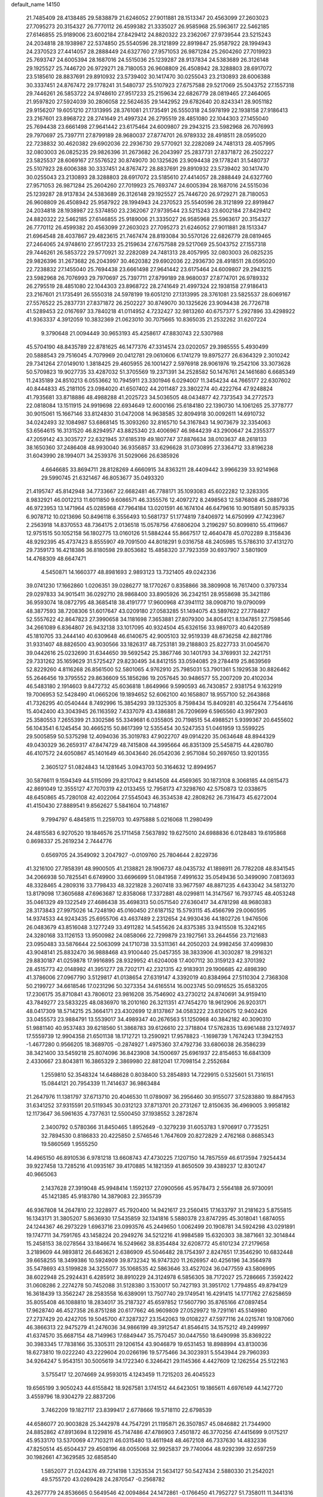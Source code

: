 default_name                                                                    
14150
  21.7485409  28.4138485  29.5838879  21.6246052  27.9011881  28.1513347
  20.4563099  27.2603023  27.7095273  20.3154327  26.7770112  26.4599382
  21.3335027  26.9585968  25.5963617  22.5462185  27.6146855  25.9189006
  23.6002184  27.8429412  24.8820322  23.2362067  27.9739544  23.5215243
  24.2034818  28.1938987  22.5374850  25.5540596  28.3121899  22.8919847
  25.9587922  28.1994943  24.2370523  27.4414057  28.2888449  24.6327760
  27.9571053  26.9871284  25.2604260  27.7019923  25.7693747  24.6005394
  28.1687016  24.5515036  25.1239287  28.9137834  24.5383689  26.3126148
  29.1925527  25.7446720  26.9729271  28.7180053  26.9608809  26.4508942
  28.3288803  28.6917072  23.5185610  28.8837691  29.8910932  23.5739402
  30.1417470  30.0255043  23.2130893  28.6006388  30.3337451  24.8767472
  29.1778241  31.5480737  25.5107923  27.6757588  29.5217069  25.5043752
  27.1557318  29.7446261  26.5853722  24.9748610  27.9517233  25.2159634
  22.6826779  28.0819465  27.2464065  21.9597820  27.5924039  30.2806058
  22.5624635  29.1442952  29.6782640  20.8243341  28.9051182  29.9156207
  19.6051210  27.1313995  28.3761081  21.1735491  26.5550318  24.5978199
  22.1938158  27.9186413  23.2167601  23.8968722  28.2741649  21.4997324
  26.2795519  28.4851080  22.1044303  27.1455040  25.7694438  23.6661498
  27.9641442  23.6175464  24.6009807  29.2943215  23.5982968  26.7076993
  29.7970697  25.7397711  27.8799189  28.9680037  27.8774701  26.9789332
  28.4918511  28.0595020  22.7238832  30.4620382  29.6902036  22.2936730
  29.5770921  32.2282089  24.7481313  28.4057995  32.0803003  26.0825235
  29.9826396  31.2673682  26.2043997  25.2837731  27.8371872  26.2502227
  23.5825537  28.6069167  27.5576522  30.8749070  30.1325626  23.9094438
  29.1778241  31.5480737  25.5107923  28.6006388  30.3337451  24.8767472
  28.8837691  29.8910932  23.5739402  30.1417470  30.0255043  23.2130893
  28.3288803  28.6917072  23.5185610  27.4414057  28.2888449  24.6327760
  27.9571053  26.9871284  25.2604260  27.7019923  25.7693747  24.6005394
  28.1687016  24.5515036  25.1239287  28.9137834  24.5383689  26.3126148
  29.1925527  25.7446720  26.9729271  28.7180053  26.9608809  26.4508942
  25.9587922  28.1994943  24.2370523  25.5540596  28.3121899  22.8919847
  24.2034818  28.1938987  22.5374850  23.2362067  27.9739544  23.5215243
  23.6002184  27.8429412  24.8820322  22.5462185  27.6146855  25.9189006
  21.3335027  26.9585968  25.5963617  20.3154327  26.7770112  26.4599382
  20.4563099  27.2603023  27.7095273  21.6246052  27.9011881  28.1513347
  21.6964548  28.4037867  29.4823615  21.7467474  28.8193084  30.5570126
  22.6826779  28.0819465  27.2464065  24.9748610  27.9517233  25.2159634
  27.6757588  29.5217069  25.5043752  27.1557318  29.7446261  26.5853722
  29.5770921  32.2282089  24.7481313  28.4057995  32.0803003  26.0825235
  29.9826396  31.2673682  26.2043997  30.4620382  29.6902036  22.2936730
  28.4918511  28.0595020  22.7238832  27.1455040  25.7694438  23.6661498
  27.9641442  23.6175464  24.6009807  29.2943215  23.5982968  26.7076993
  29.7970697  25.7397711  27.8799189  28.9680037  27.8774701  26.9789332
  26.2795519  28.4851080  22.1044303  23.8968722  28.2741649  21.4997324
  22.1938158  27.9186413  23.2167601  21.1735491  26.5550318  24.5978199
  19.6051210  27.1313995  28.3761081  23.5825537  28.6069167  27.5576522
  25.2837731  27.8371872  26.2502227  30.8749070  30.1325626  23.9094438
  26.7726718  41.5289453  22.0167697  33.7840218  41.0114952   4.7232427
  32.9813260  40.6757377   5.2927896  33.4298922  41.9363337   4.3912059
  10.3832369  21.0623010  30.7075665  10.8365035  21.2532262  31.6207224
   9.3790648  21.0094449  30.9653193  45.4258617  47.8830743  22.5307988
  45.5704190  48.8435789  22.8781625  46.1477376  47.3314574  23.0202057
  29.3985555   5.4930499  20.5888543  29.7516045   4.7079969  20.0412781
  29.0610606   6.1741279  19.8975277  26.6364329   2.3010242  29.7341264
  27.0149010   1.3818425  29.4605955  26.1001427   2.5976918  28.9061976
  19.2542106  33.3073628  50.5709823  19.9027735  33.4287032  51.3705569
  19.2371391  34.2528582  50.1476761  24.1461680   6.6685349  11.2435189
  24.8510213   6.0553662  10.7945911  23.3301946   6.0294007  11.3454234
  44.7665177  22.6307602  40.8444833  45.2181105  23.0984020  41.6507402
  44.2011487  23.3802274  40.4222764  47.9248824  41.7935681  33.8718886
  48.4988288  41.2025723  34.5036505  48.0434877  42.7373543  34.2772573
  22.0818084  13.1511915  24.9919698  22.6934649  12.6000166  25.6184180
  22.1390730  14.1061265  25.3778777  30.9015061  15.1667146  33.8124830
  31.0472008  14.9638585  32.8094918  30.0092611  14.6910732  34.0242493
  32.1084987  53.6868145  15.3093260  32.8165710  54.3167843  14.9073679
  32.3354063  53.6564615  16.3131520  46.8294957  43.8825340  23.4006967
  46.9844239  43.2900647  24.2355377  47.2059142  43.3035727  22.6321945
  37.6185319  49.1807747  37.8876634  38.0103637  48.2618133  38.1650360
  37.2486408  48.9930040  36.9356857  33.6296628  31.0730895  27.3364712
  33.8196238  31.6043990  28.1994071  34.2539376  31.5029066  26.6385926
   4.6646685  33.8694711  28.8128269   4.6660915  34.8363211  28.4409442
   3.9966239  33.9214968  29.5990745  21.6321467  46.8053677  35.0493320
  21.4195747  45.8142948  34.7733667  22.6682481  46.7788171  35.1093083
  45.6022282  12.3283305   8.9832921  46.0012213  11.6011850   9.6086571
  46.3355576  12.4097272   8.2498563  12.5876808  45.2889736  46.9723953
  13.1471964  45.0285968  47.7964184  13.0201591  46.1674104  46.6479616
  10.9015891  50.8579335   6.9078712  10.0213696  50.8496118   6.3556493
  10.5681737  51.1774819   7.8406972  14.6750999  47.7423967   2.2563918
  14.8370553  48.7364175   2.0136518  15.0578756  47.6806204   3.2196297
  50.8099810  55.4119667  12.9751515  50.1052158  56.1802775  13.0160126
  51.5884244  55.8667517  12.4640478  45.0702289   8.3158436  48.9292395
  45.4737423   8.8555907  49.7091500  44.8018291   9.0316758  48.2405985
  15.5786310  37.4131270  29.7359173  16.4218386  36.8180598  29.8053682
  15.4858320  37.7923359  30.6937907   3.5801909  14.4768309  48.6647471
   4.5450871  14.1660377  48.8981693   2.9893123  13.7321405  49.0242336
  39.0741230  17.1662860   1.0206351  39.0286277  18.1770267   0.8358866
  38.3809908  16.7617400   0.3797334  29.0297833  34.9015411  36.0292710
  28.9868400  33.8905926  36.2342151  28.9558698  35.3421186  36.9593074
  18.0872795  48.3685418  38.4191777  17.9600968  47.3941112  38.0908710
  19.0790099  48.3877593  38.7208306  51.6017647  43.0209180  27.0583285
  51.1494075  43.5897622  27.7784827  52.5557622  42.8647823  27.3990658
  34.1181698   7.3653881  27.8079300  34.8054121   8.1347851  27.7598546
  34.2661089   6.8364807  26.9432138  33.1017095  40.9324504  45.6326156
  33.9897073  40.6420589  45.1810705  33.2444140  40.6309648  46.6140675
  42.9005103  32.9519339  48.6736258  42.8821786  31.9331407  48.8826500
  43.9030566  33.1826317  48.7253181  39.2188803  25.8227733  31.0045670
  39.0442616  25.0232690  31.6344650  39.5692542  25.3867746  30.1401793
  34.3769931  32.2421751  29.7331262  35.1659629  31.5725427  29.8230495
  34.8412155  33.0594085  29.2784419  25.8639569  52.8229260   4.8116268
  26.8561500  52.5801065   4.9762910  25.7985031  53.7901361   5.1929538
  30.8826462  55.2646456  19.3795552  29.8636609  55.1856286  19.2057645
  30.9486577  55.2007209  20.4102034  46.5483180   2.1914603   9.8472732
  45.6036818   1.8649966   9.5990593  46.7430857   2.9381754   9.1632919
  19.7006953  52.5428490  41.0665206  19.1894652  52.6062100  40.1658807
  18.9557100  52.2643868  41.7326295  40.0540444   8.7492996  15.3854293
  39.1325305   8.7598434  15.8409281  40.3256474   7.7544616  15.4042400
  43.3043945  26.1163592   7.4337079  43.4386881  26.7209699   6.5965560
  43.9972903  25.3580553   7.2655399  21.3302586  55.3349681   6.0355805
  20.7198515  54.4988521   5.9399367  20.6455602  56.1043541   6.1245454
  30.4665215  50.8617399  12.5355454  30.5247353  51.0461959  13.5599225
  29.5005859  50.5375298  12.4094036  35.3019783  47.9022707  49.0914220
  35.0634648  48.8944329  49.0430329  36.2659317  47.8474729  48.7415808
  44.3995664  46.8351309  25.5458715  44.4280780  46.4107572  24.6050867
  45.1401649  46.3043640  26.0542036   2.9571084  50.2697650  13.9201355
   2.3605127  51.0824843  14.1281645   3.0943703  50.3164632  12.8994957
  30.5876611   9.1594349  44.5115099  29.8217042   9.8414508  44.4569365
  30.1873108   8.3068185  44.0815473  42.8691049  12.3555127  47.7070319
  42.0133455  12.7958173  47.3298760  42.5750873  12.0338675  48.6450865
  45.7280108  42.4022064  27.5545043  46.3534538  42.2808262  26.7316473
  45.6272004  41.4150430  27.8889541   9.8562627   5.5841604  10.7148167
   9.7994797   6.4845815  11.2259703  10.4975888   5.0216068  11.2980499
  24.4815583   6.9270520  19.1846576  25.1711458   7.5637892  19.6275010
  24.6988836   6.0128483  19.6195868   0.8698337  25.2619234   2.7444776
   0.6569705  24.3549092   3.2047927  -0.0109760  25.7804644   2.8229736
  41.3216100  27.7858391  48.9900505  41.2138821  28.1906737  48.0435732
  41.1898911  26.7782208  48.8341545  34.2066938  50.7825541   6.6749900
  33.6696699  51.0841958   7.4991632  35.0549436  50.3499090   7.0813693
  48.3328465   4.2809316  33.7798433  48.3221828   3.2607418  33.9677597
  48.8871235   4.6433042  34.5813270  13.8179098  17.3605688  47.6963687
  12.8358068  17.3372881  48.0299811  14.3147567  16.7937745  48.4053248
  35.0461329  49.1322549  27.4686438  35.4698313  50.0571540  27.6360417
  34.4781298  48.9680383  28.3173843  27.9975026  14.7248190  45.0160450
  27.6187152  15.5793115  45.4566799  29.0060595  14.9374533  44.9243435
  25.6955706  43.4637489   2.2312654  24.9930436  44.1802726   1.9476506
  26.0483679  43.8516048   3.1277249  33.4911282  14.5455626  24.8375385
  33.9415508  15.3242165  24.3280168  33.1126153  13.9500982  24.0858066
  22.7299879  23.1927561  33.2644556  23.7121683  23.0950483  33.5876644
  22.5063099  24.1710738  33.5311361  44.2050203  24.9982456  37.4099830
  43.9048141  25.8832470  36.9888468  43.9100440  25.0457355  38.3833906
  41.3030287  18.2916321  29.8830187  41.0259878  17.9916895  28.9329952
  41.6204008  17.4007112  30.3159123  42.3701392  28.4515773  42.0148982
  41.3951277  28.7202171  42.2321315  42.9183931  29.1906685  42.4898390
  41.3786006  27.0967790   3.5129817  41.0138654  27.6319147   4.3392019
  40.8384964  27.5110304   2.7368308  50.2199727  34.6618546  17.0231296
  50.3273354  34.6165514  16.0023745  50.0916525  35.6583205  17.2306175
  35.8710841  43.7806012  23.9816208  35.7546902  43.2730212  24.8740691
  34.9159410  43.7849277  23.5833225  48.0836970  18.2010160  26.3211351
  47.7454270  18.9612906  26.9203171  48.0417309  18.5714215  25.3664171
  23.4302699  12.8137867  34.0583222  23.6120675  12.9402426  33.0455573
  23.9884791  13.5539017  34.4989347  40.2676563  51.1250968  40.3842182
  40.3090310  51.9881140  40.9537483  39.6218560  51.3868783  39.6126610
  22.3718804  17.5762835  13.6961488  23.1274937  17.5559739  12.9904358
  21.6501138  18.1712721  13.2590921  17.9578823  -1.1698739   1.7674243
  17.3942153  -1.4677280   0.9566205  18.3689705  -0.2874927   1.4975360
  37.4792736  33.6806038  26.3586239  38.3421400  33.5459218  25.8074096
  36.8423908  34.1500697  25.6961937  22.8154653  16.6841309   2.4330667
  23.8043811  16.3865329   2.3869980  22.8812041  17.7098154   2.2552684
   1.2559810  52.3548324  14.6488628   0.8038400  53.2854893  14.7229915
   0.5325601  51.7316151  15.0844121  20.7954339  11.7414637  36.9863484
  21.2647976  11.1381797  37.6713710  20.4046530  11.0789097  36.2956460
  30.9155077  37.5283880  19.8847953  31.6341252  37.9315591  20.5119345
  30.0312123  37.8713701  20.2731267  12.8150635  36.4969005   3.9958182
  12.1173647  36.5961635   4.7377631  12.5500450  37.1938552   3.2872874
   2.3400792   0.5780366  31.8450465   1.8952649  -0.3279239  31.6053783
   1.9706917   0.7735251  32.7894530   0.8186833  20.4225850   2.5746546
   1.7647609  20.8272829   2.4762168   0.8685343  19.5860569   1.9555250
  14.4965150  46.8910536   6.9781218  13.6608743  47.4730225   7.1207150
  14.7857559  46.6173594   7.9254434  39.9227458  13.7285216  41.0935167
  39.4170885  14.1821359  41.8650509  39.4389237  12.8301247  40.9665063
   2.1437628  27.3919048  45.9948414   1.1592137  27.0900566  45.9578473
   2.5564188  26.9730091  45.1421385  45.9183780  14.3879083  22.3955739
  46.9367808  14.2647810  22.3228977  45.7920400  14.9421617  23.2560415
  17.1633797  31.2181623   5.8755815  16.1343171  31.3805207   5.8636930
  17.5435859  32.1341816   5.5880378  23.8747295  45.3018041   1.6874055
  24.1244367  46.2973229   1.6963716  23.0993576  45.2449650   1.0062499
  20.1908781  34.5924298  43.0291891  19.1747711  34.7591765  43.1458224
  20.2949276  34.5212216  41.9984589  15.6320303  38.3871661  32.3014844
  15.2458153  38.0278564  33.1846674  16.5249662  38.8354484  32.6208772
  45.6101234  27.2179658   3.2189609  44.9893812  26.6463621   2.6386909
  45.5046482  28.1754397   2.8247651  17.3546290  10.6832448  39.6658255
  18.3499386  10.5924909  39.8732342  16.9747320  11.2626957  40.4256196
  34.3564978  35.5478693  43.5199828  34.3255077  35.1068535  42.5863646
  33.4527024  36.0477559  43.5806995  38.6022948  25.2924431   6.4285912
  38.8910229  24.3124978   6.5856305  38.7172027  25.7286665   7.3592422
  31.0608286   2.2274278  50.7452088  31.5128380   3.1530017  50.7427193
  31.3951702   1.7794855  49.8794129  16.3618439  13.3562247  28.2583558
  16.6389091  13.7507740  29.1749541  16.4291415  14.1771762  27.6258659
  35.8055408  46.1088810  18.2834017  35.2187327  45.6597852  17.5607790
  35.8765166  47.0897454  17.9628740  46.4527358  26.8751288  20.6177662
  46.9609809  27.0529972  19.7291161  45.5149980  27.2737429  20.4242705
  19.5045700  47.3287327  23.1542063  19.0108227  47.5977116  24.0215741
  19.1087060  46.3866313  22.9475279  41.2476036  34.9866199  49.3912547
  41.8546415  34.1575212  49.2499997  41.6374570  35.6687154  48.7149963
  17.6849447  35.7570457  30.0447550  18.6490998  35.8369222  30.3983345
  17.7838166  35.3305311  29.1206154  43.9046879  19.6531453  18.8988994
  43.8130036  18.6273810  19.0222240  43.2229604  20.0266196  19.5775466
  34.3023931   5.5543944  29.7960393  34.9264247   5.9543151  30.5005619
  34.1722340   6.3246421  29.1145366   4.4427609  12.1262554  25.5122163
   3.5755417  12.2074669  24.9593015   4.1243459  11.7215203  26.4045523
  19.6565199   3.9050243  44.6155842  18.9267581   3.1741512  44.6423051
  19.1865611   4.6976149  44.1427720   3.4559796  18.9304279  22.8837206
   3.7462209  19.1827117  23.8399417   2.6778666  19.5718110  22.6798539
  44.6586077  20.9003828  25.3442978  44.7547291  21.1195871  26.3507857
  45.0846882  21.7344900  24.8852862  47.8913694   8.1229816  45.7147486
  47.4786903   7.4501872  46.3770256  47.4415699   9.0175217  45.9533170
  13.5370069  47.7103211  46.0315480  13.4611948  48.4672108  46.7337630
  14.4832336  47.8250514  45.6504437  29.4508196  48.0055068  32.9925837
  29.7740064  48.9292399  32.6597259  30.1982661  47.3629585  32.6858540
   1.5852077  21.0244376  49.7214198   1.3253534  21.5634127  50.5427434
   2.5880330  21.2542021  49.5755720  43.0269428  24.2870547  -0.2568782
  43.2677779  24.8536665   0.5649546  42.0094864  24.1472861  -0.1766450
  41.7952727  51.7358011  11.3441316  42.5797676  52.0141634  11.9503671
  40.9754046  51.7703052  11.9630316  36.4021788  45.0142303  34.3553976
  36.8509113  44.7774817  35.2595941  36.7322149  44.2470083  33.7384158
  32.2737511   4.6423431  51.0699788  32.9385403   5.2574731  50.5720034
  31.4517946   5.2568327  51.2131765  41.5210490  16.6713338  21.4421141
  40.5351645  16.9486867  21.3337812  41.9117002  17.3809008  22.0832543
  35.7065581  34.0607871  28.3530916  36.4555286  33.9241392  27.6578265
  35.3639632  35.0131030  28.1568279  27.4773292   7.9630928  41.6046506
  27.8962588   8.9048710  41.5805660  26.4918900   8.1401293  41.8581051
  50.5259196  15.8963420   7.5260879  50.9985531  16.4243208   8.2823182
  50.0043836  15.1643549   8.0347264  44.1406644  28.1203909  19.9873000
  44.6829645  28.9307951  19.6202442  43.4293404  28.6008926  20.5809491
  48.2129089  35.0943513  36.7239127  49.1129481  35.5718870  36.5333357
  48.4867682  34.1010229  36.7805488   7.1555914  47.2021656  26.2042362
   7.5336067  46.2662254  26.0281955   6.2317325  47.1948234  25.7388607
  48.3363752  25.0248032  46.5734245  48.4933645  25.5996380  47.4186051
  47.4555651  25.4042113  46.1882607  53.1667638   9.7787490  41.1845536
  52.7738492  10.1178451  40.2882281  53.7583088  10.5659193  41.4941238
  36.8429139  51.6068886   2.4866306  37.8079248  51.2522991   2.4494988
  36.6736356  51.8034671   3.4799630  49.6591173  23.8413912  33.3817566
  48.6936533  24.0101506  33.6861170  50.1406068  24.7374834  33.5387798
  17.7750845  11.3054186   8.7973556  17.3953051  12.2393491   8.6107185
  17.2071143  10.9320346   9.5603331  21.1467258  20.5828465   3.6801468
  20.4607455  19.8293102   3.8042076  21.4349090  20.8371412   4.6325779
  11.9326745   9.0240139   5.2994437  11.1959690   9.5281532   4.7566719
  12.5978052   9.7943673   5.5111448  36.6930429  17.0372740  43.9347637
  36.3684641  17.8280472  44.5242280  35.7968055  16.6510323  43.5789662
  47.0581807   1.2621482  36.9551911  46.7682418   2.0685471  37.5307621
  47.8890459   0.9045591  37.4679671  19.6735384  30.3751529  24.1905979
  18.9769427  30.0334234  24.8768277  19.3372598  29.9797002  23.2971638
  47.6082431  45.0551226   3.3815689  46.7444711  45.1697619   3.9365167
  47.9466455  46.0239593   3.2628187   8.9199299  49.5934856  43.6269872
   9.6803463  49.3954785  44.2950847   8.5899641  48.6469231  43.3625007
   2.5287689  39.8952940   6.5773333   3.4994887  39.5546839   6.5504143
   2.4770118  40.5630726   5.7926455   4.1158582  10.3748210  36.1530514
   4.9673189  10.3761786  36.7467410   3.3980960  10.7914649  36.7734513
  10.1010166  18.9648023  45.3438847   9.1644034  19.3682829  45.4691204
  10.0303495  18.0123560  45.7216271  19.3024098  51.5138493  49.9055017
  19.9380985  51.4014555  49.0983272  19.8738518  51.9303311  50.6320773
  51.2871530  27.8522801  37.8673497  52.0769403  27.2962570  38.2231236
  51.3439854  28.7334065  38.4127920   5.6166419  38.4652607  16.1305535
   5.5397180  39.1531438  15.3665143   4.9213046  37.7446245  15.8765364
  40.8274846  28.6889759  46.4924383  40.2897846  29.5700517  46.5597831
  40.0979692  27.9696288  46.3734579  45.8433810  54.1876389  13.7961079
  46.4688778  53.7782474  13.0857429  46.4211752  54.1789882  14.6549881
  12.4131362  55.2060083  38.9943146  13.1663313  55.1979283  38.2803066
  11.5625880  55.0395675  38.4332323  34.0717694  31.9307948   3.3461471
  33.5496145  31.4923443   2.5788449  33.3552890  32.4945738   3.8365948
  29.9986415  51.7125719   7.8886587  29.2794307  51.5293982   8.6023475
  29.8491037  50.9569723   7.1946390  30.8453798  37.2525143  46.2064759
  30.1510007  38.0002627  46.0254162  30.2554529  36.4151834  46.3524459
   9.5674009  40.7963847  49.4785580  10.1048640  39.9402112  49.2562490
   9.1723658  40.6197864  50.3968901   7.8642960   9.0036864  47.2951150
   8.5328373   8.8443795  48.0598769   7.2037412   8.2133369  47.3728423
  46.2292043  52.4637456  29.0521625  45.7146643  51.6192127  28.7420189
  46.8307258  52.6795120  28.2445187  45.9910497  50.3006289  12.2466034
  46.8073623  49.8244702  12.6908841  45.2461057  49.5729604  12.3796894
  28.9751915   1.3846703  24.5323381  29.6392146   1.9792533  25.0125440
  29.2654439   1.3931209  23.5430891  42.4409098  36.9280707  13.8870391
  42.5386647  35.9394107  13.6010068  42.1735280  36.8500195  14.8876676
  45.1247646  20.5306067  33.8235008  44.5950336  20.8210041  34.6648789
  44.9034760  19.5187053  33.7583594  39.3957134   2.8793186  42.5080489
  38.6622096   2.6454940  41.8269501  38.9047418   3.4506315  43.2159531
   3.3423684  29.4792305  13.5093046   2.4540876  29.4817983  13.0173055
   4.0423551  29.7109133  12.7815763   5.2056556  22.0784717  16.3006251
   5.2397109  21.7629203  15.3146923   5.5708067  21.2591666  16.8205630
  38.2308862  15.1909886  18.7421534  38.7042356  14.5396311  19.3769834
  37.5298584  15.6611025  19.3327401   7.8799231  39.1466160   6.3299140
   8.1057109  39.9088493   5.6581399   6.8550104  39.1751630   6.3842523
  21.5725472  35.6559318  47.3662208  21.9681314  34.7215202  47.5877992
  22.1278114  35.9158120  46.5159446  11.4926027  17.9789551  16.8767631
  11.9269208  18.4009483  17.7028323  11.7931232  18.5660094  16.0919333
  17.6487220  26.9215920  42.9174913  17.4693048  25.9956440  42.5041740
  17.8176919  26.7278302  43.9113049  25.0687101  19.9755494  14.6794595
  24.2408798  20.5770427  14.5026335  25.4213020  20.3422889  15.5804656
  31.0541805   9.9944800  29.6132785  31.6258926  10.8070931  29.3584721
  31.0275689  10.0200828  30.6438092  49.0565001  31.4002220   6.6561052
  49.4772713  32.3332976   6.5153077  48.6128996  31.4678477   7.5804563
  26.7797566  23.6182907  44.3091288  26.5837290  22.6271276  44.5100647
  27.6451943  23.5844844  43.7473780   8.2094615  51.5636909  13.5229282
   7.6389317  51.3470088  14.3671935   7.5255544  52.0645653  12.9217818
  17.4099869  15.5751439  48.1432556  17.7275156  16.5523925  48.2669912
  16.5035388  15.5678208  48.6458110  49.6459592   2.0781024  42.9648182
  50.2065204   2.8862751  42.7066915  48.9014443   2.4683469  43.5728224
  43.7048885  16.5291922  15.3259739  44.6881282  16.6387306  15.6384620
  43.7793021  15.8027560  14.5916628   1.7755133  42.5731845  27.9902136
   2.3730090  43.2568532  28.4819085   2.4522707  41.8991257  27.6031693
  31.9727745  15.2331077  21.3429694  32.0527277  16.1788483  21.7573999
  30.9606293  15.1633613  21.1289842  46.2449655  16.5193197   6.1838585
  46.4906164  15.9971409   5.3265872  45.3051977  16.1569282   6.4191968
  50.5949130  36.1675797  36.0229772  50.1384383  35.9609040  35.1054560
  51.5963244  36.1876195  35.7635519  45.3332071  49.4883043   5.2833098
  44.8275307  50.3868404   5.3776104  46.1984319  49.6567553   5.8311048
  27.9538876  38.9846139  31.3934065  28.2885484  38.5324561  32.2650600
  27.6842800  38.1748877  30.8056140  33.6011307  28.6771528  38.2236929
  33.7001912  27.7376871  37.8105861  33.7037318  29.3079720  37.4164551
  29.3510471  44.2337442  43.2819561  28.8589132  45.0174606  42.8169458
  29.2185053  44.4350802  44.2854835  32.1514750  36.7618501  38.8535866
  31.3828071  37.4524183  38.7813635  32.4701899  36.6305058  37.8983170
   8.2082173  44.6106698  25.8056324   7.2971556  44.3015947  25.4350872
   8.7702595  44.8221294  24.9702666  10.0469102   7.4026124  43.2397668
   9.2840104   7.7784333  43.8367683  10.1460301   8.1529679  42.5249667
  17.4956071  52.6298593  46.6224419  17.3850616  51.6619741  46.2876857
  17.4122260  53.1958677  45.7641336   6.1719098  28.4037324  24.9040257
   7.1433274  28.0814543  24.8181739   6.0537404  29.0683142  24.1291432
  34.7031866  52.7956554  35.1953894  34.1910139  52.1575459  35.8181744
  35.6861970  52.5156241  35.2845476  23.9344070  27.4360252  13.3921997
  24.9755931  27.4187510  13.4070103  23.7001134  26.4484512  13.1856542
   7.1081012   9.4740258  31.7837996   7.4309032   9.9818877  32.6182852
   6.7344530   8.5913991  32.1623855  22.9447030  11.6308681  15.0867258
  23.9785602  11.6306159  15.1751478  22.6406545  11.8500372  16.0555103
  45.3264842  45.5266433   4.8822610  44.6871462  45.8546223   4.1246235
  45.1245527  46.1834400   5.6501073  36.8045492  18.6969432   3.2540356
  37.7050747  18.8120460   3.7095031  36.5182265  17.7316165   3.4501463
  21.5297395  25.2305285  44.6963072  22.0017909  24.4035375  45.1053468
  21.2028833  24.8755524  43.7839068  39.3869629  24.8792612  20.8195238
  38.6967538  24.2931169  20.3199188  39.3885919  24.4922547  21.7698065
  26.0421167  32.2644804  36.3693898  27.0740532  32.2300278  36.4726461
  25.7162873  31.5865481  37.0719956  41.4194275  35.0999255  25.0536605
  40.6674738  34.3904469  24.9175315  40.9036926  35.9921044  24.9367779
  17.2258677  49.9405794   5.1776423  18.2332717  50.1333433   5.1804855
  16.8205788  50.6885074   4.6005198  10.2924420   1.4979216  48.0110420
  10.1500527   2.5152527  47.9207324   9.3230297   1.1267577  47.9662196
  31.3933227  44.5979458  39.4639745  30.5493597  45.1742082  39.6576268
  30.9874233  43.6721925  39.2506159   2.2624751  18.2221006  44.4098891
   2.8513643  17.9259805  45.1987870   1.9716286  17.3450311  43.9610514
  46.1062250  42.3642401  19.4881518  46.7754774  42.3862057  20.2754233
  46.0301780  41.3603943  19.2653362  15.2358280  46.8177547  11.9320566
  15.9696399  47.3486173  12.4446553  14.5210833  47.5514969  11.7529747
  25.6830245  46.6234275  20.4772720  25.3640254  46.7911743  21.4565771
  25.1487770  45.7702170  20.2236677  31.8316292   4.3410497  47.2695507
  31.8970131   5.3279169  47.5572024  32.5765634   3.8684020  47.7933554
  34.0008869  53.7951473   3.4439038  33.7939277  54.6694926   3.9178280
  33.0965130  53.4927710   3.0421632   5.9400482  45.4017499  46.9345812
   5.1396227  46.0021852  46.6921439   6.6281497  45.5845996  46.1889492
   7.5780974  17.5333917   0.4314678   7.5264779  18.4591345   0.8421293
   6.6515179  17.3871020  -0.0042706   5.4162152  22.2773328  30.4177916
   5.9694342  23.1548656  30.3453581   4.6741581  22.4254334  29.7142911
  28.2866861  43.1036739  32.0208295  27.9316815  44.0298977  32.2804025
  27.4745111  42.4808283  32.0844453  34.9247664  25.3361653  47.4209218
  34.1084504  25.8936466  47.7294871  35.7245512  25.8789117  47.7980521
  28.4305027  24.3252307  21.2684977  28.8919558  23.5647153  21.8183109
  28.8897131  24.2333107  20.3437654  23.9582935  21.6816343  43.5511180
  24.8830660  21.3708947  43.8846017  23.6291653  20.9193762  42.9531278
  17.3321995   6.2475033  30.2880775  16.4118358   5.9791331  29.8920722
  17.0744120   6.9127412  31.0336577  28.4061318  19.8525324  21.9027480
  28.7761394  19.0734536  22.4728822  27.5358468  20.1181505  22.3856180
   7.4896338   3.7327078  40.5155287   8.1055553   3.1045501  41.0566839
   7.8785848   4.6681901  40.6750114  17.8497047  21.0739144  19.0006930
  17.8246689  21.9508440  19.5305770  17.2502533  20.4299019  19.5338649
  35.6490680  36.8819401  36.6984343  35.4710014  37.6214943  37.3959814
  35.5187123  37.3670261  35.7948110  11.2174312  36.7492675  31.0068745
  12.0877900  36.4681482  31.4893198  10.5169309  36.0854945  31.3743337
  42.8046919  38.2541456   2.6223600  42.6860377  37.9696164   3.5990597
  43.3444878  39.1330430   2.6702755   6.6300198  53.0842543  11.9696482
   6.0335845  52.6024630  11.2883836   6.9415550  53.9346547  11.4724594
  16.9092713  19.9450924  43.4756507  16.9889398  20.9099930  43.8376908
  16.9680537  20.0822191  42.4494892  22.3289792  22.7337623  45.4377548
  23.0177364  22.3530472  44.7644799  21.4231598  22.4258759  45.0464290
  42.3550275  43.6977819  11.1559723  43.0381448  43.3244894  11.8335635
  42.3026902  42.9718756  10.4280581  27.4644815   7.7378562  16.5257383
  26.4653053   7.4788266  16.5700488  27.9419896   6.8132153  16.4790407
  39.9244596  54.3455298  44.4220985  39.0368968  54.4601583  44.9373045
  40.1148295  55.3030698  44.0704829  27.9579773  37.7451411  23.4143567
  28.0416776  37.9869545  22.4235957  26.9465297  37.8195323  23.6128864
  29.7526053   0.1844426  46.9533978  29.1921593   0.0049545  46.0839122
  29.7431748   1.2348283  46.9697513  22.9766791  29.3636059  11.8374967
  23.8503577  29.8074695  11.4985120  23.3315380  28.5947538  12.4378825
   6.3997902  53.7885245  20.8037719   7.1857315  53.1146216  20.8014129
   5.8616625  53.5138309  19.9528493  16.7077709  12.1516898  14.9311828
  16.6144286  13.1849512  14.9397647  16.0655629  11.8678706  14.1692408
   5.6702063  43.1187647  28.0106260   5.8280199  43.3600245  27.0323087
   6.0649638  42.1842454  28.1330480   0.1522119  42.0044036  37.8414314
  -0.8343825  41.7635459  37.9329604   0.4538537  42.1957360  38.8149814
  33.2576166  37.4565674  11.2873166  33.3450024  36.7161791  12.0023946
  34.2015574  37.4900839  10.8659064  30.6444446   2.6305740  37.6819150
  29.8099321   2.0946291  37.4045999  30.2620243   3.5930661  37.7967089
  40.0407272  16.6133223   3.6850777  39.8389387  15.6293095   3.9071994
  39.7026907  16.7292768   2.7202600  29.7670314  23.9191582  11.6786307
  29.9817286  23.4626571  12.5702703  29.7810214  23.1632698  10.9833536
  44.8335801  47.4024076   6.8947333  44.0660143  47.6972608   7.5140549
  44.9132598  48.1874139   6.2222754  27.2876925   0.2988461  21.0396235
  26.7511554   1.0366974  20.5515156  26.6464696  -0.0283616  21.7732219
  49.6891422  10.7241949   7.4374396  50.3314929  10.4709173   6.6929556
  50.2746749  11.2483989   8.1156545  37.2620298  23.7463899  42.8119015
  38.0283056  24.4258161  42.6841761  36.7771448  24.0959536  43.6557995
  44.8475112  20.1267625  44.8802577  45.4640747  20.9606114  44.7573699
  45.4060541  19.3936625  44.3768337  43.6262875  11.7907603  19.5154460
  43.7039691  12.2023379  20.4575517  42.9088336  12.3732045  19.0551513
  31.2786296  17.9618057  15.4868805  31.9393801  18.7288948  15.3057245
  30.6391707  18.0019956  14.6688646  26.2695055   0.1729476   8.3549958
  27.2761103  -0.0709879   8.4291779  25.8012152  -0.6979469   8.6661881
  27.7781839  13.3535035  14.9570100  28.7404219  13.5871626  15.1577357
  27.6591843  13.4777917  13.9478985   4.3707025  26.1303579  22.2475309
   3.8647942  26.9135604  21.8135095   3.7648284  25.8236935  23.0186605
  11.0649297  41.9817490  17.1840931  11.2552604  41.3263018  16.4078161
  10.9564958  42.8897342  16.6902655  16.8967581  13.2046821   5.2081205
  17.5763635  13.9696127   5.2251346  16.1129507  13.5442069   5.7850327
   0.2100137   7.6529247  11.1555006  -0.4092888   6.8418523  11.0606016
   1.1059364   7.2631721  11.4697779   2.2397980   5.1313797  21.4523475
   2.7046781   5.4229923  22.3170975   1.2352144   5.1700421  21.6744410
  34.7834606  24.1131767  24.7217584  35.5198516  24.5015198  24.1026589
  34.2955557  23.4426099  24.1209624  36.7557358  52.5939973  43.1370793
  36.1042299  52.9618668  43.8436639  37.1381654  51.7413042  43.5834890
  51.7294475  23.3630878   6.7236167  50.7735965  22.9765980   6.7978851
  52.0799349  23.3203353   7.6910471  15.0948111  15.8378376  49.5677284
  14.8377911  14.9053795  49.9412598  15.2105950  16.4190563  50.3925770
   7.4978827  28.9258159  12.2801978   7.8676319  29.8154134  12.6670518
   8.0982059  28.2199021  12.7549169  10.2665223  20.5205108  22.9378917
   9.4298115  21.1138899  23.0532689  11.0448027  21.1580555  23.1527879
   1.2839126   0.8547788  14.5234416   0.6696073   1.6025507  14.8342158
   1.0748512   0.7506110  13.5158218  30.9644189  26.1121361  45.0075768
  31.9175872  26.2373352  44.6811227  30.7981559  25.0937341  44.9589257
   1.8690864  51.4258450  28.4041782   1.1515022  51.2984908  29.1390005
   2.1271696  52.4250438  28.5000103  18.6542511  21.8212640   9.4600865
  18.0920971  22.4937169   8.9346398  19.2822591  22.3941558  10.0409326
  41.6611872  13.3393218  18.4975338  41.9780040  14.2511870  18.1264677
  40.9180029  13.5732020  19.1574496   0.9924590  53.6862541  44.4593483
   0.4017134  54.3222792  45.0132326   1.9010312  54.1782822  44.4202444
   8.3411936  47.3327094   4.2290905   8.8580390  47.8488154   3.4975520
   7.3647430  47.6677582   4.0830078   7.0009731  25.1285512  19.2472675
   7.1066207  25.3380080  20.2547664   7.3698881  25.9965656  18.8055432
   6.5636332  38.4982279  39.6715823   5.9896258  38.2341417  40.4938979
   7.1278333  39.2891726  40.0250896  30.0432781  48.2510745  26.3141813
  29.6422321  49.2031257  26.4251132  30.9153080  48.4524206  25.7663531
  26.7290858  10.4514193  46.3967837  25.8825131  10.3627028  46.9954260
  27.4912112  10.5328740  47.0845850  35.0607577   5.3635984   4.2049855
  35.8415480   6.0380196   4.1863162  34.9968454   5.0721396   5.1879113
   5.8366097  38.2293407  47.2477216   4.8164323  38.4207387  47.2060223
   6.1792848  38.7313510  46.3935408  52.1166151  55.6469903  45.8686273
  51.3284944  55.8855552  45.2409072  51.6980373  55.5695552  46.7883205
  16.7274007  15.7088276  42.2055797  16.2591291  16.3889031  42.8335075
  15.9326578  15.1268972  41.8757855  37.6313527  27.2699740  40.4969375
  38.3391148  27.3176398  39.7396326  37.1515385  28.1858883  40.4169367
  18.3616894  33.3951639   4.7897723  19.1923235  33.0031529   4.3378497
  18.6795098  34.2858983   5.1966471  31.9015938  38.4443051  25.1498913
  32.4478767  39.1152317  24.5743403  30.9291647  38.8171818  25.0338534
  39.5606540   2.5108711  35.4032474  39.3694392   3.4300082  35.8342357
  38.6196214   2.0940752  35.3068647  19.6293810  10.3851742  11.8563904
  19.2609816  11.2966934  12.1867809  20.2125407  10.0693013  12.6466554
  13.9163496  33.2334505  14.5729134  14.9146293  33.4926327  14.5380828
  13.4344004  34.0884158  14.8492962  49.0279745  34.7426809  21.5196020
  49.5194085  34.9987426  22.3901191  48.0514159  34.5895939  21.8258325
  39.8088491  35.8993662  20.4976309  39.3471153  36.0268048  21.4081052
  39.1299524  35.3300135  19.9607328  50.8205748  48.8682197   8.8203196
  51.6397045  49.1673306   9.3519816  51.1339082  48.7936930   7.8516464
  38.7227840  11.4073196   4.4742040  37.8167505  10.9127666   4.4999757
  39.2271375  11.0300534   5.2887406  24.6200924   5.8856910  43.0297717
  24.7009341   6.8642565  42.7174554  23.7705863   5.5432149  42.5506600
  41.1554981  28.1947167  34.9703123  41.0101001  27.9113377  33.9863148
  40.2456055  27.9941358  35.4137064  23.0251433   3.0689319  39.7728239
  24.0410088   2.9752394  39.9487103  22.6786352   2.1135827  39.7428038
  40.2317576  21.7957197  43.2649560  40.3161225  20.9197058  43.7980269
  40.1524634  22.5184304  43.9964068  19.0029178  49.0978963  47.3959357
  18.4784041  49.1079269  48.2878936  19.4994868  48.1897533  47.4297225
  12.9867240  26.0888026   6.0104170  12.7641652  25.9509285   5.0062152
  12.4792964  26.9638275   6.2354913  45.0646883  32.3530806  44.4327090
  45.1176817  33.1817842  45.0605801  45.3030090  32.7462700  43.5099523
  40.5707631  48.7353759  25.5768437  40.0673358  48.0051575  26.1075368
  40.5286135  48.3836085  24.6017910  18.2728646  22.8686746   4.5438785
  17.8403322  21.9305542   4.4273987  17.4644568  23.4400517   4.8560265
  42.8081544   6.7033862  26.2761649  43.6933035   7.1916614  26.0486748
  42.6947579   6.0560117  25.4796737   5.5774170  36.7486220  50.5555318
   5.7471789  37.7635164  50.6540286   6.5418659  36.3800813  50.3976226
  13.0485547  38.6063186  22.1987357  12.8104430  38.8850904  23.1712571
  13.4076987  37.6375743  22.3290138  21.9495416  24.3833720   1.1431120
  21.9016749  25.1806718   1.7959191  21.2526602  23.7217872   1.5328915
  37.4022129  27.1906149  24.8312308  36.8651280  26.7144269  25.5857180
  37.0549882  28.1628968  24.8889963  21.6838483   5.3320052  18.1390702
  21.8710267   6.1502473  18.7308584  20.9659315   4.8063894  18.6641710
  32.9442766  53.1246319  25.3256846  31.9213608  52.9825652  25.3766771
  33.3155650  52.1752981  25.1835531  23.1982164  25.0560061  19.6637554
  22.6762730  25.1864670  20.5455899  23.7008031  25.9474971  19.5413891
  43.7281995  14.5170135  13.4675686  42.7279405  14.5725695  13.2002209
  44.2017029  14.3364239  12.5707445   4.3414384  24.7758138  19.8663385
   4.3359624  25.1792757  20.8097280   5.3259014  24.7879074  19.5834529
   9.1304994  54.8478687  18.1844431   8.7794635  55.2308512  19.0684470
  10.1480453  54.8108792  18.3080263  16.5222014  32.9109971  22.6515869
  17.1463611  32.9312345  21.8488918  15.5775426  32.7981428  22.2376000
  10.2473525  10.6822143  44.8966929  10.9366141  10.9146822  44.1678697
  10.7114067   9.9558564  45.4601079   5.9752714  13.3657357  49.0510751
   5.4829982  12.4985161  48.7419010   6.7403245  12.9841682  49.6337569
  30.4186367  29.6023626  14.2519813  30.9796023  28.8996447  13.7512613
  30.3499877  30.3927181  13.5963060  21.1419570  21.2731181  30.3225364
  21.1986685  21.8355270  29.4637331  22.1371763  21.0745615  30.5402336
  47.2515302   2.9754919  12.2861702  47.7031084   3.8797154  12.0615431
  46.9999175   2.6080057  11.3458400  30.5214836  17.8305574  30.5686152
  31.5180286  17.9731639  30.7608608  30.4359935  17.8870438  29.5465951
  16.2482112  13.0987257  37.0991874  17.2458481  13.1054438  37.3805374
  15.9956356  14.1012533  37.1363028   6.6584641  18.0050307  41.1243591
   5.6373474  18.1581221  41.0512212   7.0564988  18.8477648  40.6815451
   8.7724377  18.2086540   5.6297927   9.1672619  17.5056727   4.9838748
   8.0813535  17.6707573   6.1739535  17.6265495  19.4579758  27.7124185
  17.9306746  19.9720479  28.5429951  16.8118941  19.9948408  27.3679796
   1.8676663  43.3662917  49.5116143   2.0309864  44.3012075  49.1095435
   0.9481546  43.4713680  49.9828923  41.3725032  41.6502496  23.6022168
  40.9332416  40.9028842  23.0450243  41.6532380  41.1694465  24.4750433
  51.6564994  12.1237130   3.2798949  52.1392204  13.0168829   3.4522139
  52.4292556  11.4416069   3.2328007  21.3395822   2.2922673   7.9557385
  21.8057265   2.2241488   8.8726724  22.1311304   2.4222067   7.2980433
   9.5061922  53.4112840  41.3720308  10.3505984  53.5275997  41.9360877
   9.3810959  52.3961967  41.2833185  50.5630998  41.6693852  21.4042410
  50.6153729  41.1197050  22.2721177  50.9718910  42.5769892  21.6421068
  28.0801032  39.3222666  17.9727308  27.7346049  38.3538886  18.0072824
  27.2593866  39.8823253  17.7048613  12.1916049  12.2473176  15.2192383
  12.8623516  11.4818687  15.0470976  12.3324754  12.4693642  16.2189384
  13.9225890   2.4327016  48.5693176  14.2530707   1.5683428  48.1266047
  13.6589472   3.0380773  47.7806724  38.4410851   4.2512012  48.3820721
  38.4499206   5.2110092  47.9830517  37.4506597   4.1271112  48.6464914
  23.7856047  20.2811746  49.2341523  23.2245412  21.0807268  48.8805317
  23.0859306  19.5379869  49.3467792  17.0002350  13.9038885   8.5755212
  16.9646887  14.0777825   9.5921666  17.6964992  14.5834230   8.2315383
  13.6340251  12.0331265   8.4834863  13.2990638  11.1059913   8.8008510
  13.8378943  12.5206498   9.3730981   6.9063897   1.7936898   1.3629344
   6.0404135   2.2617325   1.6865470   7.6373104   2.2206500   1.9539165
   4.6461233  38.0653368  12.9090226   4.2609597  38.1134177  11.9522317
   4.8193168  39.0392090  13.1655058  48.0990958  10.8770372  13.0155524
  47.9626377  11.5973129  13.7551129  49.1321920  10.8601147  12.9198907
  16.6786857   8.4697368  42.1280211  16.0839412   7.7860177  41.6754427
  16.0466513   9.1759058  42.5155512  20.9476573  49.5494190   8.2805094
  21.2564340  50.4515631   8.6891023  20.8640231  48.9410082   9.1109809
  10.0722846  32.2561001   6.0331457   9.3138739  31.6171924   6.3463048
   9.9733726  33.0623322   6.6716453  12.7028656  19.1250753  19.1788093
  13.3506461  19.4897083  18.4567827  12.0952807  19.9441999  19.3714008
  34.8950926  32.0498475  25.0974781  34.1632719  32.0862251  24.3697814
  35.3008188  32.9997823  25.0658266  33.4280651  49.0212020  18.0846947
  33.2184354  48.2540202  18.7401894  34.4020358  48.8604215  17.8049815
  25.4549870  48.5955935  11.5098983  25.6230414  47.9410370  12.3004042
  24.8520611  48.0287800  10.8827332  44.9529875  32.7368579  33.2853157
  45.3685859  33.6186423  32.9474627  44.6098672  32.2795707  32.4267665
  44.0655177  42.9851341  13.1464448  43.5372810  42.4664025  13.8682359
  45.0056314  42.5566282  13.1894845  -0.3457936   2.6164074   5.8012690
  -0.5720251   3.4278039   5.2066733   0.6280908   2.8162652   6.1079346
  36.1944734  38.6654443  46.8903225  36.0417599  39.1174876  45.9763523
  37.1614606  38.3126857  46.8399242  36.8413511  23.6722749  36.3104358
  37.7835940  23.2709128  36.2857682  36.2328747  22.8850731  36.5701208
  20.9048729  51.6915212  37.9899860  20.5655889  51.5308720  37.0204183
  20.0728928  52.1133547  38.4428744  23.7032655  24.8425712  12.6868264
  24.1322837  25.1017249  11.7807354  24.3968830  24.2141355  13.1095617
  15.3306005  38.7699174  41.5088408  16.1714525  39.2158353  41.8943229
  15.6703238  38.2952507  40.6553144  24.9018655  46.1816854  49.4882183
  25.4829975  45.3573830  49.6906915  25.1777586  46.8568535  50.2273447
   4.8837943  41.2407888  25.0298451   5.7786948  40.7285440  25.0517848
   4.4143790  40.9600411  25.9068461  15.3441617   6.9256003   6.3205924
  14.9503983   7.1992254   7.2356933  16.1459932   6.3267877   6.5744043
  17.3376542  34.7728927  47.8599702  18.0475497  35.2662898  48.4203611
  16.9397525  35.5048081  47.2563740   5.0757853  27.5365838   8.4785221
   4.7197726  26.5665006   8.3954821   4.3130911  28.1023728   8.0749490
  35.2796309   5.3075920  33.5335846  35.9083356   4.5133733  33.3151204
  34.3668139   4.8416174  33.6931024  32.2508343  50.2130237   2.5318019
  31.8329647  49.4268822   2.0103654  33.2514089  50.1669355   2.2599746
  46.6313869  36.2772260  38.5560406  47.2780328  36.2996150  39.3738156
  47.2371865  35.8449576  37.8260729  38.8602240  26.3233964   8.9193044
  38.5038698  25.5366944   9.4879428  38.4689825  27.1546363   9.3962887
   7.3539093   8.4940399   1.9338092   7.8539716   7.7598309   2.4328895
   7.7318248   8.4624779   0.9755428  15.1708430  30.9000430  43.1018619
  15.5634193  30.9810215  42.1436897  15.3710565  29.9107532  43.3428139
  34.6393134  16.6937464  23.6533065  35.6346098  16.7286165  23.4441929
  34.4862672  17.4727138  24.3200177  42.4129584  29.5851708  21.3845930
  42.8333565  30.1748942  22.1252482  41.6096886  29.1399343  21.8580209
  21.0727194  17.7562333  30.1049010  21.5495203  18.0197102  30.9844409
  20.0847281  17.9563436  30.2977344  12.6145523  44.2072795  -0.1585375
  12.4396481  45.0954621   0.3421167  12.8945009  43.5665696   0.6081465
  29.3350420  50.4092376  20.2673605  30.3129098  50.3947306  20.5964524
  29.2407034  49.5158803  19.7481828   5.2693341   5.4822406   3.3507803
   6.3044618   5.4708947   3.4391426   5.0698909   4.5826026   2.8803418
   6.7041319  37.5930657  24.5008503   5.7778928  37.2998336  24.8522854
   7.0375244  36.7705171  23.9801715  42.9623953  39.2838175  21.3735978
  43.2741642  38.6239176  20.6373756  43.2041864  40.2066327  20.9523325
  33.5156245  44.2483592  28.5613853  33.2571956  44.7456087  29.4237679
  34.5286649  44.3828916  28.4876830   5.3481933  26.0907499  28.4075614
   5.9664126  25.4048523  28.8807484   5.3175818  26.8668391  29.0989591
  23.5961570  42.2162363   6.5804152  23.0373100  41.7746557   5.8393843
  23.7428451  43.1808467   6.2520185  48.6977463  25.0182617  42.8762663
  48.7158261  25.1627843  41.8557179  48.3391788  25.9129584  43.2468834
  24.0946930  31.5747872  21.3805388  23.4366851  32.3460091  21.1925135
  23.8655141  30.8803750  20.6484285  43.4748016  25.5691205   2.2179443
  43.5784599  24.6422348   2.6504113  42.6837088  26.0010051   2.6968621
  50.5370683   8.8033657  14.6977382  50.6946083   9.5659955  14.0124770
  50.2772917   9.3231499  15.5569873  33.8577578   2.9440576   0.9230214
  33.2977314   2.0783003   0.9784188  33.2350057   3.6064239   0.4380759
  20.4698882  17.2186726  19.7375585  20.5242152  17.2618075  20.7682428
  21.3314894  16.7139768  19.4765241  23.0973518   7.9646548   9.2023579
  23.6288086   7.4869332   8.4606891  23.4379799   7.4991269  10.0676895
   7.8204717  20.3731198  45.8514228   8.0023471  20.2008298  46.8583531
   6.8177904  20.1606210  45.7480494   2.4683038  54.0360107  28.9250945
   1.9502419  54.2807808  29.7859359   2.3092636  54.8612339  28.3144195
  14.4051943  40.5472277  28.4947204  13.9738608  41.4313413  28.1632835
  13.7523184  39.8301239  28.1414891  11.5133449  21.5618708  33.1966498
  12.4969825  21.3681575  32.9149433  11.5184822  21.3034350  34.2001142
  27.6640225  41.8325242  37.4979418  27.5019924  42.4172507  36.6572078
  26.7767065  41.9576175  38.0237081  35.0553916  51.1145506  -0.6116385
  34.9130330  50.4525681   0.1612390  35.0668577  52.0339923  -0.1504249
  19.8196306  41.1251570  25.2561353  19.2447441  40.2664617  25.1907913
  20.7583256  40.7390552  25.4800479  29.5819921  28.2126477  10.8560668
  29.9437606  28.7352476  10.0399765  30.3204352  27.5208887  11.0485184
  30.7934381  30.6919489   3.9341002  29.8154658  30.5308511   3.6576574
  31.3438348  30.3689487   3.1275079  16.5702114  13.8343506   0.7912715
  17.4962593  13.7237301   0.3206698  16.4970786  12.9503331   1.3295189
  36.5288722  43.2719214   7.4164773  36.4197575  42.7895542   6.5073527
  35.5555509  43.5800826   7.6296650  27.7443840   7.4305478  30.1137638
  28.5280436   6.8080525  30.3287604  27.1594739   7.4230117  30.9591849
  26.2677084  49.5508453  46.2161623  25.6880368  50.3781498  45.9710247
  25.5677226  48.9111964  46.6440577  30.8016720  33.1723465  17.1513634
  31.6083307  32.9388422  16.5569748  31.1347454  33.9522050  17.7353520
  21.5820079  34.9187434   5.7032214  21.6457797  35.1379703   4.6900847
  20.6320246  35.2768458   5.9378664  37.4285361  51.7344354  29.6298978
  38.3475052  51.5373422  29.1866387  36.7841806  51.6978173  28.8112050
  44.5915946   0.5339467  21.8594945  44.3621978  -0.1381712  21.1095546
  44.2809625   1.4379660  21.4940047  42.3943264   5.0905015  21.6172454
  42.5989678   5.0720099  22.6343382  42.3209913   6.1063383  21.4180056
  33.7279686  25.9089165  -0.7813088  33.0274048  25.2541149  -0.3832251
  34.6278738  25.4779232  -0.5128965  53.1189166  27.8865189  20.8505747
  52.5182242  28.3781574  21.5048159  53.2665714  26.9554176  21.3007656
  16.2414083  38.9563696  46.5983801  16.0621850  37.9405508  46.5455139
  17.2736511  39.0147609  46.6613986  14.3144365  19.4127868  21.5410257
  13.7035968  19.2454598  20.7391528  15.2685058  19.3308737  21.1617429
  20.8718428  40.0974217  14.2552255  20.6996506  41.1106637  14.3796591
  20.0898528  39.8101841  13.6342117  18.9172597  19.6935784  14.8094297
  19.2727615  18.9460921  15.4285385  18.8209374  20.5020632  15.4522112
   7.7274830  28.1224762  44.5696470   7.7119979  29.0945105  44.8934530
   8.7358851  27.8792332  44.5819528   1.3949030  19.2688309  19.6565887
   0.7973707  18.6878053  19.0520917   2.3233451  19.2247263  19.2190159
  47.0347724   2.9506652  15.9666670  46.1057951   3.3899090  15.9013281
  47.0664476   2.2812004  15.2040001   1.4619330   9.8116433  22.5711295
   1.0321334  10.2839218  21.7645751   2.2716896   9.3162077  22.1709546
  26.1101385  54.6977900  36.6461390  26.4159004  54.1472225  37.4666951
  26.3842268  55.6516184  36.8611172  12.2501105  17.8650589  39.0126342
  11.2642858  17.8926509  38.7249630  12.6671668  18.6791716  38.5302702
  25.6940409   2.9219407  15.5499598  25.8062511   3.8938111  15.2192245
  24.8918027   2.9670954  16.1895592  31.3428610   5.5582710  15.7031400
  30.8896521   6.2765250  15.1121486  31.9523057   6.1243578  16.3223361
   2.2916593  38.5124278  23.1027173   2.1582728  38.3339969  24.0995629
   2.8677269  39.3528363  23.0455792  18.6533057   6.2064165  13.1277956
  18.6511622   6.6711519  14.0510881  19.5668749   6.4166338  12.7362697
  23.6867595   6.7140495  24.5676965  23.0996738   6.6396880  23.7121733
  23.8243541   7.7326070  24.6610716  27.6832679   6.3733233   0.6399202
  27.7798548   7.0955288   1.3656849  27.0744686   6.8104462  -0.0686572
  43.6153862  35.0547817  28.8972693  43.5483550  36.0709247  28.7731469
  43.2712475  34.6581810  28.0176151  41.5165951   1.2360221   8.0450012
  41.7187823   0.2356025   7.8278711  40.6413590   1.1675638   8.5959017
   4.4127557  48.3410203  43.9826803   4.6016380  49.3512483  43.8490132
   4.9696593  47.8998127  43.2320881   8.2409493  23.5734441  12.5028252
   8.4396114  24.0038859  13.4151206   8.8927301  22.7899128  12.4294848
  19.9567846  34.7754292  20.0103986  19.2952806  35.4565963  20.4264866
  20.3888135  35.3223761  19.2411829   3.3503492  54.9783394  44.1979646
   3.3724426  54.9220389  43.1762369   4.2275076  54.5255328  44.5003005
   5.8888698  24.7135159  41.6664244   5.9110600  25.6650791  42.0718947
   5.0234861  24.3114953  42.0677389  26.0727241  38.9638942  40.8026714
  26.7244054  39.7348038  40.7128281  26.3695360  38.4605356  41.6575738
  21.8169221  38.3115844  40.8292297  21.7266714  37.8356789  41.7546076
  21.0836834  37.8230438  40.2740838  44.1991695  35.8156131  22.1785757
  43.5113703  35.6667331  21.4150006  44.2223250  36.8236787  22.3028431
  10.7866379  41.2312075  27.9612149  10.3013839  41.4716410  28.8437483
  10.0775720  41.4522457  27.2382566  33.8950580  28.8917031   6.1880407
  34.0567137  27.9220343   6.5199580  32.8621001  28.9760753   6.2304428
  19.2155015  36.5730567  37.0364457  18.5131046  37.2827698  36.7987254
  19.8693487  36.5723255  36.2440860  16.7539403  17.9474411   4.0219984
  16.6084957  17.3226792   3.2135157  15.8590412  17.9167007   4.5241320
   5.1166960   1.2235470  41.3184713   5.1820798   1.5729829  40.3532644
   5.3032829   0.2165136  41.2380123   3.1539917  49.3562824  24.9635927
   2.2598350  49.4614698  25.4632450   2.9670287  49.7482416  24.0289960
  48.9077337  22.5989443  12.3159458  47.9538816  22.2327594  12.4590279
  48.9023547  23.4888583  12.8397134  36.8337639   1.6039456  25.3287246
  37.4727452   1.0187841  25.9030831  36.9294064   1.1920169  24.3851301
   4.5714633  30.2574633   5.1051131   4.0332276  30.8715775   4.4994928
   5.2495186  29.8011924   4.4686484   8.3345771   3.9569298  24.8785315
   8.2442634   3.0271821  24.4068689   7.7397370   3.8151379  25.7187359
   4.3615677  31.5832171  14.9626841   3.9154347  30.7492948  14.5458458
   4.6063805  31.2617296  15.9178358  49.1238425  40.4612808  35.8824885
  48.4109677  39.7261433  35.9276321  48.9212216  41.0735344  36.6794990
  25.3663479  16.2924258  42.4820435  25.1505193  15.3102876  42.2381211
  24.6464162  16.5033073  43.2082369  51.8982815  26.6125814  46.1769671
  51.4455998  25.9012082  45.5749733  51.7938426  26.2450633  47.1196576
  25.2541702  27.2063904  41.5531678  25.2205908  26.6999908  42.4577214
  26.2637736  27.2489549  41.3483266  40.7386005   1.9015360  37.8594125
  39.8594771   2.1340476  38.3359730  40.5122281   2.0271333  36.8610640
  15.6313835  33.3991110  44.0382964  15.5866475  32.3897656  43.8341104
  15.2263817  33.4861635  44.9796985  50.8752588   5.0390880  19.6579212
  49.9403992   4.7363612  19.9419888  51.4111782   5.1047581  20.5293366
  30.8559915  38.1873285   7.2121485  30.3761044  37.6469878   6.4819778
  31.1580283  37.4728027   7.8994646  37.1235546   8.6239291  21.6459143
  38.0852175   8.5462720  21.2814993  37.2065645   8.3656694  22.6356840
   0.1564212  49.7189028  22.2343683   1.1470844  49.9927595  22.3133184
  -0.3362376  50.3969685  22.8330017  13.6081432   8.5704560  47.3364786
  14.6283623   8.6846325  47.4763317  13.2356906   8.6186002  48.3017841
  49.7491202   4.1024921  23.0052588  49.0847022   4.3666067  23.7520265
  50.0433660   3.1610646  23.2362354  10.5487714  15.1556471  10.2854036
  10.7185565  15.6801629   9.4050350  11.4729518  15.2111313  10.7528880
  33.9906374   6.2577979  49.6570607  34.5473493   6.9869876  50.1375383
  34.7067395   5.6250181  49.2736302  22.6246635  38.4953168   8.0338560
  23.0016546  38.7695489   7.1012764  22.7879830  37.4696703   8.0335911
  18.1992886  29.9559803  32.7008895  18.1825514  30.1315224  33.7169892
  17.2005591  29.8498208  32.4613061  18.0264157  23.5273320  20.4024570
  18.1106629  24.5227959  20.1556821  18.8414574  23.3590835  21.0147504
   2.2305287  38.6871116  28.4328452   1.6186912  39.2897378  29.0048793
   2.8505110  38.2450839  29.1271878   4.1895424  21.7086920  49.5325179
   5.0794098  22.1579369  49.8355638   4.2146202  21.8485126  48.5053703
   8.1134351  36.7733005  47.0344179   8.7913217  37.2296392  46.4201689
   7.3390823  37.4455039  47.1195480  28.8672927  -0.5158703   8.5966643
  29.4450859  -1.0913863   7.9557944  29.4850137   0.2460699   8.8703069
  22.7907261  14.2126698   6.0525573  22.7074971  15.1580834   5.6456463
  22.1224480  13.6459321   5.5193051  50.7634603   9.0296496  37.1556560
  51.5475493   8.7627285  36.5285618  50.4475205   9.9314340  36.7795767
  47.4503733  19.8599645  28.4487287  47.2226414  20.7678274  28.8923611
  46.8442554  19.1948207  28.9607464  20.3603378   0.7157962  11.0474507
  20.4621012  -0.2452849  10.7398248  21.1467577   1.2242952  10.6326690
  28.6984789  30.5661956  31.4292697  28.0642317  29.7567048  31.5991567
  27.9971756  31.3161683  31.2015969  36.9191586   1.7046951  35.1601357
  36.4585108   0.7919334  35.1055710  36.3568675   2.2281156  35.8514631
  13.5063982  29.2035673  33.6214796  13.3417554  28.4075076  34.2566117
  12.5532284  29.4931768  33.3503976  37.4756443   3.5120658  21.5293114
  37.1190111   3.8070032  22.4594444  37.7215006   4.4110747  21.0785632
  23.5851295  12.9963135  10.4628286  23.1942643  13.1322243  11.4108945
  23.6429027  11.9678656  10.3744838   9.3150299  23.8913752  27.0361505
   8.3708886  23.6568705  26.7125043   9.4068589  24.9021946  26.8664646
  25.6014204  44.0035547  23.7187859  25.0947864  43.5067950  24.4622016
  25.8018138  43.2700872  23.0248380  14.3813833  25.8700907  25.2137636
  15.0990358  25.4877111  24.5654173  13.7999857  26.4525089  24.5669664
  18.9642065  42.4631905  42.5659550  18.4275854  41.5997345  42.6318830
  19.9466007  42.1740002  42.5694414  30.3006560  22.2342890   3.6451654
  29.6451137  21.5314847   4.0145131  31.1494774  22.1106267   4.2186082
  18.3290033  20.0442915  37.6333623  18.8370129  20.3675690  36.7961033
  18.6802052  20.6690134  38.3796633  22.8388188  17.6115808  16.3255307
  23.5236707  16.8425532  16.4065930  22.7503789  17.7361997  15.2999589
  40.1315250  24.7461755  14.8582710  40.7733554  24.7709267  15.6672944
  40.7768180  24.6204777  14.0555130   9.0802206  17.4783469  15.7463405
   8.9296757  18.4631675  15.4686270   9.9799379  17.5247727  16.2602548
  26.7216345  32.2056561  30.8562046  26.3606528  33.0276585  31.3497693
  25.9001589  31.7782102  30.4174484  41.0730028  27.2692856  27.9880588
  41.8057441  27.5457736  27.3136353  40.3836824  28.0373739  27.9147773
  32.1966565  30.3283086  25.1462950  32.6517306  30.6314115  26.0262597
  32.3422709  29.3005806  25.1566716  21.9524602  39.4318388  25.7651119
  22.8178010  39.1349991  26.2270597  21.6779834  38.6386995  25.1840984
   9.6112771   4.3563507  32.5047459   9.6070085   3.3326106  32.3617612
  10.6002206   4.6150076  32.3380623  43.9816890  50.7413097   8.2676700
  44.9039652  50.6315619   8.7243774  43.5362306  49.8197802   8.4279763
  14.8531154  48.2879471  34.0605026  14.7716086  49.0071752  33.3424920
  15.6267194  47.6855202  33.7520098  35.7583281  11.4845596  41.7828759
  35.0177733  11.8883157  42.3764055  36.4241963  11.0804820  42.4661099
  15.6586177  26.6510824   5.9332611  15.7695693  27.2644052   6.7591690
  14.6411240  26.4581083   5.9257673  25.5501862   7.3066151  28.5682536
  26.3595591   7.3338274  29.2169586  25.9732169   6.9267809  27.7026679
  28.0511134   5.0573664  47.1392258  28.6163238   5.7026757  47.7220893
  27.0830857   5.3007520  47.4108087  12.6289887   6.6283071  42.7930858
  13.0643134   7.3200067  43.4136442  11.6223949   6.8248636  42.8598708
  40.5329468   0.8679893  46.3153670  40.3142349   0.6833122  45.3292166
  40.1153801   0.0933827  46.8367160  15.2232815  11.4457268  12.7230264
  15.8555336  10.9098794  12.0948483  14.7400286  12.0843339  12.0704025
  44.0212392  31.5634428  31.0536105  43.3591308  32.3554311  30.9786882
  43.6599357  30.8970318  30.3431747   7.1653130  30.7712156  18.5952712
   6.2061625  30.7410066  18.2030417   7.7537504  30.8704653  17.7520112
  18.3442153  31.8118357  42.2297032  18.8106121  32.5075068  41.6617572
  17.6021524  31.4226522  41.6339435  44.6932253  15.3158059  49.4689802
  45.5760745  15.8252526  49.6315920  44.6787140  14.5823806  50.1683039
   7.1014271  34.6154049  14.2537062   8.1043334  34.7528842  14.4670002
   6.6657637  34.5844365  15.1982677  15.6132031  29.9019946  31.9985535
  15.8028760  29.2091300  31.2671787  14.7909242  29.5442041  32.4987912
  16.5183401  27.2535439  26.5546453  15.7333073  26.7514333  26.1398687
  16.8969029  26.6065885  27.2654177  16.3288350  29.7243545  12.2461221
  16.7408226  30.6599316  12.2660359  17.1037412  29.0877555  12.0281268
  19.0759482  38.0615963  44.1593729  18.9938561  37.2010812  44.7487287
  19.9728047  37.8868990  43.6655033  27.7808488  51.7918058  16.9082550
  27.8625064  52.7629884  16.5654469  27.5194217  51.2580168  16.0632012
   3.2451217  10.3558736  17.4999950   4.2435631  10.6223867  17.4484369
   2.8110201  10.9259682  16.7528636  17.1168954   7.2921585  19.1857402
  18.0362984   7.1323449  19.6309439  16.9653105   8.3100517  19.3119818
  43.5496583  28.3922014  16.3378498  44.0832564  27.5945094  16.7104619
  42.7098287  28.4401175  16.9281924  22.3740313   4.4696970  37.5766958
  22.6291441   3.9451513  38.4271653  22.4217733   5.4547123  37.8603844
  27.9140368  16.2498094  12.4613624  27.2739403  16.7122784  13.1334761
  27.6208823  15.2731325  12.4620312  23.5620228  12.6434290  46.5872731
  24.4295371  13.1514780  46.8208422  23.5440477  12.6632925  45.5519996
  46.5861694  30.4253974  26.2245934  46.4611936  30.2574149  25.2098105
  46.0764309  31.3133816  26.3771040  45.2808464  29.7078842   2.4057554
  44.3523269  30.1545099   2.4219996  45.9339540  30.4945296   2.5332152
  31.2119516  19.9499058   9.0072174  31.3088988  19.5117693   9.9386341
  30.6651323  20.8029546   9.2005256  46.5483751  26.1079163  14.6768395
  46.5594081  27.1084119  14.3984253  46.0209477  26.1301123  15.5681921
  26.9066115  50.4379492  14.7202074  26.1218883  51.0347875  14.4330055
  26.4781958  49.6044566  15.1314170   9.6205443  15.9534867  34.4437744
   9.7411813  15.1687050  33.7989112  10.5645897  16.1002190  34.8456602
   2.8033436   6.0004151  14.4567765   2.5691032   6.7850511  15.0825055
   2.8402011   5.1880583  15.0825529  10.1319632  17.9038990  22.3247634
  10.2317053  18.9114729  22.5751156   9.1669474  17.8685473  21.9435748
   3.8189184   4.6481800  38.6755879   4.2487101   5.3035104  38.0170368
   4.4345115   3.8315620  38.6850778  46.8240833  53.8483949  24.0966736
  46.2047048  54.6101430  24.3924266  46.4872233  53.6249357  23.1412716
  40.6203267  19.5069146  44.6815188  39.8942174  19.0196910  44.1049433
  41.4852454  19.2970279  44.1445308  34.4329614  39.8060198  30.5952981
  33.6163284  40.3054400  30.9891698  34.3997462  38.8904641  31.0705909
  46.3994344  41.5961304  53.0884342  45.4983647  41.2230624  53.3989714
  47.0786364  40.8631454  53.3375078  25.5278826  14.4418123  22.4296513
  26.5125581  14.4938563  22.7577169  25.6218258  13.8983549  21.5478355
  39.9931953   6.0659263  34.6955595  39.7558353   5.4627883  33.8945024
  39.5373045   5.6051172  35.4972550   9.6523980  54.3924266  28.9159771
  10.1173437  53.4843413  29.0698772   8.8091825  54.1628099  28.3943422
  48.4237658  39.2200628  10.0639213  47.6926794  39.7889406   9.6254159
  48.8033890  38.6507904   9.2981970  22.1902767  18.4525357  32.4966910
  21.6731514  19.2655746  32.8625994  23.1777682  18.6896925  32.7035044
  20.5728151   4.8211714  46.9186788  20.2045295   4.4911096  46.0057353
  19.7212481   4.9439930  47.4881129  15.6516463  23.9647406  10.3836350
  16.1373627  24.8313281  10.0905499  14.6532828  24.2304427  10.3523173
  11.1567932  36.8239176  28.3098853  11.1844430  36.8575570  29.3477326
  10.9739936  35.8216481  28.1226832  12.1332652  29.5297134  39.3633676
  11.5027900  28.8103720  38.9737206  12.0592037  29.3987729  40.3798865
  18.6282137  31.0622881  44.7816174  18.8610776  31.9584186  45.2440018
  18.5428148  31.3337451  43.7816225  29.9631326  40.7528119   3.7239133
  30.5362443  40.6722508   4.5833984  30.6724868  40.8603591   2.9798355
   4.1975911   4.7954535   5.7925774   4.4149909   5.1283709   4.8391430
   5.1380979   4.5876159   6.1807843  40.0813423  12.3440351  35.2669388
  39.1040564  12.1671306  35.5258284  40.0605633  12.5110379  34.2560341
   4.2133025  50.1404873  28.8275554   3.3285510  50.6377174  28.6387653
   4.7226079  50.7757710  29.4611695  21.6263213  29.0813479  36.5903394
  21.4013472  29.6073320  37.4478658  22.6540379  29.0797017  36.5552655
  24.6722358  24.5501824   1.3369285  25.1124592  23.6320639   1.2520875
  23.6681052  24.3721488   1.1922368  10.4091483   9.9292693  28.0229237
   9.4572125  10.2857851  27.8063134  10.3312809   8.9269251  27.7462881
  27.0630741  21.3767039  19.3265443  27.1827846  20.8050589  20.1609659
  26.3183682  22.0482222  19.5738595   9.7051457  27.6015611  20.3852673
  10.3117339  26.7765570  20.2892763   9.0564059  27.5231986  19.5871596
  48.9112968  46.7460815  11.7561269  48.2986152  46.0126859  12.1100679
  49.8615956  46.3427429  11.8501346  33.2832861  43.9801656  23.1487678
  32.8180473  43.3708075  23.8508357  32.4655340  44.3462366  22.6098874
  14.8761886  53.5866349  18.4299350  14.6787239  54.4358890  18.9816975
  14.6788193  53.8732295  17.4592748  40.5729562  14.9662233   0.3313527
  40.0333586  15.7766311   0.6615980  41.3088272  15.3947614  -0.2605662
   4.8243663  14.6329305  14.1593140   5.7519693  14.1726752  14.1123387
   5.0546661  15.6169340  13.8915090  42.3941487  47.3706354  36.2249196
  43.0373621  47.0709970  35.4834841  43.0317381  47.6007985  37.0165725
  42.3298123  49.7257790  20.5564162  42.5820008  49.2479147  19.6695354
  42.4967166  48.9745301  21.2573396   5.7331938  43.7445149  25.2769050
   5.4302025  42.7704536  25.0741202   4.8812518  44.2915286  25.0680184
  23.9565010  51.7501959   6.3172155  24.5170568  51.3960826   7.1018730
  24.6727909  52.1244185   5.6626609  48.7352008  11.6662104  49.8554865
  48.5716296  12.6336746  49.5566015  49.0807998  11.1948100  49.0044558
  29.0213782  37.8030668  33.5662493  29.6947038  37.0580993  33.7920035
  28.2493602  37.6480582  34.2365471  36.0304034  52.2777540  20.7059508
  36.6777931  52.7572683  20.0668351  35.2178050  52.0448871  20.1152191
  40.9622798  37.9446982   7.4637649  40.0893788  38.4787275   7.3454722
  41.4877178  38.4833444   8.1718763  -0.7765250  -0.1054865   5.3971920
  -0.5502194   0.8958708   5.4834218   0.1359936  -0.5764699   5.5163240
   8.5491331  36.7654637  39.0328057   8.4482935  36.4534030  38.0523937
   7.7163932  37.3547686  39.1906948   5.1734253  35.7247091  48.0968547
   5.2657372  35.9337019  49.1078677   5.5146467  36.6011715  47.6590817
  26.0392186  23.5715083  22.2353823  25.5690668  23.3982783  21.3243432
  26.9661794  23.9345090  21.9372575   7.2991407  45.9543562  35.9898929
   7.5917753  45.6339194  36.9078641   8.1799705  46.0321020  35.4468799
  33.0307751  53.9035513  46.8797287  32.0174475  53.8295920  46.7150388
  33.0947457  54.1757846  47.8734629  42.4037712   5.8073672  28.8560747
  42.4790710   6.0882814  27.8702754  43.2588544   6.1792052  29.2897916
  17.7503507  17.5095391  38.3968874  18.3767988  16.9328163  37.8059794
  17.9609003  18.4748847  38.0868513  18.1859901  40.4520085  10.1004953
  18.2905232  41.2452854  10.7437306  17.2291360  40.1087503  10.2608280
  30.2080911   1.1569252  14.4975822  29.9786493   0.1502468  14.5413578
  31.0870899   1.2263253  15.0277504   2.8415944  36.6306062  -1.3140817
   3.8743666  36.5940019  -1.2487666   2.5171908  36.2224086  -0.4433052
  36.0007052  42.6574440  43.9433949  35.4430956  43.2864261  43.3440114
  36.8778587  42.5260396  43.4253475   8.9931421  45.0444960  12.6927018
   8.9674644  44.1362378  13.1981838   9.3365392  44.7569727  11.7541720
  16.7524287  14.8662090  14.7447631  16.9812873  15.4430511  15.5808866
  17.5442577  15.0841417  14.1102576   5.5946429  46.7422829  22.4642659
   5.3691676  46.9205409  23.4593961   4.9532103  45.9636895  22.2213761
  24.5507332  30.8420212  29.7335741  24.7457195  29.8267817  29.7868716
  24.5687273  31.0225536  28.7103839   7.6618054  39.7884460  12.8727262
   6.8616646  40.0940101  13.4331214   8.2401808  39.2329783  13.5026665
  42.8377057   3.9013898  11.2483254  42.0495797   3.2491330  11.4082380
  43.5614341   3.5637481  11.8978784  34.1252102   8.6992320  31.5437566
  33.7731369   8.9536852  32.4703823  34.3664219   9.5807227  31.0878417
  38.0271865  54.3556511  12.8728643  38.0883486  54.7275870  11.9207600
  37.6169179  53.4200808  12.7586095  35.7854920  52.2659895   4.9416899
  35.1785459  51.7160198   5.5724964  35.1150097  52.8604677   4.4269834
  34.8468257  44.0642495  47.4536588  34.8001588  43.3211074  48.1758771
  34.4316693  44.8797693  47.9379814  21.6580865  41.7827831  42.1928364
  22.5087384  41.2007843  42.2718100  21.3375563  41.5818749  41.2277212
  38.7603542  38.8560032  26.5195561  38.5424898  39.8518603  26.3091524
  37.8868225  38.5462722  26.9968999  25.4109048  27.3341879  46.1765578
  26.1740150  27.9017856  45.7619459  25.4060620  27.6301564  47.1607992
  31.3419546  21.8924783  16.3352037  30.5873736  21.6726467  17.0086382
  32.1406665  22.1306154  16.9456200  30.5635430  12.4209001   1.2480373
  29.9305010  11.6238093   1.0780286  29.9604913  13.2453700   1.0911412
  40.8278864  12.8796077  37.8505851  41.0027330  13.8475997  38.0826120
  40.7029572  12.8440719  36.8346925  21.2237298  36.1975028  18.1300719
  21.8811194  36.7432817  18.7147210  21.1365950  36.7834128  17.2794847
  41.4503925  51.9193671  30.2480798  42.3875978  52.1822622  29.9586496
  41.5956618  51.1628981  30.9387061  43.0184419  26.0747119  29.5653129
  43.0825845  25.1079256  29.2011660  42.2385663  26.4855453  29.0339779
  36.4799343  38.4219951  27.8709242  35.8313459  37.6210073  27.8695393
  36.8624557  38.4294932  28.8326393   4.7333960   7.9814968   2.5721001
   5.6944988   8.2736911   2.3103478   4.8909589   7.0100044   2.9196717
  24.1793434  47.0386923   7.4986457  23.9792679  47.0168657   8.5158042
  23.2733526  47.3437734   7.0943024  37.1643039  41.0072229  48.3139005
  36.8694938  40.1148711  47.9121016  37.1429240  41.6656280  47.5165606
  51.8503025  50.8414884  15.6807816  50.8692699  50.6909064  15.4236495
  52.0649806  50.1025880  16.3573364  47.9531150  15.2956930  14.3752940
  47.8225381  15.7098239  13.4300735  48.8304578  15.7560353  14.6900235
   7.1914285  33.8964750  29.7167395   6.2208980  33.7520217  29.3731367
   7.4596915  34.7775259  29.2294618  27.7856713  28.8579947   7.8952651
  28.7316783  29.0999220   8.2421662  27.5728758  29.6359800   7.2444687
  29.4154883  35.0678627  46.7362672  29.3592387  35.3346122  47.7303097
  30.1208518  34.3145698  46.7187679  21.4528767  35.8393962  28.3048874
  20.8685504  36.4603076  27.7345670  22.3835824  35.8840556  27.8941365
  30.3524314  44.4514712   4.0560450  29.5522036  44.3323407   4.6833007
  30.7273032  45.3815065   4.3112404  22.6240355  13.7309580  37.1492947
  22.1607677  14.4702748  36.5900993  21.9588636  12.9376469  37.0592283
  15.2410031  17.8400297  16.4620938  14.8489689  17.3465905  15.6498008
  16.1434229  17.3827366  16.6288757  24.2356444  12.8209817  39.1904406
  23.6353727  13.3254718  38.5158150  24.6031857  12.0332052  38.6360021
  34.1940871  44.1809473  38.9102454  33.3471449  44.2987933  39.4790431
  33.8353993  44.0597071  37.9555506  38.9284792  14.6644423  23.5893257
  38.4156246  13.8626519  23.1943562  39.9003504  14.5016512  23.2985659
  48.8367546  29.8161577  31.9177359  49.1491602  29.1875105  31.1565606
  47.8138649  29.8716635  31.7668125   7.1265402  41.9412687  31.8124400
   7.2927370  41.6851846  32.7966239   6.3941185  41.2808620  31.5072664
  49.5765268   6.2086582  42.0060689  48.7434645   6.6555543  42.4166332
  50.3202797   6.9008180  42.1464732  45.1807029   5.4179493  38.4291669
  44.2585356   4.9685606  38.3039824  45.8018802   4.6124208  38.6356448
  24.9860197  33.1526206   4.4583605  24.0679314  32.8745705   4.8282992
  25.5798448  33.2588881   5.2859407  15.5984727  39.9251450   3.9708717
  15.5269390  40.9427381   3.7955305  15.4867262  39.5155419   3.0302226
  19.1286623  32.1903571  20.2686181  19.3369052  33.1876801  20.0789337
  19.3979126  31.7262360  19.3845665   3.8671187   2.0183380  15.2843352
   3.0710534   1.4345688  14.9947966   3.4127918   2.8489304  15.7051156
  26.9535261  18.6176028  34.2476303  27.9396095  18.8942390  34.1135069
  27.0161460  17.6190062  34.5085068  17.3696322  41.5405009  38.9688207
  17.7895392  40.6707060  39.3352628  16.8346145  41.2413446  38.1500899
  28.4653616  45.8564231  13.5356591  28.2155831  44.8984041  13.2106090
  28.9171371  45.6786774  14.4467538  43.1006285  22.3525617   5.5985705
  43.3220385  22.6375797   4.6289720  42.6908298  21.4131494   5.4846636
   6.8900264  47.5983277  39.4322630   6.2519575  48.2516196  38.9533711
   7.8081330  48.0721053  39.3845360   8.1214371  30.5065655  46.2907291
   7.2511401  30.8815245  45.8644547   8.5903543  31.3646588  46.6363017
   2.7247927  12.6854476  33.4588519   3.6127226  12.1715658  33.5485907
   2.7558893  13.3897733  34.1899217  32.5026191  41.9710531  27.5112283
  33.3168921  41.3546652  27.6699970  32.8144557  42.8746057  27.9187884
  42.2062687   5.9313091  48.8646339  42.8191912   6.2809443  49.6206874
  41.3983954   6.5822295  48.9041749   7.7862056   4.1135392   9.8791539
   8.5736387   4.6711173  10.2620286   7.1110331   4.8432763   9.5885525
  44.7019499   4.5816090  46.2355586  43.7040680   4.8618155  46.2489693
  44.6543951   3.5602600  46.0842494  43.4857173  20.3950954  49.4722059
  43.7694342  21.3772358  49.3683854  44.0160596  19.8985617  48.7432113
   3.2528106  29.9322566  49.9591146   4.1116431  30.3493201  49.5840450
   3.1762910  29.0250665  49.4763284   4.4886485  39.9245878  43.5942933
   3.6110179  40.0912641  44.1020553   4.7131283  40.8258336  43.1585397
   8.5173993  56.0626456  38.3694957   8.4480949  55.8911269  39.3896925
   9.2665101  55.4151531  38.0683689  21.1074870  22.8139761  15.6069337
  21.2993240  23.3131356  16.4965519  20.2134634  22.3317819  15.8130440
  26.6027001  39.1206608   8.4037932  26.8097199  38.5325020   7.5683144
  26.4369382  40.0524375   7.9631004  36.1051501   7.0238966  31.6569457
  35.8019562   6.3847175  32.4169553  35.2832500   7.6629958  31.5653362
  32.5170010  21.9631145   5.2338269  33.4966122  21.9839252   4.8973250
  32.4974691  21.2021744   5.9081189  44.5691960  33.3342905  17.2674692
  44.6319378  32.3878084  16.8590029  45.3920479  33.3696635  17.8966421
  34.4964151  45.4012273  11.2676025  33.6294134  45.1748984  10.7380977
  34.9462552  44.4728326  11.3659985  31.4281743  21.5390409  48.7282147
  31.5259140  21.0735808  49.6423517  32.3647212  21.9229110  48.5412709
  36.9215674  31.8458680  18.6941401  35.9832687  32.3029073  18.7722817
  36.6617253  30.8382800  18.7267836  12.5401675  45.1065359  26.4293006
  12.4161679  44.6463869  25.5094395  11.8851080  45.8950476  26.3954751
  13.5026990   3.0229537  15.8735347  12.4941879   2.8296911  15.7773692
  13.9433062   2.1316253  15.5832544   5.9575711   5.9543588   9.1421678
   5.1132625   6.2506525   8.6175597   5.8001420   6.3833063  10.0748317
  41.8943806  23.5331271   7.6780002  42.2570911  24.4898756   7.7054569
  42.3828579  23.1057991   6.8687325  50.1615750  34.0036326  14.2479537
  49.8423980  34.3528080  13.3319078  50.0189672  32.9900679  14.1909079
  47.9451818  39.7362002  12.6118043  48.1493901  39.4560089  11.6284915
  47.3515290  38.9512457  12.9446086  16.9113862  10.0732200  11.1472496
  16.6372873   9.0948697  10.9566322  17.9058783  10.0091129  11.3951420
  31.1610245  47.3877314  43.1493127  31.4776853  47.7288146  44.0682014
  31.5508324  46.4394847  43.0863187  11.7024996  55.1331770  12.0029156
  11.5218834  55.9396468  11.3592599  11.0871675  54.4003261  11.6047952
  49.8563297  47.8853152  20.1041852  50.4582602  47.4603696  20.8286840
  49.7061453  47.1093823  19.4353881  20.5395716  18.0224506   6.3924063
  20.7730017  17.3851069   7.1677784  20.0930449  18.8203098   6.8831416
  33.0566516   8.7353051   2.3832869  32.3434494   8.6632315   1.6286601
  32.9279699   7.8504112   2.9039053   5.6001339  42.2941794  42.5909590
   5.4702945  42.7375809  41.6684735   6.6198239  42.2818123  42.7208686
  31.9286824  36.5258363   9.0097477  32.2494108  36.9036252   9.9116161
  32.6880113  35.8959468   8.7201035   7.2995284   4.7829592  45.9699827
   8.1785719   4.6259210  46.4694352   6.9041145   5.6269311  46.4216374
  18.1555069  48.5783869  21.1809407  17.9097539  49.4182417  21.7447411
  18.7637533  48.0526906  21.8440918   6.6095991   1.4190336  19.6254088
   6.8898716   2.3471442  19.9937115   6.3227952   1.6318238  18.6565437
  22.0163797   6.6055364  22.4935246  22.0699372   6.9948389  21.5502569
  21.0489535   6.7666415  22.7945929  17.1981873  48.2314813  13.1085182
  18.1358034  47.8401330  13.2341570  17.3457201  49.1363058  12.6410739
  35.6874855   2.1764513  30.7706548  36.2101029   2.5083937  29.9722079
  36.1492656   2.5862124  31.5941557  28.2051003  56.2850008  44.8169253
  27.5269490  57.0428765  44.6416790  27.9349429  55.5602634  44.1336816
  23.5208450   0.3253444   4.9681317  23.3366684   1.2484771   5.3852195
  22.6990267  -0.2362403   5.2404413  49.7369656  34.0481222  51.4253331
  50.2279411  34.6450929  50.7540178  49.3363930  33.2939645  50.8811552
   6.8144410  17.4278655  17.2392332   7.6463715  17.3126087  16.6392612
   7.0639111  16.9087494  18.0992016  16.7203062  24.3690893  45.7339625
  16.8764307  23.9553480  46.6660302  17.1309095  25.3110224  45.8058931
  19.5003279  31.7213710  11.3875354  19.8536875  32.5496735  10.8806584
  18.5722226  32.0325890  11.7292557  13.1689302   7.2717268  21.4836292
  14.0660250   6.7918054  21.3008956  12.9687156   7.7523091  20.5949333
  27.8555365  21.5897012  14.4776604  27.0321354  22.1869320  14.3404673
  28.6517359  22.2490999  14.4465992   9.5274543  35.1202649  40.9212129
   9.1278541  35.7543484  40.1981511  10.4552285  35.5506928  41.1010148
  25.5529462  30.0576219  38.3082511  24.9213025  29.7513500  39.0649438
  25.1815516  29.5585574  37.4788972  19.1625363  16.9896246  11.0794495
  18.3688616  17.3238919  10.5122663  19.8774001  16.7567185  10.3749587
  21.3370341  25.7045093  47.5304762  20.8190209  26.5630522  47.7598334
  21.2604671  25.6149711  46.5158349  16.4893318  11.4044717   1.9817385
  16.0226773  11.1613776   2.8711855  16.2614051  10.6419552   1.3516585
  37.2140062  49.4676903  31.1520611  37.1994380  50.3401687  30.5923499
  37.3617172  49.8257366  32.1173654  40.1048215   7.5933621  48.9266244
  39.6066706   7.6431545  49.8328868  39.3777226   7.2339036  48.2803444
  15.0008373  54.8828706  43.0700907  14.3476226  55.3291268  42.4123064
  14.5568776  53.9774796  43.2844621  39.6210007  45.4211247  24.2800283
  39.9153385  46.2940832  23.8028897  39.3729260  45.7626203  25.2299156
  43.5649887  12.9188745   7.1760764  43.8594761  12.2679535   6.4214725
  44.2337180  12.6997307   7.9348553  30.5760061  23.4395968  45.2648011
  31.4196013  22.8519933  45.3838270  30.0128522  23.2234044  46.0994185
  37.9448994  21.6595759  24.8137241  38.3982982  20.7303836  24.8257462
  36.9574721  21.4406713  24.6090157  50.1865119  34.1505029  30.1171156
  50.7931618  34.6617403  30.7863559  49.2510057  34.5515749  30.2993497
  14.5755754  14.2439927  41.4224860  14.1791792  14.6755665  40.5709421
  13.7470728  14.1063697  42.0260589  50.8521703  10.9294910  13.0393597
  51.3582348  11.7499539  13.4196605  51.3830358  10.7053226  12.1814724
  47.6684231  24.9765601  10.4791592  47.2853762  24.2359807   9.8425358
  47.0476972  24.8780112  11.3042284   7.1782144   1.8671941   6.6395691
   8.1199575   1.9483393   6.2347459   6.8449404   2.8399888   6.6889372
  10.3626352  39.2097861  41.3193161  10.7761530  38.7053729  40.5213437
   9.5779424  39.7304278  40.8893230  27.6727440  10.7962599  12.4056690
  27.3120508  10.3938517  13.2942750  27.7746085   9.9627095  11.8052099
  19.2418665  55.9900476  45.1750388  19.3678410  55.3229129  45.9302429
  20.1781588  56.4087346  45.0390631  25.2275253  37.6081789   3.5291773
  24.8912631  38.1459764   2.6999882  26.2485871  37.6544728   3.4373066
   2.1613625   3.1361032   6.6280518   2.8707241   3.7502769   6.1994874
   2.5821508   2.8696191   7.5284634   7.1736390  50.0615873  33.5734863
   6.8626362  49.3277726  34.2297341   7.8242213  49.5538185  32.9435825
  33.6251086  11.2899527  24.5601310  33.1770460  11.9025616  23.8601957
  32.9998555  11.4021872  25.3910315  36.0384988  13.5522752  37.2484653
  35.8069984  13.2918870  38.2168095  36.7361811  12.8480889  36.9569903
  37.8483509   4.7639973  28.3530744  38.6107247   4.0643360  28.3194234
  38.1249234   5.3729568  29.1437083  33.9936146  37.4474384  32.0055041
  32.9990733  37.2245351  31.8788424  34.4811888  36.5617755  31.8999709
  40.1789467  51.4558214   4.7690707  40.1616131  50.4892098   5.1343726
  39.4990603  51.9565301   5.3591437  50.8537317  26.5466777   3.1528046
  51.1568671  26.3086093   4.1145016  49.9078986  26.9374706   3.2963694
  22.1192632  21.4432758   6.1338296  22.8549313  22.1736692   6.0939386
  22.5361481  20.7434073   6.7733503   3.2358154  30.3622370  42.9502842
   2.8665588  31.3299897  42.9554680   3.2930951  30.1313308  43.9582622
  13.0011801  42.6362480  43.1795943  12.5720902  42.8391396  44.1012393
  13.9652190  42.9971987  43.2881844   1.9893388  47.6799284  13.6665363
   2.4687388  47.0480611  14.3105244   2.3440452  48.6144471  13.8866329
  10.4633326  11.1563634  32.9433583  10.5727127  10.6194227  32.0671370
  11.3540640  11.0095051  33.4313767  19.1206085  19.3905572  21.9283557
  19.8806027  18.7338400  22.1126668  19.0979710  20.0246357  22.7250723
   4.0229343  50.7153696  36.3912367   4.4099350  50.0670329  37.0968617
   3.7088783  50.1098661  35.6333416  42.1127341  43.3008936  31.7019158
  41.2174773  43.2114375  32.2221528  41.7897880  43.3912787  30.7226550
  10.0498174  34.9552784  22.2807704  10.8041252  34.9387866  22.9882355
  10.2404178  34.1077185  21.7190876  50.9199045  12.9452502  25.8562093
  50.2562634  12.1838980  26.0741172  50.5228061  13.7562646  26.3639420
  38.2000222  45.0339941  18.0198910  37.2715682  45.4548175  18.2144529
  37.9914751  44.3130393  17.3153196  33.7967746  43.9343010  51.0228990
  33.8582905  43.3730683  51.8969516  34.1599230  43.2679203  50.3142128
   9.6749936   5.0289932  19.7383425   8.7755943   4.5578273  19.9380906
   9.6641816   5.8182715  20.4232117  41.1719795   0.0824552  49.9993624
  41.7351614   0.2915060  50.8512315  40.6064880   0.9480222  49.9013372
   5.4096272   7.0055460  11.6024712   5.8102870   6.5174033  12.4006802
   5.7420635   7.9853304  11.7159813   2.1045652   5.1468449   9.6272585
   2.3356522   5.6461106  10.5072891   1.0892849   5.1863241   9.5762108
  25.7230169  48.7481220  34.5913435  25.9180400  48.9600527  33.5961250
  26.6687530  48.5960921  34.9864981  40.0069190   4.0048283  22.7336315
  39.2090413   3.6661617  22.1976564  40.7166663   4.2626068  22.0530820
  18.3288524  12.6625421  20.4976571  19.0269226  12.3635114  21.1993512
  17.4387896  12.3134577  20.8921984  29.9540671  19.3488054  47.9688338
  30.0316580  18.7623512  48.8102436  30.5605090  20.1579424  48.1714727
  45.7468602   1.9772135  41.0074115  46.0002859   1.6846085  41.9666971
  45.1902907   1.1755877  40.6605852  43.2417634  10.6469647   2.9775033
  43.4746696  10.9092298   2.0005035  42.4604010   9.9921247   2.8656035
  48.7941335  34.9192750   4.3605180  47.9045147  34.6015742   4.7775632
  48.6855421  35.9223110   4.2507737  11.9533463  15.1327864   2.9516424
  11.8299353  14.8085651   1.9965936  12.7042740  15.8420041   2.8896970
   3.0423962   5.3772342  18.8810160   2.8632831   6.3982310  18.8411406
   2.7066141   5.1332115  19.8365919  13.8849682  21.1257951  49.1759726
  13.9902080  22.1292574  48.9363827  12.8838365  21.0501532  49.4139302
  14.3111508  20.7007599  23.8940286  14.2500083  20.0830380  23.0652644
  13.9469145  20.1292279  24.6640837  40.7641783  39.0431002  17.3830298
  41.4109100  39.8323825  17.5480071  40.3065146  39.3105938  16.4863052
   9.9978979  30.6619927  51.4816545   9.0694558  30.6463747  51.9335458
  10.6411806  30.4810442  52.2771655  21.2558660  49.3599149  34.3300760
  22.1797850  49.7656860  34.5818727  21.3640432  48.3684822  34.6222314
  11.7459264  54.0716611  42.8449955  11.1415251  54.4768311  43.5868812
  12.3916620  53.4633739  43.3773079   5.6434820  54.8657320  41.3321414
   4.6005963  54.7962196  41.3569733   5.9095176  53.8597093  41.3627237
   4.1903252  16.7195356  17.3827689   4.2433421  16.1521280  18.2483582
   5.1820831  16.9213863  17.1733300  40.4932517  53.1220925  23.9602294
  40.0769521  53.9648095  24.3463463  40.1310192  52.3566235  24.5495004
  38.5045053  36.1178182   4.0181566  39.1253763  35.7487769   3.2712074
  38.9032083  37.0478167   4.2113125  33.7570266  22.8918958  43.1479613
  33.2576772  22.7502925  42.2509449  33.9319593  23.9135405  43.1515254
   9.2341884  12.7108441  10.2797498   9.7552354  13.5965644  10.4228386
   8.9961536  12.7608715   9.2677428  44.1137325  23.0672644  49.3786744
  45.0971806  23.3009646  49.4515689  43.6747483  23.5412673  50.1949672
  30.1722563  56.0807441  27.8115569  30.9187984  56.5715031  27.2941491
  30.6411576  55.8222432  28.7014711  38.7718547  37.7091474  47.1508209
  39.1796444  36.8357947  46.7756589  39.5903561  38.3437985  47.1951140
   3.1512960  44.3094475  19.5209648   2.9105136  44.9629492  18.7700230
   3.2870906  43.4062103  19.0648305   8.4549815  52.5467193  33.1644789
   7.8811471  52.9429512  32.4147630   8.0935072  51.6005226  33.3064714
  12.4606274  25.5808743  38.8628650  11.8890249  26.3669768  38.5125042
  12.3118409  24.8422608  38.1572955  36.7298388   4.0365755  24.0517531
  36.7473920   3.1769165  24.6176002  36.9123527   4.7885317  24.7242252
  39.2484367  25.3575264   3.8187103  40.1306775  25.8805009   3.7175978
  39.0601501  25.4145502   4.8384479  39.0717599  39.7626318  19.4897383
  38.9761354  40.6790050  18.9990775  39.6564765  39.2252449  18.8251675
  34.4002308  18.2911195  19.4902084  34.0825255  17.5823493  18.8169606
  34.7967356  19.0398586  18.9032990  20.2483381  17.1155566  24.9572031
  19.5160932  16.3897252  24.7921595  21.0383198  16.5482485  25.3249521
  51.6493610  40.9862047  18.9298701  51.2217471  41.0536617  19.8666916
  51.8563242  39.9779910  18.8312948  35.7324512  47.0399483   6.6203757
  36.5741402  46.4399654   6.4770981  35.5775237  46.9402313   7.6465140
  18.5648110  40.4654872  35.7884732  18.2201870  41.4093825  35.5641962
  19.5768382  40.5946197  35.9272733  34.3189938  25.5420484  43.0313723
  34.8250353  25.5193933  42.1241671  34.0707365  26.5535224  43.1120648
   4.4296634  15.5695506  19.8286205   3.7298260  16.0693046  20.3954087
   4.3961621  14.6053143  20.2361971  31.6006709  15.7829755  51.3094404
  31.9332919  14.8040370  51.2181375  32.4999913  16.3107597  51.3379733
  17.4486225  50.8863782  32.5871311  18.0338837  51.6777088  32.2594692
  17.7408387  50.1188830  31.9528678  20.9087600  18.3865935  40.5329578
  19.9669889  18.0247915  40.7099024  21.1011524  18.1300393  39.5528800
  14.4329568  20.4331270  40.5561981  15.4593419  20.4431572  40.6224836
  14.1708041  19.5035509  40.9217614  27.4387998  27.3365819  18.7555717
  27.7714150  26.5801427  18.1342602  27.4256670  28.1647016  18.1503162
  51.6120157  47.1026233  22.0173968  52.0785978  48.0145969  22.1177033
  51.5173688  46.7449943  22.9639799   5.4784181   7.3954212  39.6886799
   4.5822723   7.7553480  40.0361550   5.2909766   7.1549982  38.7058590
  30.4135297  23.1437838  33.1474474  30.2802209  23.7542326  32.3342893
  31.3395894  22.7278865  33.0111840  36.4499214  34.9194309   5.1554755
  35.6998002  35.4058141   4.6401743  37.3123020  35.3362387   4.7300945
  34.7403424   1.8506687   7.7498035  34.4779732   1.4557799   6.8315905
  34.1618561   1.3292645   8.4194747  22.1434305  47.2184907  23.7885736
  21.1719592  47.3125340  23.4349909  22.2542400  48.0651905  24.3733476
  19.4339226  18.4227498   3.9460203  19.8116662  18.1721052   4.8723604
  18.4237703  18.2299123   4.0349791   8.3676138  42.0070180  42.8831956
   9.2460085  42.4062436  42.5057411   8.6634217  41.0875419  43.2546267
  24.5485812  16.3418284  47.4603205  23.9690089  17.0303668  46.9721115
  23.9111297  15.9451421  48.1732321  35.3562415  23.5444701   9.4180634
  36.3241531  23.8231593   9.6158822  35.4241766  22.9122822   8.6127986
  24.5352254  16.5272167  38.9933120  24.5688596  17.2772510  39.6977502
  24.7544824  15.6763886  39.4947490  15.5456704  42.2990444  23.6200084
  15.0214334  43.0054142  23.0798698  15.4375210  41.4361833  23.0653959
  21.0344072  50.1722774  41.2897605  20.6807722  51.1147897  41.0788353
  20.8573051  49.6322302  40.4337834   9.5920582  34.9995638  43.7265903
  10.3404531  34.2839638  43.7935445   9.4034963  35.0451497  42.7147597
  34.4966372  31.5596877  45.4865208  35.0590796  30.7782907  45.1201645
  33.6352644  31.5384651  44.9451139   9.7921769  43.9675628  10.3467068
   9.9481400  43.0234832   9.9655546   9.0184752  44.3478801   9.7919214
  38.5832567  36.1137220  22.9024032  39.1691173  36.5705391  23.6202506
  37.7442918  36.7155046  22.8614043  40.5638329   6.0947571  15.7089703
  39.8013551   6.0006371  16.3873714  40.7699696   5.1242572  15.4270313
  16.2495393   7.4788555  10.6964507  17.0446220   6.9813363  10.2589933
  16.0506886   6.9215442  11.5409187  35.6585204  48.0582206   3.7914719
  35.1766679  47.2342607   3.3854626  35.5846164  47.9125998   4.8015702
   9.8151568   2.3200067   5.9920506  10.4757444   3.0699095   5.7576089
   9.8875668   2.2188184   7.0092168   5.1307920  40.2833609  30.9490539
   4.7084183  39.3596064  30.7815834   4.3185344  40.9098851  31.0711160
  11.4257335  32.2600313   3.6649074  10.9762806  32.2524323   4.5945936
  12.2534959  32.8570641   3.7956377  46.8949502  24.2003298  34.1158253
  46.6603590  25.1782143  34.3571471  46.4326660  23.6628468  34.8729511
  12.1803944   0.1606362  46.5480494  11.4432962   0.6543071  47.0783202
  11.9127925  -0.8347978  46.6378554  14.3714228  16.3913186  14.2918462
  15.0936813  15.6690906  14.3457619  13.4835754  15.8739626  14.2639834
  16.5356828   8.2685233   4.2578052  16.1306668   9.2146470   4.3359264
  16.0861766   7.7527099   5.0326714  53.1205903  29.3939560  18.5793860
  52.3544538  29.1004120  17.9590161  53.0731363  28.7394859  19.3705742
  49.2602526  22.2577271   7.0956774  49.2589629  21.3547966   6.6003576
  49.2947058  22.0046069   8.0914212  47.8029801  39.9812874  43.3414966
  47.9956503  40.2929921  44.3074658  46.7748487  39.9750943  43.2854666
  36.7862471   9.1696885  35.2862896  37.5484148   8.8542722  35.9259788
  36.0546105   8.4565352  35.4402075  37.5194432  33.1327337  40.7045942
  36.9100435  33.2929117  39.8962177  38.1058068  32.3301409  40.4367506
  18.4645238  20.5930574  30.0827284  19.4506912  20.8799828  30.2216074
  18.4345049  19.6589463  30.5277857   9.8099724  21.1706604  41.4465933
  10.6817727  21.0703458  41.9857960   9.2746433  21.8857839  41.9528751
   4.0157765  18.5419738  40.9400895   3.1171154  18.0337192  40.8541678
   3.8418678  19.2046729  41.7074283  14.4797618  18.5459590  33.4330073
  14.3739158  18.1587370  34.3897056  14.0851823  17.7991394  32.8373513
  51.2923936   1.7651786  35.4277108  50.3507437   1.7349659  35.0217229
  51.1566469   2.1824356  36.3531033  34.3578428  17.1433164  33.1954431
  35.2363117  17.3097301  33.6950820  34.5304395  16.2491073  32.6914742
   9.9372278  49.8620435  36.9658535   8.9814298  50.2083054  36.8046845
  10.5133838  50.7159542  37.0047479  45.0653967  34.0363724   3.0184427
  44.0781631  33.7798538   2.9107706  45.0989361  35.0095764   2.6481072
  20.3285110  32.6047010  22.7201943  19.8518520  32.3709889  21.8366298
  20.1158552  31.8007269  23.3316528  28.2544673   5.8871405   9.8461901
  28.7127196   5.4506324  10.6726159  29.0245038   5.9364215   9.1591955
  22.6557484   7.8182026  14.9075180  22.0319444   8.5997417  14.6432692
  21.9937611   7.0524919  15.1203688  31.0687739  47.6378890  21.8658636
  31.8256598  48.2420561  22.1992176  30.3011518  47.7989076  22.5361294
  23.3704554   3.2007722  17.2005611  22.7173626   3.1560367  16.3908466
  23.0536651   4.0481357  17.6949499  13.0894188  47.4258552  35.8431921
  13.4379148  46.5110707  36.1359109  13.8225340  47.7855777  35.2042859
  46.9525868  39.4006102  30.5904738  47.5897533  40.2252417  30.6801657
  46.5205016  39.3516186  31.5195074  48.4848120  34.1990316  26.9404529
  48.1363437  33.7404238  27.7797894  49.5152395  34.1473207  27.0298620
  12.7139503  40.3429952  45.2207244  12.7741018  40.1676736  46.2417108
  12.3245208  41.2982781  45.1810210   7.5608593  17.7286735  21.5029587
   7.4912709  17.0191797  20.7522416   6.7677072  18.3628486  21.2922619
  21.6395787  49.8962101  16.1182819  21.6898401  50.9056976  15.8803291
  22.4302109  49.7800056  16.7753368   1.9650811   5.9635728  26.1018011
   2.6984658   6.2295748  26.7809593   1.5558001   5.1189135  26.4882814
  36.4735155   9.6205522  11.5363497  35.8974842   9.0147966  12.1396477
  36.4200640   9.1842474  10.6088066  51.1048241  12.7589610  30.7424402
  51.0958955  13.7389520  31.1051157  51.8741476  12.3310988  31.2853435
  35.2425413  21.7801082  31.1682769  35.3578173  22.2429018  30.2536597
  36.2032794  21.5817023  31.4704898  49.7602743  30.1861515  48.4121768
  50.0624818  29.4942284  49.1141905  50.1348574  29.8169639  47.5278044
  22.8140076  10.2103781  50.0501458  21.8401616   9.8894175  49.9656032
  23.2293812   9.5679321  50.7420119  28.0860645   9.2281739  32.8334431
  27.2387505   8.6934598  32.5796903  28.8603116   8.6240193  32.5301263
  14.8005491  19.8038790  46.9899900  14.4522080  20.3163912  47.8223853
  14.4647431  18.8380540  47.1684837  12.0502537  32.2176389  38.7800935
  12.8525853  32.6559280  39.2606253  12.1710448  31.2109490  38.9637146
  37.1846653  18.0544947  15.5004614  36.3961889  17.3967779  15.5636414
  37.9427874  17.4771251  15.1019917  31.3858513   6.3438666  34.8311965
  31.6425886   6.8517827  35.6944735  30.4169806   6.0275885  35.0325846
   4.4032614  18.2743544  38.1657331   4.2675577  18.4046980  39.1787980
   4.9665833  17.4078239  38.1082895  15.7910823  52.5085742  40.8593280
  14.8084120  52.8000058  40.9809653  15.7225380  51.7019602  40.2148329
  24.7596735  44.8739856  36.9925047  24.5467612  45.4915993  36.1812244
  23.8857942  44.9419754  37.5522981  19.9791986   9.6375432  39.8734592
  20.8933522   9.9887560  39.5532965  19.7505386   8.8917076  39.2001697
  38.8980723  18.3469397  43.0342181  38.0556864  17.8949081  43.4213813
  38.9230707  18.0366638  42.0597774  19.9146192  20.8279838  48.5285123
  20.6738633  21.4608942  48.2546365  19.2337301  20.8672242  47.7693008
  19.5670382   0.6139502  32.5355003  18.7033991   1.1039343  32.3210296
  19.8202234   0.9553081  33.4835401  44.9726007  29.3533444  47.5138573
  45.4166683  28.4833589  47.8429050  44.3577691  29.0241390  46.7384732
  46.6638001  34.6265644  25.0087884  47.4590770  34.2800959  25.5819786
  46.5639289  35.6007013  25.3332047  13.0501078  15.7798014  11.1869143
  12.5925112  16.6257913  11.5641787  13.8505276  16.1727342  10.6513977
  44.8472093  46.0020587  30.5950074  45.1855273  45.0405095  30.4322976
  43.9641520  46.0413716  30.0640046   5.6637827  41.7750514   7.1117773
   5.4438704  40.8129518   6.8351643   4.9004135  42.3399997   6.7059392
  37.7703525  15.7939645   5.8917128  37.0669783  15.9179753   5.1361705
  38.4506597  15.1454542   5.4462366  21.7607537  31.4048042  25.5217601
  20.9727521  30.9580569  25.0130213  21.5147638  31.2259632  26.5139751
  37.4996285  18.3213651   6.8639329  37.5575358  17.3147339   6.6353682
  36.5040044  18.4560522   7.1032609   8.5994127  46.1582747  32.1098121
   8.9475676  46.1047494  33.0836697   7.7708551  45.5413376  32.1194644
  50.4119523  25.2418295  10.5890327  50.3935248  25.7534705  11.4826191
  49.4098479  25.0301207  10.4219333  29.0203579  48.2448939  18.7274683
  29.7254127  48.0786248  17.9957871  28.7785056  47.2959317  19.0552578
  35.5965895  21.1340672  49.6058688  36.4339793  21.0138717  49.0146126
  34.9538662  21.6749226  49.0059803   9.6697975  36.4244925  17.6037181
  10.5623831  36.1880550  18.0575103   9.8948264  37.2834785  17.0720826
  11.5720484  19.4265957  14.3296895  11.6841564  18.7163192  13.5954201
  12.0516537  20.2546635  13.9286081  40.0823819  24.8376936  28.5989388
  40.5058890  24.3004551  27.8189408  40.3394414  25.8150811  28.3571019
  27.4660687  24.8573792  30.7049529  27.5393518  25.4282199  31.5665859
  26.8654668  24.0676244  30.9951933  30.5604026  26.5532421   5.2349644
  30.0291450  25.9581510   4.5684552  31.2952959  25.9000877   5.5681738
  15.6643236   7.1607126  34.3788438  16.3262998   7.6895380  34.9610641
  15.9094800   7.4422209  33.4164400  19.6517346  28.7019608  45.5888627
  19.3262842  29.6162990  45.2260192  20.5297077  28.5346993  45.0788676
  43.0154562  42.7371672  48.1260327  42.0604203  43.1301274  48.1194405
  43.6202447  43.5154428  47.8901767  38.5653724  51.6838777  38.4188093
  38.1600208  50.7826101  38.1342517  37.7538640  52.2993216  38.5577038
   3.1251816  29.1226239   7.2287887   2.4790552  29.8982987   7.4429413
   3.6038549  29.4257202   6.3713127  14.6600215   0.6995437  15.1100071
  14.5896412  -0.2533528  15.5034405  14.4568351   0.5529264  14.1049216
  41.4384845  31.1047873  19.3796661  40.5208005  31.3831543  19.7945924
  41.8852378  30.5936910  20.1622397  26.8028353  46.7109398  26.6527022
  26.5939412  46.3900192  25.7106481  26.8607333  45.8290978  27.2067853
  25.7920704   5.4365434  14.5453290  25.4676720   6.1030320  15.2660070
  26.6114305   5.9081792  14.1324370  33.4605761   0.7229996  30.9845638
  34.3493254   1.2420824  30.8101010  32.8722509   1.4538050  31.4292351
  28.0490332  14.4130035  23.4045517  28.1784722  13.4506119  23.7676250
  28.5549127  14.9930479  24.0957096  14.3127989  33.9981161  46.3795315
  14.6893549  33.5227293  47.2063614  13.2905104  33.9467938  46.4994382
  42.5138654  30.5986987  26.5991426  42.7171423  31.6031308  26.6708531
  41.6161566  30.5758282  26.0780917  42.7671573  50.1796053  46.6407905
  42.3173988  51.0476669  46.3088822  42.7609945  49.5678629  45.8166003
  42.4677075  42.6129092   3.4204793  42.2667417  43.5469223   3.0651366
  43.1077806  42.7831220   4.2200468   1.0355807  18.0529354   5.5676783
   0.2233109  18.5089066   5.1361536   1.0357107  18.3946616   6.5405709
  42.0673844  27.2262160  39.5733102  41.1031026  27.3326427  39.2492032
  42.1310926  27.7870595  40.4293690   0.4927913  35.0507048  39.3180881
   0.9204924  35.2745824  40.2277391   1.1676143  35.4166303  38.6283890
  49.1460701  33.1817345   2.1963105  49.3970135  33.6312026   1.3036022
  49.1496135  33.9411737   2.8827058  18.8812025  39.3270983  46.5259854
  19.0322135  38.9373762  45.5795070  19.6679220  38.9206945  47.0694264
  39.6929907  55.1632913  47.9610494  39.6579701  54.1642885  48.1774873
  40.2195752  55.5772023  48.7459868  12.3782302  20.1935106   4.7901883
  11.4885667  20.3587835   5.2791401  12.8749757  21.0941753   4.8649765
  45.2628510   7.3186787   1.3395587  44.7135748   7.4105349   2.2063274
  46.1028017   6.7941414   1.6407675  45.2263945   7.7295427  25.5987297
  45.9217346   7.8053149  24.8596190  45.0237580   8.7196946  25.8502576
  32.3457812  13.1043218  40.4051802  32.1817732  14.1203166  40.5264244
  31.5833803  12.8062779  39.7913857   2.7294599   8.0637187  18.9140887
   2.8365056   8.2092335  19.9247179   2.9881271   8.9736705  18.5014610
  39.2555708  30.8557123  46.7616173  38.5951881  30.4390256  47.4273741
  38.6700999  31.3084934  46.0543353   5.1250280  31.2138870  48.3411514
   5.7339319  32.0154954  48.0981407   4.2531716  31.4119446  47.8364233
  17.0983524  54.1421068  14.7252921  17.2397176  54.0363556  13.7249207
  17.4481412  53.2688268  15.1438461  25.8370112  12.2613908  28.0473617
  26.5440585  13.0170874  28.0207717  25.7585074  12.0536830  29.0577472
  41.7796883   3.4464896  26.2581718  41.9644320   2.4504579  25.9962271
  42.6425399   3.6899263  26.7802894  35.7545014  12.1668338  20.5541777
  35.1076170  11.5131332  21.0072188  35.1985269  13.0116575  20.3771840
  13.6167214  25.2655584  30.7113525  13.9156838  24.8321552  31.6013455
  12.5907500  25.3436595  30.8249300  39.4711870  22.7420555   6.7208925
  40.3522550  22.9666458   7.2040778  39.0430610  22.0055489   7.2994677
  34.1205323   8.3228151   8.2530215  35.1074631   8.4742093   8.5502887
  34.0695796   8.8969757   7.3844542   8.7915591  32.4689781   2.9521429
   9.8131215  32.4113883   3.0672884   8.4542585  32.9057997   3.8029388
  16.1353448   6.8704632  16.7287147  16.5119973   6.8989983  17.6963377
  15.4488331   7.6465912  16.7327336  11.8316394  34.4996363  16.1839157
  11.8986211  33.5047555  16.4290236  12.0199219  34.9951623  17.0642831
  45.3792060  34.3968142  46.1318565  45.6645615  35.3809253  46.2320701
  45.3941433  34.0431947  47.1021931  40.9218808  49.2298272  10.5314464
  41.3111569  50.1657367  10.7249326  40.6604068  48.8806902  11.4668355
  38.2985836  27.9079585  44.1269621  38.4674037  27.1256609  43.4826315
  38.4907829  27.4957563  45.0582759  16.6948182   9.9175086  19.4501963
  16.4085068  10.4344590  20.3016491  16.2590877  10.4734557  18.6899984
  28.0356986  16.6800128  30.6827402  28.9697403  17.1111559  30.7490287
  28.2298817  15.6688480  30.7479471   9.9070486  22.5512672   1.5533963
   9.6185046  23.3875355   1.0213329  10.7263898  22.8940699   2.0955525
   3.7122764  46.7635205  46.1722560   4.0289659  47.4941412  45.5129336
   3.1305209  46.1490805  45.5709469  18.7249951  25.0944450  24.8107599
  19.0508669  25.8083246  25.4783546  18.9220379  24.2041948  25.2990790
   5.4651909  11.7824444  22.9627697   5.8520557  10.8390720  22.9317436
   5.1960896  11.9341593  23.9382803  49.5528033  30.7531627  11.3002485
  49.6286113  31.1250264  12.2634710  50.4126876  30.1889306  11.1975589
  11.9817388  16.3401525  35.6858728  12.1517949  15.5271285  36.2823976
  12.8468989  16.8891042  35.7374056  30.1602833  36.5661254  14.1162431
  31.1340828  36.9379416  14.2087359  29.6096001  37.3233353  14.5694850
   4.6005411  37.1348538   4.9230389   4.8315557  37.6253357   4.0449108
   3.7586983  36.5843232   4.6741473  36.7188733  41.7190849   9.5704278
  36.2424863  40.8715696   9.2018421  36.7205787  42.3467994   8.7397339
  17.8272256   1.9587562  44.9975667  18.3425145   1.0702477  45.1155329
  17.0283052   1.6793340  44.3936852   6.8171136  21.3143545   9.2131354
   6.4214106  21.6764829  10.0842384   6.4776526  20.3460961   9.1506065
  20.3693160  15.2891681  29.0445903  19.6931510  15.7197411  28.4034804
  20.7711403  16.0875079  29.5529808  32.1850922  53.3335278  17.9981698
  31.7511935  54.1182097  18.5163588  31.4090421  52.6468835  17.9288688
  23.1539132  37.7226380  51.0394430  23.2263700  36.7185983  51.2602396
  22.1451600  37.8593832  50.8596923   3.4716181  21.1264202   2.4524315
   3.9957234  21.9701931   2.7245179   3.4653565  20.5507433   3.3085660
  50.1021044  16.8365115  14.8631241  50.9656240  16.3106886  15.0915941
  50.3107451  17.2030970  13.9128669  20.1748614  46.7054741  47.9461095
  20.9756840  46.6843108  48.5990474  20.4570342  46.0494109  47.1990795
  27.8632764   2.3982485  37.0896483  27.7856859   1.8913235  37.9928098
  27.2702439   3.2279069  37.2436602  22.8901473  39.2980027  46.2828067
  23.7542273  38.7866430  46.4642477  23.1789399  40.2010499  45.8952142
  31.1854249  44.9331706  21.8927562  31.0988652  45.9582157  21.8591099
  30.2772164  44.5825654  21.5878485  50.2832275  33.7723222   6.4247892
  49.9310729  34.2200781   5.5709481  51.2717850  33.5651438   6.2188000
  41.2401766  21.8040975  34.9830751  40.5409299  22.1918896  35.6415932
  41.3613677  22.5601469  34.2911526  38.4959066  34.3944700  49.2273102
  39.5237955  34.4232703  49.2347111  38.2155271  35.3349140  49.5186232
  44.2610552  13.6313401  28.4221254  43.6780482  12.9197126  27.9629364
  45.2096784  13.4549288  28.0370520   0.5548300  44.2703446  36.3858502
   0.4720653  43.3655101  36.8754273   1.3940439  44.6999217  36.8087308
  42.5647485   2.4373230   2.6824820  43.1185539   3.2882169   2.8836102
  42.3147158   2.1094054   3.6382400  10.1694783  46.7808334   6.2652462
   9.5194115  47.0994298   5.5290477  10.3217498  45.7855376   6.0283084
  43.4487283   8.4423188   9.0107411  43.0740511   7.6444526   9.5441099
  43.8675427   9.0368055   9.7452108  43.9404433   9.0644360  36.0672439
  43.1713272   9.6676570  35.7062394  43.4982590   8.1237925  36.0336303
  10.7054055  15.8758928  42.1883329  10.1055249  16.2832562  41.4320957
  11.0192761  16.7282573  42.6866060  17.0220734  14.4546262  30.6623567
  17.9030452  14.7791637  31.0981379  16.6281855  13.8185253  31.3753250
  35.1026720  38.5804614  14.5959609  35.2556425  37.5791515  14.8190059
  35.7489194  38.7413279  13.8062890  24.6524827  14.8321885  35.6755344
  24.3398121  15.8015186  35.8779256  24.0573863  14.2695425  36.3065925
  15.0581792  11.6054107  47.8039116  15.0704116  11.6198120  46.7648391
  16.0720444  11.5439869  48.0260275  48.4990065  10.0722313  34.8449840
  49.3158717   9.9593401  34.2274246  48.8550897  10.6892743  35.5975888
  52.1812263  51.4688793  12.2304835  51.2681190  51.9045400  12.4160591
  52.7676762  51.7480939  13.0155404   4.1008483  10.7637697   2.1587978
   4.3083523   9.7650662   2.2231135   3.1178786  10.8460262   2.4393866
  18.2966547   6.2281881   9.4436546  17.9392817   5.9029821   8.5270221
  19.1349543   6.7781920   9.1830294  36.3434529  44.5685618  28.4188171
  36.7014065  44.8728034  29.3429104  36.3919426  45.4519893  27.8654048
  33.8887928  28.1464392  43.1081205  33.7768751  28.6681134  42.2244396
  34.6428881  28.6560309  43.5950190  50.2195905  41.0379777  13.1050114
  49.3387826  40.5166006  12.9293300  50.9360275  40.4885829  12.6430170
   9.1199710  52.7663474  46.0500545   8.6770241  53.4046398  46.7232559
   8.3292097  52.3497587  45.5359818  45.3416449  40.1804875  37.4201992
  45.5074394  41.1642306  37.1484510  45.8755235  39.6485091  36.7109520
  16.7747903  23.0505870  48.1273047  15.7922051  23.2847818  48.3391989
  17.1462675  22.7042843  49.0233414  46.7426327  46.5986107  14.4973446
  46.0809989  46.2286044  13.7908458  46.2179170  46.4840125  15.3836699
  33.0718081  20.9622773  12.2576642  32.4982430  20.2587292  11.7656765
  32.9120165  20.7553246  13.2503698  48.9461012  26.2068099   6.0576548
  48.6705671  26.7225677   5.2024638  49.9575751  26.0385099   5.9150854
  32.6494840  51.0111712  30.8531282  33.0380167  51.5563706  31.6446407
  32.4626059  51.7445360  30.1436985   8.2295921  42.3694408  38.5015733
   7.5216885  42.1183410  37.7888776   8.0159532  43.3499166  38.7239447
  45.8699127  24.6211653  12.5250861  45.9937317  23.6109496  12.6993072
  46.1399185  25.0629242  13.4157176  18.9568236  39.2221282  12.6613162
  19.2967731  38.2552022  12.7325438  18.8534215  39.3922142  11.6595764
  37.7947618  48.0143320  47.8600122  38.4342481  47.2616434  48.1484156
  38.4342025  48.8028992  47.6555679  41.1166989   3.4542383  15.3501533
  40.6760322   3.3263102  16.2755380  42.0564292   3.0839226  15.4524547
   7.5602883  31.7004013  43.1933239   7.2787629  32.5602301  42.7048583
   6.8190279  31.5463204  43.8873611  22.7467834  45.8943594  42.6314476
  23.5050947  46.0183224  41.9480398  22.9947469  46.5236667  43.4074384
  39.3230004  10.8422691  19.0041835  39.6736548  11.0865657  18.0607789
  39.5329451  11.6782961  19.5614154  28.6766727  15.8929355  48.5924853
  29.2408109  16.6226055  49.0416136  28.0899643  15.5287581  49.3646990
  40.1614990  30.7957065   2.0785392  40.0700524  31.3438431   2.9456055
  39.8080971  31.3996956   1.3435048   7.6926478  43.3365647   6.1125916
   7.0152857  42.7613546   6.6374785   7.2845938  44.2863765   6.1570099
  35.3934316  47.5034317  31.2652324  34.6523551  47.9318013  30.6632589
  36.1162212  48.2584216  31.2587009  46.4750342  40.7298935   8.8855685
  46.9502338  40.7309479   7.9628849  45.8455221  39.9041501   8.8161532
  42.5224854  26.0214901  19.3788600  41.6311672  26.5036395  19.5681440
  43.2301128  26.7647033  19.5092570  51.3927797  44.3801664  21.4290341
  51.6178742  45.3840071  21.4433936  51.4319426  44.1373681  20.4251891
  46.7260739  44.5261489  38.3457419  46.1092970  44.7853490  39.1385174
  47.1146697  45.4459485  38.0649927  13.2790424  21.2518083   8.2937734
  14.0283022  20.9671741   7.6403894  13.0119319  22.1905953   7.9554364
  17.6400480  16.4224652  16.7564037  18.5167382  16.9559817  16.6964951
  17.7223678  15.8989052  17.6413309  42.4199800  33.7445558  30.9491482
  42.7867295  34.1668095  30.0691194  42.6632135  34.4849166  31.6429968
  51.4926814  28.7915586  11.4193500  50.9939219  27.9974519  11.8404866
  51.8538389  28.4125897  10.5321710   6.6412060  53.9397785  31.5115328
   6.0778786  54.4383794  30.8112856   6.5373884  54.4850534  32.3703588
  34.1719766  50.5705562  25.2505098  34.3816273  49.9638678  26.0596981
  35.1011107  50.8840968  24.9378826  41.1318157   4.0769650  30.4104933
  41.5861934   4.8325544  29.8466769  40.5860701   3.5752001  29.6842978
  24.0896188  29.6713076   0.9331655  24.2120714  28.7118757   1.2980326
  24.7042150  30.2370287   1.5444787  44.1250069  40.5968278   2.7034671
  44.7848158  40.6554556   3.4968512  43.4863529  41.3913320   2.8615350
  25.5589646   8.7745872   6.5009054  26.5851146   8.7714935   6.6269050
  25.2537061   7.8978012   6.9420661   7.3358736  40.1864707  24.6812687
   7.1727508  39.1564813  24.6762169   7.4822109  40.3914508  23.6764792
  16.8824200  20.7766357  13.3726164  16.3239844  19.9593698  13.0534122
  17.6733165  20.3327272  13.8677611  44.4612529  51.4432053  25.4058891
  44.9744375  51.5332325  26.2901675  43.8674519  50.6035111  25.5705866
  36.6991980  10.3790311  18.6600321  36.3135432  11.0386226  19.3640311
  37.7256377  10.5103919  18.7850346  19.3435718  15.9845409  36.9100685
  20.1101859  15.7563933  36.2399249  19.0686485  15.0354523  37.2448338
  27.5004774  16.6575650  27.0962534  26.5212394  16.6147363  27.4639000
  27.4142067  17.3991230  26.3676613   8.5768101  52.1510356  20.9582369
   8.4113313  51.1727195  20.7322539   9.5249803  52.3415699  20.5799554
  43.8073686   8.6365474   6.3409965  44.0906647   9.5915277   6.0783257
  43.7137599   8.6869956   7.3741614  24.9542035  51.8725925  45.6100693
  25.0088782  52.3943177  44.7217809  25.5007901  52.4492546  46.2683126
  29.7800239  40.2176881  34.5195933  29.4494908  40.0212801  35.4732924
  29.5955190  39.3361551  34.0152921  40.8244711  32.9027440  28.6092098
  40.9337180  33.0610079  29.6063608  39.8974457  32.4614711  28.5077365
  20.5238319  25.8789407  40.7055532  20.2637794  26.8434611  40.9744072
  21.5453073  25.9489448  40.5391091  33.3854915   3.5058586  23.8122925
  33.7965193   2.6452297  23.4106433  32.7602577   3.1750999  24.5405104
   3.6166601  23.3453995  28.5786703   3.8831447  23.6154277  27.6191653
   3.4138744  24.2280382  29.0441191  19.9549105  47.3369774  30.4361533
  20.2249127  46.3517954  30.6038354  20.3015121  47.5073708  29.4726622
   9.5405526  41.7028966  30.3695033   8.6149480  41.8557451  30.7926088
   9.8393310  40.7899103  30.7531600  16.6219618  44.2535628  50.1394461
  17.0571386  45.1188739  49.7754753  15.6416817  44.3307273  49.8296916
   8.1906845  22.2933003  23.2252919   8.1114712  23.3126071  23.2994255
   7.7446786  22.0738228  22.3122988  40.6737882  22.1861311  16.9994719
  41.2057635  21.8742326  16.1631343  41.1389644  23.0807763  17.2382209
  39.0204920  42.0050834  18.0222327  39.8591497  42.5956152  17.9956012
  38.4586014  42.3074121  17.2265504  43.0910483   0.5982835  11.4688977
  42.1927410   1.0461693  11.6631285  43.4823440   0.3674605  12.3879481
  25.5791699   0.7106154   3.0818921  25.3985624   1.6530268   2.7119066
  24.7523088   0.5038862   3.6587001  32.8355475  19.3558411  44.8556735
  31.9637625  18.8922296  45.1699979  32.8863815  19.0856852  43.8541463
  18.6683616  41.3248813  20.8875554  17.7129357  41.2267968  20.5104045
  18.5180357  41.7314734  21.8282830  49.4966956   5.1845075  36.0258398
  50.1885387   5.9131421  36.1582070  48.6086426   5.5882332  36.3676310
  49.3102093  37.6897884   7.9438734  48.5301591  37.0704661   7.6540988
  50.0192261  37.0489037   8.2935247  30.7373293  50.9418183  46.0482425
  30.7804612  50.9766311  45.0011591  30.6221753  51.9383995  46.2879132
  22.8763926  30.2520748   6.7919719  22.6164333  31.0850180   6.2325314
  23.0294378  30.6102538   7.7288265  50.2163168  10.5804802  29.4032319
  50.8037711   9.8562825  29.8530673  50.5826969  11.4591611  29.8152591
   2.1807047  28.0504706  28.5547488   2.7821160  28.7034781  29.0654792
   2.7009499  27.8650939  27.6848772  40.5742988  29.7241235  10.0341687
  41.2766705  29.7336994  10.7845333  40.9339674  29.0414154   9.3530567
  15.5443421  42.8664387  26.2507812  15.5496928  42.6208651  25.2456238
  14.5810871  42.6568075  26.5484564  49.0523593  49.1325652  45.1214632
  48.5952046  49.0464868  46.0496314  50.0454121  49.1137334  45.3217256
  27.4420106  28.7886438  45.1781668  28.1071461  28.2645012  44.5812241
  27.3511361  29.6921459  44.6785100  45.5194632  33.5007154  41.9889177
  46.0016104  34.3453939  42.3547655  44.5855910  33.8580873  41.7328142
  17.6921112  47.2856414  42.5801152  18.4300774  47.9734587  42.7794716
  18.1875248  46.4622037  42.2223420  46.4457520   8.2663645  35.1226778
  47.1336429   9.0315204  35.0351167  45.5671280   8.7427326  35.3633391
  34.9470988  19.2228988  27.6697642  34.6151862  18.4524804  28.2739729
  35.9764083  19.1327257  27.7047425  23.1495738  19.3204029   2.3613169
  23.9898022  19.8355259   2.6319813  22.3710335  19.8792279   2.7419353
   6.7587509  44.5756937  16.9364724   7.5963259  45.1594544  16.8110183
   5.9726939  45.1926909  16.7571338   3.4103175  28.2102486  20.7757982
   3.5500320  29.2012461  21.0154158   2.3888659  28.1123517  20.6957112
  40.8194596   8.4016157  27.0641655  41.5948347   7.7293795  26.9028445
  40.3452951   8.4108677  26.1435742  37.4399158  15.6596439  50.9153097
  37.6725788  14.7114353  50.5823023  36.7924105  15.4867825  51.7024762
  26.3998711  48.5702781   7.8584206  25.9829977  49.4903255   8.0267714
  25.5831396  47.9482285   7.7203863  23.1948202  38.9412249  13.7085943
  23.5908646  39.1202368  14.6553489  22.2790552  39.4359227  13.7684750
  12.8907711  22.6665180  17.4272383  13.3436882  21.7678092  17.2221229
  12.8377177  23.1445584  16.5197293  12.8650146  19.5614108   2.0134955
  12.1354805  19.8044503   1.3266557  12.4547427  19.8028418   2.9202362
  39.2568098  47.0351556  20.8820269  39.4136388  46.0324585  20.6885917
  39.6092875  47.4858245  20.0056525  30.0064927  13.2892708  10.0992597
  29.3006955  13.8752221   9.6570048  30.2496882  12.5928823   9.3723872
  19.5686827   1.0553654   6.3434186  20.1610729   1.4390816   7.1011095
  19.4326971   1.8414873   5.7102565  17.8700255  27.5035390   4.2828238
  18.5045101  27.4602874   5.1044399  16.9754826  27.1664748   4.6704378
  46.0220522  54.2345020  40.5229893  46.6179970  53.5374326  41.0050824
  46.3355120  54.1870808  39.5496488  34.8501799   8.0017567  13.1175114
  35.1722778   7.0137789  13.0245215  33.8498618   7.9367009  12.8642365
  15.9620370   6.0735386  13.0418075  15.8107287   5.4026112  13.8187328
  16.9959673   6.1645936  13.0290616  45.4305081  50.2174392  47.1071160
  45.7470551  51.1504427  47.4229922  44.4033667  50.2972517  47.1015931
   7.6268170  29.0134220  40.2494188   6.7147930  29.2172521  40.6978080
   8.3017873  29.5042061  40.8620211   8.7300118  48.8100127  31.8121614
   8.2412920  49.0647991  30.9371681   8.6555952  47.7782357  31.8373092
  11.9813119  53.8549580  47.1578607  11.6688524  52.8886681  47.0200888
  12.9592395  53.7632679  47.4659649  43.9177469  23.0082901   3.1309176
  43.6510181  22.2138106   2.5278920  44.9301224  22.8768292   3.2777875
  23.8013806  44.4832722  10.8005719  23.4025297  43.7097040  10.2431842
  24.8174515  44.4263630  10.5732833  28.6853837   5.3935753  16.6653532
  29.6403779   5.1681958  16.3828659  28.3136829   4.5127515  17.0559893
  33.6167170  22.3330960  17.8052007  34.1815837  21.6042856  18.2730826
  34.0736954  22.3967280  16.8728405   4.2897948  10.8710064  31.2692402
   5.1256379  10.7701839  30.6726572   4.6858047  10.9471716  32.2239608
   5.5869732  13.3842793  28.8014259   4.6778674  13.3796981  29.2972759
   5.9990515  12.4729993  29.0815843   5.8042323  11.3351254  17.3163208
   5.2006411  12.1653281  17.1151724   6.7374315  11.6824324  17.0150376
  29.3673011  27.8499977  43.5561545  29.8791877  28.7378574  43.4854505
  29.9978606  27.2257795  44.0757527   8.7949023  28.6134387  16.1288651
   8.8340450  28.3089480  15.1496139   8.6692227  29.6357835  16.0755783
  33.1301407   9.7086720  43.5036277  33.7397084   9.5283934  44.3078956
  32.1877741   9.4593894  43.8383971  22.9041696  24.4822069  49.2875762
  22.5524088  24.6430110  50.2270088  22.2633510  25.0154887  48.6697550
  42.6808045  34.6210978   5.6771280  41.8256078  34.2558887   6.1407421
  43.4130605  33.9663589   6.0006327  12.8864071   4.6550925  25.5420867
  12.7382318   5.5530080  25.0575856  12.5667013   3.9527610  24.8557028
  11.2604885  27.8375939  16.8241505  10.2837134  28.1477622  16.6627268
  11.7872332  28.3753177  16.1119543  16.3096370  32.3917787  31.2283676
  17.3043342  32.2312707  31.0020909  16.0098730  31.4812347  31.6240019
  20.0359740  19.5641753  18.5753795  20.1065642  18.7042986  19.1471948
  19.1312070  19.9719999  18.8438025   0.8416903  48.4535940  30.7391416
   1.8576436  48.3997897  30.9230150   0.6642168  49.4666758  30.6591723
  41.3304549  35.4831699  34.3876602  41.8335366  36.1915385  34.9427045
  41.7807590  34.5939287  34.6568169  29.1316981  50.8000767  26.3964977
  29.6663182  51.5838102  25.9737058  28.1900173  50.9191680  25.9975633
  47.2657382  52.7206537  11.9555937  46.7923786  51.8123710  12.0718684
  47.2127281  52.9203587  10.9618552  35.7590520  42.6446377  26.4906518
  35.3095525  41.8757961  27.0171653  35.8623278  43.3905362  27.1912816
  44.5702918  16.1062857   9.3991624  44.4316978  15.2858919  10.0138700
  44.3442046  16.9045218  10.0170595  18.3830787  41.9652683   2.8317387
  18.3336416  42.4758353   1.9287259  18.9922309  42.5664498   3.4094907
   2.8058762  44.3674455   8.4333424   3.1777510  43.8868710   7.5966149
   2.8092427  45.3640673   8.1483033  12.0219268   2.5151529  36.5737882
  11.7184581   2.0904854  35.6832741  11.2641783   2.2551865  37.2336523
   9.0783257  45.4291212  28.3621825   8.2530813  45.9646090  28.6505982
   8.8353273  45.0440313  27.4457074   3.6860118  17.2968205   7.8558951
   4.4895841  17.9051135   8.0388798   3.9502112  16.7827243   6.9987986
  14.5814584  13.4546401  50.6990208  14.4755355  12.4321314  50.6608401
  15.2946300  13.5998636  51.4314828  26.2274818   8.5698282  20.4280593
  25.6677899   9.4170969  20.6646801  26.6980478   8.3611638  21.3289373
  32.4629540  35.8929271  29.1415062  31.9351077  36.5787932  28.5532538
  32.1790219  36.1477764  30.0953252  52.4192818  51.0211128  30.3003132
  51.4848863  50.5707823  30.2479797  52.2015843  51.9342277  30.7342252
  45.7936971   9.3902425  51.3631140  45.6762220   8.6417440  52.0638540
  46.6248336   9.9044216  51.6940985   8.2213896  55.8792372  20.6234822
   7.5498990  55.1070168  20.7636769   7.6152423  56.6507559  20.2777694
   9.6434351  18.4009521  50.4458491  10.1056995  19.0276576  51.1152800
   8.9720465  17.8689322  51.0098509  48.4780218   4.7580091  51.5152113
  48.0569595   4.6369763  50.5689111  49.4181109   5.0887329  51.3206794
  37.8846158  12.4854713  22.2969666  37.8499433  11.8196877  23.0790495
  37.0393114  12.2873706  21.7475657  36.3399658  25.4649288  33.2914458
  37.1595031  24.8422282  33.2420230  36.3782065  25.8369282  34.2555418
  26.0382258  41.0359847  17.2165941  25.6301222  41.3508260  18.1168906
  25.9360570  41.8522751  16.6048541  34.7856735  21.5461610  39.6088591
  34.4796901  20.5667939  39.7574088  34.9700299  21.5719684  38.5863785
  27.9751567  19.9107007  12.3789588  26.9778547  19.9062030  12.1011938
  27.9881513  20.5711138  13.1768106  34.6893525   2.2737269  41.0058043
  33.8214907   2.5011073  40.4935895  34.4129528   1.4638181  41.5902090
  45.4357238  19.1366489   6.6487631  45.7037070  18.1432902   6.5579520
  45.8462028  19.5662603   5.8007941  27.9539421  27.6508477  41.2766516
  28.4794091  27.7351859  42.1644295  27.6795003  28.6232018  41.0636513
   2.0813353  51.7322229  38.0852044   2.1138935  52.7550211  38.1979011
   2.7010240  51.5399852  37.2908844  40.8375452  13.0795428   6.9729879
  40.6126030  12.0798733   6.8432486  41.8688658  13.0775169   7.0731903
  13.0460113  24.6323389  10.0477348  12.4216712  25.4567665  10.0493706
  12.9520542  24.2755904   9.0777273  18.8132682   5.6841319  36.3385549
  19.4358741   5.9426099  35.5504065  19.1787032   4.7457514  36.6061431
  37.6059298  43.8545079  36.5222343  38.6222091  43.7742130  36.6131322
  37.2906857  44.1463311  37.4647957   5.5802441  17.6880362  26.9181754
   5.0734827  16.7803034  26.9869513   6.5003863  17.4119790  26.5538804
  45.4620444  30.3648782  19.3922763  46.4882516  30.4679444  19.5372558
  45.0868390  31.1315097  19.9838434  34.5297344  32.9627584  18.8856847
  33.9963139  33.2498845  19.7114568  33.8713722  32.9396170  18.1195147
   2.0149759  22.9114131  32.1434102   2.5644998  22.0636884  31.9074091
   2.1878244  23.0017540  33.1642885  22.1802765  11.1711750   2.6835343
  21.8437292  11.7259513   3.4790418  21.9210313  10.2010956   2.9322458
  12.2053862  48.0977068  21.6557572  12.8288607  47.6177624  22.3125924
  11.3454507  47.5363114  21.6531016  42.6411131  41.5036138  14.9930648
  42.6750365  41.3822838  16.0234268  41.6800734  41.8529202  14.8398847
  31.6735492   6.7452990  41.7175527  30.8408164   6.7187384  42.3316758
  32.4353715   6.4313511  42.3492656   5.4283989  44.2845792  34.9050823
   5.1232977  43.9187976  35.8230289   6.1310975  44.9995405  35.1740481
  45.7059584   1.8234998  25.6302376  45.3700606   0.9307204  25.2319970
  45.6006182   2.4886060  24.8459049  25.4310637  52.8700245   2.1442112
  25.5327417  52.7984949   3.1708741  24.7721233  52.1040611   1.9214339
   9.9860856  28.4773386   8.5369865   9.0455010  28.2121054   8.1881310
   9.8957890  29.4665608   8.7620421  20.4857029  29.4087749  15.6770371
  19.7961739  28.6567404  15.5347903  20.5332503  29.8865582  14.7677725
  13.2859156  11.2904238   5.8463006  13.3954752  11.5684741   6.8322211
  12.6446852  12.0056832   5.4614266  14.3507905  55.7738097  19.9574377
  13.8586458  56.4210252  20.5904235  15.3449013  55.8991390  20.2316825
  34.1380989  14.4706408   4.7451646  33.4460211  13.9167451   4.2347542
  33.5788090  15.0396507   5.4016401  17.0968477  24.0325396  16.7438851
  17.8416900  24.6763882  17.0505424  16.3727698  24.1242679  17.4720506
  53.4602299  18.1963343   1.0696713  53.6303168  18.1878467   0.0577333
  53.8067372  17.2819357   1.3926344   1.1236880  27.1446673   7.0855040
   1.8044222  27.9047248   7.2001412   0.5580952  27.1798846   7.9477484
  22.9017223  43.9140967  32.2246271  23.7685765  44.4688870  32.2524244
  23.2271741  42.9425490  32.1063229  12.4904989  51.0566635   1.7627132
  12.0376603  50.2071198   1.3987771  13.4882142  50.8112953   1.8029951
  40.4109118   6.7824702  40.7136588  40.8132059   6.0130073  41.2780703
  41.0025559   6.7701733  39.8586723  41.7547597  34.0066364  10.5543711
  41.1927950  33.2836265  10.0659156  41.0814819  34.7881469  10.6544861
   7.9189344  35.7871066   8.7998245   7.2810013  36.6001292   8.7356304
   7.2816388  34.9916561   8.5938271  16.5070430   5.9112616  39.4143243
  16.3983125   5.3555633  38.5554125  16.4684117   6.8833720  39.0909044
  33.1063392  25.3190147  39.6237736  34.0376726  25.4877462  40.0336345
  32.5576520  26.1391129  39.8562743  14.0125341  27.7131373  29.2555339
  13.9913570  26.9468404  29.9456533  13.5046807  27.3110087  28.4481229
  43.1052807  20.3685975  40.7216746  43.0876382  19.9159007  41.6440520
  43.7949729  21.1262723  40.8207416  25.6533894   6.1401437  48.0983934
  25.0899555   5.2789142  48.2644661  25.2720712   6.4651078  47.1840409
  45.4756080  51.6869968  18.1433793  45.4276169  51.4086222  19.1264292
  46.4414455  51.4858503  17.8529815  37.1182191   8.1894816  24.3946940
  36.0988652   8.3917692  24.3422218  37.1445261   7.3449521  24.9999474
  43.0634963  27.9807998  26.2698672  44.0930997  27.8874295  26.3179169
  42.9202721  29.0060958  26.2756739  26.2420222  34.9660794  35.8894458
  27.2661449  34.9479866  35.7679003  26.0173457  33.9888370  36.1410773
  29.0120590  38.5706131  11.9721424  29.5797758  37.8011852  12.3029369
  29.1464496  38.5808630  10.9440550  33.7636839  -0.7959896  14.2408161
  34.7536978  -0.6072329  14.3582834  33.2903968  -0.0469032  14.7791997
  49.2849504  10.9216703  26.8191007  49.7506730  10.7823583  27.7326242
  48.2862461  10.8204900  27.0443424  47.4861532   5.9231197   2.1194937
  47.9214561   5.5099453   1.2856861  48.2716108   6.2069912   2.7141123
  41.7377399   2.2399605   5.2492835  41.5602812   1.8970666   6.1891477
  41.2183780   3.1117806   5.1597711   3.8175400  30.1308730  29.5597450
   2.9241561  30.6068259  29.6896909   4.1869219  30.5535030  28.6787570
  11.1799518   9.8374185  30.6268827  10.8594084   9.9489222  29.6432680
  11.1129052   8.8057894  30.7572580  38.6766371   8.5834512  37.0093870
  39.0655070   9.3483184  37.5823652  38.6354163   7.7867747  37.6648617
   4.3442163  36.6430181  25.4473857   3.3809798  37.0175736  25.5059093
   4.2066455  35.7067017  25.0265337  31.7404429   1.6809717   3.5512724
  30.7973904   2.0756410   3.3811725  31.9798896   1.2649499   2.6336282
  32.9955457  54.7220172   7.9578451  33.9092006  54.3003158   8.1574218
  33.0043481  55.5924215   8.5151574  42.7342269   0.9388061  42.5171300
  43.1081594   1.8948356  42.5354754  43.2570115   0.4758308  41.7624533
  10.1114075  23.8394227  33.3847448  10.6043396  22.9338097  33.2708359
   9.1395903  23.5487400  33.5876662  24.9716832  17.9817392  24.3375625
  25.9359191  18.1753389  24.6388060  24.8468559  16.9788007  24.5333707
  24.7403553   6.3868112   7.6319914  25.0701324   5.9099250   8.5016106
  25.2552872   5.8472409   6.8986545   5.8696731  48.2232755   3.8841469
   4.8557856  48.1368468   4.0508323   5.9240372  48.7019353   2.9675817
   7.4370363  51.9239333  39.0645937   7.4562504  51.2929206  38.2523214
   8.1504544  51.5430798  39.7003586  40.7277881  38.8869242   1.0113160
  41.5490394  38.6096867   1.5867846  40.5480937  38.0217127   0.4638442
  42.0515117  21.5188158  25.0354523  43.0683316  21.3394942  25.0638299
  41.8793769  21.8003458  24.0571715  45.2907211  46.1021705  16.7396037
  44.4571405  45.8498273  17.2975770  46.0459387  45.5614441  17.1974855
  39.9638183  29.6156651  42.6797866  40.3216977  30.3456528  43.3061930
  39.3447656  29.0480985  43.2749914   4.2329672  13.2852798  16.4937949
   3.3195842  12.9119037  16.2272455   4.5051211  13.9024472  15.7242009
  22.2705840  46.8392121  49.6703791  23.2189416  46.4331299  49.5685637
  22.4301761  47.8444204  49.4804151  34.9472330  19.0128533   7.6924019
  33.9839787  18.8183190   7.3775310  35.0260492  20.0366359   7.6281567
  34.9461337   7.1470683  35.5161777  35.1246051   6.4368567  34.7862260
  34.8158136   6.5847201  36.3710987  16.1938161   8.2655634  31.9512135
  16.7548427   9.1314212  31.8887718  15.2250413   8.6009353  31.8684854
  20.4115740  30.9639310  34.9912119  20.8404507  30.2987476  35.6518455
  19.3977973  30.8648517  35.1738962   6.5824348  33.4201771  47.5611124
   6.0433332  34.2286118  47.9211084   6.8181075  33.7245886  46.5972321
   2.5309372  31.2434721  18.8681560   1.9961063  32.1077985  18.8471204
   1.8092498  30.5035024  18.7106495   8.0821369  19.9569124  39.7941121
   8.7681819  20.2853462  40.4946167   8.6311725  19.3570039  39.1681944
   3.1775914   5.4831869  41.1584773   3.1854772   5.2241075  40.1480294
   3.9373641   4.8806056  41.5316605   2.2832601  45.1957308  44.5655787
   2.0327952  45.2628962  43.5700261   2.9015790  44.3593515  44.5969221
   9.4707633   4.1639475  47.8481966   8.6456331   4.0831048  48.4795682
  10.1483028   4.6746621  48.4585066  12.3380675  13.8775095  42.9936345
  11.6940130  14.6069255  42.6297278  12.3111584  14.0447738  44.0160334
  21.3643393  37.0368432  43.1345621  20.9088391  36.1069816  43.0543667
  22.0336022  36.8855768  43.9126472  15.1682257  13.8236887  18.5855214
  14.7372323  14.3113892  19.3967556  16.1160123  14.2368156  18.5565910
  51.7941908   6.8619902  25.5442917  52.7693014   6.6759717  25.8037341
  51.8664493   7.3156640  24.6187330  12.3190673  14.4903017  45.6732566
  12.4411612  13.9250677  46.5249023  13.2027704  15.0229474  45.6030050
  31.4225290  55.4797180  30.1092468  32.2120570  56.0746725  30.4091606
  30.8259242  55.4263750  30.9513431  29.8417084  54.8777804  14.5056973
  30.6657702  54.3592285  14.8541365  29.1142560  54.6688980  15.2134688
   2.3905625  28.1129224  41.6281234   2.5948895  29.0332529  42.0366306
   2.5536839  28.2269966  40.6261432   5.0323627  46.1359502  30.5198260
   5.7817658  46.4561120  29.8764830   5.5489578  45.5657589  31.2109296
  10.3446116   5.0693740  23.4993311  10.9595096   4.2386819  23.4264401
   9.5295257   4.6929821  24.0243130   3.6285112  44.1012079  29.3596541
   4.4422097  43.7290558  28.8170470   4.0340791  44.9469422  29.7995731
  49.7335680  17.2756861  21.5821505  50.6910568  17.0019959  21.8717131
  49.5472691  16.6521097  20.7793624  17.8195166  47.2296714   8.5845447
  18.4256714  46.8673135   9.3384598  16.9198220  46.7465329   8.7571884
  22.1234721   5.9784402   3.0730757  21.9775573   6.9921160   3.1355411
  23.1074406   5.8370819   3.3179122  42.9120257  48.2676941   8.8160556
  42.1322531  48.6183105   9.3973609  43.0187154  47.2889139   9.1417854
  52.0207141   5.4160323  22.1282092  52.0210210   6.3847397  22.4905502
  51.1960446   4.9892225  22.5697650  40.2139010  32.2810949   9.1756518
  40.2890644  31.2938621   9.4704569  39.2139522  32.5014802   9.3160304
  47.4003592   4.0409467   8.0828151  47.4609437   4.9474148   8.5641768
  48.3748306   3.8170073   7.8375019   8.3344995  54.5392797  47.9660935
   9.2334461  54.5339256  48.4409117   8.0995555  55.5446473  47.8710876
  37.6929281  34.9894578  44.5859761  36.8367077  34.6515321  45.0749224
  37.3700889  35.8974939  44.1931015  39.4458187  46.8318727  16.3015480
  38.6395939  47.2902918  15.8653735  39.0382758  46.1353872  16.9383432
  36.3714141  26.2572589  35.9192932  36.6024423  25.2603371  36.1295042
  35.4476666  26.3661631  36.3723487  35.4150557  21.4155947  37.0010995
  36.0287568  20.5926922  37.0225969  34.7882165  21.2477851  36.2011619
  11.3033188  49.4343787  32.2727524  10.3059824  49.2822624  32.0216038
  11.3225456  49.1436125  33.2686324  49.2757839  19.9977717   5.5693454
  49.0727346  19.0705714   5.9955883  50.1405007  19.8140102   5.0312985
   3.2566997  47.9842453   4.6654244   3.2439028  48.9442604   5.0291368
   2.3542337  47.5895361   4.9703305  35.7097351   4.9285692  16.6803854
  35.2077926   5.0006010  17.5829971  35.5589532   5.8581036  16.2524772
  42.2934606  15.7374842  17.4818808  42.8578981  15.9821625  16.6483531
  41.3551215  16.1074792  17.2452390   4.7197970  47.8974544  11.2518411
   5.5641704  47.5327677  11.7095355   4.1755796  47.0560249  11.0202895
  32.5782728  55.6682257  24.2058066  32.8464340  54.7622434  24.6180804
  32.3929419  56.2656121  25.0259527  17.7400866  22.8951054  28.5475473
  18.0415222  22.1497151  29.1825325  16.7456828  23.0422720  28.7872284
  19.1770825  21.7491893  39.6300321  18.9538806  22.7452674  39.5151989
  20.1667929  21.7499150  39.9211507  34.0516979  47.9189179  39.6127649
  33.6077616  47.2718734  38.9500369  34.1798558  47.3665602  40.4686497
  14.6377620  51.3849524  46.0455911  14.0999482  50.7655170  46.6728428
  15.5408799  50.8913854  45.9408360  50.6875939  35.3831113  23.6317176
  51.0838504  35.7195750  24.5298982  51.1036806  34.4383151  23.5412293
  27.6570296  40.6319620  27.6193537  28.6089018  40.8685407  27.9662945
  27.6734369  40.9865859  26.6477138  24.5894734   4.5470355  35.9313692
  23.6873429   4.5340565  36.4317536  25.2875014   4.5795353  36.6914892
  32.3222155  29.1872420  28.7721625  31.4832010  29.7988636  28.8962798
  32.9492081  29.8074685  28.2222725  31.1823696  40.1018081  41.3190630
  30.4564300  40.8349539  41.3989903  31.3390889  39.8296336  42.3060441
  51.6812165  40.1595430  34.5504355  50.7833995  40.1964206  35.0357762
  52.3856546  40.0719230  35.2872689  35.0725915  55.5039319  35.4605191
  35.1251208  55.5296178  36.4934685  34.9341098  54.4980958  35.2610998
  28.7299249  48.5701926   9.3304667  28.7022802  49.5578995   9.5972720
  27.8762561  48.4448302   8.7599262  16.4946194  33.0057668  38.9321558
  16.8678364  33.2814048  38.0057535  16.8536186  33.7818671  39.5404991
  30.7913594   9.7915977  16.2479928  30.8478730   9.1880580  17.0864328
  29.8334690  10.1268104  16.2338553  25.0606388  10.3783996  44.0726163
  24.4435639  11.1944437  44.1026544  25.5619201  10.3846752  44.9629119
  35.0295801  10.8030365  29.9812697  34.2474166  11.3132907  29.5513451
  35.3861950  10.2088918  29.2138786  28.4565273  39.3466252  36.7857050
  28.0088792  40.2454347  37.0160103  27.7435744  38.8308443  36.2572062
  10.9300653  48.5072573  34.8456596  11.8110666  48.1135678  35.2492407
  10.5459927  49.0419586  35.6455148  48.2356016  11.6275948  32.5786338
  49.2317737  11.3449309  32.5787890  47.8909547  11.2604331  33.4767536
  48.6747500  14.3438403  21.9872929  48.8220712  14.7536525  21.0485185
  49.1557963  14.9779452  22.6197795  15.4250334   3.3867346   7.4129282
  14.5729683   3.9196188   7.6269553  15.1748375   2.8339813   6.5775082
  34.9679494  11.7753494  16.9961755  35.6152196  11.1520976  17.5043122
  35.4847098  12.6854054  17.0079475  29.2234668  43.5098317  29.5129425
  28.9098298  43.2406330  30.4605124  29.6217885  42.6359664  29.1342671
  39.2374820  18.9497255   4.8524034  38.6351647  18.6851472   5.6483800
  39.5487834  18.0402343   4.4704334  49.1895248  20.5886043  40.3642453
  49.1902247  19.7357248  39.7775343  50.0606080  21.0567218  40.1283612
   7.6338961  37.2601184   2.9785529   8.2457576  36.9160043   2.2504358
   8.1249454  37.0773428   3.8617873  32.1489777   5.1856098  11.5447080
  32.5050916   4.3086479  11.9628109  32.8848122   5.4182970  10.8456711
  24.7277274  39.2193741  49.3327553  24.1690695  38.6746078  50.0131350
  24.6391790  38.6698747  48.4635810  26.5400842   4.0410405  42.8081888
  27.2562107   4.4142740  43.4670161  25.7761746   4.7450947  42.9040394
  34.1830654  30.3138913  33.2550953  33.7180816  29.6766391  32.5894071
  35.1728673  30.2918418  32.9671382  47.2162582  27.4419638   9.5654555
  46.1874966  27.4481850   9.4606975  47.4141256  26.4554700   9.8262482
  26.4547700  32.5073909  24.0758401  25.5469124  32.0175491  24.2177257
  26.4837343  33.1737620  24.8592842  40.7852548   2.1446784  11.5896704
  40.1098820   2.4838614  12.2892132  40.1900341   1.7364963  10.8509320
  12.1694115  46.9188583   9.9525992  12.4872576  47.6901147  10.5380783
  11.2477075  47.1887714   9.6047047  35.3969589  39.6761607   8.4807027
  34.4286610  40.0478130   8.5369578  35.5092664  39.4379039   7.4863068
   9.1541401  25.8931412  41.6361441   8.6183648  26.5143187  42.2358748
   8.8958398  26.1750733  40.6738429  13.8593558  49.2366616  28.4163509
  14.6994373  48.8862735  28.9039571  13.0904744  48.8795276  29.0110394
  24.7024857  42.8949145  15.3197060  24.2204148  42.0789969  14.9548468
  24.6042519  43.6062973  14.5721327  10.2366894  38.7624056  16.2497580
  10.8883286  39.4023180  15.7634940   9.6322711  38.4236244  15.4745581
   5.5949680  46.7397587   8.1945077   5.9994272  46.4017598   7.3056753
   4.5848052  46.7730815   8.0118211   7.9217646  42.2401032  47.7676785
   8.4288509  42.4037906  46.8905228   8.5561126  41.6639744  48.3337688
   4.6087629  25.9421984  16.6663452   5.4936364  25.4266333  16.6151581
   3.8974542  25.1987447  16.7721945  43.4609125  55.9610918  48.5439967
  44.0376824  56.7942685  48.6914023  42.6302393  56.1113714  49.1308829
  23.0021591  31.5760086  39.3880608  22.0907883  31.2241177  39.0494382
  23.4611534  30.7308702  39.7588615  30.7884382  24.3997318   8.3348973
  30.0649158  25.0916448   8.6104398  31.6446566  24.7555976   8.7848341
  11.5117233  37.4841613  51.4516920  11.2020773  36.5516373  51.1428042
  11.4142056  38.0615312  50.6027669  14.3336605   6.8931200  37.3440619
  13.5010209   6.2747249  37.3311296  15.1020973   6.2435423  37.1063343
  45.3539337  33.7454629  13.2900225  45.6876975  32.8795811  12.8206168
  45.7472242  33.6902542  14.2253300   1.4027935  18.7008192   8.1191524
   1.7730656  19.6645033   8.2787787   2.2736629  18.1395014   8.0680591
  51.2334444  31.2204149  27.6529810  51.3134537  31.2538771  28.6908173
  50.3025392  30.7768651  27.5281999  25.3913872  37.2638859  16.1761763
  24.7265188  38.0545209  16.2974223  25.8711994  37.5316003  15.2889294
  43.6574625  10.9772278   0.3219745  44.4197593  10.4040242  -0.0528048
  43.0212957  11.1217177  -0.4687527  14.3341315  54.8020534  37.1529990
  14.6591088  55.5702115  36.5458378  14.0945009  54.0485350  36.4900594
  42.6560277  33.4438390  26.8418299  41.9015250  33.2137619  27.5322765
  42.1661139  34.0676732  26.1808411   0.9715966  34.5063684  21.3592795
   1.0648655  35.5336057  21.3591293   0.1907861  34.3512455  20.6886877
  26.1209385  54.6218375  33.7811659  25.8944980  55.6349001  33.6403634
  26.3060363  54.5752179  34.7927509  20.2272095  22.9015914  21.8868365
  19.8839858  22.2304495  22.5762977  20.5585498  22.3308357  21.0966904
   6.8427505  24.1301275  16.7572840   6.1653386  23.3500461  16.6806247
   6.8639231  24.3335035  17.7716698  28.7700824  12.7130035  19.8386743
  29.3628053  12.1559567  20.4752895  29.3803570  12.8937519  19.0293664
  27.3097088  10.5994805  26.5248568  27.9043355  10.0951289  27.2105695
  26.6907136  11.1686144  27.1269536  29.4394663  25.3962259   1.3016000
  29.3245707  25.3049100   2.3273541  28.8550248  24.6165903   0.9407483
  48.4139248  46.2020545  27.6582936  48.8862766  46.4893140  26.7808001
  49.1219627  45.6102793  28.1211970   0.3162376  31.3551235  25.3504104
  -0.2656271  31.1982208  26.1866049   0.9840044  30.5675298  25.3612329
  48.0487722  11.6431756  43.5584405  47.6041208  11.1264989  44.3210914
  48.0960387  10.9691113  42.7797895  34.8453673  30.7134115  14.2816295
  35.8618572  30.5697381  14.4168075  34.5126118  29.7576317  14.0594187
  50.1203993  54.2760084  16.8193064  50.9764825  54.3305368  16.2660900
  50.2354287  53.4389479  17.4062546  43.4875667  10.1462614  32.9177146
  42.7987461  10.1058167  33.6842506  43.4221949   9.2232754  32.4732508
   6.9919770  36.7128174  12.5836816   6.0764093  37.1782479  12.6580086
   6.8792281  35.8508834  13.1400161  25.9953256  12.9905451  20.1821052
  26.9963983  12.8358264  19.9926569  25.5973971  13.1860451  19.2485108
   2.6464882  16.5199278  21.8645543   3.1123052  15.8267006  22.4366919
   2.9667963  17.4314424  22.2229652  31.9543091  25.2147880  35.4245868
  31.3022068  25.8448959  34.9469625  32.5937156  24.8989929  34.6811156
  38.2496378  32.2847481  44.5593424  38.1230571  33.3005085  44.6640443
  37.5011502  32.0222530  43.8906734  41.8602373  51.2177507   1.1608421
  41.7309592  52.1889565   0.8981844  42.2511197  51.2574986   2.1205895
  16.1181366  47.6499355  44.7703013  16.4656012  46.9248562  45.4375592
  16.7583403  47.5336011  43.9626991  51.0559494  45.1412255  42.9155082
  51.5146953  45.0786810  43.8503610  50.0586498  44.9756421  43.1675260
   5.8467882  22.9106559  11.5116560   6.8325191  23.0695837  11.8210321
   5.4239931  23.8455431  11.7252814  14.5623169  -0.1205943  47.6889681
  14.6967925  -1.1475406  47.6501841  13.6558079   0.0042761  47.1975558
   3.1418069   1.1351688  25.2598085   3.0781135   0.5422069  24.4117031
   2.8635183   2.0583884  24.9486733  15.8801335  12.8267252  32.5430321
  14.9409979  13.2288332  32.3618766  15.9284595  12.7527559  33.5566036
   5.9583397  39.4778019  50.3109657   6.4191003  39.5642969  49.4065965
   4.9494610  39.5312206  50.0894027   3.0563241  11.6935402   7.6030745
   3.1579429  10.6821625   7.4051437   3.8315036  11.8950595   8.2456836
  24.8001131  41.8382530  25.4480608  25.8025696  41.6495032  25.4248785
  24.3976771  41.2116291  24.7383393  43.5058513  41.5978701  20.1417010
  42.8887812  42.2998891  20.5745705  44.3874414  42.0963200  19.9757235
   8.4987045  11.5940739  46.7269925   9.1459903  11.3820385  45.9471898
   8.1261382  10.6656049  46.9845901   6.4943403   3.3214491  26.7837486
   6.6465281   3.0645328  27.7750383   6.2182600   2.4108389  26.3607231
  14.5499310  31.7110018   5.7433074  13.7391125  31.3674061   6.2732382
  14.1770039  32.4490651   5.1440923  24.8847423  41.7458705  19.5514933
  25.5233866  41.5829328  20.3519592  24.6244623  42.7444210  19.6771836
  16.6812570   7.1439817  23.1459622  16.1753621   6.7404651  22.3362515
  16.2514178   8.0744538  23.2568449   3.0157772  40.4312557  34.2745761
   2.3647711  40.1244816  33.5281243   2.4275065  40.3428008  35.1286672
  16.1994861   4.9376600  36.8326431  15.9213028   4.2418847  36.1312195
  17.1444008   5.2293615  36.5345535   7.8547951  14.5464661  27.8683991
   6.9832254  14.2268070  28.3261614   8.5682844  14.4257402  28.6013578
  52.6089129  15.3254553  39.5846018  51.9538682  15.7750637  38.9237030
  52.0206461  14.8161043  40.2357994  25.8603642  24.8110617  16.1515074
  25.4436472  25.7507161  16.2478522  26.8135752  24.9399503  16.5356935
  13.9062892  29.0332047  37.3499754  13.4256096  28.3630205  36.7349579
  13.2073495  29.2569972  38.0741262   6.5557796   2.0412058  32.7574902
   5.9267310   1.6076429  32.0613123   6.1745934   1.7103218  33.6586649
  11.1065428  56.7688096  24.8151249  10.2710984  56.3578025  24.3643351
  11.8751140  56.1708684  24.4674325  31.7686879  52.5545644  40.0522015
  32.1487093  51.6469403  39.7187331  30.8438238  52.2762634  40.4335586
   9.3900489  13.6770114  32.6798253   9.8923553  12.7849350  32.8060852
   8.4512701  13.4972805  33.0236316  16.8928687  41.7672649  16.1649238
  16.0764298  42.0235865  16.7467277  17.3051657  40.9746488  16.6910562
  10.6165280   3.5877104  45.4384835  11.6121646   3.6748343  45.7084560
  10.1169406   3.8303392  46.3081659  46.4791142   6.2844942  33.3069130
  47.1368508   5.5563458  33.6150403  46.5203582   6.9979003  34.0519859
  11.1458217  26.6188239  10.1294162  10.7944421  27.3573604   9.4886391
  10.2826779  26.0847073  10.3443156  35.7509135  43.0726297  11.6768601
  36.6582796  43.4440281  11.9895899  36.0031180  42.4981636  10.8491175
  26.9972223  37.6655309  42.9343566  27.5733288  36.8249928  42.8298096
  27.6276957  38.4009516  43.2506222  39.3141849  39.6554792  12.3908553
  38.3551087  39.2744760  12.3690385  39.2360129  40.5419557  11.8675657
  31.6153909  13.6360067  14.1380384  32.3652402  12.9645533  14.3728334
  30.9187592  13.0426183  13.6439998  41.0388504  39.1103317  27.9231461
  40.1553122  38.9212779  27.4145459  40.7100588  39.3540776  28.8729911
   4.1742539  27.9009065  26.6263066   4.6271265  27.2122144  27.2434436
   4.9280651  28.1204645  25.9396306   3.3583104  50.1836538  11.1718190
   3.8981639  49.2934311  11.2094601   4.0040922  50.8300243  10.7043914
   7.1556430  51.4935273  44.6664814   7.8316727  50.8192343  44.2699649
   6.2570218  51.1961869  44.2474460  48.2823021  44.2672913  30.6765682
  48.2477481  45.1020127  31.2790986  47.2903372  44.0641058  30.4766925
  52.7671743   0.7362274  11.9633006  52.3090535   1.6627330  11.9725064
  53.1902518   0.6801454  11.0267188  22.9075913  24.6358010  38.0122199
  22.9975408  25.1823880  38.8950288  23.4574807  23.7811871  38.2379964
  24.9950201   4.6109002  20.5454753  24.3248519   4.2059579  21.2162578
  25.7810896   4.9192573  21.1457419  12.0707583  10.6551258  21.7575282
  11.0826731  10.3374322  21.8021398  12.5031494  10.1536968  22.5533598
  31.1387057  46.9041989   5.0171051  30.4702225  47.2216284   4.2769072
  31.7012022  47.7574506   5.1767234   2.8450398  50.4837870  22.4772788
   3.2193069  50.0339935  21.6217333   3.5004858  51.2678850  22.6296347
  30.1138074  17.8360010  50.2551712  30.6581645  17.0463665  50.6492300
  30.6175207  18.6649241  50.6313828   3.9741182   1.6370924  47.7150975
   4.7547131   1.8894977  47.0866058   3.3108211   1.1504978  47.0769643
  39.0517591  47.4809257  34.5558934  38.1488210  47.8325561  34.9165987
  39.5430500  48.3453274  34.2682931  20.1352153  38.7284474  29.2450365
  19.8050567  38.1971131  28.4222986  20.0312228  38.0799231  30.0245268
  50.1995736  19.2584069  10.3363736  50.1734434  20.2893560  10.2029928
  49.2951779  18.9675014   9.9063668  24.0528594  39.5809573  16.1691660
  24.8945638  40.1187022  16.4553350  23.4005672  39.7647795  16.9576330
  10.1748369  44.1643780   5.3908532   9.2301469  43.8937545   5.7221429
  10.6852944  43.2637126   5.4051659  19.9517715  50.6280765   5.7579313
  20.1584168  50.2413178   6.6839365  19.8552021  51.6416960   5.9160527
  35.6010534  20.3764706  18.2414068  36.1692561  20.3892359  17.3909132
  36.2855496  20.5392103  19.0022999   9.4855162  34.8479970  31.9102912
   9.9174016  34.4456654  32.7573706   9.6392153  34.1253787  31.1919727
   2.3022001  25.6045943  32.4407058   2.1461127  24.6173553  32.1803519
   2.0024812  25.6406742  33.4298334  53.9502710  49.9112162  41.4856375
  53.9555316  49.1052427  42.1351012  53.5673528  49.5272908  40.6138406
   4.2587158  13.2435082  21.0427146   4.7647589  12.7148489  21.7744464
   3.6109281  12.5390278  20.6491125  50.0220385  42.4407213  24.9823458
  50.3494980  41.5596466  24.5679200  50.6432926  42.5706192  25.8048327
  21.6551152  45.4260679   0.1557589  21.1965141  46.0186208   0.8601995
  21.7694033  46.0418048  -0.6627084  27.9644312  50.0526458  30.3170289
  27.3013699  49.8678534  31.0978344  27.9195666  49.1588323  29.7836722
  47.3816929   2.1855419  47.1946291  47.5152186   2.6188139  46.2644118
  47.6432224   1.1955929  47.0178156   7.6988415  36.0988441  28.2182187
   8.0800209  37.0047842  28.5132708   8.1377553  35.9139747  27.3064397
  38.2640476  35.8095313  36.8376745  38.8254946  36.2923708  37.5472592
  37.3156417  36.1840485  36.9508050  25.0781643  21.3647572   9.5858336
  25.0724887  20.9864711  10.5392492  24.5857243  22.2606187   9.6463232
  45.7586524  50.4363047  23.2444408  45.3185169  50.9113539  24.0469016
  46.7266063  50.2752004  23.5413240  20.3196129  24.4862182  30.0599667
  19.9793644  25.4586592  30.1340305  19.6715291  23.9825490  30.7022109
  36.7990604  53.5209561  23.0527788  36.8612827  54.5270688  22.9383819
  36.4709811  53.1599023  22.1493032  37.9475928  21.3363164  31.8457581
  38.2839251  21.8833751  31.0195709  38.5636083  20.4986748  31.8059629
  15.2641463  18.6742053  12.8650603  14.8839811  17.8540456  13.3462406
  14.6158314  18.8772294  12.1103108  33.8459975  35.3081068  13.0241936
  34.4233540  35.5797381  13.8342496  34.2323113  34.3923291  12.7451007
  17.7861402  54.5427274  22.6287133  17.3319853  55.2468242  22.0199940
  17.8997985  53.7298604  21.9926431  11.8826358  42.3672051  49.5280753
  11.9490792  43.0066786  50.3266836  10.9345197  41.9817142  49.5767970
   6.6746738   4.5700519   6.8275735   7.5982423   4.9086736   6.5120090
   6.5091971   5.0863156   7.7016999  47.5238136  25.7771886  26.7302598
  46.8324450  26.5291910  26.6245942  47.9833052  25.7085642  25.8219983
  15.2966137  20.4302375   6.6638660  15.8850479  20.7150895   5.8649976
  14.9660936  19.4977600   6.4075953  38.3237572  30.3256113   4.9133772
  37.5344213  30.9866602   4.9939310  37.9023728  29.4991446   4.4621217
  19.3055236  41.3325064  31.9499475  20.1732196  40.9481049  32.3533381
  19.4579990  41.3000453  30.9335126  49.4494112  39.0032939  51.5131777
  49.9484558  39.7025392  50.9798733  49.1466182  38.3007448  50.8236335
  -0.1012974  17.7229976  35.6859548   0.9230124  17.6632197  35.8283469
  -0.2073273  18.6239124  35.1826486  17.9042682  27.9468411  36.4192089
  18.7778899  27.5408076  36.0317942  17.1904654  27.2455559  36.1728579
  18.4788244  18.0640855  31.2639493  18.7766686  17.1102418  31.5419142
  18.0383115  18.4240912  32.1350446  18.5186446  45.9410904  16.3696989
  18.5351316  46.5294690  17.2100041  19.0972870  45.1234776  16.6260318
  33.0477578  32.5311991  32.1382018  33.4563530  31.7162211  32.6234583
  33.4778006  32.4851686  31.1969925  17.0616882   7.3490155  45.3565660
  16.2251964   6.7474851  45.3002186  17.7355067   6.8599468  44.7375177
  40.1036723  34.6499055  16.9162476  40.8403283  34.2943767  17.5566111
  39.4815939  33.8238778  16.8193949   9.7161265  14.4040882  30.0391283
   9.5259291  14.1690971  31.0273924   9.7392738  15.4422758  30.0487003
   1.1172633  22.9575636  21.6953355   1.4407393  23.1290758  20.7230187
   1.1854622  21.9290492  21.7808652  27.9628296  37.7959702   2.7633905
  27.9777896  38.7618907   2.3911495  27.9448689  37.2037609   1.9406394
  20.4406928  43.7482240  25.9742842  20.1310134  42.8122119  25.6709346
  20.8287098  43.5754138  26.9175422  43.3521888  45.2165549  20.9780808
  43.9264909  45.1994894  21.8438599  42.7048138  44.4181996  21.1265148
  35.5543231  34.6589271  24.6310116  34.7481125  35.2405994  24.8881899
  35.6789576  34.8225940  23.6255138  49.7739261  46.6605146  49.3584077
  49.7539921  45.8642949  50.0125825  48.8395475  46.6235876  48.9155205
  36.2115616  20.0848446  33.8166086  36.5502702  19.1517236  34.0461925
  36.9030119  20.4917471  33.1896063  48.9768953  54.5491201  36.7605410
  48.1461807  54.2493391  37.2777364  49.2698021  55.4178404  37.2333515
  47.7065042  27.1150714  18.2810512  47.9595098  28.0969563  18.0561043
  48.6189788  26.6301546  18.2170784   4.6348833  27.5123017   1.6953904
   4.2073401  26.7747359   2.2874395   3.8167564  28.0022949   1.3036276
   4.9512190  52.3752743  22.8481427   5.7261395  51.8528688  23.2644803
   5.3796580  52.9172590  22.0897508  18.8939479  43.7650650  38.8788606
  18.3062438  42.9108452  38.8996658  19.8014687  43.4082349  38.5262225
   7.3325026  50.5325622  36.6898928   6.9766288  51.2672375  36.0728832
   6.8532877  49.6778105  36.3690885  23.6185238  50.3595759  35.0977185
  24.4577672  49.7646590  34.9590787  23.8644202  51.2263287  34.5911644
  49.6423841  31.2110409  13.9764007  50.1993732  30.3971099  14.2642865
  48.7644162  31.1146344  14.5045082  19.2673292  51.7415849  10.5441852
  18.8827251  52.0374469   9.6366999  20.2842076  51.7282740  10.3832246
  24.0421019  40.4963947  36.7691152  24.4005502  41.1827202  37.4494668
  24.6209681  40.6773901  35.9255635   3.7246982  42.4816753  13.7960138
   4.1356572  43.3567231  13.4542304   2.8265696  42.7634215  14.2092776
  19.3318236   8.2970682  42.1330456  19.6046030   8.9483055  41.3695289
  18.2934214   8.4331003  42.1622217   9.7304504  17.0862518  30.1264868
   8.9816065  17.6208251  30.6021380  10.5916699  17.5883632  30.3950627
  41.4139463  14.1867798  22.3838471  41.5923148  15.1253387  21.9815031
  42.3046405  13.6824828  22.2070196  28.0905018  51.3449019   9.8458653
  27.9515426  50.9144038  10.7855122  28.2422618  52.3466641  10.0922596
  46.5875675  22.7372370   3.6944660  46.9017269  23.2065523   4.5681379
  47.1927797  23.1260260   2.9762268   7.7154199  15.3408096  48.3373108
   6.9642381  14.6698934  48.5315084   7.6545203  15.5230790  47.3319337
  15.3156060  10.9571059  35.6351017  14.7772734  10.4518526  36.3574850
  15.6637082  11.7935834  36.1327838  48.0039102  32.2145342  48.2098928
  48.6729080  31.4462984  48.4315376  47.4455530  31.7932155  47.4391824
  52.0223533  10.7174819  38.9397452  51.6689608   9.9565194  38.3405502
  51.1773287  11.2657195  39.1574102   9.4381978  23.5866452  29.7083826
   9.7820820  22.6474018  29.9190910   9.4406301  23.6390470  28.6767860
  29.5772535  47.6269337   3.0399973  30.0931054  47.8293928   2.1815082
  28.5963952  47.5986946   2.7869764  18.6647267   7.6761658  28.4002218
  18.1326813   8.5480132  28.5892216  18.2530677   7.0117083  29.0818096
  38.4668030  40.2109031   0.1287764  39.3225255  39.7733640   0.5054892
  38.0696317  39.5077280  -0.4893672  48.9050844  11.9352185   3.0336532
  48.7518216  11.4326563   2.1572468  49.9325593  11.9991258   3.1185200
   4.9881533  17.4027159  -0.3677079   4.6252405  17.2803521  -1.3308079
   4.7040873  18.3861577  -0.1552754  11.4017456  40.8779434   2.5248476
  11.8177866  39.9533372   2.3371781  12.1408478  41.5420966   2.2418127
   2.5332596  46.1639528  17.5704295   1.5169513  46.3132475  17.4945636
   2.8207565  45.9822236  16.5906383   5.3031660  42.8015940  46.9008670
   5.4868090  43.8216078  46.9810412   6.1860647  42.3875585  47.2425958
  39.5444486   8.3928533  42.7902924  39.7875010   7.7998805  41.9756793
  40.3736922   9.0028631  42.8867285  27.2254402  36.6897328  18.0053142
  26.4902075  36.9173793  17.3083488  27.4010220  35.6883601  17.8364069
  13.3723094  31.4486986  49.0059949  13.7641258  30.7869682  49.7028449
  14.1785846  32.0701200  48.8129764  23.6396356   3.1143749  29.9384868
  24.3166187   2.7194235  30.5835412  24.0716262   3.0239242  29.0084278
  27.5196100   3.1449654  17.6117326  26.9403470   2.8982956  16.8022759
  27.0484452   2.7108841  18.4109805  30.9922377  43.2614082  16.7511245
  30.7202691  42.3513222  17.1568577  31.5861626  43.6828383  17.4852788
   5.6772093   2.5609469  38.9348511   6.4276254   3.0236707  39.4793329
   6.1755830   2.1793486  38.1179707  45.1717809  54.3003526  17.5557385
  46.0442743  54.4125509  17.0091380  45.1785858  53.2860598  17.7805932
   4.6627898  20.6048458  36.8370192   4.6664107  19.7016365  37.3433551
   4.0806968  20.4246090  36.0126235  17.4127924  42.8594255  34.9845242
  16.5921116  43.4658266  34.7780498  18.1116226  43.1911155  34.3017767
  13.1706721  19.6665373  26.1868340  12.8012198  18.7167885  26.0115878
  12.5148968  20.0503986  26.8824431  26.8198622  28.6214441  31.9712238
  27.1548266  27.7316444  32.3747152  26.0573085  28.9035091  32.6090661
   2.5376598   4.1026141  16.4924836   2.8201339   4.5230098  17.3963427
   1.5207089   4.0975732  16.5267863  37.6168930   8.3937685  16.7697002
  37.3360488   9.1553411  17.3949302  36.7258678   8.0934887  16.3330081
  21.0186473  17.3389562  22.3662489  21.8215123  16.7009898  22.2704471
  20.7250954  17.2225170  23.3460224  13.8131453  36.1064995  22.6025989
  13.0922310  35.5436368  23.0881614  13.9275084  35.6221934  21.6980604
  10.5221415  32.5952937  20.9916728  11.0396177  32.1577995  20.1991361
   9.5591413  32.6668556  20.6125209  21.3530725   2.3057942  20.6799938
  20.7532703   3.0621395  20.3029403  22.0855808   2.8233936  21.1972494
  37.0737029  41.3362914  35.7590235  37.1704006  42.3365156  36.0125500
  38.0537909  41.0340252  35.6222953  25.2684473   4.6686407  25.5970971
  26.0130600   5.2802626  25.9888527  24.6199373   5.3541797  25.1715232
  22.6094790  49.6215152  37.5605132  22.0252565  50.4397193  37.7979332
  23.0340928  49.8849708  36.6566379  44.6847893  29.9394007  10.4721999
  44.9877341  30.5190879   9.6747288  44.6378539  28.9859681  10.0814486
  31.6932022  32.5057831  44.0549952  31.5738606  32.7830454  45.0471776
  31.3028023  33.3223927  43.5444735  13.8058187  43.8849247  32.3389434
  12.8311061  43.6577213  32.1063700  14.3520896  43.5644300  31.5384522
  32.7068127  48.4980846  36.0027199  32.6510861  47.7328953  36.6972740
  33.2977471  48.1141597  35.2604591  15.5154306  36.5965892  24.7080514
  14.7446451  36.4112057  24.0569245  15.0649845  36.7938877  25.6075258
  10.1069228  12.3629667  48.7482314  11.0638346  12.4331188  48.3832154
   9.5391720  12.1123266  47.9222874  34.1446620  17.1983093  29.2340520
  33.7291279  17.7319141  30.0196679  35.0733770  16.9219778  29.6083115
   5.0615666  53.2159426  18.5795105   4.2156031  53.1089436  18.0124096
   5.8195956  53.3212419  17.8840758  16.3201646  28.5005299  16.0735888
  15.7146508  28.4080575  15.2440284  17.2144049  28.0852601  15.7772861
  47.5479140  42.7666854  15.5868411  47.1689886  42.5243541  14.6559878
  48.3509628  42.1241272  15.6943478   3.4937894   8.1663686  21.6602671
   4.3917024   8.0305402  21.1721663   3.4536478   7.3944760  22.3370609
  14.8788891   5.7607686  29.2388224  14.1851834   6.4856851  29.0016514
  15.0496013   5.2920155  28.3302509  44.6297326  42.9678312  41.8252378
  45.6357998  43.1436497  41.7052405  44.2521880  43.0040147  40.8682414
  20.8678815  47.8671897  27.9755157  21.8846937  48.0138899  27.9799309
  20.4767960  48.7528517  27.6395852  42.2456352  41.9390708  42.8082152
  41.7442223  41.5662180  41.9843708  43.1357799  42.2790896  42.4250723
  33.2103368  16.7380631  11.5876540  32.9098963  15.7564591  11.4764284
  33.9447638  16.8514947  10.8717221  24.4446348  38.9257286   1.3857072
  23.9436337  38.4944083   0.5959282  24.3471782  39.9374211   1.2187837
  20.6555067  48.4416670  39.1760796  21.4302959  48.6377545  38.5335074
  20.9168744  47.5559207  39.6350075  46.6259714  35.7000994  11.8943945
  46.1085323  34.9853215  12.4324824  46.5066190  36.5569373  12.4645035
  15.7140601  32.7198394  48.4008545  16.3510250  33.5340319  48.2839186
  16.0815121  32.0532793  47.6833855  43.2399675  49.1842395  26.1789856
  43.6682618  48.2793431  25.9123721  42.2318793  49.0254490  26.0343907
  45.3393753  15.9402219  24.5334823  44.3500970  15.6371621  24.6504337
  45.2464702  16.9457221  24.3140988  15.5268687   6.1123278  20.9702542
  16.0851584   6.5554379  20.2170033  15.4937898   5.1190322  20.6756087
  40.1034730  30.5232016  25.3507794  39.7015691  29.9687219  26.1227480
  39.5351528  30.2503421  24.5330492   1.1116683   6.2624693   3.7207162
   0.3069348   5.7048205   4.0291678   1.3519723   5.9088745   2.8034258
  35.9400394  49.3262079  46.2896962  36.5668188  48.6794940  46.7962427
  35.4861817  49.8585446  47.0490098   6.0917666  16.5966308  10.3367767
   6.2555506  15.7866444   9.7099921   6.8804076  16.5313294  11.0036354
  48.5108520  47.6994990   6.0523647  48.0823710  47.0279027   6.6973345
  48.1560511  48.6177101   6.3845042  17.5950559  26.9557296  45.6923027
  16.8674021  27.5146181  46.1504142  18.4287979  27.5698322  45.7142232
   9.9111301   4.6509427  42.9438491  10.1298725   4.2717247  43.8701717
   9.8859932   5.6674015  43.0722873  21.1037918  36.1745817  34.9881057
  20.9607987  35.1828909  34.7353233  22.1047329  36.2091621  35.2487826
  39.6182802  42.4867939  45.8257451  38.6088986  42.6319728  46.0250509
  40.0709480  42.9919770  46.6101451  25.1452461  36.9709872  33.1464249
  24.7834156  37.4203866  32.2943841  24.3360720  36.8806152  33.7626861
  24.7615005  10.6167065  37.5577141  24.3696900  10.4795630  36.6064438
  25.7398806  10.2993896  37.4525343  50.5518683   9.3019493  19.4115170
  50.2284765   9.0952190  20.3637410  50.6540862   8.3724370  18.9701548
  18.2695744  42.4170247  23.2905108  17.2947061  42.3795289  23.6109355
  18.8170339  42.0227752  24.0627443  40.3990129  53.2851870  41.9666108
  40.3397127  53.6390529  42.9407517  39.5394155  53.6998659  41.5412912
   4.9661696  23.3397649   3.1935832   5.7984828  23.7112898   2.7404182
   4.3284282  24.1572571   3.2528665  41.9509117  24.5755421  17.1007591
  42.0137883  25.1683620  17.9510045  42.9355486  24.2548631  16.9943007
   5.0189427  51.5517597  33.3329268   5.8679408  50.9361272  33.3401393
   5.2008047  52.1534939  34.1607499  21.4743376   8.1137578   6.1851871
  21.5866345   9.1330005   6.3501900  20.8902449   7.8234531   6.9895717
  32.2524663   7.7762317  12.3766056  32.2255645   8.3360890  11.5131092
  32.1671274   6.8016203  12.0448346  45.6666270  42.7661737  36.6169047
  46.0225020  43.4391131  37.3223962  46.2141386  42.9736038  35.7823679
  49.1480426   3.2172419   3.4837353  49.1903064   2.3730791   2.9019089
  48.1483148   3.3762700   3.6420032   6.9015005  12.1487122  11.6413049
   7.7890500  12.3782841  11.1644663   6.9998715  12.6003205  12.5632743
  46.4716784  34.3797776  22.3772080  46.5667930  34.4045634  23.4141900
  45.6735518  35.0207478  22.2133953   9.6569807  32.5082953  39.9326807
   9.6187803  33.4808797  40.2637111  10.5635559  32.4555198  39.4343938
  12.4589488  41.2229039   7.4850603  13.3684360  41.7051669   7.4195727
  12.0094470  41.4248587   6.5774049  32.7276753  28.8424596  31.4720695
  32.6654535  28.9893855  30.4515055  32.4905490  27.8422444  31.5843396
  41.8282182  52.5267204   8.7731186  41.7958518  52.3404664   9.7950320
  42.5923387  51.9105727   8.4559262  41.2565316  38.9925324  37.0994685
  40.7994064  38.3245111  37.7343720  41.8339399  39.5792368  37.7272879
  49.4812048  27.8956039   8.1192323  49.2544481  27.2936303   7.3043397
  48.6011234  27.8660010   8.6669776  17.6722324  29.5542035  25.8747162
  16.9417809  29.9880739  25.2819515  17.2548206  28.6257853  26.1000401
  41.7888506  12.8451663  10.7173355  41.1997158  13.1713460   9.9571979
  41.5417780  13.4516597  11.5190533  15.5758869  10.8659301   4.4753518
  14.6584864  10.9371832   4.9557205  16.0914658  11.6803005   4.8449521
   5.7463081  35.6090243  43.3689183   6.1317602  34.9669165  42.6478175
   6.2706259  35.3265881  44.2172975  38.9337854  17.1418661  12.1036475
  38.0143477  17.6157661  12.0291285  38.9440421  16.8199233  13.0916347
  23.6792643   4.1402614  13.4388456  23.0476662   4.0646820  14.2477549
  24.4842873   4.6785924  13.7963887  10.3681356  41.1864547  21.5139321
  10.3226698  40.1454796  21.5070413  10.6940125  41.3832344  22.4791914
   5.2674331  35.5433890  19.0895062   5.9747282  36.2382611  18.7891867
   4.4217948  36.1207064  19.2406784  12.5747866   9.6481203   9.3398861
  12.0143821   9.9892554  10.1369582  11.8610488   9.2507531   8.7035598
   2.3632742  13.9806469  38.7504183   1.5269028  14.4991695  39.0681771
   2.9734418  13.9852719  39.5867491  50.7620169  31.0689776   2.8303806
  50.2343277  31.8926096   2.4975732  50.0606596  30.5418029   3.3700599
  12.6538871  24.8073775  43.5593210  13.0157071  25.7285241  43.2469508
  12.2358851  24.4298301  42.6884212  42.6444785  51.4210038   3.7193163
  43.3012501  51.6828230   4.4806410  41.7181061  51.5648149   4.1676772
  49.9353224  56.1246748  44.3326907  49.8911723  57.0243315  43.8239498
  49.7096190  55.4277468  43.6054323   6.5266036  10.9601894  29.6286133
   6.8972530  10.3413643  30.3730398   7.0443339  10.6635214  28.7887548
  17.7542123   1.5451337  10.9917041  18.7335952   1.2128227  10.9801559
  17.8722509   2.5705331  11.1489032  11.5258530  13.1230501   4.8423890
  11.7733563  13.8011630   4.1043572  11.0555356  13.7109208   5.5525602
  40.6885370  13.8031833  46.8829669  40.7149175  14.1473841  45.8968967
  40.7084322  14.6615058  47.4312382  21.0834963  24.2952408  13.3250434
  22.0712403  24.5223491  13.1303738  21.1211166  23.7731651  14.2144760
  25.5198611  -0.7020759  47.7493589  24.9827845   0.0846616  47.3915023
  26.3216734  -0.2595257  48.2340341  16.3996579  30.6906015  17.8344068
  16.7801906  31.5572023  17.4557553  16.4485395  30.0057412  17.0782912
  17.7613746  34.3039151  36.8436389  18.3232048  35.1636520  36.9845081
  17.1650561  34.5486381  36.0370962  35.2329344  10.4133398   2.1126027
  35.9473830  10.0328068   1.4778234  34.4721392   9.7189243   2.0890143
  29.6695361  37.0805524   4.9721552  30.5266319  36.5966881   4.6725975
  29.1889674  37.3149190   4.0954758  39.9649572   2.5077848  49.8287344
  40.9292162   2.7857821  49.5513907  39.3751969   3.1792070  49.3121841
  20.2181885  26.9874018  35.6153842  20.8538237  27.6916662  36.0229243
  20.3813826  26.1413484  36.1708630  26.3167671  41.1580144  31.7434619
  26.9073914  40.3168776  31.6062743  26.1985309  41.5179152  30.7784366
  26.0529994   2.3024488   6.5255754  26.1256669   1.5934901   7.2692130
  26.7335798   1.9680056   5.8147885  18.3356894  24.0637762  31.8743080
  17.7578428  23.9562078  32.7166897  18.3034338  25.0658281  31.6652702
  33.4900512  45.4518460  31.0677425  33.8695027  44.5293795  31.3373174
  34.2687055  46.1007902  31.1968910  37.5714088  30.1040534  14.2358023
  38.3180905  29.8694186  14.9123635  37.8724922  31.0322514  13.8848853
  40.0223222  48.5139205  13.0612091  40.6812209  47.8562601  13.5174029
  39.1174312  48.2802618  13.4671706  28.7493012  10.3729508   0.7034256
  28.3908654   9.6137578   1.3053374  28.1642143  10.3138118  -0.1442475
  16.5634886  16.3358522  21.0134161  15.6139431  15.9319441  20.9311729
  16.8157995  16.2040415  21.9881475  40.6449080   8.1322915  31.1518038
  41.6152389   7.7998517  31.3186927  40.3444480   8.4137615  32.1032434
  11.7239541  23.4997183  37.1773082  11.1646653  23.2192191  38.0086457
  11.8053184  22.6015144  36.6601064  28.2110157  50.9756902  38.6473342
  27.6689054  50.0847905  38.7331835  28.8533039  50.7695125  37.8736446
   6.2179680  49.6440753   1.6088324   5.8017233  50.3657832   2.2382906
   6.1996613  50.1282701   0.6888758  40.0047225  36.0526368  10.7926203
  40.5951698  36.8691602  11.0367977  39.3000732  36.0454387  11.5519032
   3.9888091   6.2971247  27.9439945   4.4697348   5.8548866  28.7348780
   3.7100333   7.2276348  28.3206853  25.4797418  43.7104911  40.8398358
  25.1262872  44.6627314  40.6460160  25.6232200  43.7108313  41.8570230
  46.0275221  45.1874942  26.8476075  46.9289005  45.5185861  27.2168359
  45.9597348  44.2155116  27.1488987  26.4617409  38.2551668  13.9442106
  26.1224481  39.0303139  13.3467169  26.3286748  37.4291011  13.3244504
  20.2128282  42.7756365  14.3743373  19.9552137  42.9329288  15.3657883
  20.7475875  43.6363374  14.1495085   5.2227024  39.2020347  37.4115494
   5.7467329  38.8958168  38.2520313   4.2408686  38.9729077  37.6619950
   8.4105158  26.6939862  39.1726454   7.6144397  26.0779348  38.9569206
   7.9680995  27.5759006  39.4823529  42.2651742  40.4711565  25.8516817
  42.5776573  41.2916582  26.4102749  41.8215321  39.8746308  26.5749632
  24.3130940  34.9571016  17.0204824  24.7566554  35.8511990  16.7285166
  23.4535807  34.9395447  16.4471534  46.1861381  41.5979169  47.0952230
  45.4318219  41.5126810  46.3955424  45.7178279  41.7857736  47.9704830
  24.6414936  10.1984917   2.0776299  24.4092187   9.6203538   1.2535311
  23.7499753  10.6790412   2.2889334  26.7098645  33.3175886   6.8173715
  26.3362158  34.2782229   6.9706035  27.4971504  33.2831754   7.4897722
   6.4332829  10.3610984  37.5218451   6.3712061  10.6939058  38.4955890
   7.3314753   9.8685908  37.4800566   5.9125077   7.8925108  20.4003442
   6.3890334   8.4665780  19.6769289   5.8915472   6.9547309  19.9565271
  38.9053314   4.7426839  36.8551305  38.8058662   5.5522835  37.5006280
  38.5271536   3.9646449  37.4356263  15.8807362  28.7108543  39.1407990
  16.0834032  27.7090481  38.9881300  15.1440857  28.9058311  38.4370194
  12.0407466  56.3258190   0.6760907  13.0024445  56.0289462   0.9027702
  12.1297177  56.7621520  -0.2547099  25.9484848  42.1285517  29.2224546
  26.5673610  41.5961485  28.5999698  25.0060409  41.9789111  28.8237533
  44.4329487   7.5548121  13.0653849  45.3047696   7.9542010  13.4601103
  43.9995131   7.0928203  13.8818669  21.2341898  37.6970467  32.7152546
  21.1175513  37.1878960  33.6048145  20.8979615  37.0353097  32.0054571
  12.6654481  13.0286431  17.7878252  13.6049401  13.3535252  18.0619962
  12.1284011  13.9080775  17.6864864  21.6054471  49.3360704  44.7406701
  21.7883027  50.3243462  44.9413568  20.6898033  49.3245011  44.2827170
  26.4176011  44.7601013   4.4734161  25.5628737  44.7211754   5.0566369
  27.1807121  44.7901285   5.1665696  36.1529053   8.1147498  48.0538856
  35.4958492   8.7475568  47.6144858  35.9677799   8.1670577  49.0609141
   9.0125848  39.4988504  43.6511446   9.4997704  39.2771032  42.7669925
   9.3623736  38.7917303  44.3077106  17.0455701   5.1620046  25.0047154
  17.8996149   5.5723545  25.4356236  16.8063368   5.8658174  24.2820729
  20.0841101  50.7721480  23.7942314  19.1023843  50.5881462  23.5431965
  20.0188019  51.4852054  24.5383006   3.1675832   2.6771118   9.1636811
   2.8483878   3.6254638   9.4171122   4.1077537   2.6146638   9.5861289
  23.7972573  50.3906379  41.1996519  22.8332290  50.2393798  41.5101322
  24.3798108  49.9609025  41.9399922  42.6690046  34.2031130  13.1270817
  42.4185233  34.1020605  12.1347999  43.6855613  34.0363878  13.1516862
  15.5090350   3.6206641  19.9922379  16.2719117   3.3413477  19.3531262
  14.6879884   3.6984996  19.3650315  12.3864154  26.0474798   3.4042522
  13.1301255  26.2235066   2.7121771  11.7991027  26.8944126   3.3595262
   6.5159803   1.5196828  43.6369820   5.8139866   1.3869256  42.8878610
   7.3739147   1.7517794  43.0993496  49.3461590  23.5950843  18.6933532
  49.6801156  22.7034366  19.0474108  48.6096320  23.8813338  19.3627514
  20.4871027  54.6357510  16.0282628  19.9108390  55.3498845  15.5638826
  20.2334541  54.7323905  17.0250206   2.7027741  50.4551240  17.9576121
   2.6171799  51.4624391  17.7357269   3.3895027  50.1253085  17.2534082
  40.8753798  31.8088863  44.1988060  41.1823330  32.2694831  45.0761806
  39.8499901  31.9857459  44.2129423  39.1079135  31.7396793  20.4670671
  38.8770463  32.3760450  21.2399966  38.2683473  31.7309043  19.8810304
   4.4089175  39.5476025  20.2311084   4.1818623  39.8949020  21.1788592
   5.4304259  39.5174606  20.2126761  14.1223301  23.6679364  48.3011089
  13.3424356  24.2652638  48.6468419  13.9874288  23.6952335  47.2749182
  41.6588201  48.8715936  48.8513757  42.2454388  49.2817603  48.1124304
  42.1998108  49.0255412  49.7147314  25.2066064  42.4736389  38.4394509
  24.9729189  43.3273511  37.9170605  25.2743754  42.8096431  39.4212611
  42.7524879  33.2059361  34.8927757  42.3246996  32.2621389  34.7464353
  43.6555335  33.1122159  34.3973677  30.7372944  52.8266913  33.2701760
  31.7499627  52.7963704  33.0530066  30.3939819  51.9164896  32.9307718
  39.8805890   2.9829130   2.4173196  39.9713350   3.6620927   3.1989655
  40.8434992   2.6185970   2.3266391  19.6213084  54.8223863  18.5931915
  18.8332232  54.1584907  18.5526123  20.2877412  54.3749548  19.2443138
  47.6640067  17.9426708  31.8058601  46.9647859  18.0666697  31.0600766
  48.5560395  17.8383429  31.2913780  14.7439323  55.0905426  25.8054047
  15.6318898  54.6058736  25.5895512  14.2130385  54.4118028  26.3585720
   8.1771323  30.5934383   6.9901777   7.2488356  31.0037570   7.1790760
   7.9982128  29.5779518   7.0208550  17.2553251   5.9209868   2.7590436
  18.1648957   5.6366071   3.1585485  17.0167190   6.7811007   3.2583344
   6.4591155   9.7920235  50.2887066   7.1623492   9.0963332  50.6026644
   6.9769754  10.6866097  50.3770918   3.1667257  42.1249269  31.1352458
   3.3383718  42.9164148  30.4902239   3.1618812  42.5766912  32.0660486
  42.2636857  41.8930421   9.0034985  42.3767948  40.8775348   9.2022631
  41.4233437  41.9104774   8.4062834  20.5168000  23.1281175  10.9651774
  20.5944690  23.5452725  11.9113652  20.9371315  23.8610561  10.3631091
   6.3612732  23.9213044  46.3831417   6.6221946  24.8824569  46.6276013
   7.1956499  23.5400787  45.9195618  16.7106096  40.3445284  13.8068519
  16.8834047  40.9011139  14.6511605  17.6347044  40.0129839  13.5107764
   4.4016223  15.3099503  27.1195696   3.4975850  14.9681485  26.7889373
   4.8042987  14.5423470  27.6600293  37.9029224   2.7339022  38.3183666
  36.9592798   2.7556004  37.9094812  37.7396188   2.4747682  39.3037552
  44.5197754  20.7601054  10.9684537  45.1775795  20.6905193  10.1706902
  43.6942201  21.2190092  10.5570693  24.5827949  44.8530797  17.1569990
  24.6075777  44.0672793  16.4802505  25.5319619  45.2595418  17.0678595
   7.9327875  53.7447025   6.1762826   7.3354886  53.7296822   5.3295756
   8.2859686  54.6973430   6.2179743   3.1144260  33.9876901  14.5428878
   3.6629372  33.1458839  14.7861557   2.3992360  34.0458974  15.2610434
  29.1815833  38.7832468   9.3487026  29.7956271  38.7032550   8.5372858
  28.2589767  39.0128554   8.9745620  39.8697406   7.8973769  24.5570931
  40.0089558   6.8821329  24.7031424  38.8524429   7.9887844  24.4403367
  21.5739790  45.1637625  14.3245591  22.5328180  45.0718958  13.9463978
  21.7357453  45.4378316  15.3085327   1.8133959  47.9791666  43.3080260
   1.4268607  47.3750277  44.0208959   2.7980444  48.1228320  43.5748187
   9.4020805  48.6391564  39.3418142   9.7211676  49.0268060  38.4372032
  10.1698508  47.9966244  39.6067324   6.3444629  23.3778466   7.5177619
   6.2636901  22.8864460   6.6088760   6.5335945  22.6101403   8.1831110
  47.6232333  28.4948847  36.5797755  47.7896862  29.2331119  37.3032152
  48.0897869  28.9050361  35.7506044  30.4838353  45.5129545  26.6218667
  30.2411763  46.5042633  26.5236693  31.2981563  45.4889949  27.2254305
  24.8375762   5.6683287   3.6200232  25.1325524   6.6608269   3.5684792
  25.2889993   5.3441472   4.4958816  30.2928205   6.4228469   8.1183478
  31.2070604   6.3373220   7.6389039  30.3148575   7.3706927   8.5147174
  23.5372150  35.9507836  23.8944374  24.3285555  35.4972357  23.3966018
  23.1488411  35.1755876  24.4595589  51.7829532  47.0675779  34.2919678
  52.6665330  46.6153362  34.0342078  51.4104916  47.4332406  33.4071223
  23.9953226  10.3147934  10.2182118  24.3974186   9.9844604  11.0952773
  23.5027217   9.4891790   9.8371485  23.9807767  29.2970379  40.4410446
  24.5447625  28.5235807  40.8462319  23.1603981  29.3239093  41.0787585
  19.7804855   9.8520957  35.3222447  18.8495375   9.4281276  35.4660046
  20.4372119   9.1016713  35.5801045  16.7064858  36.9014377  11.2802342
  16.3771324  37.7458906  10.7798160  16.4403929  37.1252757  12.2678406
  33.2329110  42.6520919  20.3883137  33.0588966  43.3885863  19.6816255
  33.5458358  43.1692030  21.2135321   9.3666429   2.0307292   8.8880532
   8.5933878   1.3449961   8.8789476   8.9040458   2.8941732   9.2184596
   7.1786973  15.9559928  19.4506493   6.2249286  15.6218836  19.6265684
   7.7085890  15.1316019  19.1652902   9.0063269  46.1419088  16.7642799
   8.4646950  46.8513289  17.2930560   9.2851188  46.6542395  15.9068510
  42.7758355   4.0555594  38.0366183  42.1371012   3.2831873  38.2561344
  42.9982757   3.8913992  37.0294911  39.3501086  28.2216931   1.8810723
  38.5293444  28.1922782   2.5126097  39.6577791  29.2099018   1.9513085
  35.5929341  15.3369912   1.1289172  34.8974062  15.8943020   0.6167623
  35.1322125  14.4286451   1.2816004  42.6614711   6.6467130  11.1184758
  42.7416516   5.6157997  11.1313576  43.3581256   6.9488751  11.8170759
   2.3280925  32.9092882  43.1486441   2.6341092  33.5841177  42.4454699
   1.3493322  33.1913373  43.3475165  40.0644440  42.5336025  14.8365973
  40.3332146  43.3030681  14.1995970  39.1797858  42.8570543  15.2478337
  11.9897305  31.0756833  22.7260307  11.4792353  30.1802659  22.7892406
  11.3584253  31.6680408  22.1591848  48.3461177  20.3350854  42.9473424
  48.6976546  20.4154585  41.9813524  49.2002286  20.3257526  43.5233314
  30.0409284  38.4210457  38.7418547  29.5040713  38.8552255  37.9692021
  30.2415896  39.1900612  39.3786665  28.3334260  20.5306800   4.4964312
  27.7577466  20.2085607   3.7138171  27.6708199  21.0799892   5.0727751
   9.1653066  42.7317454  14.0511500   8.3843842  42.4105400  14.6421047
   9.8240998  43.1575780  14.7166499  51.1882317  21.1660003  15.9533331
  52.1647049  21.0368961  16.2032996  50.6733165  20.5351375  16.5915623
  14.1747587  15.0781633  20.7596745  13.8975006  14.2583932  21.3224006
  13.3389719  15.6848090  20.7812961  38.0962570  22.8825844  17.1824349
  37.6541596  22.0821936  16.7007990  39.1053705  22.6265042  17.1629342
  11.2713503   3.8249752  27.6853130  11.8993755   4.1179922  26.9306130
  11.2700451   2.7976791  27.6384093  24.3065764  46.0898955  40.3712348
  23.6999114  45.6419465  39.6663195  24.4201532  47.0531728  40.0048405
  21.2433932  37.2626888  24.0558509  20.6573788  36.3976493  24.0800782
  22.2010761  36.8507024  23.9740417  22.3473390  15.7548819  25.8911660
  22.4410581  16.3939676  26.6967017  23.3155596  15.6781142  25.5334536
  18.9620022  21.3848307  23.8995350  17.9904026  21.6122246  23.6060355
  19.0434429  21.8952564  24.8003097  49.0801277  13.9709122   8.7555441
  48.4771787  13.3908965   8.1483407  49.7988337  13.3107061   9.0852115
  13.0552852   6.5936730   4.7892875  12.6040628   7.5122236   4.9475552
  13.9354794   6.6673781   5.3239090  25.3010242  19.8899166  11.9699860
  24.9488676  18.9248144  11.8266325  25.2014163  20.0164772  12.9918766
   0.5945186  11.5028761  32.2749217   1.3466680  12.0112076  32.7802855
   1.0859658  10.6748585  31.9038812  26.3960693  36.6581006   9.8377814
  26.5380632  37.6312476   9.5497248  26.2011868  36.1612398   8.9582031
  40.3664140  56.6458556  28.6056792  40.2102714  55.8068782  29.2013059
  41.3959019  56.6826769  28.5322186  28.8870450  20.7444244  27.6250184
  28.3050623  20.9769091  26.8055340  29.8014716  21.1654007  27.4155527
   4.7508917  11.0705602  48.6097456   5.3927446  10.5368931  49.2137700
   4.0854358  10.3661465  48.2684462  47.9428658  12.7007123  15.0183266
  47.2105276  12.6009486  15.7368668  47.8718539  13.6920699  14.7316322
  29.6747302  18.1618486  27.9983350  28.8773310  17.5373157  27.8285119
  29.2761624  19.1085880  27.9077552  28.7907211  43.6851725  21.1180120
  29.5256995  43.0281982  20.7828634  28.0256941  43.0244218  21.3758944
   3.6720012  38.0747299  10.3725629   3.3411575  38.9827434   9.9928501
   2.9410876  37.4157270  10.1266409  18.3215262   5.0824546  48.4450013
  18.4738908   5.9539849  48.9809294  17.7562440   4.5037358  49.0604898
  39.2179387   1.0986998   9.5887737  38.4408391   1.6651412   9.2085323
  38.7767882   0.1834894   9.7767616  28.5643490  33.9176052  21.5151794
  28.0154060  33.0591263  21.3878316  27.9873249  34.6498009  21.0769340
   2.1260243   9.3378998  31.4090190   2.9447133   9.9812948  31.3202015
   2.5205779   8.5882177  32.0157125  21.8004121  47.7237094   6.5010042
  20.9602826  47.0981098   6.5094974  21.4943505  48.4881584   7.1369484
  12.9225627  21.4053534  13.0753389  13.6855634  21.4508454  13.7693101
  13.3943308  21.0306783  12.2281458  25.3372883  53.5107249  20.9852060
  24.7581478  53.9821035  20.2735568  26.0929247  53.0702721  20.4423390
  44.0659163  26.0662494  42.5949041  43.5645894  26.9542568  42.4656512
  43.8471200  25.8054955  43.5728089  17.5122930  50.6511773  22.7965730
  16.7394094  50.9654026  23.4023455  17.6204788  51.4222247  22.1177519
  43.3944938  37.8426311  28.3406899  42.4756649  38.3153667  28.2163335
  43.5777336  37.4850338  27.3760932  36.8518248  44.5905337  38.9933543
  37.1160027  43.9702908  39.7783685  35.8117199  44.5141745  38.9909237
  10.1153662  37.2759948  45.0949864   9.8735762  36.4052933  44.5820818
  10.9169244  37.6429374  44.5473061  51.3656085  19.6109419  31.9252016
  51.7852195  19.7022814  32.8586660  50.9497932  20.5361555  31.7472181
  35.3756892   6.9495261  45.0771797  35.1315200   7.8760204  45.4514540
  36.3704064   7.0501832  44.8094737   4.9904294  33.6472178  10.6422941
   4.0170417  33.6881474  10.9740301   5.5186916  33.3296135  11.4628124
  37.7080574  13.0786812  49.9226440  36.6852897  12.9225886  49.8697558
  38.0675087  12.6127407  49.0789135   0.9650251  30.6546263   2.6189571
  -0.0578409  30.8571922   2.5805684   1.0314453  29.8903643   3.2857543
  34.1585810  26.2689020   6.7751416  34.9844335  26.1117509   6.1764553
  33.4659560  25.5915229   6.4159606  31.4264490  42.7084368  14.1265624
  31.2866356  43.0043799  15.1026805  32.4390434  42.5768794  14.0371121
  42.1356403  11.9676535  30.7013471  43.1284677  12.0800438  30.9241446
  42.0778861  11.0567014  30.2231951  17.7179519  46.4837673  49.0369657
  18.6847990  46.4803228  48.6625236  17.6347078  47.4195324  49.4606663
  30.2329129  51.5137267  17.8581306  29.2875740  51.6091101  17.4333708
  30.0314009  51.0876300  18.7710325  34.9296841  13.8779197  27.0624836
  34.3590872  14.2597427  27.8171559  34.4286441  14.1451188  26.2003175
  28.1355485  34.8722776  13.4266946  28.8831784  35.5675621  13.6021890
  28.2442501  34.2175943  14.2255006  13.7420930  40.1893926  35.3133162
  14.2989822  39.3292616  35.2261326  14.3588388  40.8264315  35.8434841
  30.3723153  18.1694527  18.0888124  30.7227612  18.1232003  17.1212595
  29.8867600  17.2672051  18.2154946  21.2764583  15.2093245  14.4803645
  21.7396607  16.1111712  14.2895688  21.3463924  15.1038795  15.5025890
  33.4103763  11.9164148  10.5472351  34.3457670  12.0206025  10.9734307
  32.9219500  12.7776594  10.8606272  33.2117564  38.8961680   1.3231735
  33.0730680  38.2957915   0.5004248  32.4619599  39.5883120   1.2755100
   2.7079278  24.3076265  13.6637547   2.6842516  25.2870892  13.9835776
   3.5489996  24.2749373  13.0713070   7.5702675   6.4917406  41.0353951
   7.2269770   6.4033044  41.9926965   6.7458069   6.8548242  40.5105979
  25.1194660  47.3642249  30.1878153  24.4296661  47.7394228  29.5172137
  26.0080571  47.3963183  29.6699006  11.4401240   9.5492729  36.0303903
  11.9529593  10.0956615  35.3260345  11.3055544   8.6312835  35.5443425
  20.3115347  32.0418105  48.4208021  20.7211976  31.1668081  48.7982429
  19.8827637  32.4733555  49.2596308  20.9965233   9.9008799  14.2456437
  21.7027714  10.5903779  14.5441046  20.1968565  10.0718549  14.8699667
   7.1545616  12.7316566  25.8682419   7.3320223  13.5248440  26.4920020
   6.1328676  12.7022534  25.7624794  37.3715329   1.8978084  40.8593114
  37.4472299   0.9098443  41.0811222  36.3626030   2.1101026  40.9374664
  13.3983457  35.6925487  11.4838783  14.2195471  35.1315069  11.2218630
  13.4527505  36.5144462  10.8590930   9.7752568  35.1601624  14.5346674
  10.2457494  35.0060028  13.6246833  10.5160829  34.9197545  15.2194479
  13.4885883  14.0003534  32.1145035  13.4848103  15.0247106  31.9645998
  12.9358694  13.6377427  31.3239455  25.9022187  51.2221404  28.8483582
  25.7825878  50.5236740  28.1060100  26.6782692  50.8670731  29.4146437
  18.2138600  26.2823088  20.0383357  18.0622853  27.2729971  19.8532064
  18.7104189  26.2850980  20.9615471  43.7574996  15.6627985   6.8247103
  43.6340757  14.6394905   6.8826315  43.9600385  15.9296157   7.8063348
  30.2025319  21.6678581  41.1133169  31.1419323  22.0696157  40.9498486
  29.7527843  21.7336416  40.1852957  38.1483513  16.4272532  27.9781504
  38.0125436  15.6066169  27.3949639  39.1516173  16.6646548  27.8603721
  37.9070102  17.1442833  23.5054384  38.3243794  17.2551322  22.5529133
  38.1987754  16.1669549  23.7353364  42.5085734  21.2274621  45.9543751
  41.7714914  20.5901522  45.6452678  43.3745715  20.8354779  45.5692503
  39.9707459   8.6109632  33.7274818  39.9115279   7.6912200  34.1927856
  38.9987469   8.8216715  33.4651248  44.4740243  37.8585712  48.7516767
  43.6571185  37.3169267  48.4042201  44.0833070  38.8068499  48.8670295
  13.5691946  15.5012540  39.1652572  13.0821920  14.9075857  38.4764008
  13.0236892  16.3807379  39.1490782  39.1175850  42.1320033  49.8034835
  39.0235363  41.6509187  50.7036614  38.3939956  41.6871360  49.2128637
   7.7131320   0.7995385  47.9709155   7.3111465   1.0983242  48.8735888
   7.1299118   1.2916371  47.2730189  20.5838216  51.3176137  21.1373495
  21.1920211  50.5874646  20.7330421  20.5541224  51.0760176  22.1412041
  24.1025599  44.8016413   5.8520230  24.1294995  45.6023292   6.4983839
  23.3195876  45.0159238   5.2166886  45.9515944   2.8678787   6.1536237
  46.5630459   3.3530166   6.8322949  46.2730172   3.2251485   5.2397616
  11.7032525  33.3221097  43.8644159  12.4666652  33.7446299  43.3160291
  11.9563001  32.3190750  43.8963025  38.0424722   6.9794976  44.5597016
  38.6513924   7.4822020  43.8920889  38.2328719   5.9848084  44.3551660
  44.6689801  55.9623938  24.3826829  44.1095319  55.0834287  24.3413661
  44.6369839  56.2906918  23.3966319  22.8425457  49.3882099  48.9725715
  22.1362974  49.9856390  48.5093439  23.2896301  49.9942792  49.6520771
  12.3006596   6.8654192  23.9547809  12.6469441   7.0106944  22.9809671
  11.4617283   6.2789434  23.8073487  34.4608111  40.3809172  35.8730628
  35.3753789  40.8497781  35.8357541  34.5897472  39.5499401  35.2771384
  21.6322032  10.7330367   6.8758612  22.6163912  10.8861520   7.1458330
  21.1355690  10.6862954   7.7821354  18.7039190  15.6948697   7.5547278
  18.9765203  15.4348047   6.5945109  19.5901647  15.9544934   8.0063932
  34.0478645  30.3343044  36.0394988  33.3611117  31.0887690  36.2113373
  34.0953048  30.2820208  35.0102102  44.7390446  14.0196236  41.5511947
  44.7299556  13.1019320  41.0912055  44.7139492  13.8164918  42.5541335
  17.6034852   2.8138912  18.4632795  18.1198972   2.0012332  18.8416643
  17.3861026   2.5305617  17.4949266  19.3599961   7.0534168  23.2106660
  18.3228087   7.1222997  23.1243543  19.4727650   6.9072812  24.2339735
   9.0993828   0.7961442  29.4754772   9.1744418  -0.2324834  29.4402813
   9.7888397   1.1007129  28.7648812  17.6245386  34.8941970  27.2902330
  17.6506295  34.7397312  26.2602742  16.6278260  34.6713808  27.5053071
  24.2303336  39.9306030   9.6524014  23.5206412  39.3982252   9.1106294
  25.1184781  39.6243627   9.2281735  20.0753199  28.0204046  48.1417138
  20.6631843  28.7565823  48.5677631  19.8991460  28.3766416  47.1866778
  28.0462670  45.8373801  19.5289148  27.1740414  46.1442985  19.9986476
  28.3340754  45.0108147  20.0692181  19.3827957  37.2309542   3.4672600
  18.5110853  36.9298613   3.0157766  20.1033762  36.6022374   3.0993931
   5.9747132  49.4135172  22.1522298   5.3150841  49.6172000  21.3872434
   5.9148739  48.3863075  22.2496418  10.6986758  45.8161880  30.4580894
  10.2128752  45.6388165  29.5536000   9.9036317  45.9939372  31.1005515
  11.5697564  52.7330288  24.8284401  10.6258289  52.7247938  24.4304636
  12.1949304  52.6392649  24.0193683  31.9981237  53.0130482  29.1762756
  31.7375256  53.9458711  29.5393755  31.0770858  52.5543850  29.0291487
  21.8208003  44.8232490  20.7593543  21.7496447  44.6778150  21.7845626
  21.0405657  44.2561738  20.3885302  51.8211227  32.9325027  23.2520376
  52.6252164  33.2852171  22.7339825  52.2151920  32.3588514  24.0092901
   9.8862266  18.1383467  27.6456840   9.7708836  17.6824677  28.5676479
   9.1045365  17.7581461  27.0917062  31.5933041  19.7816437  35.6944203
  32.4541465  20.3157253  35.4868191  31.7781730  18.8728203  35.2083512
  13.4182850  20.1175342  37.9728645  13.7132033  20.4246147  38.9136151
  14.3059566  20.0940829  37.4423357  19.2572239  49.4860368  43.1603827
  18.6209584  50.2939575  43.1230438  19.9828669  49.7161582  42.4579457
  37.4070529  20.7294887  20.1932615  37.1263612  20.2632387  21.0821733
  38.3443916  20.3219604  20.0168820  49.1374976  49.4970273  49.5363124
  48.6338465  49.3080893  48.6545524  49.5924176  48.6058331  49.7538662
  48.0843370  52.8729002  52.5907363  48.2262443  53.8422488  52.3175812
  48.0067620  52.3715619  51.6764780  25.9661317  49.2284148  31.9479164
  25.6863822  48.4199084  31.3595940  25.1132791  49.8357292  31.8788643
  28.0107675  46.3974404  10.8420870  28.3544738  47.2591758  10.4168002
  28.3478044  46.4044166  11.8044392  23.6828012  50.4739585  31.6447129
  23.4250105  51.4567467  31.5364654  22.7889190  49.9652870  31.5980366
  18.3837629  45.0416456  22.4651928  18.0277854  44.9799223  21.5078143
  18.4114952  44.0723896  22.8009826   2.0534605   7.9107462  16.2500025
   2.2078904   7.7902788  17.2648112   2.3971072   8.8542377  16.0610856
  42.3917502   3.2233999  49.0179435  43.3177046   2.8980287  48.7539122
  42.4221966   4.2451399  48.9408611  51.4229574  22.5170455  35.0469222
  51.0479145  22.9522638  35.9121677  50.8021709  22.9024887  34.3170772
  37.8352879  34.4751711  19.3404412  37.5276932  33.5578115  19.0269644
  37.0238161  35.0919445  19.2269668  40.3606033   0.5439909  43.6381444
  41.3289797   0.5886144  43.2383482  39.9269557   1.3864045  43.2137865
  27.3750757  13.3013416   7.6671969  26.5637816  13.2684310   7.0244560
  26.9480717  13.5639815   8.5690631  48.5948468  42.5106913  37.7783104
  47.8955917  43.1523871  38.1805305  49.2218107  42.3100311  38.5760429
  23.3433374  12.8514745  50.4300423  23.0949691  11.8636686  50.2412404
  24.3655802  12.8665006  50.2741882  28.0408910  18.8443288   7.8689479
  28.9063818  18.6705712   7.3539040  28.2391927  18.4806589   8.8231391
  36.3906598  16.5035598  20.2590635  35.7516392  17.3019816  20.0946960
  35.7334762  15.7083918  20.3592018  36.2605747  32.1671035   4.9522298
  35.5104027  32.1474566   4.2406001  36.4454450  33.1786746   5.0685048
  38.2155730  52.8483406   6.0864927  37.2823191  52.5390599   5.7613709
  38.2206944  53.8512019   5.9184183  23.5497541  41.7667059  27.9811365
  22.7370952  42.3916996  28.0662504  23.8348671  41.8469320  26.9973427
  50.2370733  40.8140157  42.3420871  49.3013138  40.5162273  42.6448874
  50.1037253  41.1889415  41.4030455   5.3304568  13.6188694   4.7097692
   5.5168810  13.4324331   3.7075026   6.0982994  13.1085394   5.1831780
  42.2832321  21.6742314   9.6054906  42.5439650  20.8880274   8.9694182
  42.1756944  22.4618795   8.9385702  30.5651427  32.4452820  38.7365676
  30.6178225  33.2981036  39.3146527  30.3829287  31.6968291  39.4295621
  48.2462585  43.9692215  35.4850144  48.3586653  43.3762743  36.3306397
  49.1468042  44.4983450  35.4796406  16.5706349  33.7932474  14.6209713
  16.7696101  33.4833527  15.5907484  17.1141136  34.6729400  14.5511158
  41.4290451  49.9370132  36.2722785  40.9574943  50.0326340  37.1667333
  41.7879594  48.9682926  36.2641081   9.0848101  41.8551705  25.9594344
   8.6524076  42.7784519  26.0170498   8.3493133  41.2415262  25.5754087
  35.3544926  15.9915312  36.3720903  35.7058487  15.0559184  36.6596308
  34.3863964  15.7832785  36.0673581  48.3464687   4.4648057  20.7160919
  48.8716648   4.3898583  21.6010197  47.8584386   3.5550352  20.6482093
  36.6141680  17.8749731  47.3139878  37.5885706  18.2009042  47.2439004
  36.1326769  18.3883562  46.5585602  39.0165782  16.2356983  14.6203968
  39.0570005  15.1957458  14.6152314  39.4585021  16.4576384  15.5382739
  35.2182092  51.8907246  41.0763728  35.9152664  52.0764832  41.8168690
  35.5443875  50.9982305  40.6594556  12.8963634  51.0604266  39.3133341
  13.8674208  50.7540829  39.1462968  13.0090567  51.9548988  39.8218879
  20.7328769  23.7842800  42.3458075  20.5713468  24.6209955  41.7561138
  21.2776095  23.1662338  41.7175535  10.2579731  38.5278648  21.8830770
  11.2626237  38.3729129  21.9665515   9.8304602  37.6085905  21.8825658
  23.4642082  29.7885773  19.4362239  22.5104343  29.5154957  19.7573113
  23.9325198  28.8760318  19.3176729   5.1419363  19.9101453  45.4710320
   4.7476971  19.9552063  44.5296227   4.7921120  19.0126572  45.8491351
  31.3288006   3.4238812  27.1913842  31.6150970   3.5728992  28.1744206
  30.7161089   4.2279751  26.9990765  32.5245559  54.3917562  38.2035595
  32.1374924  53.7375576  38.8990132  32.0624832  54.1232150  37.3240778
  30.6273470  12.2754798  45.6441100  30.2300084  12.8364990  46.4067932
  29.8190043  11.9401634  45.1159979  17.2009346  35.0366792  40.4178797
  17.4088266  35.1347022  41.4162007  16.9977232  35.9857393  40.0911794
   6.7354582   2.3601329  29.3386003   7.6133608   1.8174749  29.3547889
   6.0889151   1.7918686  29.9047231   2.3780951  32.8845689  26.1970708
   2.9339432  32.1789960  26.6798202   1.5271219  32.3962524  25.8946539
  26.2754739  34.8406272  25.6257882  27.1908206  35.2980398  25.7894520
  26.0569367  35.1006607  24.6511938  44.9797945   1.9366214  48.5298079
  45.0671183   2.0994792  49.5509556  45.9476609   2.0672037  48.1891633
  11.9275462  38.3791586  43.4362123  12.3303628  39.1103899  44.0445578
  11.5243498  38.9046584  42.6494379  39.7438746  39.8491301  15.0611291
  39.8401286  40.8783494  15.0534344  39.5942587  39.6244190  14.0631046
  -0.1444742  33.9542200  43.5421047  -1.0457072  33.5048157  43.3272590
  -0.2888302  34.3648589  44.4782982  19.7300152   4.1923595  19.6037183
  19.4319374   5.0995637  19.9894582  18.8755293   3.8084518  19.1753751
  35.5743699  34.9726493  21.8145987  34.7364596  34.4020276  21.6185978
  35.7854604  35.3826621  20.8807535  29.7270954   1.1642063  21.9232284
  30.2104302   0.2518549  21.9624004  28.7998003   0.9217650  21.5309134
   6.6048805  35.4780868   5.9442942   5.7777177  35.9685724   5.5970160
   6.2745835  34.9089863   6.7286313  27.0877363  17.1421627  16.9790616
  27.8293011  16.6333717  17.4901990  27.4882967  18.0955218  16.8751336
  19.2485549  25.3153568   8.0350421  19.1714115  26.1431108   7.4145646
  19.5373761  24.5665048   7.3781742  29.1350978  42.1728455   9.8302288
  28.5267608  41.6076771  10.4542927  29.9102091  42.4410485  10.4701241
  41.5715096  52.5394234  14.6342390  42.4882673  52.5127663  14.1635576
  41.7998898  52.4271679  15.6321130  21.4263471  35.3064924   2.9612008
  21.1394852  34.7066788   2.1705504  22.4489228  35.3936147   2.8274197
  11.5356292  30.1421580   1.9098210  11.2453542  29.3987193   2.5764630
  11.5952707  30.9776572   2.5197591  18.3335391  35.8680667  14.8835016
  18.9243258  35.3337115  15.5379130  18.9971520  36.2534377  14.2019078
   7.9320807  15.4714488   2.2195728   7.8469275  16.1866270   1.4856496
   7.1940839  14.8023938   2.0341082  16.7516819  28.4213383  29.9658933
  15.9546295  28.1294046  29.3962444  17.3443290  28.9711969  29.3295928
  23.3433630   2.7771419   6.2350272  24.3651608   2.7194701   6.3392631
  23.1536411   3.7659766   6.0512274  47.9355012  30.6879622  38.0650236
  48.4974803  31.4260387  37.6161211  47.6552244  31.0912941  38.9631576
   6.2624899  40.4090650  28.5385854   5.8914317  40.4133061  29.5077644
   7.0637388  39.7678394  28.5992453  48.3861784  29.5735230  44.7973775
  47.7625056  30.1350073  45.4027843  49.2278841  29.4341082  45.3726938
   9.1668247  22.5660183  16.6709661   9.8835883  23.2909694  16.7831723
   8.2840466  23.0916109  16.6197339  45.7102693  54.7695564  43.3509760
  45.7049424  54.6157206  42.3397421  44.7933187  54.4181246  43.6710656
  15.4916915  43.6866014  43.3150767  15.8097629  43.4921807  42.3543996
  15.1515447  44.6573826  43.2733644  32.6402161  44.5130786  18.4948055
  32.5339521  45.4509188  18.9164361  33.3089625  44.6739942  17.7223328
   2.1166304  11.8220793  15.4972003   2.4703351  12.1321144  14.5722862
   1.1008392  11.9470478  15.4083222   7.1635774  21.5263248  36.2283616
   7.4063955  21.9786740  37.1287654   6.2073796  21.1667917  36.4062157
  30.8074858  34.7006247  25.7538925  29.9712620  35.3150326  25.8267240
  30.7419699  34.3560877  24.7781718  50.7389050  35.5105976  49.2171953
  50.2899995  34.9627226  48.4603391  50.0660390  36.2842806  49.3676485
  24.1724799  52.7444875  33.7487395  23.6711680  52.8799725  32.8633068
  24.9920775  53.3732932  33.6631999  22.0277197  45.6677796  16.9779786
  23.0384693  45.4589228  17.0516272  21.8589891  46.3169506  17.7623340
  19.0611817  18.1833532  43.6199731  18.8816855  17.8857632  42.6498123
  18.2491860  18.7858588  43.8358484  10.4344842  29.1448185  46.9257890
  10.4432386  28.4206382  46.1872837   9.5984031  29.7044126  46.6954185
   4.2685510  54.2576153  24.7147472   3.7612790  54.9308736  24.1279161
   4.4809427  53.4788355  24.0770299  28.2006333  52.7439674  45.1987755
  29.0851182  53.1430289  45.5421480  27.5454088  52.9160198  45.9840690
   4.2768456  54.1856492   5.3712917   4.2181319  53.6240247   6.2310387
   3.3612931  54.6395590   5.3039244  33.6690945  46.7728819  23.7622772
  34.6266588  46.6904870  24.1466987  33.4503241  45.8133159  23.4627346
  16.6182149  35.4258383  18.9928063  17.2014426  35.9020189  19.6977154
  16.6240174  36.0853604  18.1953540   0.9964733  14.1962073   3.9997642
   1.7367818  13.5456360   4.3213880   0.7196653  14.6732273   4.8773896
  32.8042230  43.6671477  45.7260034  33.6757427  43.8307740  46.2614101
  32.7842017  42.6373600  45.6281189  22.5210015  33.0785892  47.2820762
  21.6742812  32.6175708  47.6486936  22.3692506  33.0961421  46.2605964
  31.9189978  27.4407734  13.5046384  31.7949876  26.9487959  12.6027950
  32.9297813  27.6492156  13.5284193  15.7309533  55.6808756   8.0132040
  15.5485747  56.4883584   8.6263029  15.9994525  54.9291018   8.6712939
  27.2070925  13.0385410  43.0240444  27.8940796  13.1366432  42.2679556
  27.4699697  13.7642568  43.7085948  12.4995396  29.5119643  14.9815229
  12.3432606  30.1404969  14.1743958  13.3656921  29.0094354  14.7084725
  46.7435073   8.7140237  13.9679786  47.4691251   7.9884052  13.8180565
  47.1861274   9.5644242  13.5758946  27.4231044   9.9616386  37.1708570
  28.0455876   9.5405075  37.8905761  27.6967408   9.4129759  36.3258155
  49.2441810  18.4119891  38.6674287  48.7632428  18.8300854  37.8501652
  48.5390454  17.7503099  39.0413020  48.8144678   4.9576618  15.5231606
  48.2081367   4.1322786  15.6713886  48.5260497   5.5958426  16.2859392
  26.2045396   7.6717907  50.4234731  26.5595256   8.5866218  50.1268643
  26.0501577   7.1568970  49.5427981  23.5893315  48.5714376  28.2141413
  23.0845000  49.4775701  28.1653310  24.4181764  48.7448766  27.6195328
   4.3802209  31.6016951  31.9103936   5.3519970  31.8861688  32.0972939
   4.4486262  30.9344257  31.1388033  27.7397915  50.0845462  12.1674227
  27.5344829  50.2548300  13.1703890  26.9557917  49.4768628  11.8746422
  43.1876432   7.5823091  31.8529346  43.3562264   6.8478081  32.5511337
  43.7638326   7.2951668  31.0457376  25.5879213  19.7594488  29.1763012
  26.4552625  20.2280178  29.4996384  25.3665078  20.2617093  28.3005263
   2.7523192  31.8709502  37.1857988   2.7624360  31.0920693  36.5049566
   1.7739588  31.9891225  37.4302645  49.9994556  54.0526420  26.3940086
  49.9193509  53.9570112  25.3705831  50.8963034  54.4831794  26.5600412
   5.9334150  10.4517284   7.4042004   5.1307454   9.8391515   7.2184491
   5.7556409  10.8634826   8.3161945  29.8227738  19.3894518  37.6884292
  30.4940145  19.6331457  36.9389059  29.5121277  20.3035139  38.0443939
  46.5352933  39.8131389  23.9235009  46.7580461  39.6223189  22.9319760
  45.5648981  39.4855390  24.0226584   4.9114735  -0.3223317  49.3530558
   4.4326813   0.4385145  48.8375949   5.1407610  -0.9993809  48.6107627
  37.9469906  25.4974881  16.4850933  38.7401415  25.4608646  15.8269044
  37.8639417  24.5095967  16.7949064  25.5899596  51.2415215   8.6328002
  24.9795786  51.0973626   9.4594864  26.5369324  51.2684973   9.0416262
   2.6596944  21.0012187   8.3361553   3.4495464  20.9036502   7.6898277
   2.8878341  21.8183587   8.9115125   7.0393230   0.5900935   9.0016476
   6.3688061   1.2010035   9.4978975   6.9522052   0.9085508   8.0163161
  35.2219650   2.8377421   3.2945281  35.1253241   3.8213114   3.6040613
  34.7123294   2.8226559   2.3969468  27.7309711  21.0920930  29.9994416
  28.2061405  21.0341670  29.0771538  28.4722626  20.7648092  30.6512428
  11.2168196  26.7073919  51.1770565  11.9492725  27.2761088  51.6300466
  10.7360470  27.3955664  50.5655095  14.6118774  54.3921755  15.7660042
  15.5659274  54.2833889  15.3823704  14.0167042  53.8991475  15.0862568
  39.7394967  45.7521468  29.1770997  40.1393475  44.7941942  29.2040719
  38.8709589  45.6559818  29.7293247   8.4065106  33.2686529  35.1857644
   9.3172281  33.3928440  34.7087682   8.3527057  32.2503660  35.3340145
  22.6047541  16.7466668   5.1130270  22.4997987  16.7527747   4.0878663
  21.8272285  17.3252294   5.4533764  17.4013290   5.2408369   7.1079707
  18.2609169   4.8432229   6.7222055  16.7552330   4.4432920   7.1924493
  33.1533387  36.0915359  25.2567443  32.3685529  35.4964086  25.5800732
  32.7270061  37.0435163  25.2711210   5.3414545  24.2812025  34.2413943
   4.4405397  23.7887414  34.2897605   5.2361574  24.9238125  33.4417247
  24.3885493  19.8339027  36.7149471  25.0264731  20.3679751  36.0996691
  24.8235003  19.9490242  37.6496302  41.1605788  14.4522887  12.7555365
  40.6137260  14.1701549  13.5872517  40.4488640  14.8330735  12.1171112
  25.6352114  23.2451150  14.0072044  25.6633975  23.8358765  14.8613321
  24.7921686  22.6681985  14.1405638  15.8621011  27.7596327  49.1379155
  15.4426532  26.8620274  49.3675696  16.8277284  27.6943222  49.5160895
  50.9732141  26.5050666  52.1931722  50.9193499  26.5418780  53.2248200
  51.9502058  26.7073091  51.9808852  12.3082017  55.1289705  28.7015659
  12.6049297  54.4394623  27.9958846  11.3034278  54.9457553  28.8234134
  39.9058741  23.3697514  45.4519065  38.9407957  23.1108439  45.7021403
  40.4578613  23.1824248  46.2830108  39.2349237  21.6028945   4.2617675
  39.4019930  22.0520542   5.1766508  39.1664919  20.6004064   4.4865233
  40.1939124  17.6172425  49.1636136  39.8213527  18.0471672  48.2979787
  39.4041469  17.1139455  49.5585931  39.4524074  13.5869114  14.6606048
  39.6225182  12.9527849  15.4532766  38.9937752  12.9990924  13.9548981
  -0.5585609  21.0246444  47.8792646   0.2605657  21.0489658  48.4931471
  -0.3074681  21.6051706  47.0748786   3.1783526  38.4933362  46.9660087
   2.7924087  39.1794268  46.2941254   2.8434651  37.5920701  46.6253577
  41.5150814  23.6729098  32.9711805  42.0261240  24.5683202  32.9274884
  42.0338880  23.0813475  32.2937398   0.3066757  49.1548755  17.6499167
   1.2492455  49.5698262  17.7528223  -0.2027077  49.5350810  18.4688215
   3.0475403  56.0466267  23.0161263   2.2376505  55.8989169  22.4206690
   3.8359331  56.1477662  22.3369798  24.4297547   9.6067385  29.6173617
  24.9063364   8.8196207  29.1548323  23.4618542   9.3157851  29.6994559
  35.8362184  46.7934546   9.3112201  36.7643066  46.3861044   9.5230479
  35.2220102  46.3456268  10.0121946  36.1171359  16.0367024   3.7414391
  36.0635344  15.8164810   2.7307799  35.3520213  15.4592410   4.1389473
  38.8908039  17.3819373  21.0655880  39.1473664  18.2213729  20.5179293
  37.9741161  17.1096204  20.6822292  14.1494740  23.6480261   1.2928860
  13.2260560  23.5522896   1.7308366  14.3175589  24.6602020   1.2717980
   8.8788005   2.9014466   2.9207803   9.1813031   2.4633198   3.7907013
   9.6057315   2.6462189   2.2327753  40.4914472  32.1291111  32.2913198
  41.1624859  32.7966475  31.8953072  40.6555741  31.2652392  31.7313361
  23.3806994  12.6498698  43.9210055  22.3863790  12.9182010  43.8432940
  23.8262397  13.1248615  43.1233232  38.2308621  43.7189274  22.6690142
  38.7632482  44.3445050  23.3017412  37.2779250  43.7375155  23.0792582
  27.6386826  43.5213707  12.5503959  27.7379391  42.5043478  12.4131172
  27.0952502  43.8233030  11.7279858  18.5406120   7.4750794  15.5361997
  17.6245242   7.2396666  15.9495455  18.5937381   8.4998847  15.6225702
  43.6913824  17.9864735  26.8311346  43.8075018  17.3549593  27.6376825
  44.5919517  17.9918538  26.3665222  18.9700985  10.9013499  18.4368368
  18.1671179  10.3563099  18.8048709  18.9489137  11.7512202  19.0251104
  27.9370052  26.9741357   5.9588139  27.8627606  27.6308895   6.7470152
  28.9444768  26.8182593   5.8483980  45.1409231  14.0290909  38.3885615
  45.1253087  13.5991597  37.4480578  44.7618638  13.2909434  38.9978798
   3.5541369  48.3963445  30.8897476   4.0861331  47.5113357  30.7942209
   3.8621543  48.9443587  30.0705983  47.3362606  26.6641890  30.3012130
  47.6197053  25.7596411  29.8923138  48.1576266  27.2688507  30.1251104
  29.9384473  12.2657468  12.6161630  29.1370152  11.6163896  12.6305387
  29.9345455  12.6291396  11.6495196  45.9456798   1.1002664  43.6051404
  45.3185385   1.3477901  44.3849341  45.9022080   0.0693958  43.5722967
  10.6688849  43.0083112  41.8327790  11.0213058  42.7531687  40.8877073
  11.5284974  42.9206860  42.4110379   7.7864128  27.5106335  18.3566997
   8.1494175  27.9330286  17.4834608   6.8174718  27.8608426  18.4063710
  31.9750320  42.3882849  24.8719382  31.0116655  42.7613276  24.8833169
  32.1672152  42.2097496  25.8751245  13.4838713   5.5947252  34.4724116
  14.2997973   6.2334048  34.5249563  13.1411905   5.5524851  35.4438066
  13.8776198  16.4772220   7.2489390  13.9983492  17.0330742   6.3928535
  14.2314923  15.5417523   6.9984618  30.9274755  51.3628411  43.4592331
  31.9364929  51.4075211  43.2806299  30.4857430  51.5210706  42.5523833
  46.4087819  38.4514854   3.7114302  46.1473389  39.3435288   4.1769190
  47.1415929  38.7691441   3.0424851  33.0035607  19.9289864  21.2883699
  32.0921116  19.9827442  20.7967352  33.5849719  19.3670932  20.6464152
  24.1759123  29.8852457  49.8988508  24.2285521  29.7987989  50.9252216
  24.8060750  29.1428705  49.5571916   8.2002996  55.6537839  40.9639087
   7.2241917  55.3871184  41.1854235   8.7239763  54.7747722  41.1740517
  14.9718546  34.4538549  27.6556440  14.6505098  35.4277562  27.6678154
  14.6085879  34.0404820  28.5221799  30.4955091  11.4520125   8.1520810
  29.9738236  11.6857658   7.2902873  30.1425468  10.5252268   8.4139574
   6.3076525  11.2475966  40.1136324   7.1558593  11.2255912  40.7043753
   5.5892099  10.8118176  40.7096313  11.1177913   8.5496473  46.3573354
  11.0854210   7.7634663  45.7165594  12.0881382   8.5651347  46.7124358
  28.8907908  26.1377768   9.0737679  28.9678236  26.8758688   9.7782666
  27.9954628  26.2796107   8.6220506  24.7694923  53.4222219  43.3081409
  23.8625760  53.8551032  43.5384119  24.6951969  53.2211543  42.2973954
   7.4050746  47.6399045  18.3101390   7.4905184  47.2058405  19.2504356
   6.3759233  47.7337039  18.2027271  46.6674772  36.7990142  15.8162883
  45.8753745  36.5464015  16.4154911  47.3439814  37.2525901  16.4189253
  19.7463729  43.4481830  19.6199070  18.9002109  44.0424575  19.6997988
  19.4533858  42.5667519  20.0764548  17.3363986  41.7480922  49.4697729
  17.0948234  42.6940575  49.8186443  16.4881977  41.4699921  48.9489317
  49.4347183   1.3702349  12.8464135  50.1742113   2.0486601  12.6241267
  48.5615683   1.8926049  12.7024668  30.2582311  52.9361274  25.2156077
  29.7424618  53.8212764  25.3570008  30.2668276  52.8245572  24.1879515
  24.6703825  18.4111445  40.9463880  23.8937465  18.8768741  41.4378817
  24.9837335  17.6861616  41.6110612  45.2729030  26.3505628  17.0469339
  45.0285667  25.3654256  17.2157419  46.1242341  26.5089028  17.5941927
  49.2767643  34.4806279   8.8412249  49.8433526  34.1989645   8.0172339
  48.5030243  35.0143940   8.4016027  31.0247425   3.0024634  20.1958456
  30.5714517   2.4576928  20.9336180  31.7130856   3.5902874  20.6729255
  44.0952497  57.5597136   9.1076901  43.1919966  57.6000774   8.6102459
  43.7993163  57.2610955  10.0674547  45.2697930  32.7965609  26.4466372
  44.2635230  33.0298979  26.4709583  45.6526357  33.4636303  25.7559712
   8.4124596  41.1364361   4.6893978   8.3540927  41.2126044   3.6690295
   8.0724339  42.0434173   5.0385859  21.4662584  29.8692199  49.5193077
  22.4922562  29.8731019  49.6413987  21.1081653  29.6219877  50.4532241
  11.1084133  21.3638566  49.4078567  11.2185031  21.2215355  48.3835114
  10.4690277  22.1738952  49.4641091  27.6286976  24.1154322  49.7076040
  26.7821782  24.5350214  49.3014529  28.1919725  23.8256030  48.9104511
  40.0167805  12.1040372  26.4304288  39.4522328  12.1221769  27.2923539
  39.4036538  11.6687982  25.7348288  29.2245756  45.1044380  45.9454432
  28.6480596  45.9606200  45.8102493  30.1000737  45.4736455  46.3450111
  37.9333877  24.2510920  10.4408255  38.7854682  23.6666885  10.5598449
  37.7805472  24.6244479  11.3914934  14.5266274   9.0666384  16.9296352
  14.1536328   9.3597638  16.0039151  14.9900709   9.9356104  17.2576057
  17.7938706  45.8380202  37.5828024  18.3433456  45.0611789  37.9805326
  18.1818789  45.9745553  36.6436787  27.6230447  36.7268094  29.9163312
  28.3229011  35.9982251  30.1432280  26.7362143  36.2069125  29.8707564
  10.3207368  27.4833734  44.7440127  10.3630392  26.4666171  44.9481330
  10.9741196  27.6154799  43.9768309   8.6609249  49.3677236  10.1502666
   7.7279161  49.4012035   9.6958041   9.0983905  48.5419332   9.6894231
  29.7489011  52.2669901  48.9375871  29.2742355  51.4293340  48.5406403
  28.9904773  52.7146608  49.4814286  46.5229760  27.1138695  23.2880157
  46.5602919  27.0034867  22.2611070  47.3009985  26.5582620  23.6383321
  18.5677403  39.4798987  40.2032280  18.2333037  39.5026865  41.1732272
  18.8297793  38.4991697  40.0401912  19.3728691  43.5662121   6.9990599
  18.5848379  42.9075092   7.1361002  19.8125252  43.5941035   7.9345994
  18.2687415  16.6344877  34.3591937  18.4184931  16.5499254  35.3597808
  17.8248702  17.5439124  34.2129005   8.1266299  16.6299457  26.1471037
   8.8817964  16.3289056  25.5056560   8.0106181  15.8120721  26.7732077
   3.2300690  33.9089260  31.1168186   3.6068071  33.0288152  31.5070813
   2.2433005  33.8960284  31.3656488  32.6789059  46.9714806  19.7072664
  33.4926894  46.6443638  20.2639502  31.9949185  47.2453375  20.4262729
  15.7907385  42.9298101  40.6584676  16.4949123  42.3925399  40.1241084
  15.0103817  42.2597676  40.7579954  19.4219137  41.3360592  29.2387663
  19.6074748  40.3280912  29.1232870  18.4655907  41.4538216  28.8631469
  32.8059125  44.0038159  36.4583413  33.3307479  43.8278459  35.5702260
  32.5637899  43.0398519  36.7601033  20.3094607  18.9809040  12.6332660
  19.7512963  18.3061403  12.0975552  19.6929622  19.2532626  13.4176520
  25.0551412  17.0581739  18.9072121  24.6499955  17.9901472  18.7358279
  25.8706587  17.0190246  18.2901564  25.0676192  17.8920304   4.6762066
  25.3449140  17.2579616   3.9039821  24.1352677  17.5298529   4.9428113
   5.7034256  18.6053825  29.4973774   5.7161579  18.2769158  28.5188409
   4.7159508  18.8424708  29.6609912  13.2186910   2.8271033  10.2849681
  13.1957352   3.6283168   9.6263824  14.0897241   2.3352459  10.0099224
   9.9693788  26.5494851  26.9366175   9.7000102  26.8098594  27.9084084
  11.0015457  26.5645471  26.9790964  17.5287256  25.6315085  28.4557924
  17.8117094  25.9593532  29.3795337  17.6953839  24.6191165  28.4694061
  40.3376163  23.7791375  51.8145300  39.6440080  24.4534288  52.1742326
  40.3291550  23.0240032  52.5217441  29.3486544  15.9358317  25.2101946
  28.6736256  16.1225581  25.9663345  30.2220386  15.7129636  25.7186085
  30.5710724  13.5612196  17.9137694  31.2668523  12.7989116  17.9729380
  31.0324750  14.2466448  17.2870432   3.0270399  23.6995534  16.4611461
   2.7341575  23.7210793  15.4794785   3.7746890  22.9873976  16.4849801
  34.6276902  36.4314163  27.6671272  34.1833249  36.4008250  26.7427547
  33.8417076  36.2472332  28.3192321  20.0700362  43.8233470  16.9642117
  19.9694324  43.5260066  17.9509195  20.9050432  44.4343387  16.9888678
  41.8398902  36.7012348  16.4900751  41.4339936  37.5375103  16.9415855
  41.1412911  35.9632328  16.6716652  32.2215644  14.1899267  11.4673002
  31.3405776  14.0076593  10.9696749  31.9775601  14.1179427  12.4615577
  27.1694310  30.7489532   6.0887500  26.2445440  30.3947388   5.7960244
  26.9837215  31.7273829   6.3603049   3.1293494   3.7221997  49.2179458
   3.5023272   2.8937170  48.7133904   2.2111544   3.8678112  48.8088623
  15.3697214  17.6640103  43.4847410  14.6934699  17.8447164  42.7281497
  15.8515599  18.5660773  43.6098729  19.6745281   1.3022657  29.6806339
  19.5906791   2.3281379  29.7417834  19.9823897   1.0197865  30.6156964
  19.6637978  39.8755826   4.1992654  19.6033463  38.9301858   3.8005360
  19.1833096  40.4792368   3.5240552  11.7054964  10.8047312  19.0320782
  11.8519854  10.9218752  20.0445541  12.0576562  11.6877555  18.6269058
  35.0550726  36.0943586  47.5284801  35.4168367  36.9778795  47.1580542
  35.2746441  35.3996469  46.7986394  49.4868953  28.3077084  29.7609753
  49.2743012  28.9391806  28.9725294  50.4704878  28.0453046  29.6090122
  43.0963878  20.8374203   1.7009620  43.3030453  19.8775468   2.0251991
  43.2334954  20.8002806   0.6927839  17.6768173  14.8848291  19.0092628
  18.0518985  14.0785600  19.5382493  17.3928788  15.5417586  19.7583975
  17.3010701  33.3245415  17.2008162  16.9625240  33.9613811  17.9352636
  18.2756988  33.6338640  17.0443229  44.1637287  56.2442779  40.4096371
  44.7816954  55.4213400  40.4058981  43.5432046  56.1052283  39.6036910
  39.0678076  18.1960816  35.9955363  39.6404077  18.6636142  35.2614959
  39.8008617  17.7481743  36.5817658  17.3644760  44.8181968  12.3125275
  17.1790661  44.6187308  13.3137022  16.5484491  45.3700921  12.0268530
  41.9063232  10.5757579  14.8560965  41.9626119  10.5690170  13.8201517
  41.1793700   9.8438131  15.0363999  16.6575826  15.5201113  26.7317109
  15.7874934  16.0737494  26.8672043  17.3941455  16.1567807  27.0780538
  33.6543207  51.2837473  43.3084717  34.0718184  51.3788295  42.3787085
  33.8586538  50.3096549  43.5834221  16.8828244   2.0834720  15.8929000
  16.0497558   1.5293751  15.6291808  16.6429363   3.0348976  15.5684329
  13.2340281   3.7017412  46.1689963  13.8083221   4.4850174  45.8465751
  13.4283274   2.9451814  45.4942454  27.0829960   6.4051508  26.4851630
  26.9821436   7.2329261  25.8797301  28.0938290   6.2589728  26.5599357
  13.0745587   1.0010942  21.9086313  12.1487488   0.9208228  21.4520991
  13.0711297   0.2095896  22.5831865   6.7319247  54.8663207  34.2651546
   7.7336509  54.7946373  34.5012319   6.3149502  54.0414976  34.7179608
  51.0141427   5.3821436  10.6622820  50.0610189   5.3558891  11.0686045
  50.8126481   5.5168462   9.6477963   8.8946834  49.1577108  53.8814082
   7.9266188  49.1438185  53.5132971   8.9685967  50.1226650  54.2602984
  35.4843472  22.9495149  28.7378676  34.8041951  22.5268858  28.0781073
  36.3927562  22.6202170  28.3600117  29.4698149   4.8760161  11.9673273
  30.4924298   4.9400940  11.8429423  29.3111989   3.8805507  12.1951365
  48.1721611  18.4124044  16.0771172  48.9112988  17.8754338  15.5949275
  47.4003419  17.7313662  16.1661224  22.4213742  32.4158810   5.2772506
  21.6758404  32.1155005   4.6160400  22.1097794  33.3724434   5.5373512
  28.1938944  23.2044846  52.1322424  27.3155688  22.7658233  52.4596112
  27.9350424  23.5488229  51.1829010   7.2459825   7.3474783  35.6552723
   7.9903791   6.6974069  35.3377405   7.7668530   8.0232353  36.2391588
  25.1937364  33.0441689  11.2489264  24.4770552  33.5864211  10.7457772
  24.9664605  33.2312226  12.2479352  13.5175552  48.8528363  11.3906068
  13.4019163  49.3995428  10.5211259  13.7278301  49.5734407  12.0999455
   3.7524277  36.7279657  15.1079784   3.6736349  35.7304446  14.8832515
   3.9926892  37.1712871  14.2075649  40.2247596   4.5824417   4.5361130
  39.5690466   4.3501582   5.2963654  40.0693418   5.5885445   4.3756368
  26.1205478  48.0810704  15.9976117  25.8921487  48.5081510  16.9133664
  26.5484367  47.1764819  16.2849897  45.7605144  33.0662240  36.6984203
  45.2921809  33.9710065  36.7224702  45.4237354  32.5689855  37.5315227
  48.3330762  46.6110708  32.1382572  47.6779385  47.2832664  31.7093089
  49.2534439  47.0592931  32.0371726  31.0704406   8.5929596   0.6224637
  30.7590519   7.7339118   0.1562381  30.2961769   9.2465288   0.5365108
  10.7135840   8.6454632   7.6563249   9.8009038   9.0616126   7.4909380
  11.1945816   8.7126922   6.7386535  21.4693206  13.0819228   0.7535842
  22.2055843  13.0657154   0.0336921  21.7348601  12.3233588   1.3975159
  42.1708127  36.5383644  44.8734044  41.8344848  37.2340987  44.1936017
  41.3062646  36.0752821  45.1989393  19.9623147  33.5972079  27.9822757
  19.0531660  33.9935234  27.7235195  20.5689020  34.4129660  28.1311034
  24.8082224  13.6975581  41.8011457  25.6803749  13.2778534  42.1447480
  24.6768106  13.3029636  40.8624536  39.2819906  28.5526524  50.6665250
  40.1291179  28.2701509  50.1595970  39.4929466  28.4246767  51.6504434
  15.5681196   2.1188770  22.2114275  15.5719404   2.7946333  21.4222299
  14.6062367   1.7424963  22.1846989  28.0972568   8.2897472  11.1843748
  27.9632520   7.4650512  10.5722780  28.0159193   7.8745221  12.1324310
  51.5764138  25.8715044   5.6772890  52.3519302  26.3879658   6.1275271
  51.7247287  24.8992782   6.0057446  18.7703889  17.0729416  27.4032444
  19.3530625  17.2345997  26.5761776  18.3140642  17.9960321  27.5590977
  38.1766050  33.4944923  22.4512023  37.2223084  33.5391074  22.0897704
  38.4250513  34.4917283  22.6012865  17.3401938  54.0671716  44.2963662
  16.4877760  54.4416788  43.8542831  17.9350767  54.8884297  44.4427402
  19.7399238  21.0842949  35.4284067  20.1782736  21.0465845  34.4869714
  20.5413577  20.8059950  36.0425491  32.5568474  46.4045386  37.7424653
  32.0207260  45.9337565  38.4965814  32.7424118  45.6157910  37.0921229
  32.6575100  24.4172222  22.0097923  31.9476705  24.7576591  22.6863620
  33.2452660  25.2635225  21.8673130  39.7479544  40.8017378  35.6934192
  40.1515123  41.6914871  36.0073646  40.3105530  40.0853115  36.1850143
   2.5850894  16.0445066  15.3256841   3.0844603  16.3651836  16.1816912
   3.2990418  15.4902132  14.8386706  47.1551217  48.4983159  28.4361878
  47.8783382  49.1813383  28.1528829  47.5610693  47.5912360  28.1487695
   8.8624846   8.9931305  37.1985387   9.0760157   8.5500863  38.1098779
   9.7878533   9.2806913  36.8506440  12.1524894  43.9078852  24.0557637
  12.8283147  44.0451071  23.2928689  11.3429540  44.4860746  23.7945688
  50.0839929  42.9505624  45.3487316  50.8516424  43.6210922  45.5170380
  49.4038155  43.5069295  44.8039985   3.8188647  26.8297400  14.1767472
   4.1301024  26.6907884  15.1462345   3.6666065  27.8407077  14.0932963
  35.9864111  30.9588297  37.8038407  36.8774796  30.7957192  37.3002975
  35.2719740  30.6733521  37.1099919  41.3802412  32.9867473  37.1971202
  42.0187200  33.4033957  37.9005992  41.9305388  33.0661653  36.3211562
  43.1980767  35.7951726  32.5017059  42.3975558  35.6677104  33.1492366
  43.4496343  36.7908859  32.6516209  39.1675040  46.6296673  26.6593886
  38.1625314  46.8099288  26.8316171  39.5039403  46.2893524  27.5748382
  44.3174049  10.1670932  46.9578374  43.8325765  11.0350049  47.2506354
  43.6283572   9.7203555  46.3288766   8.7708643  18.4493925  33.8187638
   9.0607959  17.4780579  34.0075007   8.3575561  18.4129410  32.8814092
  30.4311827  54.9912788  11.8961926  30.1768579  54.9798132  12.9022730
  30.7906054  55.9477702  11.7542996  13.9321547  12.1266055  38.2734035
  14.8963111  12.3984764  38.0631533  13.9180130  11.1075959  38.2183427
  33.8482083  26.1770319  37.1230182  33.6142481  25.6864738  37.9997923
  33.1272731  25.8361403  36.4630812  40.4383087  19.4014082  17.1517759
  40.5125325  20.4253218  17.1071509  40.9926462  19.0719760  16.3491454
   6.9280103  47.1240695  28.8853106   6.9359669  47.2225738  27.8555538
   7.0839310  48.0952187  29.2123674  49.6400673  44.8263932  40.5099713
  50.2531412  45.1462518  41.2679434  49.8541877  45.4592151  39.7235885
   9.2727805   1.7142059  32.1236480   9.2593976   1.3338582  31.1672348
   8.2808390   1.7324945  32.3997520   7.0280012  50.7922768  24.2003703
   6.3785696  50.5981971  24.9776234   6.6837691  50.1810168  23.4369191
  35.4796686  40.1225745  44.6491266  35.3838570  39.6759748  43.7196435
  35.7234033  41.1017737  44.4070978  39.6581646  43.2905116  32.7615451
  38.6557197  43.1024904  32.9535010  39.6785662  44.3218138  32.6587047
  12.2567440  38.4460161  19.5500499  12.9241468  38.9354032  18.9166390
  12.6425580  38.6252518  20.4846550  32.8766805  38.6075498  21.3954147
  32.9083443  39.2275839  22.2304430  33.4976590  39.0995092  20.7295277
  38.8889294  19.1153590  25.0922167  38.5867106  18.3231946  24.5043639
  39.9067339  18.9852434  25.1822327  39.8990292   2.9559870  28.2819492
  40.5153600   3.1384400  27.4786086  39.9475069   1.9295466  28.3985549
   3.7630862  40.6321091  27.3733309   4.6703605  40.4963222  27.8411817
   3.1957207  39.8320022  27.6935668  29.6185502  17.9835442  23.4742404
  29.5395285  17.1393828  24.0731454  30.6015623  17.9386734  23.1526987
  11.3094901  36.4539387   6.3745967  10.3567807  36.6292212   6.0004909
  11.4914669  37.2945158   6.9531190  45.6148519   6.6180155   6.9648348
  44.9998324   5.8066894   6.7744737  45.0239372   7.4234672   6.7129875
  28.5615222  13.7810015  34.2839617  28.4743014  13.2488705  35.1580072
  28.2712563  13.1121477  33.5531210  11.6467557  40.6594049  14.8377339
  12.4463248  41.3017102  14.6559598  11.1635680  40.6585694  13.9188560
  13.1946183  53.2983516  40.6641946  12.6301968  53.5127273  41.5021788
  12.8984709  54.0352092  39.9934536  12.1028231  36.1687108  37.2976091
  12.2490569  36.5181932  36.3364903  11.5997615  36.9388797  37.7650946
  48.3837438   9.8224036  41.5609342  47.7872880   9.6445083  40.7259944
  48.1417098   9.0062495  42.1659121  14.6854018  28.3713767  13.8724741
  15.3254889  28.9408312  13.2870725  14.1066337  27.8810710  13.1728378
  18.3483079  27.5259913  50.1214419  18.7783319  26.7881589  50.6687013
  18.9967359  27.6773268  49.3274452  35.3844893  36.0003109  15.2327612
  36.3687182  35.8664148  15.4876140  34.8794906  36.0164276  16.1267613
  23.5544175  35.0592150  51.7801725  24.3549416  34.7699754  51.2019751
  23.9297624  35.1051275  52.7358088   2.5562715  33.4705154  11.9078151
   1.6156816  33.8365094  11.8010638   2.8117079  33.6857693  12.8865216
  27.2080049  54.6594814  31.2352788  26.4471754  54.2338699  30.6802917
  26.8291224  54.6459284  32.1982832  47.8410469  13.9675995  39.2126671
  46.8769774  13.8809098  38.8652471  47.9643595  14.9783043  39.3463399
  46.4780908   4.0169156   3.7468101  45.4563382   4.1536819   3.6582707
  46.8615716   4.7556239   3.1299069  46.2825986  18.5093944  43.3740195
  46.4106758  17.6197837  42.8825033  47.1102262  19.0662803  43.1377829
  35.9242102  24.7079653  45.0159566  35.5194813  24.9934866  45.9276907
  35.2683274  25.1205697  44.3313505  32.3408449  13.0330701  22.8500035
  31.6013993  12.4219454  22.4550006  32.2630770  13.8822803  22.2555669
  42.8763221  40.6222414  38.5008275  43.8042739  40.4243527  38.0989607
  42.9800447  41.5460485  38.9334725  28.0316065  45.2334362  23.3533608
  27.0610128  44.9184869  23.5207653  28.2905409  44.7675355  22.4753516
  47.4168164   2.3222129  52.2287296  47.8763001   3.2197974  52.0359890
  48.1122808   1.7845326  52.7596739  34.3495665  17.9539551  13.7199221
  33.7722971  18.7407274  14.0197645  33.8159503  17.5127772  12.9541324
  47.4007075  22.7275285  39.8672458  47.9309044  21.9149918  40.1990445
  46.4420005  22.5689701  40.1976153  28.0848742  30.1611369   3.6050422
  27.8938264  30.4191314   4.5884074  27.6708346  29.2201685   3.5212873
  26.9817335  23.7283501  38.7582223  27.3083199  24.4166862  38.0618631
  27.2798277  24.1655065  39.6597690   2.4001327  29.5913223  25.3018458
   2.8895612  29.6836145  24.4199571   2.9834914  28.9594237  25.8678403
  50.6505404  36.4702615  38.7569246  50.6328688  36.4777692  37.7284696
  51.5307773  35.9950317  38.9914960  34.9821532  39.1237973   3.2741143
  34.3308327  39.0145721   2.4626348  34.4891455  39.8434052   3.8423996
   1.1408627  19.4782555  38.8440440   1.6730239  20.3505921  38.7511665
   0.5221539  19.4486661  38.0445810  30.3800440  31.0012825  29.0599487
  29.6953327  30.9798055  29.8136027  30.5454960  31.9937542  28.8665631
  41.6557386   9.7430658  29.2131216  41.2551588   9.1615468  29.9736643
  41.3820075   9.2116717  28.3621579   5.0936560  11.2583805  33.8107233
   4.7262019  10.8958081  34.7115297   6.1127245  11.1966970  33.9264437
  36.8322587  45.3928132  14.3180771  37.2307069  44.9730987  13.4694382
  35.8257533  45.4847982  14.1108205  30.7115703  14.3679542   5.1807422
  31.3538679  14.9176520   5.7713715  31.3307474  13.8527425   4.5441566
  24.7372971  41.7901195  50.1019455  24.4563958  41.7269679  51.0971478
  24.7394632  40.7947986  49.8032024  10.9209766   2.8303780  18.7866957
  11.9012423   3.1571203  18.7631760  10.4075454   3.6651125  19.1288291
  53.0617660  29.4030012  33.8828849  52.3442815  28.9610180  34.4990926
  53.0361167  28.7678702  33.0549356  42.2050630  55.0392794   7.5958107
  42.9923792  54.8320441   6.9905084  42.0050829  54.1594710   8.0894457
  43.6209808  30.4570063   5.3344775  43.6649282  29.4438712   5.4757870
  43.3276934  30.5662049   4.3546801  34.4055334  40.2354711  19.6756961
  34.3997086  40.2415176  18.6487383  34.0283173  41.1584955  19.9367547
  21.3843290  22.9186963  28.0541668  22.3346794  23.3090620  27.9666712
  20.9091638  23.5893079  28.6853315  24.3319903  48.5710900  39.3214755
  24.1913816  49.2962263  40.0523515  23.7223104  48.9110869  38.5529528
   6.5805332  26.8568088  10.7028808   6.9003189  27.7045088  11.1894812
   6.0367691  27.2103126   9.9036387  35.2627637   7.4884323  15.8094820
  35.0868684   7.7447648  14.8289101  34.3278923   7.4876063  16.2435450
  35.8713532  25.9399412  26.5844005  35.4708545  25.2112104  25.9825856
  35.4636560  25.7523077  27.5123379  15.4740740  28.3385877  43.7613561
  16.3266480  27.8646929  43.4265530  15.5320317  28.2801215  44.7829991
  20.1487551   9.5101131  49.6657554  19.5286654  10.2170663  50.0573026
  20.1720070   9.7329255  48.6505197  46.0727094  24.0739383  42.7198906
  45.4750272  24.9096395  42.7357556  47.0301695  24.4407719  42.7809536
   9.2279014  15.3596815  14.0214323   8.8985297  15.7595216  13.1271898
   9.1126676  16.1403984  14.6897217  45.4008674  54.2995447   6.1308646
  45.4208910  55.2416103   6.5741677  46.3235672  54.2721846   5.6547570
  37.5938566  19.0255430  27.4299762  38.1058187  19.0668056  26.5276202
  37.7927937  18.0659643  27.7607965  19.1366561   7.4765035  38.3756048
  19.0885052   6.8015671  37.5878543  18.1652367   7.8248653  38.4341515
  16.3676198  53.7085743   9.7047152  16.4190758  54.2354376  10.5869909
  15.9440221  52.8111725   9.9556638  36.6477135   8.8193107   8.9031280
  36.9819435   9.4965420   8.2233325  37.3992617   8.0994062   8.9337814
  39.3632194  55.4113849  17.6784266  39.3624267  55.0240084  16.7191131
  38.9232874  56.3417549  17.5537413  28.3473531  25.3751527  17.1054551
  28.8524363  24.8370934  17.8366119  29.0587154  25.4969061  16.3709837
  13.2771968  35.6702655  32.4554731  12.9597158  34.6916755  32.3277015
  14.2987753  35.5979604  32.3034758  24.4070649  17.3133680  11.9262858
  24.6229579  17.0033361  10.9624559  24.7489213  16.5337209  12.5097200
  38.2000593  50.0491635  18.5600319  38.6230892  50.3028306  19.4671539
  38.4468881  50.8541393  17.9542718  34.9853865  12.8961938  49.6468895
  34.1419106  12.9316457  50.2243453  34.6949407  13.2913004  48.7432220
  34.8383299  25.5354163  29.0255960  35.0393988  24.5171256  29.0351277
  35.4467296  25.8962713  29.7818704  50.2376954   5.6189440   8.1051804
  49.6410327   6.1683863   7.4840756  50.1991100   4.6622674   7.7297351
   9.3306526  19.9025004  35.9723003   8.4881902  20.5016401  36.0338506
   9.1395063  19.3418323  35.1112467  49.7566487  32.0752759  21.6099726
  50.5649807  32.1839661  22.2416417  49.4299776  33.0404164  21.4705576
  20.1049949  29.1795578   0.0697801  19.2647712  28.9391690  -0.4656075
  20.0251693  28.5648317   0.9119572  34.0307877  18.7101467  25.2550234
  34.4439904  18.7971474  26.2095191  33.0081766  18.7799403  25.4767895
  50.7079767  12.0627781  44.0376927  50.8828781  11.1453093  44.4767931
  49.7309026  11.9728284  43.7042464  37.6062903  21.7356964  27.5510130
  37.8286762  21.9082921  26.5589140  37.6182407  20.7033318  27.6217956
  34.8578214  49.9047378   1.9422612  35.1100232  49.1444274   2.5978926
  35.6085146  50.6018389   2.1040599  39.9687215  44.5679847   5.1346365
  40.7027810  44.6596910   5.8453829  39.7762609  43.5560985   5.0904910
  28.5037912  29.9100032  47.4058852  28.1174451  29.4665845  46.5526516
  28.5266306  29.1190488  48.0783423  42.4300168  39.2338876   9.3518857
  42.1840142  38.7988702  10.2540639  43.4014022  38.9351997   9.1832570
   0.3431128  13.5755584  42.6315867  -0.3791744  13.0240758  43.1051954
   1.0692332  12.8910723  42.3846420  10.4600783  10.5753638  13.9203413
  10.5782523  10.8091781  12.9264351  10.9343849  11.3409342  14.4199642
  13.6948757  47.6444168  41.2514227  13.9123897  46.9896399  42.0180041
  14.6171902  47.8354400  40.8272710  12.3610953  36.0188567  18.4026856
  12.2891547  36.9554419  18.8518033  12.9630947  35.5015661  19.0712444
   9.8980047  14.3478228  38.0795282   9.8720129  13.9881850  39.0226038
  10.8406003  14.1477867  37.7255556  21.2037926  19.5967660  44.4373736
  20.4126295  18.9730352  44.1822142  20.7591749  20.5361408  44.4078705
  35.7330726   4.2331494  48.8762681  34.9878759   3.5391223  48.6629986
  35.8808674   4.0912013  49.8977595  16.8047487  53.7513444  29.9228229
  17.0804179  54.6174387  29.4295024  15.8107211  53.8980390  30.1409272
  11.2711336  17.0783335  48.6495284  10.7555636  17.7630170  49.2354336
  10.9167965  16.1714268  49.0374955  30.4673733   1.0126344  33.6500978
  30.0946568   0.2112153  33.1088318  31.1841596   0.5708666  34.2515095
  22.7175130  51.2631712  13.1404944  22.3534364  51.8128544  13.9394600
  22.1206648  50.4172223  13.1520794   8.5324012  22.8873206  45.0109830
   8.3547706  22.8956359  43.9986992   8.3564283  21.9088097  45.2902951
   1.5859714  17.4182007  40.5642813   1.0930908  16.6372625  40.1034564
   1.3666674  18.2281095  39.9532396  21.9190567  20.9511249  11.8353234
  21.2231077  20.2625816  12.1645776  21.3502239  21.7129447  11.4406897
  36.9352342  26.9065601  48.4269102  37.1189295  27.9285843  48.4496939
  37.0680538  26.6108539  49.3920131  20.9322152  40.6906853  39.8260545
  21.4598431  39.8436693  40.1004953  19.9478863  40.3617034  39.8670706
   8.5263490  51.1589405   5.6813828   8.5998466  51.2405966   4.6483268
   8.3332615  52.1359177   5.9697306  41.3789811  38.5149070  43.1563860
  42.1061370  38.7660421  42.4543151  41.4328051  39.2969837  43.8275634
  22.4118406  12.3757070  17.6169495  23.3597725  12.7207780  17.8467204
  21.8638940  13.2447414  17.5139663  25.5940814  31.1259504   2.6787065
  26.5669430  30.8807793   2.8910103  25.4248279  31.9907930   3.2095299
  22.1201892  33.4216784  44.5939165  22.5641870  32.7726701  43.9206112
  21.2999766  33.7752706  44.0689459  40.3358735  11.8994378  16.6702211
  40.9828542  11.4034882  16.0432237  40.9578642  12.4542744  17.2812281
  25.1822296  39.9241812  12.1785584  24.8064386  39.9824308  11.2123775
  24.3620847  39.5961940  12.7196258  32.4987817  28.3679753  51.4495571
  33.1328334  27.5536612  51.3846933  31.5615919  27.9387040  51.3389921
   3.1467624  27.2611578  36.2487036   3.8315535  26.5168510  36.4726608
   2.4170660  26.7529763  35.7205205  35.3672039  26.3074579  15.6639174
  35.2465268  25.4519530  15.0916044  36.3067881  26.1767898  16.0721196
  47.9574402   4.6586787  24.9343068  47.9319313   4.0804054  25.7904781
  48.3556485   5.5568164  25.2712717  31.9790392   6.9462076  47.9992106
  32.7764205   6.8531339  48.6448085  31.9695418   7.9362186  47.7353890
   1.0446292  13.3880395   8.3242519   1.7447073  12.7431928   7.9271884
   0.9277288  14.1088978   7.6005704  44.4009327  32.6760394   6.5832376
  44.0651976  31.8320531   6.0587334  44.9272738  32.2320696   7.3638896
  14.3532649  26.4266057   1.5865239  13.9077650  27.2098853   1.0783454
  15.2706155  26.7699619   1.8457638  11.5814950  28.4114625   6.3429171
  12.0178639  29.3372722   6.5006009  10.9559605  28.3141175   7.1627134
   9.1244793   5.6182678  34.8465944   9.2841915   5.0576132  33.9977996
   8.9095001   4.9220350  35.5742552  14.0771237  33.5952350  39.9294315
  14.0164025  34.5904451  39.6430318  14.9789815  33.2940516  39.5147359
  13.2599737   4.8998153   8.4646195  13.6961705   5.8229550   8.6353809
  12.2862884   5.1479784   8.2199463  37.1864395   2.6813567   8.6202721
  36.2802180   2.3015331   8.2914395  36.9202088   3.5715617   9.0709917
  27.7129074  41.5500884  25.0383326  27.4407310  41.5264663  24.0407139
  28.3634201  42.3587188  25.0818852  17.5377723  53.0627259  18.4070879
  17.6174068  52.5719638  17.4983278  16.5221879  53.2634133  18.4684588
  32.9070261  18.5245811  42.3052910  31.8873631  18.6654067  42.1380627
  33.3254745  18.7995705  41.4027412  39.7895734  41.5084175   7.5482553
  39.5988621  41.7894788   6.5619845  39.3100377  40.5926026   7.6023921
  37.6834180  50.4252221  33.6052076  37.5576235  51.3053533  34.1394306
  38.7102759  50.2767840  33.6494273  37.2950221  23.4730470   3.9184339
  37.9076673  22.6355790   3.9414143  37.9773496  24.2373691   3.7628531
  22.8533756  14.9134511   8.6708047  22.8482469  14.5139117   7.7192617
  23.0329480  14.1005160   9.2806495  11.3204970  31.0127756  30.7085777
  11.9727362  30.7464848  29.9576029  10.6987119  31.7081739  30.2653505
  21.1483151  44.3831755  34.2299180  20.2599933  44.1114679  33.7877118
  21.8649335  44.1044043  33.5443628  20.6868309  44.7867368  46.0952171
  21.3409085  44.4122338  45.3824166  19.7700547  44.6864497  45.6639467
  30.8669213  44.6918867  34.5451520  30.8100454  43.7705330  34.0694251
  31.5524067  44.5292607  35.2938552   7.6403727  45.3843393   9.3750237
   7.1343349  44.7202314  10.0035226   6.8599581  45.9277206   8.9644854
  19.6142751   5.1519805   3.8450794  20.5528297   5.3978411   3.5045653
  19.7601442   4.7948201   4.7896130  20.1281633  38.4319258   9.4605840
  20.9635512  38.6008341   8.8946757  19.5817466  39.2905564   9.4110025
  45.6490036  33.7129416  48.7381149  46.5003659  33.1378934  48.7274556
  45.9250333  34.5702455  49.2320725   2.7082686  38.4221126  38.0302320
   2.6949142  38.2630010  39.0647562   2.4491482  37.4766827  37.6774691
   2.2464452  45.9738220  48.4825480   2.6259139  46.5772638  49.2033978
   2.7559832  46.2298312  47.6248359  34.1084472   1.1153761  22.7449537
  33.5539153   0.3760176  23.1935142  34.0275228   0.9209881  21.7359231
  10.0489133  46.4474899  21.3514218  10.4101155  46.0203211  20.4779920
   9.0317563  46.5256776  21.1515630  47.6151521   2.9507294  44.5016669
  47.0337378   2.1578646  44.1609830  47.0596606   3.7735174  44.2034605
   5.7073920  54.8057939  26.9033798   5.0816113  54.5770898  26.1002520
   6.2340768  53.9130057  27.0197477  13.0322427  29.9276474  46.7313524
  12.0585767  29.5869189  46.8408734  13.1483984  30.5513399  47.5491787
  46.2397555  36.1950472  49.9636212  45.5522298  36.8479168  49.5507729
  46.0343020  36.1975191  50.9581677  18.9293276  13.3704139  51.3880147
  19.0445659  13.4128888  50.3682283  19.8791454  13.2653042  51.7566380
  10.8624393  29.8112826  33.0518947  11.1483864  30.1853769  32.1205432
   9.8420473  30.0133421  33.0494496  28.4550709  52.2949846   5.2696843
  28.9181925  52.8364705   5.9981609  28.8159320  51.3329349   5.4005849
  16.7962775  36.4693807   2.7979785  16.2831755  36.7945440   3.6400763
  16.5829281  35.4549812   2.7854801  32.1493752   0.8197776   1.0000033
  31.6272894   1.3343196   0.2662032  32.0102392  -0.1686686   0.7279307
  50.6975076  17.5039699  12.3300111  51.6647458  17.2060404  12.1550155
  50.5611192  18.2934541  11.6754368  16.0947362  35.2386381  34.7842904
  15.4307600  34.4684727  35.0289850  16.1713395  35.1410237  33.7566132
  44.2147545  41.6212921  31.4674324  43.7389063  40.7995498  31.0603811
  43.4342880  42.2838338  31.6336851  50.5117222  20.2270433  44.6751707
  50.0237115  20.1127829  45.5788569  51.1861106  19.4706650  44.6440600
  32.5309611  36.0655705  22.5125605  32.6760620  37.0047780  22.1107430
  32.8403773  36.1629905  23.4879521  12.6981722  31.4515650  12.9694956
  13.2129271  31.5329066  12.0772412  13.1838606  32.1351742  13.5803341
  19.4754577   1.8435348  25.4028127  20.0755416   1.6551655  24.5823599
  18.5374278   1.9657844  24.9929583  33.6865276  31.9755210  42.1441872
  32.8600117  32.0241156  42.7474132  33.5760968  31.0957110  41.6192534
  10.0521815  14.9229134  49.5374663   9.1197720  15.1882049  49.1592984
  10.1144773  13.9196707  49.3072104   5.0479318  38.5941682  34.8039821
   5.1521821  38.7995088  35.8144677   4.3445134  39.2867264  34.4974511
  52.1405773  22.4008783  45.4275726  51.5520858  21.6606113  45.0195311
  51.5939730  23.2613721  45.2637461  10.3576627  16.3845359  46.1603055
  11.0348037  15.6543324  45.8852054  10.6732499  16.6544420  47.1075412
  14.4713030  17.5872810  35.9398205  14.9380345  18.4462305  36.2685875
  14.9601477  16.8344469  36.4488446  22.3718427  10.5912150  38.9441257
  22.6182541  11.4216269  39.4900442  23.2330167  10.3853731  38.4102550
  11.4596188  32.4558843   9.2886029  10.9749973  33.2104991   8.7773324
  10.9017628  32.3408201  10.1453627  44.9952151   2.3946327  51.1759055
  44.7417612   3.3280808  51.4872655  45.9376612   2.2416286  51.5995219
  21.9187514  29.6780589  33.1316095  21.3131741  30.1851195  33.7974518
  22.1652459  30.3976102  32.4359002   7.0807153  37.2598391  18.1497275
   8.0210530  36.9210008  17.9051032   6.6958506  37.6132635  17.2640523
  47.4709555  23.9203657   5.9320709  48.1190217  23.2828246   6.4398291
  47.9580898  24.8347012   6.0158767  38.3867633  29.9639800  23.3213542
  37.6154569  29.9003395  24.0211874  37.8468233  30.0858969  22.4382803
  44.2799316   9.6165240  11.3563568  44.3900537   8.8085696  11.9987104
  43.3868828  10.0348127  11.6723538  10.2558352   5.4385633  38.5520720
  10.0360837   6.3549322  38.9699382  10.4718984   4.8420986  39.3699004
  45.9401615  18.1635928  13.0877614  46.7446271  17.6322914  12.7265402
  45.1958386  17.9977222  12.4020869  21.9274404  27.7173839   7.1332561
  22.0005718  27.6968633   8.1648908  22.3327908  28.6367243   6.8883842
   6.3158480  40.5093504   1.1106006   7.2863012  40.7879144   1.3236623
   6.3540014  40.1585592   0.1462177  14.0424928   3.5889090  30.7348055
  14.4091323   4.4875090  30.3670784  14.2193072   2.9484680  29.9275008
  42.8950763  19.1072701  43.2503203  43.6629950  19.4759107  43.8272290
  43.0250157  18.0876186  43.2771014  50.9790289  37.7003731  22.2231137
  50.1678980  37.6603087  21.5867414  50.8674121  36.8568829  22.8101240
  12.8937091  27.3282971  23.5411210  12.0239857  27.8814678  23.5692346
  13.0799141  27.2455593  22.5263124  44.3701837  45.0353732  23.4448471
  45.2472157  44.5054129  23.5011206  43.6750147  44.4777603  23.9380179
  51.0304235  28.3500802  35.2593630  51.0975042  28.1819036  36.2792512
  50.1633801  28.8893449  35.1522155  40.2478931  28.3066697  22.3269789
  39.5398548  28.9813672  22.6738995  40.1592934  27.5182001  22.9908127
  23.8667648  51.2766712  21.6642881  23.8652809  51.3038672  22.6949020
  24.3954882  52.1194008  21.3997257  10.8010238  48.7064133  45.5615956
  11.7786369  48.4244824  45.4343627  10.3898707  47.9199193  46.0950131
   7.4180635   4.0253584  49.5998491   6.5430657   4.5602901  49.4495928
   7.0752406   3.0923622  49.8908136  21.2223923  43.1932394  28.5136254
  21.1202504  43.8813163  29.2757810  20.5347539  42.4582263  28.7750667
   3.2094070  37.2595238  19.4994370   3.6566061  38.1562856  19.7680125
   2.4026740  37.1977718  20.1377959   4.1175482   7.8854437  45.7319228
   3.6258633   7.1695366  45.1519191   4.7150912   8.3528513  45.0228667
  12.7629962  13.0671110  48.0536097  12.9501617  13.5668715  48.9238482
  13.6024931  12.4772633  47.9193711  46.8089404  12.6146781   4.5958100
  46.7073576  13.6009046   4.3172219  47.5958600  12.2835299   4.0014260
  21.5618389   8.6266526   3.5381202  20.5309794   8.7300015   3.3795853
  21.5935284   8.3951222   4.5495190  18.7606559  25.6413456  13.2253661
  18.1064515  24.8670777  13.0186229  19.6805322  25.1633281  13.2590799
  16.5425631  20.1644810  10.0129391  16.8371431  19.2722466   9.6172460
  17.3560201  20.7824335   9.9241948   8.7562145  27.3366205  24.6141944
   9.2326163  27.1215302  25.5071090   8.4571905  26.4114610  24.2734294
  11.0487502  52.8911446   3.0263524  11.6255848  52.2410618   2.4460715
  11.5128269  52.8189968   3.9523932  13.1057597  10.6615612  34.0228211
  13.4018796  10.2236040  33.1283824  13.9958177  10.7057266  34.5539821
  28.0032721  54.4184095  16.4084865  27.0156931  54.5319327  16.1387868
  28.0544361  54.8074360  17.3595470  37.9529318  10.9011272  24.6041728
  37.7720532   9.8913260  24.5321049  37.1762624  11.2366277  25.2064523
  27.7183486  57.7274172   4.6342271  26.9853611  57.3268063   4.0293714
  28.3341292  56.9126193   4.8321663  25.5306258   2.3364024  10.1616468
  25.8809296   2.1630374  11.1100434  25.8772090   1.5524616   9.6031246
  31.6826170  24.4201103   0.1146149  30.9361593  24.8766163   0.6647282
  31.5227576  23.4176618   0.2871248  16.5233394  31.0518340  46.5301392
  17.3031340  31.0564531  45.8564045  16.1694538  30.0901805  46.4999760
  34.7824887   9.6209191  45.8486231  35.6765398  10.1457537  45.8329814
  34.1050769  10.3414228  46.1666983  50.1888968  39.5715776   6.1901014
  49.7970580  38.8768496   6.8551467  51.1631273  39.2370786   6.0704208
  40.2015173  48.7971234   5.1252419  40.1015720  48.1889048   5.9585328
  39.4875033  48.4254072   4.4761064  15.8144632   0.5165350  49.9681748
  15.4094733   0.2225120  49.0609928  15.4392475   1.4516701  50.1145947
   2.6321880  17.7818443  36.0734245   2.8888943  16.7698589  36.0552718
   3.1351500  18.1065162  36.9210317   3.3594454  44.9095490  24.5574331
   3.5073937  44.7730298  23.5390179   2.4714205  44.4579589  24.7490955
  40.2604005  49.8141508  33.8574835  40.9944031  49.9329553  33.1408015
  40.7606958  49.9842494  34.7461916  51.2033123  53.3099016  31.2409203
  50.4620115  52.8060505  31.7611278  50.6982525  53.9742915  30.6627451
  13.8367098  32.0192538  10.5373583  14.4667576  32.8193070  10.4687345
  13.0112997  32.2869504   9.9798464  43.5277924  19.9372113  29.9774192
  43.2711375  20.7447230  30.5619415  42.6618363  19.3779662  29.9333107
  21.9228325   2.4941937  47.2891892  21.4693898   3.4005115  47.0910422
  21.5392031   2.1930884  48.1750681  18.9859990   9.0964541   3.4341227
  18.0975090   8.6690446   3.7375496  18.8418354  10.1026628   3.5921161
  39.1207009  20.0041210  52.0187594  39.5885206  20.6424965  52.6864314
  39.7440470  20.0376424  51.1933015  19.7166123  11.2098227  32.9924766
  20.4563340  10.7822319  32.4175784  19.7550686  10.6793340  33.8793552
  39.6362139  43.7934825   8.9197594  40.3745056  44.3075196   8.4044962
  39.5413671  42.9211456   8.3660653  20.9819997  29.2697101  20.1871042
  20.6075538  29.7918077  19.3808264  20.2221389  29.3022377  20.8783980
  23.3480084   1.1673179  19.0575633  22.5712486   1.4825110  19.6516740
  23.3406341   1.8330109  18.2674931  20.6732451  54.4722520  32.5426026
  20.3414774  55.4508944  32.5192211  20.7771189  54.2784202  33.5527905
  32.8893513  43.3692054   3.9672488  33.2891212  44.0681371   4.6201586
  31.8918128  43.6406802   3.9256376  21.8814062  22.0376289  40.5469938
  22.7100072  22.3308628  40.0185344  22.1832374  21.1968568  41.0525428
  38.2129218   5.3050732  12.0386937  38.6851843   4.5567820  12.5689977
  38.9548811   6.0016561  11.8764258  49.9540830  26.9003220  12.7416676
  49.1151720  27.4237642  12.4324411  49.5436261  26.0793738  13.2339835
  13.1592772  55.3733159  23.6557596  13.8015112  55.3552875  24.4719422
  13.2371688  54.4057366  23.2896584  41.3315053  18.4423602  12.1711453
  40.4605393  17.8905742  12.0921443  41.1329978  19.3074649  11.6776976
   4.5077208  15.0004133   0.9407646   4.7535287  15.8315280   0.3846373
   3.5428149  15.1822271   1.2446906  16.9067856  52.7242090  49.2186457
  17.1492546  52.7629845  48.1993293  17.7630326  52.2915818  49.6145887
  44.9484932  50.1407584  32.0939555  45.5153997  49.3924621  31.6531549
  45.5392791  50.9821598  31.9693618  13.5507157  18.0636094  41.4664020
  13.0805515  17.8434820  40.5732596  12.7692416  18.0359750  42.1496932
  15.7441198  11.4274407  17.4551796  16.0871439  11.7064468  16.5248960
  15.4728810  12.3270854  17.8910607   6.1219444  34.3923298  16.7081994
   5.6359723  34.7057016  17.5565915   7.0444623  34.0817802  17.0477247
  22.3166089  25.4213066   5.6285290  21.4943538  24.8406070   5.8324071
  22.1921336  26.2595678   6.2114445  19.1957830  36.1995391  10.5468145
  19.5363518  37.0389933  10.0311495  18.1998139  36.4310912  10.7197234
  17.2339102   8.9886617  35.7837094  16.5857785   9.7623472  35.5793660
  17.0493465   8.7596215  36.7682730   9.4887557  27.0566430  29.5237195
  10.0608490  26.5827048  30.2264807   8.8806667  27.6883497  30.0471289
  16.4421998  55.5047803  11.7788949  16.9772372  56.3527780  11.5487182
  15.5342646  55.8661978  12.1028531   3.7816066  50.6690741   5.7540807
   4.7289674  50.2988424   5.9623087   3.6717591  51.4103123   6.4734553
  21.8817797   5.0418467  30.3862099  20.9397448   4.6549071  30.2196925
  22.5018066   4.2174114  30.2481215  36.5337204  18.3829560  12.0181258
  36.8325940  19.3697288  12.1699725  35.8121660  18.2480337  12.7417885
  48.4317875  38.2060556  46.8418707  48.4681351  39.1893168  46.5179608
  49.0517301  37.7178476  46.1712976  43.2498742  16.0293581  40.6816228
  43.8338833  16.4471207  39.9403342  43.7840060  15.1765236  40.9429180
  32.2264084   2.8394035  39.9133381  31.6486104   2.6140019  39.0867794
  31.8191376   2.2495499  40.6572935  15.0309488  51.2706252  27.0747981
  15.9169687  51.2908778  27.6088702  14.5115054  50.4937071  27.5245989
  14.6985703   9.5890997  29.0420617  14.3513507  10.4610836  28.6197543
  14.0500378   8.8642744  28.7031655   4.6810877  24.5058531  26.3034482
   4.9555773  25.2253329  26.9911871   5.4821667  23.8504030  26.3149015
  28.3290144  18.0429207  10.3874828  28.1650559  17.2448768  11.0161739
  28.3108031  18.8577739  11.0166701  14.2883762  46.1567143  43.4535297
  14.9951149  46.7614166  43.9013777  13.5042097  46.1570349  44.1021961
  34.3417762  31.8291216  48.2007748  34.4632645  31.6597197  47.1897322
  33.8896640  30.9715695  48.5415777  37.3376329  40.2140345  38.2664871
  37.1516309  40.5651681  37.3144675  36.5050113  39.6205308  38.4566187
  25.3660017  30.3414568  11.0483459  26.2681705  30.1549827  11.5193165
  25.3128841  31.3741391  11.0383978  12.7826483  13.2737239  34.6510702
  12.9863173  13.7294577  33.7482198  12.8597334  12.2701262  34.4384239
  15.3446889  38.4965001   1.6348769  15.7721017  38.8091967   0.7696266
  15.9091724  37.6855170   1.9333233  43.4670167  25.3338698  45.1428506
  43.2878061  24.6528403  45.9026120  42.4990755  25.5561967  44.8201513
  36.8508955  35.2118610   7.8368620  37.8433963  35.5043002   7.9128536
  36.7324099  35.0766371   6.8146664   6.0000366  37.8198301   8.9199883
   5.1564496  37.7164798   9.5066025   6.5680979  38.5056966   9.4585654
  29.8311846  28.1049783  39.2216862  30.0738842  29.0182977  39.6224559
  29.1556487  27.7056211  39.8783331  11.5944469  22.6449285  26.3333775
  10.7109179  23.1696574  26.4870547  11.4410011  21.7868629  26.8965800
   2.7290392  31.1352833  10.3972252   2.6374580  32.0016850  10.9403126
   3.6233896  30.7365222  10.6964501  30.4907242  54.2558800   7.1357257
  31.4916808  54.4585944   7.3567671  30.3900574  53.2788677   7.4666712
   6.5669182  13.2671839  45.8044408   7.2422756  12.6415336  46.2796565
   7.1130429  14.1440038  45.6890503  25.5730811   8.2884572   3.7652344
  25.1519781   9.0580908   3.2197501  25.4740709   8.5944292   4.7427638
  47.8989572  51.7717045   4.7400241  47.8710517  52.7863008   4.9557911
  47.2242409  51.6755282   3.9660753  10.8803566  38.0732608  38.8179656
  10.6645195  39.0320457  38.5045845   9.9583928  37.6181927  38.8885857
  37.9897264  55.0099286  10.0462357  37.0087095  54.8583850   9.7620293
  38.4915260  54.2323528   9.5865092  27.6978491   1.4202870  39.5954264
  27.7707323   0.4585626  39.9875659  28.2501349   1.9820847  40.2704954
  41.2936473   8.7001821   2.4822505  40.6167672   9.4311381   2.1879390
  41.3210542   8.0659789   1.6654539  38.5467309  46.7280696  38.5717444
  39.1260330  46.3558370  37.8047698  37.8773976  45.9686830  38.7697779
  45.1080336  50.2604515  27.9554897  44.3425646  49.7794324  27.4652663
  45.7980012  49.5149056  28.1324642  40.1081650  37.4660459  24.6475613
  40.3911720  38.2396860  24.0506499  39.5750809  37.9196496  25.4149378
  50.4596071  24.6040640  44.9757729  49.6677445  24.6915377  45.6460482
  49.9727984  24.6484967  44.0610679  11.6917334  29.2386869  42.1515396
  10.7441697  29.6362341  41.9816933  12.0585126  29.8618887  42.8965287
   1.8347965  37.6154328  25.8134487   0.9650702  37.0618336  25.8142365
   1.8699464  38.0184186  26.7605157  33.7894672  54.7544076  11.5173636
  33.1331766  53.9625539  11.4443901  33.7444000  55.0246873  12.5084612
  32.4078546  41.4845513  37.3144033  32.7291387  41.0848140  38.2181653
  33.0581418  41.0368830  36.6366129  29.6953597   5.0924209  38.0689543
  30.5420542   5.3461432  38.5917301  28.9253430   5.4874821  38.6284203
  28.5371951  50.3071894  47.6240900  29.2367638  50.3294772  46.8794296
  27.6694113  50.0076319  47.1735599  20.8135688   5.9690772  15.6540477
  21.0890494   5.7721836  16.6279443  19.9367251   6.5009466  15.7405202
  35.1677773  38.6978098  38.6949535  34.9440337  37.9970837  39.4253007
  34.4168929  39.4015934  38.8229261  12.3887919   3.2392609   2.8678661
  11.7730202   2.8566327   2.1317761  13.2387389   2.6537634   2.8000689
  32.8809774  20.1979479  14.8856254  32.1440165  20.7623877  15.3567691
  33.7336112  20.7641799  15.0798852   6.3280778  20.0355051  17.6413795
   7.1815404  20.3387371  18.1379235   6.5270993  19.0408504  17.4228782
  41.6872783  52.2111394  17.3276486  40.6627477  52.0756722  17.3487091
  41.8417745  52.9588515  18.0213132  48.0132115   1.5683924  18.1828647
  47.6774105   2.1212975  17.3903938  47.5377721   1.9425615  19.0020022
  16.6022782   8.5090029  38.4204982  16.8428033   9.3891931  38.9329572
  15.5877152   8.5765595  38.3049108  11.9648050  33.5990547  36.4321926
  11.9145825  33.0122328  37.2824210  11.9832938  34.5619917  36.8124646
  22.9891029  18.6216897  46.2729836  22.3309699  19.0517085  45.5929189
  22.4487691  18.6379203  47.1536577  23.2577477   3.4137339  22.2875077
  23.5803855   2.6150746  22.8564669  23.0006450   4.1289079  22.9634232
  33.2066038   3.6690984  15.3396491  34.0169839   4.1150570  15.7673965
  32.4346620   4.3467167  15.4831251  44.8234082  31.6102523  38.7744307
  44.8360187  30.7361596  38.2348913  45.5903730  31.5088118  39.4494018
  51.0892158  33.9791384  27.5521608  51.3026914  32.9740499  27.4821575
  50.8735002  34.1122985  28.5546479  10.4045947  22.8006625  39.4163639
  10.2382413  21.9889539  40.0445928  10.8358410  23.4868457  40.0680590
  25.2026940  13.0509614   6.1042160  24.3147048  13.5848246   6.0335757
  24.8985583  12.1819282   6.5841387  33.1937511  25.2961795   9.2579132
  33.5681391  25.8537779   8.4732459  33.9514995  24.6124153   9.4357309
  32.6239754   1.1035818  15.8252079  32.8965121   2.0916014  15.6644772
  32.4325742   1.0849323  16.8449087   8.6736431  20.9872502  18.7871028
   9.6041460  20.9453454  19.2334243   8.8503381  21.5757939  17.9516425
  15.1960950   4.5310181  26.8679812  15.8842728   4.8261257  26.1532971
  14.2953767   4.5754273  26.3502722  17.7579194   9.9395744  44.9894294
  17.3828547   8.9771891  45.0299497  18.7623643   9.7956824  44.8208486
  30.9298192  45.2708622   7.1923574  31.0075789  45.9357582   7.9838128
  31.2112743  45.8496306   6.3799183  38.0837688  41.3931422  25.9989545
  38.2153916  41.2983496  24.9763894  37.1521884  41.8376945  26.0731336
  20.6348040  30.5742913  38.6061095  20.2093154  31.5132093  38.4926178
  19.8199230  29.9714606  38.8101751  28.8917356  55.2490141  25.5933253
  29.3203991  55.4960577  26.5077668  28.8373579  56.1720110  25.1203238
  27.4103896  52.3900137  19.5558118  28.0416370  51.6940594  19.9752260
  27.3644274  52.1030236  18.5626575  25.0327735  16.5866228  28.0367600
  25.1289691  16.6488544  29.0565882  24.1158591  17.0261508  27.8515435
  16.8596919  14.1196996  11.2317295  17.4475063  13.4175093  11.7028730
  17.0140835  14.9803703  11.7516898  11.3322117   7.1326654  30.6532381
  11.7141604   6.4689620  31.3529858  10.6497549   6.5387462  30.1393802
  18.4609275  15.1681839  24.6896774  17.6796722  15.2227015  25.3580929
  18.7230779  14.1746243  24.6883095  44.3703362  48.2786360  12.8147327
  44.0468571  48.2613290  13.7974663  44.5356647  47.2838058  12.6043883
  18.0878657  27.7325810  11.5717584  18.8901932  28.1923690  11.1410517
  18.4754041  27.0393992  12.2196408  23.0057884  37.6212651  19.6723845
  23.5562805  36.7711139  19.8510985  22.7586304  37.9643144  20.6139235
  47.4857883  50.0387432   6.7543250  47.7930625  50.7934207   6.1205682
  47.3347240  50.4902177   7.6537368  27.1652249  45.9983239  37.9058672
  26.2317178  45.6109486  37.7227101  27.6937299  45.7892151  37.0440084
  49.8439055  52.7784613  12.9361375  50.1652728  53.7586208  12.9546057
  48.8920465  52.8391387  12.5473214  39.0626109  42.0557577   5.0438189
  39.4446691  41.5004121   4.2650657  38.0430133  41.9594609   4.9507327
  35.4651786  33.4103352  38.7869096  35.6349706  32.4521049  38.4255966
  34.9844106  33.8709852  37.9968668  33.4874966  37.4116253   6.3183436
  32.9859203  36.8612114   5.5997824  32.7432356  37.9531277   6.7712042
  41.4611292  38.1510575  11.6599668  41.8596226  37.7535517  12.5262770
  40.7020245  38.7641156  12.0000431  20.8592125   6.1990179  34.6029812
  21.4520673   6.2550456  33.7552265  21.2418870   6.9517120  35.2002006
  47.5505366  14.2811053  43.8484167  47.6630972  13.2725734  43.6256906
  48.3405510  14.4581133  44.4907818  37.1894262  48.4765652  42.1465390
  38.2097783  48.5173934  42.0060176  36.8089144  48.9293799  41.2978230
  50.0102587  46.3180009  38.2339221  49.0550762  46.7056985  38.1814091
  50.1280790  45.8275519  37.3353545  22.6602187  11.4019009  22.9284482
  21.7272271  11.3439573  22.5012585  22.5367430  12.0897322  23.6878066
  46.4356903   6.4098075  47.4101504  45.8793693   7.0446623  47.9961260
  45.7467350   5.7664296  46.9994779  48.3385076  41.5750330  31.2027148
  48.4673761  42.5459109  30.8922939  48.3105884  41.6444000  32.2299740
   4.9342811  25.2892624  12.2233474   5.5439193  25.8821302  11.6346238
   4.5754285  25.9511954  12.9326753  12.5826976  23.2203792  21.1384287
  12.3683780  22.9685614  22.1214077  13.6080322  23.1446571  21.0917441
  15.8009555  37.7671682  13.6054097  16.0328932  38.7549360  13.7556322
  14.7870079  37.7099815  13.7325054  24.9083684  29.7184236   5.0951768
  24.0837391  29.7971863   5.7055180  24.6368363  30.1630855   4.2197011
  10.5543665  45.3088514  18.9441817  10.2724576  44.3345147  19.1274417
   9.9562979  45.6014442  18.1631191  13.7294806  52.4430987  43.6821532
  14.0529008  52.0485439  44.5811191  13.5726393  51.6011884  43.0985583
  28.6311961   8.3977165  35.3301043  28.3588639   8.6819237  34.3775153
  28.6040502   7.3708910  35.3068527   1.0762700  47.5539569  28.1862910
   1.5899341  46.6843232  28.2302930   0.9166305  47.8315145  29.1639463
  45.7246494   4.7611253  43.7877360  45.3784583   4.8081921  44.7604079
  45.5416048   5.7083847  43.4200577  42.0649307  20.2125586  20.9824542
  42.3746247  19.5569184  21.7206444  41.8388993  21.0706914  21.5153224
  22.9574430  34.5805395  10.3039392  21.9928546  34.2277622  10.2531787
  22.9475251  35.2617618  11.0652865  16.3003852   8.7492183  47.5606998
  16.6907959   8.2031648  46.7770997  16.8249220   9.6321712  47.5372596
  31.9865983   4.0712963  29.8041899  32.8896908   4.5683225  29.8613477
  31.9917459   3.4653019  30.6425101  34.2866802  16.3047053  42.9963937
  33.7174296  17.1561173  42.8241695  34.5399858  16.0063475  42.0360174
  15.8398836  45.2107778   3.1317234  15.9544462  45.8443618   3.9321437
  15.5107770  45.8122716   2.3762000  22.6676409   6.3872579  32.5795893
  23.5199752   5.8637044  32.8419795  22.3126795   5.8573527  31.7605314
  22.7621101  13.4139626  13.0601718  22.0970680  14.0739578  13.5024827
  22.8099192  12.6435730  13.7537265  48.5400571  30.1718338   4.2654775
  47.8226598  30.7819944   3.8493133  48.6921851  30.5762698   5.2043635
  12.2107110   5.0261536  32.1644326  12.8434477   4.4206664  31.6141642
  12.7460094   5.1936150  33.0356140  13.0292519   9.5057203  24.0823795
  12.6958143   8.5323520  24.1645994  12.6987913   9.9548837  24.9493109
  31.6488527  53.5157830  35.7829812  31.1249467  53.2906105  34.9231247
  32.0915565  52.6209808  36.0380626  35.6495878  49.3668109  13.1607596
  35.6656743  49.2969985  12.1217090  34.6449009  49.4084033  13.3692733
   7.9187587  10.8455493  34.0167083   8.0029158  10.6056817  35.0018185
   8.8900462  10.9378440  33.6835626   6.6536486   4.7973877  16.6208848
   6.8500927   4.7566818  15.5969692   6.4752880   3.8055312  16.8482023
  20.8386296  13.6631676  33.4232764  21.7783935  13.2789927  33.6052292
  20.2709006  12.8169293  33.2395063  35.7146020   2.7184777  12.9294131
  36.3410740   2.2241472  12.3038034  36.1888606   2.7047920  13.8474041
  10.4570598  39.3318574  31.2062645  11.1686696  39.7181464  31.8641957
  10.7428788  38.3373464  31.1398858  48.0285721  22.3244922  46.6593847
  47.4530844  22.1928133  45.8126185  48.1631164  23.3442956  46.7063170
  31.9505303  48.2545283  45.5696658  31.7981206  47.4421361  46.1827669
  31.4192790  49.0138818  45.9902322   5.7552167   2.2653465  13.0978303
   6.4865194   1.5556687  13.1929010   5.0767442   2.0623919  13.8344714
  15.7733428  11.7145950  45.1932099  16.1162903  12.6735563  45.3986270
  16.6490309  11.1612726  45.1423521  27.1047031  16.0161138  35.0383392
  27.6901162  15.2618415  34.6470645  26.2027931  15.5521068  35.2219471
  16.5784197  49.2073477  15.5433803  16.7747309  48.7748149  14.6259235
  17.4808380  49.1468764  16.0380125  11.6123870   4.0995526  12.1583444
  12.2288174   3.5775138  11.5171175  12.2411958   4.8479898  12.5223773
  50.0755392   3.1120562  37.7191561  49.8791051   3.6443709  38.5806373
  49.8634836   3.7956745  36.9718257   7.5947104  35.2603925  23.3036085
   6.9510536  34.8613303  22.6021531   8.5236045  35.1623080  22.8468771
  31.1415359  25.4766926  24.0392879  31.5289897  24.9649052  24.8528038
  30.1348868  25.3612880  24.1222955  27.1279963  16.8092007  46.5203474
  26.1791753  16.8035096  46.9208885  27.7313122  16.5428660  47.3156338
  31.8669116  47.1999475  14.2586946  32.1603031  48.0051146  13.6702306
  30.9951277  46.8874787  13.8391833  48.3608957  14.3043820  49.1542155
  47.7979130  15.1072085  49.4848438  49.3145180  14.6492203  49.1383781
  38.6019613   7.0356473   9.0429612  39.1390008   7.1323686   9.9279153
  39.2749665   6.5330929   8.4312030   9.5896963   6.9372476  21.5739275
   9.8608566   6.3723705  22.3819132   9.6711096   7.9072003  21.8701500
   3.2790896   4.0367937  51.9638021   3.2637139   5.0676109  52.0538837
   3.1927067   3.8736854  50.9547577  39.5260978  10.6540878   1.8842392
  39.7123023  11.4071250   1.2060746  39.3017305  11.1377791   2.7588646
  46.0672054  27.0381565  48.3855532  47.0785564  26.9112729  48.5661150
  45.6196116  26.8412304  49.2743704  41.8667732   6.5764379  38.4423211
  42.0174653   6.9044759  37.4804979  42.1796477   5.5890240  38.4051627
  33.8905621  20.9661144  34.7536653  34.7803434  20.5953905  34.3585080
  33.4935979  21.5010992  33.9729391  44.1110979  55.0558420  19.9358756
  44.5989192  54.8734772  19.0396794  43.1335364  54.8008170  19.7230851
   9.0286178  50.7373418  41.0447335   9.2498009  49.9080806  40.4717685
   8.9954677  50.3691506  42.0061294   1.1706473  42.2854850  17.4182768
   2.1037490  42.0291607  17.7821538   0.5281557  41.6863779  17.9528509
  36.4506278  49.5077650   7.5649263  37.2761478  49.3356220   8.1431440
  36.2358215  48.6053985   7.1309943  20.0415199  34.8563161  24.1846416
  20.1619008  34.0338129  23.5618463  19.0205023  34.8375634  24.3794646
  35.0155501   4.9967061  41.2623435  34.9628523   3.9735664  41.2378945
  34.4672522   5.2662463  42.0897598  32.7825109  12.2125035  29.2873157
  32.8336084  13.2316949  29.0874901  32.7414515  12.2001830  30.3300085
   3.6074877  41.6887700  18.5136802   4.4971042  41.5246980  18.0125434
   3.6162660  40.9521662  19.2370309  30.1985504  31.9329327  12.7611571
  30.5684137  32.7879064  13.1969028  29.3993164  32.2490822  12.2040195
  44.3696721   2.4332733  29.7164233  45.3689292   2.7246846  29.7590804
  43.9888582   2.7889789  30.6073445  46.3847523  48.1274196  30.9761493
  46.6677010  48.3157249  29.9958012  45.7540168  47.3032192  30.8689186
  22.2093315  51.9518322  45.5128673  22.1144023  52.8388365  44.9999944
  23.2331208  51.8392548  45.6102814  25.4535884  54.2612669  15.5005611
  25.3922209  53.4960095  14.8029077  25.0333044  55.0612907  15.0386207
  51.1733213   4.7765996   4.2347245  50.6087574   5.6453743   4.2501396
  50.4623313   4.0735558   3.9252916  45.0143623  30.6505641  16.7433360
  44.4164618  29.8467051  16.4830358  45.1584980  30.5119490  17.7602786
  34.5800642  28.0148559  13.7443300  34.8462936  27.3825901  14.5234866
  35.4069291  27.9668398  13.1244395   4.4081893  45.4106882   4.5460078
   3.9298584  46.3140778   4.4685021   4.7954651  45.2429104   3.6031515
  39.3411946  54.0885772  15.2590659  40.2090963  53.6621142  14.8996005
  38.8098173  54.3001998  14.3920534  35.8283254  11.5534908  26.0943292
  35.0192873  11.4243195  25.4549986  35.5978804  12.4602993  26.5521497
  47.1257486   7.4132451  30.9295141  47.3510077   8.4233451  30.9248625
  46.8662273   7.2223902  31.9089737  27.3411896  40.3046864   4.7122221
  26.9161155  40.3479089   3.7824873  28.3387026  40.5041342   4.5376735
  38.6124244  12.4887002  28.8030623  37.6257320  12.7263014  28.7443729
  38.6627034  11.8062043  29.5839107  43.8903611   5.4900897  33.5359580
  43.7163686   4.7162444  32.8720643  44.8924602   5.7035590  33.4028101
  47.9479228  48.7831735  13.3414977  47.4584834  48.0879109  13.9373329
  48.4724298  48.1804371  12.6834059  30.8243719  51.3416856  15.1058537
  30.6719496  51.1478580  16.1000183  31.3769287  52.2156581  15.1054891
  46.0449640  17.6394996  36.3726792  45.5780720  17.8711930  35.4829678
  46.7537876  18.3832716  36.4780813  23.6132391  47.1120932  10.1280948
  22.6618890  47.4559775  10.3400817  23.5852499  46.1233238  10.4270593
  34.3075187  42.9810108  31.6113473  33.5450927  42.2908254  31.5005471
  35.1304190  42.4991146  31.2208058  24.6837910  27.3172854  19.1682982
  24.6869511  27.2786572  18.1282114  25.6909377  27.2504555  19.3909457
  19.3336906  37.1823187  27.1665119  19.1120523  37.7573615  26.3366474
  18.5969067  36.4686686  27.1778874  43.0988520   4.8319009  24.2112467
  42.5943855   4.1540932  24.7897064  44.0545678   4.4521846  24.1427130
   8.0800078  25.3464980   6.9316786   7.3292048  24.6730104   7.1765905
   8.9148837  24.9250747   7.3759496  16.4172836  16.3969458   1.7627037
  17.3570484  16.7204463   1.4720429  16.4072379  15.4103705   1.4412228
   6.0548389  33.9236402   8.1884730   5.6063105  33.8777870   9.1264471
   5.9152254  32.9659764   7.8250570  18.4218734  13.5636191  42.4816683
  17.8724139  14.4404433  42.5386210  17.6894958  12.8499214  42.3159832
  41.5131460  23.7080919  26.5770635  41.8408127  24.4462065  25.9317051
  41.6123031  22.8427060  26.0207195  43.6676247   8.9111426  16.2051210
  43.1005283   9.6237743  15.7378476  44.1540390   9.4089228  16.9570949
  15.6551156  39.3947287  10.5307945  14.7810419  38.9040779  10.2683475
  15.3088793  40.2009220  11.0799944  34.4545400  44.2252769  42.3246327
  33.4742115  44.3579477  42.6487862  34.7574267  45.2016769  42.1513274
  38.3735977   5.7730180  20.2532083  38.8404604   6.6654398  20.4514153
  38.2673919   5.7638302  19.2335476  46.8685293  31.6532011  34.7596631
  46.0902435  31.9371894  34.1225510  46.6330138  32.2093605  35.6154460
   5.3190938  43.7236133  40.2339925   4.6675352  44.4643903  40.5369906
   6.1642588  44.2352019  39.9457605   7.7662688  21.2997079  31.5477270
   7.7317290  21.8139158  32.4445313   6.8798962  21.5603203  31.0891722
  22.2476170  45.0556777   3.8688343  21.5810570  45.7155284   3.4345787
  22.9604659  44.9324018   3.1287961  44.6938818   2.8520123  13.2477385
  44.5759503   1.8399385  13.4216493  45.6575616   2.9191423  12.8783934
  47.6259317  13.0999236  46.8099136  48.4267291  13.4808118  46.2840783
  47.7139843  13.5430880  47.7358537  20.7185327  33.3455184  31.5634441
  19.9926764  32.7086660  31.1884998  21.5766882  32.7680049  31.5310032
  46.6716399  21.9833550  44.3377076  47.3089326  21.4272588  43.7460597
  46.4114142  22.7815085  43.7386930   1.6486480  45.3483213  34.1351371
   2.1955326  44.5667873  33.7384718   1.1496519  44.9049359  34.9257377
  34.6703320   9.8697859  21.5882893  35.6023639   9.4402626  21.4335408
  34.4139192   9.5054505  22.5225568  15.0550969   1.7421649   5.2558025
  15.8577882   1.1016351   5.3640152  14.9973011   1.8856040   4.2330924
  34.3776729  15.1768608   8.5119405  34.7197748  16.0024201   9.0292013
  35.0529939  14.4441850   8.7248847  31.1200325  22.1202895  24.6491998
  31.3383421  22.2901422  25.6288393  32.0198084  22.0111734  24.1789939
   7.5200522  52.7401524   8.6680327   7.5816554  53.2097547   7.7522357
   8.4567230  52.3493398   8.8125216  31.2896387  47.7758978  28.7493420
  30.8050061  48.0511559  27.8899405  30.6243304  47.1721385  29.2436295
   0.0008469  54.7404172  15.0333686   0.5744419  55.5959512  15.0252721
  -0.7056475  54.9242609  14.2969711  16.4466161  43.0801559  45.9178051
  16.1962431  43.1667052  44.9260882  17.3904455  42.6988833  45.9303410
  14.4628526  33.2772803  35.3730787  14.7057342  32.2787639  35.4127676
  13.5176118  33.3304311  35.7666341  29.1698834  24.6964704   3.8736650
  28.2899113  24.5388265   4.3533098  29.6030799  23.7627062   3.7912772
   4.3119928  19.6533143  25.4089279   5.1549255  20.2133980  25.1874217
   4.6956610  18.8851263  25.9881552  28.5316409   5.9041123   6.1875502
  29.1247372   5.6506219   5.3666147  29.2210025   5.9020847   6.9621502
  39.4860130  27.1577909  38.5581476  39.3124426  26.1361611  38.5093284
  39.2539865  27.4758669  37.6011076  51.5897313   8.7727658  30.8978903
  51.2143972   7.8702265  30.5566320  52.6012409   8.6523735  30.8892721
  27.8160333  55.3429488  40.6408778  27.5171129  54.5930945  40.0041313
  27.6847561  54.9423452  41.5803515  32.4336858  40.0865178  11.6671107
  31.7724424  39.9696207  12.4597220  32.7379917  39.1101517  11.4871895
  11.7949418   8.2880044  14.0195616  11.4210346   7.9026037  14.9151818
  11.2853923   9.1981964  13.9633728  21.6256321  10.3884913  31.2154799
  21.6271063  11.3334273  30.8091010  21.2970724   9.7876938  30.4421789
  35.5284618  49.3047413  10.4749920  35.8452867  48.5290329   9.8824420
  35.9656851  50.1402943  10.0600126  19.5221827  35.7114424  49.2973163
  20.2988426  35.6625182  48.6238432  19.7388872  36.5557569  49.8531882
  34.7045508  36.3430499   3.4566826  35.0371183  36.0363092   2.5467272
  34.8457013  37.3643660   3.4572117  33.4213850  12.3839371  42.9056534
  33.1525281  11.4163948  43.1330929  32.9052736  12.5949575  42.0423259
  29.3010545  55.6199385   5.0555985  29.8492986  55.1868396   5.8079108
  29.4315741  54.9988661   4.2506530  37.0554631   2.8900936  15.2858591
  36.5448970   3.6120830  15.8169949  37.4012810   2.2500623  16.0201588
  13.9510228   2.6327968  38.5268701  14.7221240   3.1303259  38.1008076
  13.2624966   2.4967201  37.7746076   2.6684087  52.9950857  17.0181315
   2.3412135  52.7430014  16.0756670   2.1529688  53.8358155  17.2593845
  38.1973878  56.3616694  26.9463047  37.4891084  55.9226375  27.5398776
  39.0354513  56.4265439  27.5346036  47.6224434  52.3754882  41.6609784
  47.5134846  51.8247417  42.5295827  47.4830842  51.6794672  40.9135574
   6.6416291  28.9896033  48.0049225   7.3154013  29.4629376  47.3776880
   5.9615893  29.7465654  48.2107351  14.5615919  10.6752366  50.3000371
  15.2734246   9.9307488  50.4016463  14.6850161  10.9901430  49.3236306
  12.8566491  46.6529570  18.2987096  12.7343307  46.6587570  17.2742864
  12.0257786  46.1386625  18.6351874  23.7841423  50.1687941  17.8671599
  23.9807084  51.1674962  17.7081964  24.6826224  49.7766807  18.1741699
  21.7243523   3.4374576  15.1339004  21.1438684   4.2809333  15.1995563
  21.1371599   2.7500600  14.6434310  20.7614183  13.5521520  43.9765455
  20.7736506  14.5786854  44.1398760  19.8744415  13.4161589  43.4609822
   9.0808883  16.9301045  40.4261513   9.2437256  17.3809890  39.5211381
   8.1347123  17.2253316  40.6975146  48.0655596  28.5692132  11.8087588
  48.5741102  29.4207318  11.5201140  47.6982875  28.1986500  10.9110824
  22.3319783  54.4878536  44.0543147  22.2486296  55.4060941  44.5135750
  21.7678179  54.6034430  43.1921121  38.3115369   2.5785966  52.0075448
  38.9849137   2.4543708  51.2378385  38.9117567   2.6957826  52.8406611
  14.1387129  18.1345078   5.0731293  13.9512474  17.6305997   4.1838961
  13.4398642  18.9058161   5.0355767   3.6517740   6.5128110   7.8248147
   2.9913416   6.0185983   8.4451566   3.7171866   5.8950228   6.9992213
   2.4701904  22.3110796  44.7400135   3.0153440  22.3115988  45.6131317
   1.4910087  22.3548986  45.0501597  14.3842454  18.7811922  29.3020426
  14.8204121  19.6843354  29.5464769  15.0774079  18.0880853  29.6396334
  30.5892186  15.5821256  44.6955381  31.5248186  15.1822130  44.8447317
  30.6632975  16.5417743  45.0655533  27.1061506   5.3049584  22.0579531
  27.1475234   4.5345445  22.7537173  28.0042935   5.2292794  21.5602072
  19.3345400  35.9227392  45.7363355  20.1498927  35.9151922  46.3595903
  19.1204357  34.9285283  45.5944967  28.8538579  10.3403317  41.8001590
  28.9007339  11.2915896  41.3938320  28.6829793  10.5243838  42.8022799
   2.3265946  56.6400314  46.0947393   1.3352361  56.3813560  46.0224498
   2.7801722  56.0827310  45.3524678   6.2597312  51.1056235  51.0879356
   6.9147799  50.9487367  50.3366986   5.8438695  52.0270737  50.9132442
  21.8388772  51.7803858   9.4956149  22.6964650  51.4710619   9.9700196
  22.1362986  52.5808932   8.9228242  28.4631110  39.0256231  20.8108703
  28.3102535  39.1642068  19.8075266  27.9764136  39.8197011  21.2517792
  22.8346746  31.5840451  17.4621232  23.6243472  31.5772156  16.7946014
  23.1536755  30.9437170  18.2095232  24.3358379  46.4674541  34.8592441
  24.8531255  47.3684684  34.8434875  24.5161363  46.0885568  33.9122079
  11.9010195  44.7587967  38.4838427  12.6900535  44.7956851  37.8303640
  11.9648455  43.8203157  38.9090970  19.3975449  12.5815627  24.9357899
  19.0654443  12.2217326  25.8411325  20.3994205  12.7661233  25.0881688
  34.3414271  39.9710063  16.8569191  33.4630034  39.4827655  17.1015260
  34.6837886  39.4460244  16.0345333   4.6139121  35.8941379  34.3580524
   4.3280398  35.3687152  35.1864191   4.7310638  36.8617434  34.6741285
  10.5316568  28.6570459  22.8893097   9.8223570  28.2654148  23.5262985
  10.2715778  28.2825877  21.9673187  33.7761182   2.6046382  48.0962982
  33.1003539   1.8622029  48.3655757  34.1087985   2.2767123  47.1695704
  44.4700650  35.6289302  37.1447669  43.9015065  35.0360452  37.7783370
  45.2331205  35.9559662  37.7734399  26.7923656  31.8045404  21.4943903
  25.7722311  31.6786529  21.3317115  26.8262910  31.9777281  22.5176104
  28.9505344  10.7554936  48.0411448  29.8273099  10.2893979  47.7630226
  29.2018862  11.7573548  48.0502210   3.0678631  54.3149638  41.4324637
   2.7876938  53.4187878  41.8569416   2.7326597  54.2609449  40.4671696
   5.6501474  51.5403465  30.6442940   5.2221703  51.4579812  31.5816909
   6.1192890  52.4628529  30.6939775   0.8631698  26.1601579  38.7493837
   1.2434840  25.4260629  38.1373268   0.6003947  25.6813044  39.6053787
  30.9676929  40.0293752  13.9369568  30.9093199  41.0417561  14.1001498
  30.0820655  39.6573185  14.3060940  47.8030633   2.8245329  26.9664880
  48.4445191   2.0660057  27.1639104  46.9923419   2.3735193  26.5056349
  38.2645089  42.4070147  28.5819630  37.6009042  43.1764667  28.4655478
  38.3028939  41.9546532  27.6586658   6.4355556   9.4306129  12.1074840
   6.5377049  10.4332191  11.9153475   7.0735370   9.2574669  12.8980502
  40.4437503  47.7074719  23.1249873  41.4377784  47.7024302  22.8055378
  39.9360554  47.4998025  22.2399127  12.2962862  20.8775801  42.5731110
  12.7448269  21.0222801  43.4957854  13.0620212  20.9888134  41.9036100
  18.1647856  52.4896199  20.9617561  19.1020507  52.0504636  20.9170062
  17.9264804  52.6432770  19.9676759  42.3947784  35.6060255  20.1995706
  41.3723656  35.7871012  20.3571249  42.3554369  34.8001876  19.5423530
   9.6229345  10.0464583  17.4929418  10.0484957   9.2498551  16.9983633
  10.3844294  10.3716529  18.1179917  35.9217831  17.3683355  38.6403236
  36.4400196  18.1959363  38.2787831  35.6841404  16.8606094  37.7657249
  28.6559581  27.7031037  48.9293745  29.1097673  27.5905863  49.8552440
  29.1439136  26.9896506  48.3574595  44.9926144  38.3426836  39.4317898
  45.1857297  39.0553395  38.7150787  45.6192319  37.5661589  39.1897113
   6.0591816  40.6555090  17.6648985   6.5603561  40.3311463  18.5041160
   5.8225048  39.7777866  17.1713139  16.0906695  51.6484414  34.9313338
  16.5973363  51.2291240  35.7174911  16.6131196  51.3526111  34.0985053
   2.8964616  20.6104276  12.9201353   2.0644947  21.0144864  12.5045524
   2.6631258  19.6219180  13.0964607   3.2115157  45.6222199  15.0567655
   3.8881367  45.3995570  14.3100162   2.5545866  44.8194244  15.0251697
  23.1789692  36.4180552  12.6458367  23.1879291  37.4107681  12.9510352
  24.1909457  36.2205175  12.5133959  36.9424747  23.1233567  40.1826188
  36.1062163  22.5256076  40.0678766  37.0466603  23.2027873  41.2077649
  37.1771827  54.2777073  30.5119997  36.8139334  54.7656664  29.6762173
  37.1991952  53.2850569  30.2203785   6.8260264  16.0102416  43.0129315
   5.8323133  15.7549975  43.1372373   6.7876956  16.8156556  42.3677261
  17.8822401  49.1376569  30.5784617  18.6496870  48.4466225  30.5310030
  17.0362020  48.5703572  30.4239131  14.0093400   0.2415038  12.5020795
  13.1785929  -0.3422895  12.3288004  13.8782651   1.0596068  11.9087069
  28.5267637   4.7963220  44.4309556  28.3753531   4.8326680  45.4498698
  29.2646111   4.0924671  44.3059767  40.0276625   5.2243433  25.0639102
  39.9774122   4.7251593  24.1453508  40.6305620   4.5954758  25.6196005
  11.7351154  21.0923642  35.9447127  12.3278179  20.6221667  36.6433793
  10.8367990  20.5794765  36.0019898   9.7882681  21.5365291  11.3399169
   9.7614054  21.4808247  10.3153297  10.5364005  22.2175661  11.5376229
  13.9357736   8.0657768  44.7064602  13.8042941   8.3556674  45.6925753
  14.3218014   7.1071848  44.8031770   8.0351097  45.6780995  45.2276088
   8.8106641  46.0620792  45.7926634   8.0649275  46.2481013  44.3641293
   9.1803727  14.1582871  18.3246208   9.9051095  14.6386528  17.7615848
   9.6231498  14.1329168  19.2692400  24.9105956  22.9472391  19.9176260
  24.2623781  23.7237213  19.7038966  24.2730451  22.1515303  20.1070372
  40.4584905  40.7010085   3.1426709  41.2205719  41.3918719   3.1753929
  40.5755795  40.2281491   2.2406955   4.0050340  49.5111770  20.1772715
   3.4511289  50.0316580  19.4690327   4.3645746  48.7120434  19.6297439
  11.6806109   6.0478643  18.1837792  12.0752464   6.8994618  18.6132485
  10.9173762   5.7746775  18.8176259  29.6955118  22.2051389   9.4548416
  28.8101268  22.0173609   8.9649124  30.1012170  23.0016779   8.9369854
  25.5185759  20.3423797   3.5098134  25.3592451  19.4306115   3.9725796
  25.6582396  20.9888913   4.3025184  43.1660754  29.8152812  29.2181573
  42.9278298  30.0529924  28.2486678  43.8878793  29.0866644  29.1371839
  15.5722249  47.8644586  20.7982565  15.1018857  48.6304029  20.3217690
  16.5482448  48.1736551  20.9122199  44.9257758  24.0303558   6.8717925
  45.8643269  24.0285097   6.4418898  44.4071726  23.3122668   6.3541259
  17.0610718  32.4714037  12.2598228  16.8936463  32.8837927  13.1955452
  16.5428515  33.1099019  11.6322227  20.3898910  24.5862604  37.0864818
  20.3599547  23.7759553  36.4728811  21.3556796  24.5847363  37.4665900
  13.2409734  49.1570642  19.4926942  13.2149321  48.2965899  18.9159448
  12.8165224  48.8207311  20.3913803  32.7844349  29.4912707  48.9405707
  32.7563566  29.2650980  49.9506368  32.9153333  28.5626764  48.5049951
  28.7088012  55.2925193  51.6640592  28.6262020  56.3045831  51.4569586
  28.0980887  55.1806092  52.4960929   7.4741772  46.2965187  20.6224024
   6.7671502  46.4728774  21.3583581   7.2707706  45.3298087  20.3217439
  23.7524991  50.7556225   1.9699774  23.9995038  49.7678204   1.9496156
  23.1285495  50.8633710   2.7772611  48.1538796  27.9543823  41.2944605
  47.7697986  27.6614237  42.2051036  48.1868750  27.0884624  40.7464793
   7.9708928  12.0797326  50.4232559   8.8037368  12.1023188  49.8086257
   8.2773425  12.5203347  51.2849632  39.3332305  50.5639679   2.3852516
  40.1465428  50.5958795   1.7610517  39.6936597  50.9459546   3.2775618
   5.3062238  41.4535424   9.7554954   4.3491704  41.0708759   9.7049197
   5.5230152  41.6758195   8.7668491  35.4353943  54.0975459   9.4414595
  34.8671373  54.2952149  10.2749876  35.7695282  53.1349037   9.5797340
  46.7322246  10.4654541  10.6101050  45.8198344  10.1161131  10.9543302
  47.2542227  10.6636418  11.4786025  14.8349527  30.2788265  19.9030201
  15.4631897  30.4735208  19.0913943  14.0521850  29.7685978  19.4620071
  47.9699459  18.7734339  23.5804431  48.3375775  19.6880693  23.2624344
  48.4764176  18.0974351  22.9962235  28.6565420  36.0638160  38.5054423
  27.6658502  36.2570724  38.7287858  29.1065630  36.9887177  38.5882272
  47.9506994  19.5960395  36.6295522  48.0083239  19.6008930  35.5885585
  47.9507246  20.6074628  36.8553182  37.6053488  42.6752741  40.8113728
  38.0534991  42.4306611  41.7114209  38.3389848  42.4460258  40.1163797
  46.6863772  35.6056530  43.1345509  45.9085131  36.1711344  43.5201558
  47.3808509  36.3218462  42.8607244  40.4011435  12.7900375  32.5459719
  40.9511279  13.6165914  32.8706121  41.0728413  12.3541507  31.8749747
  23.9080478  26.1847935  35.9900262  23.5155051  25.5834994  36.7295480
  23.2926645  26.0125519  35.1777587  42.8494439  47.6098232  22.0755558
  42.9091837  46.7250720  21.5325822  43.8441216  47.7374618  22.3718863
  17.7236630  11.1404310  48.0357484  18.0909689  12.0551843  48.3604812
  18.5346465  10.7389046  47.5342842  27.5356468  31.4062306  18.8196576
  27.3283947  31.4704144  19.8247563  28.5419799  31.1870796  18.7827580
   4.7147390  30.4984388  17.4644760   4.7965557  29.5075469  17.7553803
   3.8811919  30.8261146  17.9830930  13.9666318  44.3229778  49.2512514
  13.5088333  44.4627563  50.1739834  13.6101800  43.4071131  48.9558419
  24.0479435  50.8120007  10.8183145  24.5804031  49.9701835  11.1100223
  23.5240286  51.0537622  11.6812860  12.6641316  13.0336115  24.6604688
  12.4948081  12.1889123  25.2319542  12.9998442  13.7286200  25.3207234
  48.6870297  26.5125880  48.8105841  48.9109159  25.7821068  49.5248650
  49.3638711  27.2575318  49.0472311   0.0149340  12.9884495  13.9299772
   0.9423099  13.1488538  13.5177831  -0.2065190  13.8780969  14.3993800
   8.3549721  31.2808277  13.3543522   7.5400022  31.8653655  13.1382967
   9.1076622  31.6664108  12.7594979  10.2091833   2.0207444  38.4563778
   9.6223179   1.2396124  38.7252054  10.3168301   2.5964968  39.2979036
  30.9886557  15.3867189  37.6594463  30.6485666  14.4863882  38.0201069
  30.1065768  15.8845664  37.4032024  38.4975939   9.2529119  28.4738381
  39.3377663   8.8740927  28.0314115  38.8134801   9.6740760  29.3469697
  50.8079468  47.9032231  31.7726686  51.7772931  47.9419443  31.4055655
  50.3631131  48.7176869  31.3091663  29.1585619  46.0188596  39.7147081
  28.3652301  45.9532349  39.0509856  28.6871434  46.0569104  40.6360327
   2.9038225  47.3514497  39.0222356   2.7292063  46.6598866  38.2768583
   2.1059652  48.0036001  38.9476979  15.7379881  42.5258801   3.1458333
  16.7363559  42.2824384   3.0179012  15.7722613  43.5651942   3.2235199
  27.6124339   3.6055528   1.0957021  27.6476155   4.6154027   0.8874985
  26.6606166   3.4674371   1.4686925  26.3828432  44.4218081  10.2832344
  26.9899375  45.2552691  10.4473654  26.7382372  44.0602026   9.3827474
  45.6663293  31.8142772   8.7882685  45.2926403  32.6618309   9.2292910
  46.6853419  31.8693345   8.9561040  32.9534830  40.6338797   8.8946004
  32.3344883  41.3695944   8.5438461  32.6484815  40.4546512   9.8513200
  49.0423888   4.9916115  39.6337170  49.2826187   5.2444804  40.6156665
  48.9999326   5.9200872  39.1794993  18.2826485  47.9667623  25.5081512
  18.6063512  48.7932489  26.0368658  18.5574751  47.1735281  26.1108764
  32.1774265  35.8557049   4.4860283  32.0527299  34.8302391   4.5227892
  33.0504122  35.9725316   3.9492588  43.5188915  36.9206441  25.8532414
  42.8598330  36.2662050  25.4362002  43.7431850  37.5937079  25.1140788
  28.8206512   9.2101548  28.2462553  28.3612329   8.5762038  28.9157388
  29.6197491   9.5895267  28.7762830  23.8126820  20.8766365  30.8705164
  24.3467717  20.4091068  30.1175053  24.0684891  20.3272941  31.7087600
  48.3386464  27.5144504   3.8098954  48.4027503  28.5411391   3.9448069
  47.3489804  27.3717813   3.5544349  42.9799659  39.2532869  30.7867659
  43.2728195  38.7999131  31.6636491  43.2972089  38.6233427  30.0464109
  18.6862477  26.6566708  30.9005580  19.2966241  27.0270421  31.6534652
  18.0158872  27.4243807  30.7400453   5.7021080  52.7095005  35.6793926
   4.9976906  52.0533582  36.0616851   5.9732496  53.2715248  36.5061662
  26.8554947  32.0700288  46.6080030  27.4828769  31.3750833  47.0380759
  26.0817482  32.1480422  47.2920594   9.9010419  47.0011886  14.3470787
   9.6609914  46.2279851  13.6954568   9.5177897  47.8299736  13.8592013
  14.8195735  43.3570802  10.0497943  14.9699818  42.6850758  10.8183101
  13.8485454  43.6892102  10.2175743  24.4926210   6.6124008  45.7110332
  23.4917533   6.8309880  45.7707944  24.6227270   6.2649862  44.7545724
  37.7390026  29.4826190  48.6825479  37.4403121  30.4463850  48.9346581
  38.3295107  29.2094650  49.4909451  12.2213114  31.0067243   7.0374512
  12.1524479  31.4276597   7.9785293  11.4179860  31.4342046   6.5396707
  22.3859753  20.4353419  26.9489778  21.9457751  20.1964547  26.0436136
  21.8350107  21.2229940  27.2970157  49.3971651  56.6681909  40.8407368
  49.4465210  57.3840887  41.5754552  49.3816865  55.7777487  41.3516293
   5.0265635  35.8160095  31.7840529   4.3689878  35.0703548  31.4963487
   4.8929963  35.8379404  32.8217627  38.5915966  25.5768852   1.1893737
  38.7475590  25.3773124   2.1935778  38.7854536  26.5849666   1.1200409
  26.2740910  25.3954549  34.9881432  25.4078457  25.7906042  35.4025404
  25.9346469  24.5007393  34.5811983  45.7492703  27.8950603  26.6554191
  46.1328076  28.8450908  26.5244346  45.5399584  27.8633601  27.6711456
   2.4324299  11.8620056  41.8410153   2.9308941  12.6860379  41.4561198
   3.2028742  11.1850025  41.9899146  38.4985799  41.8364270  43.2134130
  38.5687473  40.8063491  43.1773398  39.0784945  42.1009171  44.0143138
   4.2852605  24.9380650   8.2616207   3.7930025  24.3289741   8.9338215
   5.0944454  24.3595295   7.9704083  50.6890939   7.0491911  17.9957610
  50.8530703   6.2075518  18.5877876  51.2684600   6.8632483  17.1619799
   8.6513681   1.7306100  41.9917370   8.5445829   0.7867404  41.5810912
   9.5035980   1.6434880  42.5698448   8.7464189  41.4100357   1.9242671
   9.7496794  41.2307941   2.0767642   8.6422139  42.4196795   2.1245978
   9.3581942  30.4853878  41.6883156   9.5063945  31.2730690  41.0264496
   8.6977551  30.9099852  42.3791601  10.8895283  25.2723914  31.1711201
  10.6334353  24.9038833  32.1035274  10.3569315  24.6485110  30.5317366
  51.3798519  14.8509858  17.9077603  50.8768246  14.0683199  17.4346094
  52.0684741  14.3838386  18.4905219  48.5228475   1.6720935  34.6730483
  48.4317042   0.7580137  34.2419610  47.9408821   1.6183627  35.5259044
   0.2387366  22.9918902   4.0117359   0.3423656  22.0373723   3.6883370
  -0.0094389  22.9427692   4.9982684   2.8437318  46.9505345   7.7627000
   2.5641076  47.7626260   8.3054999   2.1620270  46.9110006   6.9840326
  23.7806341  38.8845713   5.6165069  24.2865961  38.3816336   4.8812573
  23.2444224  39.6060919   5.1171147  16.8344067  46.5729506  33.3915949
  17.6900989  46.5853230  33.9570031  17.0956081  46.0786259  32.5287860
  33.9291913  29.5764281  40.7870362  33.5953022  29.2564685  39.8537117
  34.9578989  29.6217034  40.6382424  50.9250816   8.7231748  42.4274120
  50.1985615   9.2118461  41.9029950  51.8112344   9.0401028  42.0072898
   5.6972172  47.1638927  41.8470563   6.1048677  47.3983918  40.9260799
   4.8852108  46.5708091  41.5997807  14.0857163  23.7069727  45.5851993
  15.0556565  24.0368011  45.4945269  13.5857818  24.1678987  44.8101545
  39.9609461  22.6919748  49.3767199  40.3847063  21.7598355  49.5295923
  40.0674755  23.1454582  50.3041531  13.5486728  52.7698885  22.8997796
  13.6282649  52.3800194  21.9487263  14.3370181  52.3374339  23.4074889
  36.3181820  37.5469554  22.5426306  36.4371952  37.9947948  21.6161779
  35.8740741  36.6481726  22.3262588  34.3600622  14.6273595  20.0561772
  34.2125880  15.0524296  19.1271424  33.4684883  14.8114206  20.5453448
  31.9063926   0.7678917  48.6159142  32.2927589  -0.1403959  48.9382887
  31.1683671   0.4877873  47.9537139  46.1920546  20.4812503   8.8725669
  45.8289847  20.0617408   7.9954269  46.9668184  19.8329112   9.1177057
  42.6991167  48.5661506  44.2783498  41.7100378  48.8336188  44.2700128
  42.6814676  47.5470207  44.0877479  21.9435922  33.4786388  36.8140304
  22.9202367  33.2290390  36.8541850  21.7056617  33.5441244  35.8180054
  15.8350858  28.0605832   8.2885205  16.1985970  27.2548590   8.8241370
  15.2160611  28.5387914   8.9615261  30.3279106  32.9267758  31.9111386
  31.3281573  32.7365426  32.0357579  29.8659636  32.0242748  31.9466893
  41.8163455  11.3474287  50.0078390  41.0643271  11.7141219  50.6094198
  41.3384752  10.7274078  49.3466586  38.6360441  21.2751002  38.9705630
  39.4591407  21.2926772  39.6063178  37.9739785  21.9139302  39.4347133
  42.7828278  15.1992698  24.6949171  42.2536112  14.9865185  25.5531344
  42.2576456  14.7451588  23.9482739  10.4191301  52.6311949  14.7703970
   9.6422249  52.1560185  14.2806719  10.4589088  52.1751858  15.6807440
  13.4544814  31.2103971  25.0587134  12.8769940  31.0956837  24.2113185
  14.3876621  30.8884101  24.7647260  21.8212008  19.1095962   9.6485298
  22.0293298  19.6839492  10.4763461  22.5361805  19.4181509   8.9598876
  24.8471345   7.0926208  16.4649065  24.6016893   7.0330538  17.4652917
  23.9952902   7.4590132  16.0192263  42.2295846   3.8629847   8.5063121
  41.9438506   2.8817194   8.3735905  42.5529446   3.8960895   9.4843476
  29.5425175  27.9374061  36.5820251  29.7100201  27.9468544  37.6123699
  29.7673651  28.9115862  36.3153386  24.1214751  31.3109150  24.2840003
  23.9720574  31.1930863  23.2762835  23.1653433  31.2892961  24.6818055
  40.6758432  21.6170954  40.6832879  41.5665283  21.0961341  40.6331917
  40.4710602  21.6208372  41.7072254  10.8572994  47.3587167  25.4234077
  11.7760043  47.8385256  25.5363934  10.1821152  48.1178502  25.6029995
  48.0009754   7.1489712  28.3637738  47.7408056   7.2722577  29.3573114
  47.2246327   6.5635459  27.9965239  38.6419022  27.8935299  36.0929330
  38.3327658  28.8682593  36.1836459  37.7721077  27.3552950  35.9752537
   5.6111347  44.8594380   2.1902585   5.6801155  45.4417186   1.3622103
   5.1939425  43.9696844   1.8390360  51.2244482  26.1128392  33.7690711
  51.6940606  26.5560515  32.9648341  51.0196907  26.9130547  34.3921472
  41.8647904  24.2183965  12.8282211  42.5360129  23.4980310  13.0842940
  42.4405183  24.9682446  12.4056822   5.9824272  32.6676212  39.5514748
   6.2158229  33.0295977  38.6212686   5.3929264  31.8513509  39.3817816
   7.0737594  42.1753331  15.7403363   6.7806876  41.5799736  16.5424202
   6.9306354  43.1318527  16.1151882   4.3399474  22.1585097  46.8095001
   4.7289953  21.3122612  46.3651023   5.0897897  22.8634363  46.6747239
  22.8396106  52.9131518  26.1902188  23.3173390  52.4287390  25.4102077
  23.4162753  53.7273785  26.3790689   1.5616540  42.4555771  43.0140502
   2.3760337  42.4255108  43.6393921   0.8299497  41.9424184  43.5394782
  17.6354397  51.7405685  16.0338124  16.8992780  51.0652523  15.7692800
  18.4307629  51.1240784  16.2712630   1.8746678  21.3085508  28.5628346
   1.0732347  21.7182277  29.0725394   2.5549552  22.0902943  28.5360663
  14.5701817  40.5780120  31.1779252  14.5055653  40.4009699  30.1649173
  15.0017743  39.7205930  31.5560465  30.1279002  41.1288414  28.5661227
  30.3971436  40.4068768  29.2513893  31.0253931  41.3857427  28.1196744
  25.6364832  43.8731118  43.6415505  25.5226768  44.0138982  44.6704906
  25.6247022  42.8423600  43.5608697   2.8222562  25.1341646  24.3158006
   3.5246749  24.9610649  25.0532274   2.0937087  24.4283593  24.5123242
  10.6395079  41.5248861   9.5808307  11.4329716  41.5606774   8.9188364
  10.0749746  40.7348923   9.2184216  44.0654000  34.0152500   9.2039384
  43.7670083  33.6979366   8.2825731  43.1967914  34.0200764   9.7683000
  52.0530213  17.8357679  18.1624310  51.7073819  16.8935850  18.0238857
  51.2595316  18.4577154  17.9818884  24.8583300  32.1987864  33.6937462
  25.2725673  32.2763077  34.6295986  25.1805133  33.0484780  33.2043792
  42.2859556  25.7818515  24.9737680  41.3508681  26.0373238  24.6079347
  42.5785503  26.6391038  25.4788705  47.8079453  11.0433069   0.5167585
  48.2741335  11.1962794  -0.4010612  47.2723747  11.8882023   0.6716202
  37.4367060  52.6003323  35.1360354  38.0638833  52.9207398  35.8648747
  37.4191568  53.3771564  34.4446420  50.8108881  24.1074707  25.5060147
  51.7321355  23.8023748  25.1609931  50.7643513  23.7326696  26.4627311
   7.0335884  19.3575782  13.6408872   7.7511526  19.6845849  14.3128317
   6.3233053  20.1111277  13.6777934  12.2115612  22.3301815  23.6639353
  13.0630463  21.7519518  23.7746505  11.9183388  22.5133982  24.6350306
  28.4388889  53.9308472  10.4632162  29.1842472  54.2650346  11.1096546
  28.4846964  54.6335929   9.7018960  30.2252531  26.9506429  -0.7207066
  30.5943030  26.1108225  -1.1740799  29.7838886  26.5754150   0.1443816
  11.7551298  43.0258685  45.4934322  12.0564527  43.8038888  46.0980369
  10.7245550  43.0670238  45.5361342  26.2580426   1.7785510  44.3692177
  25.3322815   1.4290076  44.1418947  26.3834104   2.6096771  43.7756316
  46.2361255  21.9296594  12.8622689  45.6142381  21.4525157  12.1910752
  46.2579433  21.2871163  13.6701570  51.1756332  48.2801214   6.0214895
  51.1945758  48.6032496   5.0395131  50.1960140  47.9646227   6.1379366
  31.9709584  38.1785330  48.5019408  31.6701334  37.7595561  47.6039750
  31.0791535  38.5076932  48.9143639  33.8061672  12.6554737  36.0946464
  34.7027315  12.9238921  36.5416344  33.3709524  13.5834010  35.9041025
   1.2218945  54.5413635  31.2503797   1.8195234  53.9554618  31.8762592
   0.2902668  54.1141578  31.3643824  -0.0597850  10.3152548  10.8642806
  -0.0810296   9.2732459  10.9201598   0.9330572  10.5342773  10.8883194
  33.0759093  40.2305088  23.5324755  34.1085959  40.2809968  23.6192904
  32.7480158  41.0883627  23.9958445  14.9251006  24.3851889  18.3870508
  14.0821280  23.9311295  18.0251095  14.7916291  25.3884271  18.1702915
  12.3574607  39.0691398  27.5053070  11.7274719  39.8684898  27.7225381
  11.8529556  38.2666819  27.9299166  10.0482855   8.6120794  48.9123797
  10.9549790   8.7181549  49.4076989  10.3445567   8.5721703  47.9202202
  34.0674822  44.0888339   7.9014692  33.3548668  44.2762800   8.6146460
  33.7193008  44.5391817   7.0517477  24.3406413  37.9878024  30.7076205
  23.4994519  38.5743292  30.5643958  25.0118117  38.4131417  30.0270724
  48.3634378  39.0288116  16.7249023  48.9343756  39.8061899  16.3550488
  47.3955102  39.3628945  16.5932909  32.5114249  51.3926693   8.8765023
  31.5919059  51.5328621   8.4250205  32.4602378  52.0103838   9.7042282
  42.7877214  45.5607005  40.9094365  42.7583972  45.6563365  41.9346730
  41.9406097  46.0928505  40.6089947   1.0681810  35.8380064   6.6398432
   0.6252698  36.7600004   6.5935136   1.6791844  35.8108358   5.8103298
  23.1344740  31.8834059  42.6082897  22.9024948  32.4922539  41.8194537
  22.6319104  31.0053569  42.4221065  30.5937156  34.8634938  40.0082284
  29.7392569  35.2024930  39.5286758  31.3253480  35.4982575  39.6408164
  29.8557763  30.5574108  40.5361634  30.0434985  30.5215280  41.5515669
  28.8218844  30.4907730  40.4881816  15.3766857  44.5011637  34.3477257
  14.7384955  44.2403433  33.5616563  15.8304291  45.3585329  33.9905316
   0.2850770  14.1660219  24.0953699   0.9409259  13.3980357  23.8899998
  -0.4828058  13.7037743  24.6048685  51.0938023  31.4990857  34.8302195
  50.2166458  30.9901096  34.6610332  51.8269550  30.8575165  34.5232405
  35.0033746  13.0508290  39.7207987  33.9773756  12.9895223  39.8412350
  35.3621697  12.4256878  40.4620297  18.5230920  29.9321460  28.4259872
  18.1468178  29.8281877  27.4636570  19.4792088  30.2935340  28.2530501
  25.5798951  55.4238594  22.9426211  25.4167377  54.6751980  22.2471618
  25.9055184  54.9127447  23.7736351  29.3763371  23.0175274  47.7518308
  28.6296910  22.2985261  47.8010476  30.1845532  22.5253390  48.1837458
  27.6988118  40.8960390  11.7824788  28.2341170  40.0179554  11.9323485
  26.7194098  40.5923353  11.9111561  48.3009276   7.1252138   6.5931697
  47.3148812   6.8054123   6.5985971  48.3038334   7.8644263   7.3149550
  44.6697901  17.8731673  34.0092931  43.7352733  17.5318353  34.2878971
  44.9895825  17.2180037  33.3040745  40.3530231   5.6029909   7.6093657
  41.1169096   5.0093509   7.9848265  39.6986540   4.9038489   7.2117982
  48.9669826  45.0382064  14.8753522  48.2283470  45.7479448  14.7634045
  48.4583156  44.1958049  15.1681910  48.8525649  29.8882798  34.5749590
  48.8867173  29.7885010  33.5356111  48.0752778  30.5763833  34.6925157
  20.3444759  35.9119225  30.7577573  20.4904094  34.9568821  31.1411073
  20.8819116  35.8831443  29.8720865  31.3282073  36.6830496  31.5404704
  30.5944190  36.0995630  31.0831338  31.1920440  36.4431140  32.5430873
  33.6230039  54.0603781  41.3756309  34.2972986  53.2815152  41.2967034
  32.7769635  53.6729051  40.9204592  17.5621666  39.8125982  42.7601970
  16.7827265  40.0626856  43.4020974  18.1239672  39.1545213  43.3343299
  35.5363330  19.1550903  45.1807837  35.7905174  20.0133501  44.6578596
  34.5015717  19.1788793  45.1709846  20.0448864  17.8807098  16.5192590
  20.0322331  18.5593636  17.3094726  21.0505096  17.6539768  16.4413329
  44.7704380   6.6969216  29.8387960  45.6381713   6.9969288  30.3158649
  45.1253870   6.3414968  28.9301188  49.9039227  19.5516069  17.7806362
  49.1610134  19.1561059  17.1773615  49.4592205  19.6020822  18.7092048
  13.9589778  39.4654765  17.8288523  14.1111550  38.7782689  17.0893850
  14.2998067  40.3509280  17.4768578  41.8986760  18.5521789  14.8722189
  42.6154408  17.8322221  15.0802032  41.6912671  18.3914428  13.8730891
  33.9066674  22.6234327  47.9375204  34.3077037  23.5622694  47.8275483
  33.5750643  22.3835737  46.9877557  42.9204027  56.0075847  45.9606549
  43.1813997  55.8361883  46.9551369  42.0256192  56.5180187  46.0512296
  48.9789355  25.6171199  24.3097274  49.6420197  24.9706640  24.8060797
  49.5820465  26.3963082  24.0473425  48.8030817  19.5690857  20.3322778
  49.1442539  18.6757679  20.7237748  48.9100341  20.2266034  21.1222136
  44.6592323  51.6531006  38.4017821  44.3326642  51.5994277  37.4164682
  43.8623476  51.2383100  38.9199858  16.2958030  30.9349010  40.6495818
  16.0661796  30.0853920  40.1081928  16.3658591  31.6683990  39.9205776
  32.8535755  54.8024249  49.5116971  33.8144373  54.8531848  49.9142189
  32.2724899  54.6439423  50.3551156  51.7256758  35.3155422  31.9771048
  52.4459644  36.0470174  32.0809226  52.0293020  34.5884628  32.6505961
  38.4226418   6.6052729  38.7959349  39.0710818   6.6485603  39.5935065
  37.4928150   6.7475643  39.2226647  12.5771704  38.4165279   2.0026455
  13.5840204  38.4465233   1.7906613  12.1575777  38.0458044   1.1281714
  49.4997433  52.4659420  35.1166008  49.2999538  53.3364439  35.6483741
  50.5009799  52.3334310  35.2254202  40.5743446  46.9428412  40.4201053
  39.7970755  46.8771980  39.7508285  40.3077606  47.7177755  41.0420910
  10.3313749  54.3681126  37.3494755   9.9654090  54.4495880  36.3829519
  10.7566801  53.4219619  37.3506656   8.4557810  31.3055801  16.1558864
   8.6454650  32.2559960  16.5004927   8.4566235  31.4008246  15.1322435
  28.8852968  15.3444920   3.4239704  28.0042446  14.8677268   3.6731501
  29.5462523  15.0317486   4.1497318  15.4165079  40.0393992  22.0696932
  14.4941452  39.6024366  21.9637809  15.6747170  40.3243179  21.1110059
   6.6753440  39.3180431  45.0405191   5.8614903  39.5600530  44.4573145
   7.4838213  39.4586152  44.4271403  49.0633846  26.3232359  37.7639919
  49.9373205  26.8748332  37.8429124  48.3980907  26.9902595  37.3530561
  27.0588497  44.5042545  28.1544050  27.9769584  44.2060843  28.5206795
  26.4076602  43.8184126  28.5579259  14.9941821  41.5044174  12.1333363
  14.2963947  41.8516734  12.8136724  15.7171828  41.0867769  12.7567862
  45.7477984  39.6570899  19.0434210  45.7920571  39.7476636  18.0141989
  45.0264628  38.9327493  19.1879510  32.4549949  37.8749213  14.4407908
  33.4430082  38.1513723  14.4359737  31.9446858  38.7631908  14.3168481
  14.9127901  45.4866195  19.7700897  15.1562427  46.3930536  20.2127174
  14.1615125  45.7485761  19.1119714  26.4302710   8.5923475  25.0273740
  25.4585012   8.9117154  24.8528176  26.8203945   9.3720226  25.5942389
  27.4889620  43.3187085   8.0845989  28.1336833  42.8429327   8.7435415
  26.9506838  42.5320411   7.6773901  29.4318647  22.3213306  22.6042464
  30.0529573  22.2178752  23.4250109  29.1768298  21.3607683  22.3583756
  12.8094734  24.4304252  15.3143554  13.8148727  24.4430639  15.0565373
  12.3754021  25.0050214  14.5705999   2.7592377  41.8943687  47.3506912
   2.3731318  42.3966509  48.1605267   3.7333390  42.2209789  47.2914302
   2.9613691  20.2091186  34.6415597   2.8663919  19.2196849  34.9010089
   3.2872075  20.1921299  33.6654648  36.5219046  37.1809542  43.5251911
  36.1594019  37.9719935  42.9587335  35.6981508  36.5469746  43.5605895
  38.1459686  20.7307978   7.9608630  38.0053933  19.7834530   7.5749786
  38.2279543  20.5959353   8.9636165  42.7028863  23.6094154  47.1195017
  43.2486429  23.3987483  47.9743260  42.6425071  22.6776022  46.6568294
  28.4526758  45.5112818  35.5655732  29.3773796  45.2640180  35.1787805
  28.3988908  46.5351014  35.4312504  12.6045283   8.7342829  49.8602023
  12.7777705   7.9330947  50.4849046  13.1861658   9.4881441  50.2446941
  20.7706529  16.1687225  44.5118693  20.0392403  16.8496320  44.2699679
  20.8101602  16.2124528  45.5492640  25.0784462  53.5780029  29.7981369
  24.2286978  53.4086263  30.3448151  25.3434693  52.6372189  29.4485358
  24.1573089  35.2223152   2.7377323  24.5640647  36.0988795   3.1032729
  24.5551159  34.4929884   3.3433683  34.5891403   9.1128260  41.0431336
  35.1378045   9.9695774  41.2084962  33.9798831   9.0523457  41.8701418
  19.8254032  51.3065638  35.5823298  20.1419373  52.2197661  35.2293521
  20.3073171  50.6224345  34.9789140  30.3209504  19.0147187  41.9427189
  29.3954840  18.6006423  42.0213183  30.1652121  19.9904207  41.6668808
  28.4449779  50.4319977  22.9000581  28.6128735  49.4666139  23.2327170
  28.5243295  50.3496274  21.8773828  10.6967080   5.9795435   8.1958361
  10.7492869   7.0036205   8.0975542  10.3563633   5.8403888   9.1614463
  19.7553804  34.3441160  16.6200786  20.3735401  34.9204699  17.2021491
  20.3964175  33.7015518  16.1290540  47.1514207  44.3408322  17.7783055
  47.2871839  43.7310011  16.9556249  46.7350257  43.7095674  18.4790768
  45.8315996  48.4746003  19.9109550  46.6815407  49.0316069  20.0689006
  45.6332677  48.0709284  20.8400680  21.3578678  40.8919399  35.9161954
  22.3170303  40.6640472  36.2163568  21.3842410  40.7324914  34.8931718
  32.2241131   1.0159879  26.4120130  33.2112922   1.0598872  26.7280840
  31.8568900   1.9456891  26.7029350  29.5579782  51.3399723  40.9876676
  28.9924461  51.3188884  40.1193729  29.3155948  50.4466041  41.4438904
  42.2789767   9.1604347  45.3645961  42.3780800   8.1933114  45.0102551
  42.0453645   9.6909388  44.5074779  19.0397452   0.8569520  19.6375183
  19.9254109   1.1934061  20.0256479  19.2934006  -0.0368704  19.1762629
  34.3099762   5.5681869  18.9872614  34.8981310   6.3634757  19.2970928
  33.8907857   5.2169669  19.8559166  24.1485205  35.1385498  19.7712444
  23.4796697  34.4938957  20.2146767  24.0770781  34.9285155  18.7661599
  52.0348940  41.2025145  44.3211098  51.4320376  40.8925151  43.5270358
  51.3735437  41.7638234  44.8837671  19.1391260  25.5985312  17.5378267
  19.9796537  25.0151324  17.6918794  18.8696062  25.8899273  18.4879702
  40.4811003  33.6196786   6.8296973  40.0040950  34.4562290   7.2166732
  40.4591377  32.9633294   7.6346084  13.4423299  27.1586401  42.4690170
  12.7814639  27.9204466  42.2441873  14.2156578  27.6522089  42.9514154
  11.9730536  34.9743021  24.1516835  12.2946911  34.3169948  24.8847669
  11.5668703  35.7532039  24.7040515  25.9789168   2.1413239  47.0945734
  26.7128039   1.6757548  47.6371341  26.2486334   2.0215283  46.1153097
  46.1571063  45.8021841  50.8353984  45.6200498  46.4468486  51.4327012
  46.5675084  45.1317529  51.4991374  13.2247030   5.6984134   2.1621144
  12.8183045   4.7788003   2.4098181  13.2227004   6.2015403   3.0656666
  10.0753626  28.5938024  49.6619027  10.1032260  29.4716475  50.1925228
  10.2851182  28.8567698  48.6946171  24.6283659  31.3163379  15.4595928
  24.1394799  30.4106585  15.3624848  25.5889127  31.1119474  15.1451617
   7.5439223  55.6067552  44.6154817   7.0981417  56.4648693  44.2638640
   6.7588598  54.9594422  44.7679155  35.9259571   6.9849755  39.8115532
  35.4899752   7.7998496  40.2684169  35.6361836   6.1941763  40.4282378
  36.2802588  42.1630329   4.9864657  36.1832794  42.8503397   4.2223159
  35.3957203  41.6355255   4.9552410  20.5245464  38.1013677  50.3305302
  20.0824854  38.9966444  50.6271854  20.7091621  38.2769482  49.3221755
   3.5838502   9.0937801   6.9306793   3.2219585   8.8784394   5.9824344
   3.5976310   8.1580059   7.3804831  25.2528427  25.5797028  10.5717779
  25.4577385  26.5257901  10.1875428  26.1163638  25.3550842  11.0938381
  11.9227128  42.2736663  39.5604168  11.4257629  41.5569480  39.0096615
  12.6991799  41.7512388  39.9983764  35.1270073  42.2942841  15.7310904
  34.7167160  42.1067448  14.7950518  34.8589016  41.4439508  16.2642531
  45.5019654  15.3938867  19.9073422  44.7397858  16.0764521  19.8699786
  45.5377633  15.0773146  20.8797980  47.5716590  12.3905570   7.1748549
  48.3044017  11.6636050   7.1500291  47.2750024  12.4672148   6.1865014
  45.9818710  26.1808943  45.7927017  45.0186575  25.9132792  45.5194341
  45.8610890  26.5543743  46.7470049  39.7470848   7.2576719   4.2145430
  40.2749428   7.7960110   3.5085893  40.1845199   7.5572065   5.1062005
  40.9008453  40.7917876  40.7903582  40.5481743  41.4359003  40.0603482
  40.2586519  39.9863835  40.7074045  15.0699394  55.7954263  32.6500812
  15.9794850  55.3608515  32.7678032  14.5971235  55.2198423  31.9341178
  22.6810693  15.2374262  49.1963041  22.9081068  14.3061899  49.5834718
  22.1414164  15.6917844  49.9307137  32.3495699   9.3495740  10.1331216
  33.0267697   8.9958218   9.4421499  32.6899648  10.3000377  10.3473749
  39.6168452  49.9717076  47.3983492  40.3586773  49.6413833  48.0325818
  39.3871079  50.9126631  47.7523937   3.8832498  43.0564632  44.5097072
   4.3790056  42.8632478  45.3933481   4.5894587  42.8382533  43.7855656
  27.2943288  37.9122482   6.1230466  28.1610554  37.4786989   5.7678932
  27.1943659  38.7574667   5.5375972   7.5497502  36.8437993  31.6549176
   6.6256625  36.3866830  31.6430818   8.2150969  36.0655359  31.7511647
   2.4781563  17.9836846  13.3806482   1.8210972  17.5907543  12.6879767
   2.3963569  17.3433447  14.1840312  11.3782078  25.3085984  19.8200306
  11.0934292  24.9678132  18.9040274  11.7129318  24.4705167  20.3213286
  42.5009946  29.9311464  12.0498752  42.8702182  29.2272834  12.7155902
  43.3105250  30.0765692  11.4142905  36.8332071  17.4579218  34.6381237
  36.2836817  16.8873146  35.3113515  37.6872929  17.6837723  35.1840085
  36.8650183   6.2844507   0.7625622  36.5727752   5.3412380   0.4641916
  36.7419651   6.2925395   1.7730304  25.1661592  52.2741506  13.7197241
  24.2379664  51.8965156  13.4720036  25.4750435  52.7316378  12.8370277
  32.2943377  32.2676387  36.6440877  31.6796437  32.3271118  37.4741639
  32.8540786  33.1253668  36.6894999  27.7280593  45.8523315  32.1972652
  28.1919206  45.9307201  31.2831701  28.1402924  46.6228327  32.7431874
  31.9870831  36.8444634  43.7806961  31.6589612  36.8559100  44.7684405
  31.9094883  37.8418164  43.5174769  25.5941588  55.2256228   5.8822408
  24.8067784  55.7686727   5.4985268  25.8964470  55.7481923   6.7022140
  26.5213898  54.0025899  25.2549512  27.4539091  54.4503450  25.3431432
  26.0274947  54.3374592  26.0983654  40.8833564  20.1556420  49.9508359
  40.6869691  19.1925053  49.6317275  41.9096254  20.2419249  49.7865578
  20.9295412  43.2152251  48.2941188  20.9394842  43.9452975  47.5549051
  20.1740493  42.5842685  47.9545021  32.3431613  24.3785973  19.2372880
  32.5199236  24.2323360  20.2377042  32.9184050  23.6701197  18.7640228
  44.0894796  16.2934434  28.9512218  44.2242122  15.3086998  28.6505809
  43.3630437  16.2037843  29.6852622  39.5087095  14.0771933   4.7892143
  40.1657451  13.7889684   5.5336493  39.1170952  13.1761450   4.4657745
  15.7976576  35.0550170   8.2301223  14.9242060  34.9642825   7.6775306
  16.2887689  35.8350119   7.7705807  42.0804465  15.8845230  30.7389587
  41.5602675  15.1593770  30.2098786  42.1195563  15.4889126  31.6940609
  13.9268143  12.0408898  28.2053217  13.3373276  12.5266042  28.8947281
  14.8177870  12.5635489  28.2256397  32.2647730  18.5761242   7.0021188
  31.4219774  18.5707599   6.3950143  31.9112864  19.0928391   7.8420585
  30.1827672   5.2204672   4.2478333  30.9700388   5.6910830   3.7987764
  29.9346490   4.4439553   3.6244529  27.2014374  30.1902545  40.5355915
  26.6998692  30.1803739  39.6313685  26.6475536  30.8514474  41.1060456
  39.9947690  54.4168921  30.0533234  40.4207176  53.5037339  30.2155660
  39.0280023  54.3318162  30.3671444  37.2807649  47.9877606  14.9105734
  37.0540458  47.0100740  14.6631614  36.6844675  48.5395488  14.2684656
  33.8103200  36.4540322  17.5094457  33.2702703  37.3141237  17.3379282
  33.1120425  35.8144662  17.9241803  31.9770208   3.5679961   5.4959911
  31.9330949   2.7915662   4.8213010  31.2268693   4.2014348   5.2039450
  44.7324914  13.2513540  31.0572334  44.5543666  13.4499668  30.0599578
  45.7170253  13.5406453  31.1872475  35.9730498  51.6766970  27.4426563
  36.2922513  51.7358472  26.4695436  35.2767591  52.4394230  27.5236324
   5.7270088   5.5349249  19.0590912   4.7026643   5.4100742  18.9646790
   6.0733573   5.3427493  18.1019591   5.1818643  51.3360397   3.3624843
   5.6546200  52.2324789   3.5460480   4.5151827  51.2349541   4.1302440
  24.9120887  16.4652558   9.4171790  24.0844270  15.9702417   9.0478057
  25.1777794  17.0997852   8.6445456   7.9384797   5.3977701   3.5255666
   8.3405370   5.5688327   4.4585556   8.2998391   4.4632346   3.2741853
  29.7459065  20.2047194  31.4857217  30.0122155  19.2432311  31.1965176
  29.6050038  20.0967471  32.5098819  48.7104490  29.5438678  17.6898419
  49.6752972  29.2834989  17.4328658  48.3381371  30.0019415  16.8509291
  33.0439695  11.5700002  46.5512740  33.4711416  12.4393886  46.9047412
  32.1816699  11.9109316  46.0785971   4.9271957   0.8978951  30.8906662
   4.0110051   0.8051819  31.3676760   4.9819393   0.0128180  30.3450845
  42.1395666  47.1290141  31.9517943  42.3867241  46.7645521  31.0215206
  42.9576857  46.9337863  32.5326871  12.9061483   7.5908268  28.5169524
  12.3500385   7.4431016  29.3793358  12.2206595   7.4664664  27.7655358
  11.9700396  23.4626738   2.9507605  11.9777874  24.4775958   3.1698377
  12.5927950  23.0687449   3.6779292  24.8740821   8.4897308  42.2379309
  24.1176941   8.8970008  41.6947570  24.9927320   9.1660662  43.0289489
  34.2185024   4.3272934   6.6208881  33.3480642   3.9550536   6.1712921
  34.5434016   3.5100980   7.1637275  11.3920009   4.4123818   5.0252728
  11.7697472   3.8973327   4.2043441  12.0177076   5.2384720   5.0727952
  46.8542839  31.9066237   2.9057663  46.1745418  32.6808860   2.9238723
  47.7135160  32.3482562   2.5367799  48.1953409  39.6586783   2.0962760
  48.8832533  40.1693439   2.6710183  48.7261213  39.3843453   1.2548958
  25.9229116  28.0083868   9.6722741  26.6069607  28.3234310   8.9652097
  25.6318315  28.8795942  10.1345519  34.1786389  37.0764914  40.5932807
  33.3216061  37.0275492  40.0068443  34.3558671  36.0802970  40.8107113
  39.0379829  25.8149874  42.2878684  39.7182583  25.2955917  41.7024139
  38.5248013  26.3890928  41.5947585  12.4422693  13.9974487  37.1713183
  12.5430777  13.7194132  36.1659343  12.9609072  13.2208137  37.6450759
  43.1558645  49.5564958  51.1386152  43.9296317  50.1731658  50.9217635
  42.5866880  50.0712702  51.8290803  31.0443270  47.0513605   9.2386548
  30.1777589  47.6132812   9.2545401  31.7768885  47.7399252   9.4862675
  19.8256025  38.9645027  20.4672522  19.9959408  39.0607247  19.4484913
  19.3838619  39.8779074  20.7036164   1.9388404  37.4975069  17.1144041
   2.5461787  37.2547304  16.3247406   2.5261931  37.3472809  17.9457053
   7.2793836  39.7010422  10.2732214   7.5021263  39.7324480  11.2922479
   6.5772499  40.4561002  10.1757878  40.0471147  10.4545960   6.7690685
  40.4786308   9.5459505   6.5097982  39.8170243  10.3417228   7.7536068
  15.6134141  51.0210760   9.7595002  16.1871775  50.5241242   9.0484836
  14.6489772  50.7511341   9.4954620  22.5972530  39.8984018  29.7917520
  21.6860427  39.5333294  29.4887715  22.9126363  40.4845457  29.0063766
  32.5970420  49.1630359  12.6330524  32.7253604  49.0018437  11.6188521
  31.8459810  49.8747905  12.6587895  12.2181892  48.4788074   7.0883717
  11.5407657  47.7654632   6.7730907  11.7427525  49.3693177   6.8630612
  28.0899549   6.6867408  13.4296999  28.8566798   7.1183937  13.9731464
  28.5681871   5.9162049  12.9286783  22.9249693  15.2801500  22.0351115
  22.4998807  14.4947746  22.5220746  23.9421218  15.1286315  22.1419796
  43.0387137  19.8638789   7.8120537  43.9586232  19.5183227   7.4969923
  42.4768146  19.8623500   6.9468840   3.3579066  23.0091862  10.0653578
   2.5630729  22.9377198  10.7125164   4.1826587  22.8209372  10.6372017
  36.3498514   9.8974211   4.5308638  35.5590905   9.9449459   5.1890497
  35.9282658  10.1744163   3.6277834  23.9191075   9.5246833  24.6894120
  23.5276473  10.0303987  23.8814348  23.8018174  10.1993820  25.4664861
   4.9649854  56.1413689  21.2020515   5.4563279  56.8179299  20.6097519
   5.4421118  55.2504439  21.0389210  14.0622650  20.5372779  10.8369520
  15.0721562  20.3993924  10.6117881  13.6778187  20.8498662   9.9303312
  23.6877776  17.2004040  36.5963455  24.0764394  16.9374350  37.5286161
  23.9873814  18.1864369  36.4997596   0.8945346  46.9758195  11.3910684
   0.6956248  47.9046682  10.9760180   1.2884164  47.2417428  12.3257305
  13.0915496  37.2631774  13.6835101  12.3446791  37.8352994  13.2529074
  13.2607360  36.5371276  12.9633223  39.4771439  35.7799193   8.1545711
  40.0537561  36.5689902   7.8123872  39.6250555  35.8214111   9.1817444
  11.5688318  33.8563820  46.4893962  11.5715941  33.6449816  45.4759649
  10.7299184  33.3592283  46.8311492  44.3639659  56.5440786  13.8457064
  43.9178673  56.3506709  14.7671260  44.9695072  55.7137403  13.7176430
  15.6286072  47.5242045  25.1515562  15.5551396  46.7273956  25.8071985
  16.6302255  47.7767685  25.1968630  26.7103812  36.3732605  48.7364150
  26.2039485  35.6412370  49.2689654  27.7016910  36.1609991  48.9450713
  45.0685050  29.6706958  36.7627561  45.9764833  29.1952531  36.8072683
  45.1773607  30.3855149  36.0469089   3.2451232  19.4711098   4.6130466
   2.4153660  18.9795575   4.9743502   3.7358915  19.7881760   5.4641104
  36.1938149  24.6453007  -0.0143356  37.0246950  25.0571608   0.4293816
  36.3311374  23.6351532   0.0808814  44.9721416   8.0420252  20.1291500
  45.4511394   7.1896275  19.7941195  45.5396260   8.3728503  20.9016139
  48.3902854   5.3543886  11.5110014  47.8485654   5.8257060  10.7729357
  48.4453899   6.0504522  12.2687552  35.2850077  16.0100027  15.3125239
  34.8695031  16.7569439  14.7158982  35.2835732  15.1965748  14.6551160
  31.2735374  22.0325089  30.2260639  30.6604306  21.3281005  30.6826398
  32.0190626  22.1730849  30.9236056   9.5690219  42.7482401  19.3689479
   9.8384312  42.1503552  20.1678099   9.9658170  42.2522007  18.5548890
  37.1138890  42.6904563  33.1871291  36.8846550  42.2673133  32.2691382
  36.8483735  41.9740917  33.8659961  32.8740275  14.8718323  28.8430815
  32.2669726  15.0604035  28.0215384  33.3387165  15.7882057  28.9955842
  23.2297767  29.0137278  15.4339288  22.2171058  29.0968987  15.5953161
  23.3044114  28.4055837  14.6031513  47.2199002   9.1915639  16.6609903
  46.8863560   9.0891279  15.6908649  46.4014151   9.5456286  17.1723552
  21.1919477  49.0158568  13.5528185  21.4244537  49.2720132  14.5298099
  20.5078123  48.2464505  13.6818931  48.2347187  49.2393198  23.6638321
  47.9576860  48.2462427  23.7003110  48.9892661  49.3198137  24.3445692
  28.2547515  48.1821256  35.3346325  28.7640886  48.2366677  34.4331103
  28.8757649  48.6916752  35.9872845  12.7082975  27.3708283  35.4976888
  11.7602618  27.7720577  35.5625176  12.5313571  26.3877626  35.2193277
   7.8000588  22.4539486  38.6814639   7.6911741  21.5334620  39.1417703
   8.7869448  22.6954576  38.8732702  30.6757495  41.7731468  20.5350614
  31.6572598  42.1024456  20.5087763  30.6488785  41.1153027  21.3100304
  15.5432688  45.9477448   9.3617963  15.3570477  46.3399917  10.2989637
  15.3730513  44.9369401   9.4915572  32.1771641  48.7141505  24.9043812
  32.7169626  47.9198483  24.5271773  32.8533574  49.4899532  24.9119721
  49.3076313   0.5239778  38.1835720  49.7148171   1.4647340  38.0427188
  49.3570555   0.4088583  39.2182398  40.6486669  17.1456013  27.4490404
  41.0068989  17.7862759  26.7279085  40.9802373  16.2170135  27.1363844
  38.4838109   6.3358573  30.5045702  37.6106433   6.7528218  30.8494308
  39.1813579   7.0823688  30.5726314  39.3634989  42.0144197  38.9126446
  38.7142701  41.3294878  38.5117155  39.7777751  42.4928800  38.1042724
  10.2549761  14.9024735   6.4644206  10.6259373  15.6291322   7.0989046
   9.9497974  15.4421242   5.6359032  25.2594865  19.9830875  47.0108186
  24.8202380  20.1885972  47.9308910  24.5261571  19.4168678  46.5458242
  27.0895135  21.1208550  25.6451653  26.7530078  21.1786561  24.6690653
  26.2302212  21.2953000  26.1996931  35.1875500  13.9060223  13.6384205
  34.5686063  13.1889585  14.0445284  35.5097675  13.4848977  12.7603751
  48.1115007   6.7753523  17.3918560  47.7830468   7.7075558  17.0855463
  49.1003236   6.9461596  17.6505526  22.3816564  35.3380969  15.0493204
  22.7309568  35.5468041  14.1051732  22.0530867  34.3620517  14.9847459
  15.7398086   4.5491568  15.2918218  15.8298925   5.3751924  15.8994716
  14.8147260   4.1636158  15.5115721  15.3874175  41.2545913  47.6618497
  15.6896363  41.9703747  46.9816598  15.7278745  40.3683412  47.2487712
  27.4177950  39.0138107  48.1968862  26.5655561  39.4863519  48.5292515
  27.1696415  38.0107494  48.2738089  49.3996943  20.1158261  47.1650267
  50.2836948  20.4370434  47.5935911  48.8572258  20.9970396  47.0596149
  25.7017133  39.0437863  28.6964170  25.1064479  38.7693413  27.9010671
  26.4079983  39.6610427  28.2868569  46.6171920  33.1863263  19.0189320
  47.2814390  32.4394863  19.3049218  45.9275040  33.1714745  19.7909013
  40.9910809  33.0132807  46.6780358  40.3939735  32.2133812  46.9353467
  41.7416164  32.9968816  47.3866285   3.4031473   6.6996160   0.4837499
   3.7921297   7.2274125   1.2725917   3.7067520   7.2350259  -0.3460168
   0.3452599   8.4238180  35.5254490   0.3707426   8.7047366  34.5532912
   1.3138615   8.1517056  35.7511161  37.5253035   9.1643371  32.7009809
  37.1189028   9.2895620  33.6456502  36.9681681   8.4013421  32.2959820
  32.4251522  56.1738703  35.1679001  32.0391174  55.2529501  35.4323442
  33.4418141  55.9911070  35.1076906  47.4278954  15.6019143  26.1860750
  46.6214550  15.6211045  25.5316238  47.6654439  16.6088750  26.2749218
  31.4612396  21.6288216  27.5186961  32.4681833  21.7628624  27.3075998
  31.4143586  21.8272414  28.5356215  34.9596786  31.1772646   7.1273030
  34.5908872  30.2663190   6.8061053  35.5331801  31.5031185   6.3360589
  20.7593912  44.7383551  30.8306034  21.6547156  44.4936435  31.2960085
  20.0498548  44.4219881  31.4989245  46.5169384  28.6990685  13.9604617
  46.8580120  29.5204921  14.4773304  47.0853576  28.7071024  13.0926123
  50.0456884  20.5087480  28.1028045  49.0480520  20.2784166  28.2368972
  50.5015848  19.5957062  28.0255812  45.6102876   3.8230056  23.8017993
  45.7221526   3.7423139  22.7959570  46.4911604   4.2405864  24.1393380
  21.3654796  53.8139826  20.3694151  21.0848213  54.3174136  21.2415690
  21.2185054  52.8234840  20.6349580  49.6256963  46.9523068  25.4045103
  50.2439844  47.7614168  25.4790116  50.1890904  46.2287546  24.9292287
  38.5861140  32.4393351  16.5856219  39.0807318  31.5485298  16.4134330
  37.9355354  32.2104053  17.3524828  31.1316189  46.0622726  32.1936278
  31.1171871  45.5474627  33.0890406  32.0653618  45.8415185  31.8042229
  44.5713476   4.1331183  15.6375652  44.5402828   3.7099902  14.6920760
  44.1222218   5.0573703  15.4892704   9.9749665  51.5725013   9.3056969
  10.0196949  52.2424773  10.0870830   9.5302042  50.7368279   9.7227591
  31.7828522   7.4549763  37.3451863  32.3459219   8.2259783  37.7384599
  31.9595590   6.6743649  37.9934688   3.9884793  40.7481026  22.5895838
   4.2464708  40.9002157  23.5865019   4.4832628  41.5241825  22.1152796
  36.2444810  29.6732369  24.8662299  35.5179182  29.2279466  24.2688968
  35.8217892  30.5920858  25.0853572  48.0295036  56.0171411  46.2850888
  47.6492312  55.0859702  46.0888764  48.7808886  56.1298015  45.5865741
  30.8990570  29.2501160  20.5848974  30.6351717  29.8304731  19.7826340
  31.4108613  28.4590086  20.1773417  13.1855201  50.2867127  42.0203648
  12.8290918  50.5638776  41.0982539  13.3606690  49.2768658  41.9200550
  15.7422591  26.3869420  21.4888657  15.9058277  25.7855482  22.3142688
  16.4849552  26.1255882  20.8374537  42.3193394  36.7565526  47.6325114
  42.4627430  36.4304532  46.6642800  41.7713657  37.6273939  47.5032269
  21.4098405  15.4241393  35.3681688  21.1279516  14.8092807  34.5830985
  22.0127298  16.1234617  34.9410224   8.3502621  16.1224623  36.8887548
   8.6843018  16.0645833  35.9121794   8.9017528  15.3711818  37.3591040
  18.4998589   6.0199002  43.4684131  17.8467984   5.5513290  42.8072494
  18.8670155   6.8074879  42.9214411  31.3897555  26.1470161  11.2145814
  32.1120949  25.8533376  10.5418360  30.7952438  25.3114699  11.3235432
  14.8830170  42.5840316   7.4907672  15.8566778  42.2521706   7.3957259
  14.8421281  42.8866354   8.4836154  11.1019242   1.0836357  27.5314329
  11.7699007   0.4192038  27.9361649  11.0562614   0.8236675  26.5352502
  27.8321489  11.9835495  32.2935618  28.0345386  10.9955777  32.5235191
  26.9756840  11.9069262  31.7081150  39.4749827  44.3588285  20.3302337
  38.8634500  44.4971896  19.5101098  38.8290961  44.0510192  21.0741147
  16.8446565  19.0473342  20.5904501  16.7398420  18.0199022  20.5931535
  17.7283632  19.1886337  21.1208973  29.0354837  15.8616587  18.4368496
  29.4939116  14.9911509  18.1276787  28.9928040  15.7496703  19.4653505
  32.2470226  50.9778769  48.3254336  31.7815019  50.8354738  47.4191499
  31.5539612  51.4887369  48.8830262  33.5428242   9.0903847  34.2030733
  33.9698060   8.3311598  34.7535950  32.5956929   9.1838152  34.5902212
   6.9038506  26.5125058  21.6230584   5.9018717  26.4411678  21.8813492
   7.0297603  27.5053095  21.3989944  13.8907903  22.4873121   4.5786389
  14.6094890  23.0634963   5.0470601  14.4046400  22.0667898   3.7865337
  23.6127839  19.8660388  23.0811273  22.7140153  19.8856128  23.5801825
  24.1092730  19.0664056  23.5341824   0.9560744  35.6851407  48.3980781
   1.5475642  36.0717333  49.1426731   0.0137138  35.6518716  48.8208611
  34.7680420  15.6790809  40.4375428  35.2761669  16.2987558  39.7872500
  35.0092655  14.7309943  40.1148785  21.1695430  21.7607260  19.6229810
  22.0798531  21.3920157  19.9578902  20.7560555  20.9381744  19.1434768
   3.5547689  49.2715837  33.4880584   3.5106844  48.9217450  32.5159963
   3.9935483  50.1972854  33.3914305  21.5102743   3.4978162  34.0120510
  21.1359599   4.3986356  34.3052185  20.8457466   2.7964553  34.3402140
   5.3972458  51.6365010   9.7615498   6.1947214  52.1758458   9.3422951
   5.6594845  50.6625569   9.4920342   8.6401885  33.8020978  17.4478681
   8.5859693  33.5517533  18.4461254   9.0841541  34.7293337  17.4444747
  31.1923893  37.6095891  27.6437476  31.4935096  38.0375290  26.7589779
  30.1782579  37.7907208  27.6774745   5.4171415  27.9995752  30.3087994
   6.3657246  28.3914321  30.4346754   4.8455901  28.8157340  30.0531239
  48.6151436  37.4873265  42.7640815  48.3199372  38.4743247  42.8805061
  49.2551863  37.3398121  43.5600323  46.0258029  49.0540776   2.7009662
  46.1834489  50.0606827   2.5153980  45.6092315  49.0618356   3.6505377
  14.0567914  21.1096760  32.6032470  14.1981987  20.1636408  33.0071223
  14.6614253  21.0825511  31.7593565  35.7328321  40.0049274  23.6062330
  36.6476943  40.4674343  23.5103969  35.9246773  39.0271780  23.3413123
   4.3993911  14.8554707  46.0481003   5.1892183  14.1849302  45.9927369
   3.9935752  14.6641986  46.9760422  37.3813170   9.5854034   0.5798638
  38.0961347  10.1040030   1.1234534  37.9526759   8.8593552   0.1073822
  35.7150823   8.0084702  50.7649437  36.1045506   7.2963632  51.4164331
  36.0718093   8.8902667  51.1648902  30.5471034  39.3362168  30.6435435
  29.5477995  39.3103447  30.9102236  30.8857710  38.3970236  30.8873774
  14.6499649  53.5366885  47.7181516  14.7133712  52.8088010  46.9854895
  15.3944912  53.2835782  48.3775232  16.9604909  37.1100744   6.8156734
  16.2131301  37.0894764   6.0901996  17.2697006  38.0963628   6.7811541
  22.5933231  44.9023655  38.6065347  21.9099439  45.3575696  39.2372099
  22.1008871  44.0317756  38.3277057  29.3690994  36.1269389  49.2297802
  29.5035168  37.1226410  49.4680095  30.1479979  35.6599215  49.7304466
  27.4792138   7.8922131  22.6915062  27.0270412   8.0803392  23.6048608
  27.2973598   6.8854730  22.5390975  13.0740186  27.5471747  11.7479338
  12.3139777  27.2553580  11.1042880  13.6072939  28.2245733  11.1726349
   1.3287114   0.9910221  34.4412877   1.8635507   1.7445580  34.8653351
   0.3514534   1.1785709  34.7359517  16.2287217  52.1074151   3.6050374
  16.9604484  52.8071338   3.8381065  15.3689981  52.6888659   3.6042168
  45.4920994  23.0359076  36.1539276  44.7806297  22.2863627  36.1582279
  44.9993592  23.8181492  36.6369179  15.4104061  23.1706227  20.7363650
  15.1039630  23.6009591  19.8388549  16.4448967  23.2708440  20.6708617
  10.7245019   2.2588719   1.0296928  11.0779893   1.2798611   1.0407532
  10.8606650   2.5329772   0.0476634   7.3213418   1.6723363  36.9452854
   7.9019099   0.9734753  37.4319195   7.9091109   2.5185469  36.9271226
   4.2757621  55.5025740  36.9344865   4.6505983  56.2675287  36.3573174
   5.1190570  55.0560464  37.3282645  49.5392932  53.6202258  23.7865728
  48.5084616  53.6817525  23.8856887  49.6914402  54.0603794  22.8500147
  38.5418695  12.5914504  12.2644915  38.8266317  13.4103252  11.6985626
  37.5234705  12.5421309  12.1134343  14.2833488  13.3132024  10.8776454
  13.7042874  14.1504882  11.0563618  15.2487349  13.6767442  10.9346508
  14.8622430  21.5933464  14.9178769  15.6767228  21.2209532  14.3930308
  15.0298739  22.6141402  14.9061011  40.9607241  25.5509546  44.2848812
  40.5356631  24.7348680  44.7541557  40.2988053  25.7822150  43.5396260
  48.4114310  40.7691978  45.8676883  47.6034978  41.1623461  46.3866223
  49.0539899  41.5700101  45.7813433  33.6482948  11.9052974  14.6654822
  33.5865029  10.9498665  14.3288777  34.1808897  11.8368205  15.5517236
   5.2888129  50.3848810  26.2959427   4.4792386  50.0334469  25.7514043
   5.0066481  50.1800047  27.2721877  13.8574620  17.0628973   2.6137511
  14.7510186  16.8505598   2.1491645  13.5547634  17.9512852   2.1864433
  40.2528185  35.3775652   2.1301654  40.2839679  35.7867408   1.1911049
  41.0954116  34.8199305   2.2196416  48.3322582  47.6828845   3.3612168
  47.4914942  48.1981604   3.0697392  48.3176055  47.7293389   4.3910985
  47.5028401  27.2216655  43.8172724  47.8119458  28.1209092  44.2284655
  46.8361361  26.8620381  44.5253675  36.5401311  16.5125866  30.1147123
  37.1904035  16.4350078  29.3117060  37.1697545  16.7504991  30.9014752
  31.0711843   6.6290738  22.4003310  30.3916003   6.1534823  21.7784605
  30.6993746   7.5714896  22.4997533  32.6420562  15.8020459   6.5531237
  33.2407845  15.5121785   7.3554321  32.5116360  16.8117982   6.7227041
  26.6812784  35.6353983  20.4968805  25.7000886  35.4239110  20.2248597
  27.0185139  36.2058679  19.7066846  24.8270741  32.2301392  48.4688299
  24.5522719  31.3780134  48.9770102  23.9504021  32.5435816  48.0194166
  11.1735352  43.4319580  31.7028502  10.6074455  42.8017709  31.1115220
  11.0698071  44.3498292  31.2377694   9.8525315   5.4419049  29.1924322
   9.1625787   4.8497936  29.6423672  10.4253543   4.7754372  28.6264392
  17.6125278  50.6275624  37.0293330  17.8350744  49.7263030  37.4859730
  18.4446213  50.8142840  36.4443392  16.0553253  11.4694103  21.5712769
  15.9686780  10.7686725  22.3297619  15.2183162  12.0624463  21.7115508
   1.2738785  25.6906929  34.9777544   1.3072826  25.0202458  35.7536378
   0.2906947  25.6851378  34.6755667  36.3338268  34.7106883  33.5133556
  36.8526584  33.8265555  33.4035707  37.0737581  35.4052320  33.6778607
  13.7702320  10.1248905  14.5798169  13.2020402   9.3893614  14.1499571
  14.3082210  10.5298764  13.7989515  29.2340808  53.6872889   3.0838871
  28.8304908  53.0710315   3.8040938  28.4127374  54.1275548   2.6431649
   6.3905576  13.9898044  39.9004169   7.2157915  14.1522418  40.4943772
   6.3642131  12.9618005  39.7979518  28.4166315  11.0263701  44.3861409
  27.8571987  11.7743124  43.9261368  27.7647299  10.7056856  45.1344062
  46.6267966  31.0192784  46.2403444  45.9628791  30.4187480  46.7661556
  46.0186501  31.4932220  45.5523795  15.4255585  40.1692332  44.3643049
  15.7273941  39.6662298  45.2163784  14.4229668  40.3272203  44.5205116
  20.9700146  33.5269538  34.2830840  20.6966280  32.5594413  34.5358323
  20.8397491  33.5458611  33.2588752  35.7127253  37.6105448  10.1265926
  35.6239187  38.4228677   9.4864540  36.1053356  36.8739603   9.5447035
  42.9583366  42.5809322  27.4612280  42.8749563  43.5984569  27.2874531
  43.9764874  42.4450896  27.5623574   3.0258638  19.2318437  29.8238579
   2.3759216  18.4553412  29.7670740   2.5844727  19.9826848  29.2606979
   2.5740170  11.4474429  19.9497278   2.7700698  11.0935642  19.0124312
   1.5633208  11.3314571  20.0780266  41.2363903  31.7671972  13.7300610
  41.6910590  31.1272137  13.0609993  41.7815040  32.6351379  13.6544165
   1.0977252  25.6598033  22.2127309   1.0133408  24.6714396  21.9200061
   1.6820991  25.6056714  23.0592364  49.4091348  10.5917490  47.4289008
  48.4733964  10.6397059  47.0193396  49.9938150  10.1811638  46.6948312
   6.8862719  16.7489481   6.9941702   6.8949959  15.9179130   7.6089356
   6.1110303  16.5335072   6.3359337  42.3270302  37.2919979   5.2191328
  42.4692867  36.2679466   5.3201082  41.8691496  37.5418568   6.1187980
   1.8558498  31.7225787  32.9683916   1.4542327  30.8084565  33.1935327
   2.8309852  31.5323407  32.7170264  26.0963717   1.8602952  12.9507082
  26.1303111   2.2316299  13.9158965  25.1376867   1.4887770  12.8793564
   2.8344806  27.5675995  48.6451493   2.5545358  27.5359933  47.6487136
   3.5189307  26.8209649  48.7378730  51.3957524  50.0611776  19.7753266
  50.7296823  49.2703164  19.8400517  51.8973366  50.0197386  20.6763864
  31.4926912   7.5723084  28.4206229  31.4079771   8.5225131  28.8173815
  32.4931363   7.5155716  28.1567076  38.7688311  14.4926226   8.1593464
  38.3598511  15.0573040   7.4005033  39.5633879  14.0132772   7.7077495
  25.4601945  47.9889111  -0.3708653  26.2426946  48.6276388  -0.3496945
  25.0511929  48.0195214   0.5724623  17.4004168  22.6589556  43.7888537
  17.2605040  23.2550641  42.9594354  17.1209196  23.2784406  44.5722330
  13.2519843  42.7967707   2.0800682  12.8986853  43.5323349   2.7197317
  14.2155627  42.6353497   2.4263833  18.8708742  47.4465257  18.7848654
  19.8853333  47.2955731  18.9615672  18.5733517  47.9622545  19.6357487
  19.0807263  15.5082689  32.1337139  19.8236039  14.8471516  32.4010844
  18.7477465  15.8644006  33.0564657   9.1441765  27.2875903  13.6877816
   8.7616893  26.4059662  14.0860907  10.1220854  27.0277115  13.4796588
  26.1953744  20.2887327  50.5746501  26.7752950  20.6932052  49.8318715
  25.2440662  20.2806220  50.1728613  27.8332731  50.2190079  44.0823564
  28.0991468  51.1877301  44.3232564  27.2869353  49.9112829  44.9005774
  41.2225833  43.6930264  18.2138920  40.6829057  44.0415299  19.0163375
  41.9332249  44.4330035  18.0652614  27.8011264  26.3020867  32.9820025
  27.2034993  25.9690400  33.7617726  28.7075730  26.4807272  33.4328669
  23.1639451  33.8889473  40.6211155  24.1337159  34.2089275  40.6983855
  23.2160196  33.0717472  39.9852572  41.3855869   6.7885387   0.5603867
  41.4303833   5.8157025   0.8546429  42.2272209   6.9171018  -0.0297277
  17.7122432  51.8653441  42.7009544  17.5932888  52.6138563  43.4040488
  16.9185306  52.0288124  42.0537225  51.0820747  28.4917321  16.9923631
  51.1750426  28.5553743  15.9699411  50.8211482  27.5187381  17.1747223
  19.7838731  33.0907885  38.2616219  20.6183694  33.2905098  37.6691241
  19.0043322  33.4511308  37.6901370  40.0336066  46.5537520  48.9067526
  40.7014874  47.3300698  48.7973113  39.9280767  46.4359086  49.9085581
   5.7483742  31.2154280  45.1869782   5.0175790  30.4898404  45.3041555
   5.1866298  32.0935744  45.2675461  26.5450080   3.1593105  32.3517567
  26.7259787   2.8978232  31.3739113  27.4495868   3.1346417  32.8156808
  31.9422054  17.6281490  34.2791722  32.8871602  17.4144030  33.9244269
  31.4077828  16.7692821  34.0848982  25.6338694  11.7408225  30.7197111
  24.8550671  12.3463554  31.0283516  25.1559291  10.8731411  30.4143070
  47.3623700  43.7379786   7.0610844  47.3781549  44.7173300   7.3894786
  46.4202899  43.4150284   7.3144260  24.8335636  10.7206691  21.2305321
  25.2286192  11.5966782  20.8686841  24.0390255  11.0095405  21.8076554
  20.3929499  27.3682338  32.9226568  20.9177333  28.2563905  32.8645181
  20.1556747  27.2934488  33.9242066  44.3542615  43.0552808   5.3127753
  44.7563571  43.9947856   5.1363416  44.3944933  42.9748884   6.3437722
  17.6002054  39.5850083  17.6223176  17.2921599  38.6401793  17.3429018
  18.6250199  39.4944563  17.7052771  22.1680114  50.7720294  27.7316967
  21.6427766  51.0971028  28.5628726  22.4709324  51.6492907  27.2822428
  10.7593062   0.7629462  20.5282877   9.7791987   0.4953829  20.6629807
  10.7171978   1.5689177  19.8819654  25.6483075  34.2635045  50.1270442
  25.3270533  33.5181388  49.4850540  26.4890675  33.8380509  50.5667866
  29.6119028  45.4945683  15.9774377  30.1117683  44.6298708  16.2394701
  30.1849608  46.2449489  16.3868284  21.4916188   9.9646646  18.6998394
  22.0144913  10.7866201  18.3601468  20.5052143  10.2571495  18.5986694
  11.5995503  25.8657693  13.3430617  11.4833284  25.0166891  12.7744045
  12.2205010  26.4659094  12.7851938  51.6492373  45.0576728  14.8754580
  51.8930680  45.6910665  15.6539548  50.6095469  45.0386965  14.9103130
  14.0770159  54.1240319  30.6507694  13.5885094  53.2450984  30.8570744
  13.4570626  54.6053458  29.9820519  16.1862260  29.0723315  21.8592530
  15.9255536  28.0745910  21.8066369  15.6068037  29.5066712  21.1153280
  22.2942103  50.8212515   4.3394362  22.8849689  51.2083173   5.0938803
  21.3497217  50.8094417   4.7581196   9.4485297   7.8303264  39.6323464
   9.8340423   8.5142884  40.3038184   8.7209083   7.3428190  40.1891696
  37.0663183  33.7591222  12.0479072  36.1222961  33.3622416  12.1961470
  37.6524773  33.2340935  12.7232875   4.7669949  44.9224071  12.9375657
   5.5429133  45.6060987  12.8802443   4.1592624  45.1972964  12.1396608
  36.4930414  30.5978112  29.8204812  36.6001120  29.6630168  29.4054758
  36.6580078  30.4514754  30.8261490  43.6734680  26.0716855  11.9306407
  43.7286617  26.8545277  12.6009581  44.5355841  25.5310462  12.1133960
   2.7131276  13.1553983  13.1773894   3.5392542  13.7028768  13.4662663
   2.7199233  13.2394659  12.1469910  40.3947440  43.3352665  36.7744326
  41.4349443  43.2222123  36.7636091  40.3110235  44.3700121  36.6335688
  29.8574757  15.2782703  42.1097989  30.7050487  15.5655753  41.5863341
  30.1515649  15.3811263  43.0980487   3.0833747   7.9528857  35.5640721
   3.2256128   7.8068709  34.5552365   3.4765196   8.8916502  35.7397832
  39.6104116  33.1559189  24.7494444  39.8551531  32.1756144  24.9580969
  39.1186541  33.0976213  23.8427161  28.8601176  16.7916049  37.0829579
  28.9719118  17.7968803  37.2199683  28.1436291  16.6830885  36.3649395
  41.7206109  43.1850204  21.3842273  40.8048914  43.5372509  21.0800875
  41.5205283  42.6491982  22.2394824  30.3050450  29.4879980   8.5895071
  30.6027265  30.4692553   8.7537967  30.7381346  29.2699158   7.6737430
  13.5570443  34.9177195   6.7801348  12.7341208  35.5240231   6.6918323
  13.6224505  34.4337379   5.8813534  49.7274031  41.1827508  15.7531935
  50.5784221  41.3799545  16.2703417  50.0171361  41.1645992  14.7609153
  50.7112258  15.8428980  34.3270166  50.7673137  15.0853563  35.0225648
  51.2882596  16.5930585  34.7320626  50.3183608  42.3143720  39.8924137
  51.3186287  42.3291937  40.1514372  49.9923945  43.2571402  40.1782880
  17.4268400   2.1843882  41.4339862  17.2751714   3.1916583  41.5726776
  16.7958792   1.7369100  42.1070656  36.7471386  30.5957453   9.1230788
  35.9929390  30.7340224   8.4343710  37.0960577  31.5518357   9.2930076
  40.7977789   9.9159025  47.7934597  41.3231457   9.6663544  46.9460180
  40.5687329   8.9981729  48.2167001  28.5931828  36.2304338  25.6256665
  28.4403533  36.7894742  24.7725593  28.5689221  36.9362315  26.3842859
  51.8858110  48.0743515  37.0248939  51.2223621  47.4666550  37.5090316
  51.8427967  47.8007710  36.0423476  51.9212357  46.1732804  47.6338406
  52.7934092  46.1521966  48.1575980  51.1936712  46.4179998  48.3120146
  45.7328803   0.3922191   7.1486357  45.0956954   0.6084181   7.9377399
  45.7520345   1.2867929   6.6220407  29.4461593   7.0382362  43.2340191
  29.0881720   6.2009828  43.7297234  28.6509418   7.3062636  42.6282534
  22.7476841  53.7099037   7.7505822  23.0841726  53.0004224   7.0785460
  22.2321346  54.3785634   7.1577202  34.3666000  44.7858452  16.4426718
  34.2309654  45.2012915  15.5043709  34.6453406  43.8108874  16.2241672
  14.8790906  29.8507331  50.5906656  15.2797025  29.0845261  50.0277150
  15.6870388  30.4580982  50.7897641  25.6366907  41.1660410  34.6743977
  25.8611174  41.0439478  33.6878260  26.0714788  42.0636565  34.9334144
  26.0747644   4.9227085   5.8957856  27.0542627   5.2637835   5.9756931
  26.1593565   3.9224587   6.1495878  -0.0778569  15.3822434  15.3674006
   0.9100576  15.6811308  15.3733798  -0.3076682  15.2435867  16.3564320
  35.7886330   7.7535560  19.4465984  36.3036684   7.8329310  20.3369849
  35.9316188   8.6646771  19.0002063  41.0910746  27.7320330   8.1809359
  40.3114545  27.1126818   8.4439286  41.8648554  27.0971883   7.9652313
  14.1774726  32.3696694  21.4399020  14.4015549  31.5885434  20.7887824
  13.3612966  32.0014390  21.9558665  16.7592058  31.7906752   1.7510786
  16.8886396  31.6334637   0.7531757  17.3171648  31.0825168   2.2271698
  20.6064088  15.1541459   2.4241872  21.4730710  15.7245147   2.3951268
  20.8382035  14.3486177   1.8223513  13.5529080  54.4101596   6.8950680
  13.3211194  55.1289850   6.1907478  14.3706596  54.8031410   7.3802807
  31.9943061   2.6673918  32.1280233  32.3940268   3.2859821  32.8568069
  31.3134262   2.0956764  32.6588609  24.7778554  30.9984255  27.0591366
  25.6917777  30.5490874  26.9711386  24.4379839  31.1030597  26.1010114
   6.1230591  48.3102986  35.4387366   6.6432186  47.4450886  35.6865464
   5.1622504  47.9592670  35.2990299  14.4168897  16.8991816  27.2114737
  13.4892521  16.9133933  26.7639737  14.3867709  17.6819767  27.8745119
  47.4560660  24.3894994  20.4535348  47.1043013  25.3599976  20.5455505
  46.6012457  23.8724581  20.1567903  19.8365272  11.4924873  22.4991054
  19.6080450  11.9556055  23.3958459  19.5387608  10.5310678  22.6209550
  33.9633572  41.9107071  13.3233353  34.6320904  42.3720320  12.6792938
  33.5777476  41.1439380  12.7598250   6.8339798  46.7113208  12.6172594
   7.3581667  47.5871433  12.7883632   7.5931879  46.0054770  12.5534016
  44.8717790  16.7105412  38.5610368  44.9296346  15.6786171  38.4346998
  45.2807213  17.0620424  37.6689005  14.9771203  21.3259843   2.3916024
  14.8081549  22.1598754   1.8002413  14.2922027  20.6404571   2.0442565
  26.7262536  47.2829786   3.4767883  27.2118059  47.6407517   4.3195377
  26.5952200  46.2808285   3.6979765  52.3197737  38.3393242  18.6697578
  52.6993326  37.9445361  19.5402261  53.0265126  38.0629290  17.9586087
  49.7245891  45.7519730  18.4059342  50.2903807  44.9008327  18.5568018
  48.7993179  45.3906596  18.1466974  11.7594656  38.6303540   7.9272095
  12.1512133  39.5640973   7.7006356  10.7961645  38.8644282   8.2412021
  44.4391409  43.9341044  44.3727792  44.3593455  43.0119058  44.8434198
  44.5809933  43.6596938  43.3813889  23.5833999  53.8196330  36.1085790
  23.7775444  53.3370500  35.2103903  24.4967817  54.2592310  36.3274843
  29.6006827  34.9630565  30.3866829  29.7545423  34.2041789  31.0900652
  29.9316273  34.5123036  29.5145580  20.2917677  23.5835341   6.2079314
  19.5405845  23.3243837   5.5408762  20.8718332  22.7325764   6.2500233
  16.8014685   4.8344432  41.8086209  15.8111014   4.6953292  42.0829813
  16.7149472   5.2215308  40.8447858  34.0273466   1.1706464   5.1436383
  33.1008213   1.1880689   4.7012024  34.6144735   1.7260292   4.5027374
  46.1236364  26.7319759  34.9122298  46.7067628  27.2533290  35.5776974
  45.1687818  26.8255699  35.2984817  35.3238934  12.8375152   6.6545237
  34.4267138  12.5186004   7.0463268  35.0561668  13.4534781   5.8784403
  27.5494465  56.2004687  28.9034745  27.5754117  55.6538279  29.7726234
  28.5103462  56.1710094  28.5466880  21.2906255  17.6845932  37.9238913
  20.5583217  17.0513763  37.5819313  22.1406832  17.3780997  37.4305579
  50.6630099  28.1048674  49.9442887  50.3839381  27.6849380  50.8474214
  51.7009033  28.0864678  50.0109430  23.7864540   2.2772662  34.6841064
  24.1967059   3.0735075  35.1913357  22.8946620   2.6639060  34.3223199
  18.7125385  24.5571080  39.2804826  19.3886804  25.0882138  39.8759110
  19.2029915  24.5566298  38.3632301  11.7705504  31.3637845  18.9940606
  12.0793260  30.3850335  19.0492462  12.0374410  31.6473316  18.0363053
  33.7899048  51.5361170  19.2426950  33.6576751  50.6616931  18.7135804
  33.2968449  52.2449064  18.6771284  27.1338589  45.7854383  16.9897229
  28.0206217  45.5939849  16.4848858  27.4399852  45.7779333  17.9818562
  15.7721593  36.3145127  46.0913299  15.1493156  35.5028503  46.2304063
  15.6423786  36.5421312  45.0904071  14.0391314  20.1376854  17.0004399
  14.5253476  19.2190773  16.8676673  14.3837021  20.6685880  16.1725795
  49.2503445  15.4460341  19.5778528  48.4422729  15.2148467  18.9655489
  50.0580116  15.3059396  18.9509219   2.4046078  54.4109764  38.6302602
   3.1386731  54.8392804  38.0414400   1.6274705  55.0630073  38.5857876
  16.6319946  24.0144773  34.0740871  16.5446147  24.7508120  34.7901051
  15.7000132  24.0076217  33.6243070  51.3745814  51.5882230  23.8772408
  50.6017177  52.2646636  23.7388195  52.1661722  52.1648076  24.1497940
  49.5906954  34.1274058  47.1906415  49.0032349  33.3978056  47.6427268
  49.1267027  34.2399532  46.2677541  36.0677511  49.6131114  40.0023225
  36.6624036  49.5016468  39.1574293  35.2771335  48.9667020  39.8029054
  12.5482516  23.8304916   7.5538601  12.7790504  24.6014545   6.9064133
  11.5284593  23.9267785   7.6887023  15.8066371  47.5684950   4.6978588
  15.3344761  47.3378006   5.5876313  16.3601967  48.4056167   4.9211995
  31.1022455  47.7028144  16.8524675  31.8374827  48.2535278  17.3133341
  31.4384447  47.6174604  15.8787344  18.5251163  12.6213191  12.8559698
  18.8433146  13.5847515  13.0347538  17.9920684  12.3681499  13.6929769
  21.9350476  29.4130184  42.2098476  22.0284072  28.8598751  43.0800560
  21.0097656  29.1148182  41.8490037  15.3358534  36.7500394  43.4224751
  14.6702064  36.0762991  43.0385128  15.2251357  37.5866646  42.8306073
   5.8474771  27.2243620  42.8005143   6.5223049  27.5795664  43.4977671
   5.6305090  28.0565276  42.2289787   7.3053898  39.3901896  19.7550559
   8.3125828  39.5418765  19.4956533   7.1298179  38.4646466  19.3056578
  25.9498713  53.5475852  11.5086987  25.4482409  53.8323231  10.6572164
  26.9392696  53.7242420  11.2779167  22.0760099  26.3835191   3.0237070
  22.2387807  26.0029291   3.9663990  22.9928502  26.7599129   2.7433641
  15.5071298   4.2474667   1.5938131  14.6841274   4.8483505   1.7431843
  16.2815095   4.8176411   1.9919321   8.6286199  19.9134617  48.3645574
   9.2913669  20.6490729  48.6033371   8.8113114  19.1718355  49.0560849
  24.0237604  52.8632428  17.3259282  23.8537082  53.5439696  18.0897965
  24.6595941  53.3809253  16.6952151  47.3553325  50.9702860  43.9841434
  48.1308834  50.3782006  44.3345654  46.5361282  50.3473450  44.0739834
  12.7732499  51.4995013  31.1390107  12.0866012  50.8620189  31.5897756
  13.6753564  51.0332041  31.3755190  14.8052574  27.0256867  17.8385578
  14.1285851  27.7191233  18.1645900  15.4175063  27.5492201  17.1955704
  25.7869202  34.9497612  22.9443638  26.1337106  33.9893836  23.0257271
  26.2087492  35.2984345  22.0685254  37.6912827  27.1523358  18.6226263
  37.8256538  26.5777114  17.7744015  38.6431164  27.2657851  18.9968051
  43.2059961  30.5355004  43.6117637  42.3394184  31.0671213  43.7907900
  43.9521727  31.1828830  43.9172788  35.5421952  55.8627469  44.6945804
  36.4717783  55.6858125  45.1107567  35.0669874  54.9518106  44.7969850
  37.3474396  22.6387113  45.9544754  36.8909257  21.9786398  45.3002298
  36.8509602  23.5288096  45.7499195  40.7072693  24.3137753  40.7434542
  40.7218210  23.2774655  40.7813480  41.6986086  24.5554062  40.5907513
  32.8528540   4.7677451  21.4052521  33.1881950   4.3240425  22.2748200
  32.2755370   5.5524040  21.7432861  49.2690536  50.7416443  14.7390550
  49.4982646  51.4730664  14.0520793  48.8240180  49.9997555  14.1802332
  34.7379223  29.3087590   3.6719945  34.6491539  30.3331633   3.6380455
  34.4340011  29.0711293   4.6334141  18.2348181   4.1702681  11.2498033
  18.3624422   4.7340124  12.0989473  18.2768299   4.8680582  10.4887397
   7.7864688  41.2283970  34.3654092   7.8896740  40.2315816  34.1355211
   8.7375422  41.6134372  34.2849271  30.0974255   8.6878105  25.5471999
  29.8391610   8.7634584  26.5275522  30.9772213   8.1678556  25.5268697
   7.5921973  22.8026132  33.8662678   7.5257477  22.2375510  34.7369726
   6.7699167  23.4322060  33.9567034   5.9843922  34.1464934  21.2694082
   5.0576116  33.8190680  21.5900042   5.7440714  34.7088463  20.4276121
  25.0972913   3.3503911   2.1889820  25.0193370   4.2155816   2.7527865
  24.2637443   3.3501792   1.6087628  48.0307955  16.7202661  12.1249170
  49.0240068  16.9839954  12.1138837  47.8423438  16.4024261  11.1614135
   5.2256592   3.9040939  41.9476362   4.9048742   2.9234289  41.8957975
   6.0613001   3.9004575  41.3304541  33.5815348  48.7490444  29.7223222
  33.2320191  49.6107686  30.1863441  32.7026028  48.3252819  29.3561702
  18.2841956  17.5514771  41.0018018  18.0496990  17.4413454  39.9927876
  17.7220374  16.7897897  41.4368048  37.4295056  50.1999264  44.2058818
  36.8453184  49.9154757  45.0122782  37.2060789  49.4848899  43.4906770
  29.7290214   5.7538742  27.3031453  29.3091149   5.5287001  28.2028466
  30.4237433   6.4844848  27.5148782  34.1647728   5.3596487  25.7755420
  34.5884316   4.7747511  26.5114012  34.1507147   4.7429095  24.9511900
  21.7852088  27.8767039   9.8513850  20.9050430  28.4373296   9.8627497
  22.3546559  28.3591117  10.5699802  18.4507539  11.7286724  27.4050397
  17.7446511  12.4537328  27.6373740  18.1103139  10.9185745  27.9649977
  10.6372774   1.2991669  43.7967413  10.5128389   2.0399432  44.4920533
  10.4801815   0.4227041  44.2998263  47.8257824  51.0885868  36.8523924
  47.5543314  50.1715958  36.4673820  48.4770830  51.4670259  36.1489613
   4.5442187  31.5701285  27.4174386   5.0584505  31.6511380  26.5317148
   4.6569698  32.4977895  27.8587947  23.1892660  25.7918206  40.4219978
  23.9503431  26.4581812  40.6491081  23.3666396  25.0321026  41.1242884
   0.9849592  46.8172134   5.8005580   0.5279429  45.9030050   5.6172826
   0.1636184  47.4429657   5.9394381  31.0084127   8.3651197  18.5060740
  30.0675747   8.0879170  18.8336615  31.3935301   8.9077853  19.2928463
  49.8856131  37.2398331  18.0129258  49.3489509  37.9551147  17.4935371
  50.7988556  37.6864853  18.1777122  13.7084663  52.7132125  35.4814963
  13.2586500  52.6332903  34.5725658  14.6453580  52.2779227  35.3279759
   8.1798372  43.9040609   2.7556160   7.2378400  44.2799012   2.6066090
   8.6762124  44.6066427   3.2899498  22.7423901  15.7956835  19.3459768
  23.6752003  16.2158353  19.1500854  22.8246599  15.5221967  20.3396977
  13.3320283   1.5616467  44.5249391  12.5515136   1.5679932  43.8522092
  12.9770795   0.9458256  45.2823348  43.1869724  45.6591054   9.4783030
  42.7391941  45.0117532  10.1539731  44.1963365  45.4698807   9.6256282
  15.7355392  15.7974102  37.5802365  16.4300591  16.4106153  38.0235977
  14.9998020  15.6886090  38.2953336  17.5689313  17.7832861   8.9379534
  18.2707957  18.4915141   8.6353767  17.7903777  16.9789649   8.3248150
  25.5462666  20.1511260  39.1169497  26.5564131  20.1738582  39.2209253
  25.2266745  19.4774336  39.8376736   7.5979360  24.9930413  23.6890036
   7.4319997  25.5399529  22.8235670   6.6734443  24.8679121  24.0903669
  18.0235566  29.5575586   7.7985320  17.1370665  29.0471128   7.9766944
  17.7329219  30.2617082   7.0886468  46.9497447  50.7674315  39.4876257
  47.5345684  50.8083819  38.6369794  46.0373127  51.1371681  39.1497005
  39.7230383  47.2258644   7.2058441  39.3345565  47.8012451   7.9729508
  38.9496021  46.5720083   6.9891781  45.4184204  45.7997232  40.3935320
  45.5591622  46.8221373  40.4238190  44.3989160  45.6982347  40.5549648
  11.1054229  51.1591630  46.7611936  10.2982609  51.7562847  46.4901535
  10.9117351  50.2750223  46.2622883  47.8090220  51.7741730  50.1891427
  48.3667691  50.9250739  49.9944206  47.3874073  52.0127886  49.2899215
  30.4753639  18.2047187  45.5860931  29.6077743  18.4875667  45.0966108
  30.3258551  18.5873765  46.5406535   5.7283812  42.5736743  21.5332487
   6.4842560  41.9379203  21.8510594   6.1668557  43.0539221  20.7235570
   8.8029097  35.3544267  25.8128849   8.2501240  35.2543342  24.9468958
   9.5119210  36.0642313  25.5617150  38.2424670  41.0659322  23.3161032
  38.3016198  42.0278871  22.9508431  38.9296252  40.5418650  22.7622844
  50.0384432  23.7967859  36.9929855  49.6772714  24.7224760  37.2435472
  49.2163977  23.1786321  37.0416995   2.1334996  -0.0396024  27.5735206
   2.5131577   0.3405935  26.6984605   2.1862927   0.7498548  28.2347026
  46.6121870  53.4016324  37.7091404  47.1405468  52.5833695  37.3405713
  45.7257352  52.9547762  38.0194807  47.4174833  31.5922330  29.7704801
  46.8659281  30.9843407  30.3850315  46.7918687  32.3762255  29.5486969
   1.2878644  18.3356520  50.0188049   0.4002078  18.2115729  49.5438316
   1.5013311  19.3429046  49.9125504  18.1665352  30.1659143   3.5852601
  18.0775630  29.1426239   3.6883013  17.7212091  30.5267876   4.4478798
  43.5250519  17.0547562  46.1892290  43.2150595  16.9370663  45.2236460
  43.7740270  16.1026814  46.4965714  43.0586800  43.4239049  36.6357338
  42.9883352  43.8281126  35.6735908  44.0311317  43.0600191  36.6383620
  47.6765591  19.5772602  33.9931401  46.7839250  20.0685954  33.8655639
  47.7606560  18.9843699  33.1557609  11.9667213  18.5670976  30.4985309
  11.5448767  19.4862849  30.6326521  12.8063020  18.7468950  29.9237371
   8.8664905  49.2508234  25.8158122   8.3808474  49.8275489  25.1226481
   8.1995704  48.4824481  26.0106663  26.1364073  41.3075670   6.9690476
  25.1505147  41.5650167   6.7974095  26.4725381  40.9877733   6.0488049
  49.6348327  55.2066470   6.9096920  50.4527122  55.6048041   6.4338805
  49.2487467  55.9834371   7.4594606   5.6378005   0.8037225  35.0751677
   6.3124005   1.1690976  35.7687930   6.0764673  -0.0679566  34.7394732
  33.9280886  18.9542961  39.7823167  34.6766934  18.3639397  39.3961843
  33.0689596  18.5679387  39.3486173  15.4260574  28.5374658  46.5753422
  15.5522946  28.2396654  47.5630798  14.4802475  28.9643644  46.5900003
  18.8962775  46.9074342  35.2225729  19.9209416  46.7895640  35.1914193
  18.7517193  47.9100382  35.2832682   3.6727158  20.7419622  31.9589525
   4.4656677  21.2556971  31.5429663   3.4293509  20.0542962  31.2222459
  18.6509528  21.8061905  16.4730298  18.0310696  22.6362163  16.4113016
  18.4117849  21.4250237  17.4091126  49.4725806  11.8244904  39.3953839
  48.8763980  12.6762770  39.3622840  49.1004404  11.2976342  40.1865051
  25.3379829  23.1284103  33.8801864  25.6666440  22.3078305  34.4185980
  25.6887086  22.9478503  32.9263454  21.7482154   0.7308833  45.0837549
  21.8606135   1.4605095  44.3463110  21.9171033   1.2736926  45.9490329
   7.8370412  15.5829080  45.5703959   7.5789595  15.8854209  44.6233212
   8.8057427  15.9144998  45.6908320  34.8907269  50.6929613  48.5065030
  33.8554549  50.8159817  48.4011814  35.0106929  50.8950376  49.5269408
  36.3633887  52.5920336  47.0751598  35.8041089  51.9663818  47.6796387
  35.7317844  52.7689982  46.2763569  28.7519473  32.2918145  36.7220966
  29.3348985  32.3485978  37.5785489  29.2041186  31.5201590  36.1966993
  15.5297785  50.4894695  39.1059125  15.7400253  49.6093521  39.6015094
  16.1003961  50.4498032  38.2588986   2.0758258  21.2082283  25.7855777
   2.9002497  20.6124202  25.6211515   1.9072174  21.1320129  26.7947716
   4.7084826  16.0942141   5.5854686   4.9089838  15.1164635   5.2974036
   4.4327189  16.5387980   4.6897929  48.2867955  31.9964441   9.2738154
  48.6980637  32.9434100   9.2392085  48.8591865  31.5150942   9.9905375
  24.0488818  35.3975259  27.1119473  23.3790812  34.8046752  26.5822020
  24.9590855  35.1303261  26.6845343  51.0427559  14.0966987  36.4655850
  51.9872075  13.7985261  36.6845511  50.8835759  14.9349672  37.0424442
  41.4623410  46.7600194  14.4899279  40.8277960  46.7415622  15.3048412
  42.3286481  47.1805647  14.8673438   4.9805444  25.8983226  32.0489872
   3.9520852  25.8596836  32.1368569   5.1420191  26.7314117  31.4643657
  12.3551187   5.1508061  36.8872761  11.5358069   5.3489690  37.4953183
  12.2685221   4.1245337  36.7351779  23.8404918  23.8400296   9.1085441
  22.9052274  24.2689975   9.2276661  24.4614851  24.5162155   9.5945057
  30.9060481  33.7292966  28.3180081  30.8501294  33.9908473  27.3191580
  31.6777908  34.3157866  28.6714479  38.2323113  45.8145266  10.0870976
  38.1636595  45.3505341  11.0044008  38.7429051  45.1119970   9.5152970
  34.8830001  47.2888751  34.0859496  35.4023848  46.4056137  34.2213166
  34.9044127  47.4334717  33.0709097   2.9873384  35.5217561  46.5771451
   3.8183592  35.5470204  47.1979966   2.1972778  35.5117481  47.2425278
  39.6335839  13.3735831  20.4643304  38.8812344  13.0170107  21.0919506
  40.3539659  13.6748089  21.1487078  49.5960305  23.3740257  15.9790711
  49.4151111  23.4574384  16.9876551  50.2095134  22.5481636  15.9053314
  31.3399820  14.3974469  31.2485372  31.9183749  14.7659995  30.4865996
  31.8659728  13.5680669  31.5787873  25.4320316  21.3423781  17.0438348
  26.1731414  21.1920935  17.7409561  25.2909054  22.3505731  17.0265216
  32.8941177  48.9546184   9.9507595  33.9174861  48.9998156  10.1090562
  32.7005512  49.8586664   9.4782622   6.4122442  44.5479894  32.2879458
   6.6898416  43.5959513  31.9956781   6.0043087  44.4068825  33.2219846
   0.8981981  49.6391744  26.5487461   0.9644184  48.7867871  27.1454454
   1.2583253  50.3787069  27.1779566  38.7913667  10.8438359  30.9327984
  39.3484203  11.3958643  31.5896332  38.2339907  10.2211807  31.5437715
  46.8884733  10.6525461  46.0999527  45.9116094  10.4931843  46.4029020
  47.0489117  11.6476291  46.3663601  38.2277571   6.6963093  47.2704745
  38.2339397   6.8489995  46.2479051  37.3928468   7.2447395  47.5742261
  15.8019713   1.0949418  43.4692649  15.6116792   0.0949766  43.2832088
  14.8893076   1.4305776  43.8346323  30.2134995  30.8057751  18.3545779
  30.8205261  30.2470179  17.7301723  30.3646160  31.7718816  18.0088976
  14.1394242  32.8825545  29.7517219  13.8775499  31.9543333  29.3894047
  15.0238556  32.7026360  30.2606517  25.8733542  27.8754877  48.9206308
  26.9019789  27.9000526  49.0021580  25.6550361  26.8679100  48.9944942
  24.4922081  47.9853016   2.1753276  25.3647257  47.7973121   2.7086166
  23.7690859  48.0073216   2.9174481  42.1048035  14.7607962  33.2342707
  42.8434886  14.1165844  33.5438223  42.1596996  15.5517095  33.8899964
   1.3902340   0.6632467   9.3775550   2.1590571   1.3620711   9.3543613
   0.7551088   0.9733802   8.6458643  31.2182987  29.0266441   6.0749009
  31.0124471  29.6707685   5.2967689  30.9379466  28.1007351   5.7047125
  32.7221772   3.7410076  44.8320617  33.4046153   2.9984922  45.0606088
  32.3274210   3.9897122  45.7575832  32.3161744  44.6983064   9.9599851
  31.7799040  43.9854888  10.4685723  31.6621330  45.4743221   9.8177840
  37.6856595  38.4851126  33.0433647  38.4209395  39.2007848  33.0715700
  38.1353720  37.6443289  33.4425529  53.4663410  39.6090755  32.5919363
  53.2557326  40.0213809  31.6763865  52.6646416  39.8809470  33.1859217
  30.1979575  24.5355956  30.7969331  30.4788917  23.6678415  30.3303657
  29.1897936  24.6195823  30.6150560  32.3019511  41.1738484  31.5265220
  31.7376930  41.6833526  32.2363156  31.6218783  40.4748528  31.1685157
  29.8885532  18.5726867   5.6561744  29.6512526  17.7711991   5.0802086
  29.3433000  19.3544271   5.2615352  33.2590794  40.4272433  39.6218762
  32.4649684  40.2819244  40.2729728  33.8976350  41.0349443  40.1649228
   8.0217769   6.5681642  25.6367520   7.0007467   6.4135717  25.7356547
   8.3516188   5.6526776  25.2858010  21.2748941  23.9774448  18.0777800
  21.1385479  23.1222435  18.6519730  22.0431577  24.4613268  18.5778002
  20.9451621   0.4845018  27.2497628  20.6168624   0.8118741  28.1682917
  20.4260371   1.0760854  26.5792933  45.0336192  32.4622079  21.0931742
  44.3981503  32.0328223  21.7812976  45.5958359  33.1193713  21.6588845
  47.6214546   4.4121694  48.9809555  47.6375532   3.5982607  48.3571320
  47.2816024   5.1817128  48.3910183   6.4354528  24.7764752  38.9628596
   6.9164958  23.8677834  38.8276121   6.1354380  24.7332529  39.9523759
  51.7998485  27.1422985   9.1916911  50.9394473  27.4660204   8.7049541
  51.4725375  26.2905962   9.6764477  50.4660378  40.0305176  23.6365269
  49.8134977  39.5736839  24.3034553  50.8571421  39.2225657  23.1208239
  21.3931252  55.5608153  39.2165795  21.2184008  55.4690279  40.2221464
  22.0437157  54.7883881  39.0048532   1.4959069  54.8203515   5.8784147
   1.6356026  54.6789247   6.8884096   1.4366994  53.8468404   5.5120535
  39.7857024   3.5687035  17.6784769  39.1940324   4.4123870  17.7121320
  40.5859765   3.8278865  18.2996072  35.5827910  25.5248237  40.6487883
  36.0655729  24.6722588  40.3353879  36.3171748  26.2539646  40.5766167
  43.5662121  51.6176724  35.9533333  43.3551598  52.6265681  36.0236955
  42.6499581  51.1606467  36.0375850  20.7482063  54.8775818  41.8720824
  20.4086054  53.9514826  41.5582023  19.9111572  55.4364504  41.9914955
  36.7778882  51.4751863  24.7495806  36.8175149  52.3412029  24.1703684
  37.7637650  51.3517159  25.0396438   9.6439105   3.0560959  13.7192307
  10.1363795   2.8789463  14.6057987  10.3821763   3.4449961  13.1055577
  30.7182705  34.6467996  42.7051697  30.7398493  34.7070484  41.6729927
  31.1942736  35.5071567  43.0123221  46.3150908  16.4195506  16.1501432
  46.8191770  15.9545355  15.3707869  46.5704548  15.8315994  16.9640153
  31.0012071  32.0557860   8.8479031  30.1711972  32.6511964   8.7314505
  31.6880178  32.4489396   8.1841188  13.8406309  41.0720636  41.0634130
  14.2755835  40.1673268  41.2865441  13.5201916  41.4374685  41.9674897
   2.4056631  52.0711339  42.8328430   1.7345151  52.5139025  43.4801865
   1.8813294  51.2855106  42.4235746   0.4892882  15.4033505   6.3579918
   0.8112104  16.3402257   6.0774592  -0.4614317  15.5718922   6.7267714
   0.5012847  33.1769831   6.2236369   0.8002655  34.0869980   6.5969734
   0.8821626  32.4854927   6.8781423   7.4141367  34.7813201  45.3576277
   8.2338571  34.7274154  44.7330076   7.6834079  35.5024066  46.0473083
  39.9722339  37.1730630  38.7506306  40.5112022  36.6531018  39.4588067
  39.4728580  37.8847373  39.3200488  44.7844057  47.5698890   0.7254649
  45.2959003  48.1513105   1.4043105  44.1472560  48.2149610   0.2545558
  16.4741130  14.1826453  45.9434778  16.9550467  14.6630008  46.7166732
  15.7237688  14.8435418  45.6807244  27.9531273  40.2512109  43.5070978
  26.9925936  40.6374679  43.5635275  28.4328839  40.9006326  42.8651802
   5.8286854  30.2246878  22.8754225   5.0274011  30.4682275  22.2654254
   6.5334827  29.8822568  22.1932866  -0.5373770  35.0054309  46.0450999
  -1.3543189  34.5901300  46.5197106   0.0842159  35.2818984  46.8116739
  39.4082389  22.7084253  36.7796384  39.4119235  23.5815484  37.3337362
  39.1929295  21.9882314  37.4905853  34.8644738  21.9744872  15.4298721
  35.7652951  21.4721903  15.4979043  35.1140161  22.8338960  14.9077375
   5.4342380   5.6445688  25.7737063   4.8778406   5.9778566  26.5827652
   5.7812828   4.7251579  26.0971735  29.5509297  46.0940963  30.0509668
  30.1916729  46.0630174  30.8704085  29.5305536  45.1004925  29.7458589
  34.3336693  12.9543775   1.6519682  33.6274637  12.9522592   2.4011180
  34.8089914  12.0404436   1.7733484  29.3622596  19.8543625  34.1169449
  30.2315107  19.6613655  34.6442645  29.0887073  20.7913591  34.4766996
  11.2500741  38.3813837  11.9145024  10.8990742  39.3374614  12.0880809
  10.4172961  37.8672826  11.5942323  43.2276576   3.5948715  35.4727344
  43.5509047   4.3082338  34.8165799  42.7194797   2.9154521  34.8960829
  43.9878285  10.7650624  23.6214956  43.1826567  10.1349304  23.5456916
  44.3387826  10.6273857  24.5765728  23.7503065   1.0949135  23.7385431
  23.7738839   0.9612574  24.7650050  24.4189723   0.3895391  23.3923709
  27.2522276  24.8848414  12.2728282  26.8752398  24.1200237  12.8360596
  28.1935575  24.5683545  11.9957407  33.9337010  39.9059146  47.9999154
  33.2074410  39.2145406  48.2584290  34.7362126  39.3266174  47.7237802
   8.8050705  37.6672949  14.3043208   8.0626891  37.4092016  13.6264676
   9.2675752  36.7527271  14.4783928  34.8059623  40.5845210  28.0267600
  34.5956925  40.3282932  29.0140957  35.4293285  39.8063257  27.7350421
  12.4856154  33.1630118  31.8798944  13.1721629  33.2252279  31.0991386
  11.9779678  32.2900924  31.6448560  26.2963140   4.5207129  38.0631625
  25.9768321   3.9991680  38.8944815  26.7911725   5.3332667  38.4664676
   6.1569746   7.2481070  33.1210838   6.4540357   6.3078244  32.8196282
   6.5196644   7.3240281  34.0836380  44.4879782  27.3456708   9.6204977
  44.0255279  26.9146417   8.8074323  44.0971621  26.8313257  10.4257709
  44.0468917  39.1559679  14.4725900  43.4129620  38.3736527  14.2614954
  43.4270449  39.9743177  14.5374697  42.1199654  33.5769183  18.4164109
  41.8851512  32.6346243  18.7696560  43.0257547  33.4395483  17.9416370
   5.0278115  27.9977642  18.4378106   4.4517910  27.8939226  19.2823886
   4.7582774  27.1956121  17.8478570  42.6274523  45.8595423  43.7154589
  43.3832943  45.2239611  44.0329876  41.7731389  45.3356181  43.8916017
   2.4948823   1.8932878  29.4485567   2.2528615   1.4638971  30.3530981
   3.4703470   2.1567819  29.5354769  46.4276506  23.1771653   9.0206915
  46.4004578  22.1492134   8.9717957  45.7785101  23.4869977   8.2918420
  36.8930656  21.7107144  51.9138639  37.7116452  21.0878742  51.9022846
  36.4342376  21.5364677  51.0069029  10.8904538  32.5197018  49.6724914
  11.8245896  32.1509933  49.4334934  10.5640692  31.8829588  50.4186445
  16.7360957  20.6557784   4.2903377  16.1358334  20.9319781   3.4889951
  16.8742101  19.6453692   4.1401244  28.5141530  27.9671497  15.1464185
  28.0749162  28.4605387  15.9330553  29.1990408  28.6592040  14.7819980
   6.6458194   1.5589653  50.3778309   6.7680263   1.5670603  51.4040158
   5.9284732   0.8371886  50.2214450  13.6308299  33.8938684   4.1962040
  13.3070486  34.8534835   3.9742614  14.5842315  33.8772298   3.7791075
  17.3628057   9.9039746  29.0819439  17.4695484  10.2470703  30.0561722
  16.3392198   9.7323906  29.0199912  23.5949986  10.2610640  35.1314325
  23.6582892   9.7170985  34.2479973  23.4680534  11.2303997  34.7852118
   2.1846980  40.3531081  45.2471722   1.2029512  40.5099609  44.9866616
   2.3361284  41.0196206  46.0308600  38.9511506  41.9750420  10.9529346
  39.5039697  42.5491919  10.3001223  38.1021566  41.7459329  10.3936324
   9.6872273  16.1228803   4.1298877  10.5569870  15.8234841   3.6592296
   8.9544531  15.8671461   3.4344141  25.5056681  36.3768105  44.8252036
  25.9512807  36.9018698  44.0575683  26.1587005  35.5927398  44.9942437
  41.0799547  36.2760863  41.2119877  41.1487802  37.0772093  41.8386866
  40.2429961  35.7604065  41.5508188  38.3051969   4.2794843  44.5280027
  39.0423247   3.9997548  45.2010056  37.4411065   4.2360688  45.0927560
  37.6562902  33.1132945   9.5003469  37.4288378  33.4217604  10.4611215
  37.2698192  33.8563104   8.9051139  51.8368016  36.1463178  26.0114108
  51.3000020  36.8663828  26.5389549  51.7100696  35.3012208  26.5936505
   2.3946364  31.2054712  47.6457835   1.6953081  31.9364975  47.6638139
   2.3988793  30.7968743  48.5858356  14.7557599  42.2788493  17.8055678
  14.5490482  43.1671957  17.3129075  13.9585561  42.2046141  18.4736424
  29.3522366   8.4830195  38.4253837  29.9196788   8.7635825  39.2451725
  30.0524557   8.1235484  37.7630907  48.3322254  25.3463091  40.2009568
  48.6102910  25.6610149  39.2563862  47.9531487  24.4007534  40.0365733
  13.7962986  44.8242983  36.4410182  14.5024489  44.6049013  37.1807917
  14.3621890  44.6743598  35.5743881   5.4770451  40.5404461  14.2914634
   4.6927059  41.1902954  14.0425395   6.1124097  41.1873165  14.8070351
  38.9235897  26.7592116  46.5521211  38.1209295  26.7715801  47.2022530
  39.5680837  26.0775423  46.9840124  -0.4022915  51.1224952   3.6306465
  -0.8331631  50.1972991   3.5119942  -1.1343496  51.7803635   3.3283502
  11.3296293  46.8649013  40.0777588  11.6228606  46.1329073  39.4071726
  12.2246201  47.2102273  40.4619710  34.4623684  11.5485931  33.7533048
  34.2645925  12.0007272  34.6667018  34.2382566  10.5522522  33.9469557
  29.7098915  51.6494032  28.9107122  28.9982064  51.1766294  29.4822538
  29.5132604  51.3215520  27.9531322  51.4925823   3.1434677  12.2767561
  51.4118068   3.9290299  11.6119525  51.5017162   3.6263635  13.1997471
  21.0179844   8.8647005  29.0350649  20.1300029   8.3757219  28.8070546
  21.7226720   8.1093734  28.8960271   3.2843357  43.1353734  33.6342570
   3.2458162  42.1681980  33.9869305   4.1186789  43.5350361  34.0857235
   7.8952264  10.5504158  27.2647255   7.6363235  11.4502735  26.8156803
   7.7968308   9.8783045  26.4806444   8.2833393  44.9480424  48.2981563
   8.2104510  43.9232487  48.3157289   7.3472535  45.2554077  47.9989509
  -0.3151205  27.4043725  29.3358947  -0.5163643  26.5894560  28.7636274
   0.6098377  27.7326844  28.9918434  10.1235009   7.3708314  27.3340347
   9.4149431   7.1394984  26.6208063   9.9746839   6.6419432  28.0552062
  46.2343775  37.8611017  13.4611041  45.3749490  38.3785788  13.7141327
  46.4759450  37.3872295  14.3623836  12.1083363  11.1393675  42.9205138
  13.0890435  10.8337438  42.9359613  12.1720358  12.1701089  42.8667535
  43.8585909  48.2409690  38.2291344  43.2782281  49.0015993  38.6234547
  44.6424131  48.1725055  38.8870670   8.8103557  25.2514873  10.4678089
   8.6247315  24.6202242  11.2691780   7.9731608  25.8619267  10.4617600
  11.9156338   2.8257038  23.7613162  11.4964180   2.0262657  24.2682949
  12.4389994   2.3771808  23.0002585  21.5252804  32.7574723  15.3032454
  21.9979812  32.2550422  16.0666216  21.3960489  32.0400298  14.5746693
  10.8647705   2.2232125  16.0825100  10.6404086   1.2329336  16.0681759
  10.7643585   2.5018236  17.0714181  22.9085488  24.1427337  30.6840261
  21.9030432  24.3085378  30.4955646  22.8963555  23.6456516  31.5898062
  43.7226997  46.3937891   2.9803552  43.1832308  47.2357153   3.2651254
  44.0821068  46.6519645   2.0509276  13.6115307  44.7723684  12.8594201
  13.0752949  44.6319323  11.9856428  14.2139815  45.5772402  12.6462237
  46.3103922  34.3223169   5.4051623  45.7269027  33.6547576   5.9379405
  45.8690391  34.2989732   4.4644535  23.7898623  24.1373280  42.3798087
  23.8974779  23.1997516  42.7880076  24.3438720  24.7458496  42.9983089
  32.6486594  22.8153639  40.6632634  33.4291834  22.3082148  40.2085028
  32.6737885  23.7411710  40.2027994  40.7124282  19.2628748  34.1780598
  40.3223136  19.3352058  33.2258195  40.9523032  20.2389956  34.4196179
  10.1360926  16.1373582  24.3800343  10.1506735  16.8011670  23.5839542
  10.1735593  15.2138034  23.9179924   7.2615302  12.0111425   5.7122845
   6.7758265  11.3087306   6.3010588   7.4416598  11.5095819   4.8318204
  26.5090671  27.8945453   3.8997438  25.8407552  28.4699826   4.4370220
  27.0335508  27.3921682   4.6415315  46.8405679   2.2419481  20.6485153
  45.8628134   2.5724823  20.7042794  46.8020530   1.2832034  20.9934207
  52.1058878  44.8411339  45.3605929  53.1284561  44.8786883  45.2390104
  51.9617402  45.3701855  46.2490110   7.5634292  44.9933219  39.3542673
   8.3082060  45.0687690  40.0782433   7.2405611  45.9799013  39.2788361
   8.1333546  40.5678356  40.5063680   8.1724869  41.2472657  39.7258492
   8.0075029  41.1561770  41.3365317  26.7046759   9.5766022  14.5976885
  27.0615511   8.8868506  15.2761134  25.9601196   9.0553886  14.0952782
  43.8436151  38.9890375  24.0072245  43.4690733  39.1851871  23.0715215
  43.3105617  39.5988639  24.6373049  41.7554850  10.2035242  34.9548220
  41.2028654  11.0380599  35.2056667  41.0415094   9.5566423  34.5693274
  43.0457789  16.3378722  43.4349297  43.0358923  16.2709334  42.4043307
  43.7560773  15.6361128  43.7109012  37.8410542  25.3406458  13.0019721
  38.6991027  25.3592404  13.5515249  37.5859584  26.3372135  12.8836740
  38.1603219  37.1432358  49.8194118  37.1311834  37.1988589  49.9425869
  38.3044762  37.4240033  48.8417824  39.1834280  29.2628433  27.6122868
  38.3431458  28.7721817  27.9655005  39.0186097  30.2410590  27.9139612
  37.4730107  45.7158961  30.6749557  38.1500842  45.7825967  31.4506943
  36.7124920  46.3498095  30.9547751  37.0200688   7.2168150   3.9230805
  36.7941016   8.1955567   4.1430264  38.0464014   7.1728197   4.0233610
  39.1613387   3.2444753  13.5311263  38.3686031   3.0755204  14.1716443
  39.9721101   3.3032762  14.1764188  24.0778827  23.8069736  28.3131322
  23.7146601  23.8917513  29.2838030  24.7684522  24.5696271  28.2591596
  32.1939276  24.5539121   6.0609033  32.3248764  23.6022874   5.6828211
  31.6041043  24.3946045   6.8990543  42.9177260  34.2913234  41.4668300
  42.3990427  33.7277957  42.1369611  42.3288070  35.1348404  41.3359732
  31.8033928  26.3512644  32.0037649  31.2427117  25.7071123  31.4164356
  31.1749951  26.5575057  32.7939850  45.8056427  55.3492363  35.8937296
  46.1716174  54.6494771  36.5531874  46.1752802  56.2435170  36.2506258
  49.8131282  14.9673527  27.2610948  48.9222613  15.1845566  26.7813538
  49.5002925  14.5075407  28.1358894  31.2353486  42.6338666  11.4162442
  31.7176305  41.7242242  11.3974278  31.1348814  42.8273243  12.4290607
  28.7277012  14.0538161  30.6668340  28.4198976  13.2758350  31.2695987
  29.7313487  14.1553799  30.8963609  20.9588645  53.8763183  35.2083970
  20.5110818  54.5903824  35.8186624  21.9372500  53.8790804  35.5460322
  23.3996850  16.8685523  44.1727485  22.4356674  16.4975699  44.1522493
  23.3792019  17.5474576  44.9436542  49.1409212   6.8723852  25.8852745
  48.9246496   7.0251498  26.8760257  50.1775784   6.8406831  25.8551581
  44.8385893  19.0949489  47.3992890  44.9185617  19.6196257  46.5109074
  44.3047901  18.2503963  47.1041759  27.6432106  47.1914695  45.5319803
  26.9547105  46.8927301  44.8279045  27.2442262  48.0433276  45.9327006
   8.2645131  23.3468367  42.3263670   8.7572203  24.2278027  42.1082800
   7.2848193  23.5648645  42.0793188   9.0942578  20.1644927  15.1761499
  10.0611695  19.9834726  14.8581187   9.1713180  21.0345094  15.7184653
  26.7847427  51.1981935  24.9850705  26.6764900  52.2246332  25.0065823
  27.3099176  51.0231242  24.1141961   9.1447365   5.4307353   6.0319848
   9.5882868   5.6999774   6.9341882   9.9577050   5.0204809   5.5218024
  47.9883551  23.4574430  22.9085349  47.8424516  23.8191840  21.9515141
  48.3915353  24.2540845  23.4175431  39.3324173   4.6290702  32.4099085
  40.1168469   4.2533668  31.8435365  38.9008945   5.3057336  31.7459125
  14.1586787  44.2568593  22.2292395  14.3541231  44.3706698  21.2232238
  14.2420440  45.2333265  22.5849827  12.7099541  30.8103548  44.1170434
  13.6760987  30.8891311  43.7490977  12.8505673  30.5000934  45.0907821
   3.7031790  43.2814149   6.0593579   3.9649398  44.1011819   5.4807705
   3.1883384  42.6798569   5.3981481  10.2218513   9.5781709  41.6345769
   9.4560582  10.2845289  41.6631332  11.0281775  10.1175641  41.9976514
   4.6289931  42.6086233   1.2074003   5.3157530  41.8357491   1.2392173
   3.9198297  42.2633404   0.5392352  16.0497796  16.9805389  30.3798084
  16.9376758  17.4649780  30.5717721  16.3248395  15.9812749  30.3664071
  45.8648035  35.1909829  32.5836693  44.8799661  35.4760542  32.4767239
  46.1501805  35.6318998  33.4734791  36.0486400  12.5279501  31.8303063
  35.5675254  12.1421144  32.6664340  35.8037692  11.8410721  31.0945599
  36.6969107  25.1831195  23.1178134  36.9128540  26.0659539  23.6047698
  36.5249605  25.4722823  22.1431033  11.6859064  18.1570308  11.6897488
  11.9018671  18.6114234  10.7902700  10.6906313  18.4005931  11.8399888
   8.7926831  11.4971629  24.0611337   8.1693891  12.1245422  24.6061241
   8.5455613  10.5628780  24.4434974   9.7331340  33.0239230  29.8136479
   8.7220091  33.2254095  29.7137501  10.1378543  33.4723603  28.9678068
  50.2804562  26.0825586  18.1824846  49.9667198  25.0969043  18.2443834
  51.1287377  26.1077868  18.7448072  45.9886054  37.0453776  46.6367699
  45.4851741  37.4124392  47.4593034  46.9242921  37.4802973  46.7149629
  24.4336626  22.6339815  39.0032287  24.7509284  21.6495519  39.0381419
  25.3297770  23.1550544  38.9537012  31.5660908  41.2192867   1.5460014
  32.5374317  41.5834163   1.4766974  31.0029287  42.0756291   1.3813351
  24.0147404   8.4835108   0.0420448  24.8489651   8.1485503  -0.4713299
  23.5765390   7.6413695   0.4002197   8.6748929  51.7031788   3.0836825
   9.5686940  52.2191033   2.9820188   7.9571848  52.4191706   2.9697265
  24.4479619  47.9028085  47.3307736  24.7190418  47.1393572  47.9709613
  23.8083911  48.4779430  47.9030294  11.4861691  19.3240947   9.0601254
  10.6390504  19.8940537   8.9424387  12.2424394  19.9570605   8.7436004
  32.4452960  24.4958190  26.1453253  32.5541117  25.2620624  26.8207703
  33.3835511  24.3509978  25.7597797  31.4301384  40.5246477   5.9838416
  31.2016801  39.6688440   6.5183414  31.2898529  41.2797197   6.6797840
  19.3170124   4.1135437  29.8389254  18.6551089   4.8265265  30.1692406
  18.9982938   3.9278394  28.8655974  27.6579406  20.8678741  48.1144468
  26.8512184  20.5003269  47.5967547  28.4028363  20.1779228  47.9573800
  27.0342893  13.4978856  12.3219019  27.2281630  12.4797126  12.2996127
  26.7336916  13.6902452  11.3449008  48.2840322  57.2481186   8.0648344
  47.4143473  56.9416055   7.5913551  47.9389378  57.6027757   8.9688002
  31.5351206  34.1308147  13.8597627  30.9270210  34.9391855  14.0626450
  32.3763718  34.5760213  13.4457525  19.4077072  26.1508733  22.3604425
  19.1328306  25.7621918  23.2721846  20.3819675  25.8372460  22.2376700
  21.6732041  44.5692012  23.4840515  21.2119113  44.2323042  24.3348938
  21.8952595  45.5536638  23.6876289  24.3508377  28.8212237  36.2222199
  24.5880602  29.0630218  35.2463535  24.2504090  27.7893173  36.1892509
  38.3643087  30.5945732  36.6467554  39.1834650  30.4857677  37.2721347
  38.4810126  31.5597331  36.2879256  20.2167026  36.7470678  12.9418917
  21.2249579  36.6121086  12.8297105  19.8233019  36.4237929  12.0384453
   1.7261527  14.8614683  26.3277541   1.2732677  14.7540760  25.4083920
   1.4186060  15.7640893  26.6710558  40.4589523  21.7445315   1.8440268
  41.4295375  21.4383402   1.9726304  40.0596089  21.7452191   2.7948119
  31.7020458  52.9602211   2.2800045  31.7708800  51.9370072   2.3558673
  30.7446596  53.1728452   2.6062516  27.9178906  18.7104911  44.7158845
  27.9035997  18.1892625  43.8212368  27.5521923  18.0276399  45.3977962
  48.4425479   4.9244965  31.1127250  48.4726503   4.6108177  32.0957775
  47.8996680   5.7920971  31.1410258  43.5470813  18.2232659   2.3918029
  43.1448027  17.5890002   1.7074085  43.2106991  17.8711131   3.3047568
  34.9366679  55.4122969  38.1757269  33.9716707  55.0072702  38.2007143
  34.8544713  56.2590904  38.7300767  26.8723744  33.8921793  17.5286248
  25.8646449  34.0400787  17.4209983  26.9601490  33.0252192  18.0679257
  29.5944624  49.9292872   5.9326411  30.5447082  49.6704150   5.6203985
  29.0550150  49.0559170   5.8140395  31.6966886  45.8800157  46.9167370
  32.0638821  45.0382947  46.4425530  32.2814350  45.9433162  47.7681158
  21.1088103  30.7552774  13.3579286  21.8289260  30.2690670  12.7956766
  20.4712344  31.1359311  12.6352877   4.6698946  25.1028376  36.8725328
   5.1668535  24.7883928  36.0314315   5.3643961  25.0066196  37.6300944
  49.1050150  52.0031510  32.3650617  49.1712195  52.1097114  33.3892766
  48.0906227  52.1142724  32.1812939  25.3599431  37.9625476  24.1421137
  24.9219832  38.8407570  23.8061441  24.6472350  37.2466989  23.9436988
  10.9295307   5.3384856  49.7943913  10.1813021   5.4626494  50.4882393
  11.7617320   5.7351662  50.2454384  25.8371289  32.0374495  42.0742708
  25.8578998  32.9674003  41.6270839  24.8461184  31.9201806  42.3408665
  36.4947520  46.8673604  27.0434582  35.9526247  47.7303124  27.2357888
  36.3421544  46.7287770  26.0234919  27.0535092  54.9653916   2.0083154
  26.4841312  55.7458906   2.3731328  26.3724754  54.1779158   1.9784813
  38.1404329  14.2458718  32.1550615  37.3776799  13.5616426  32.0429388
  38.9809689  13.6676556  32.2752475  32.4260182  27.1959425  19.3950242
  32.9936531  27.5554641  18.6106846  32.2685892  26.2091610  19.1582256
  21.8064806   7.1250609  46.1429626  21.3875544   6.2181679  46.4084510
  21.9557128   7.6097164  47.0213093  48.9032828   7.5720171  38.4751587
  48.3287243   7.1649286  37.7280550  49.6483686   8.0859834  37.9824470
  47.8400076  42.0224474  21.5445593  47.6063412  41.0143356  21.5751461
  48.8678082  42.0157123  21.4277314  47.5878199   7.7795070  43.0845131
  47.7304636   7.8336713  44.1106306  46.5785801   7.5619058  43.0037715
  10.7534629   3.7259726  40.5751523  10.3979009   4.0419636  41.4999661
  11.6744070   3.3187617  40.8128728   3.4856929  15.2832414  36.6215913
   3.0361472  14.7128814  37.3547915   4.4284252  15.4607143  37.0005701
  46.9729316  15.3340184   3.8470413  46.6296970  16.2432114   3.4759068
  47.8766789  15.2082295   3.4039393  40.6409812  25.1191468  48.0643840
  40.2583093  24.3365037  48.6160576  41.4993131  24.7131626  47.6504040
  49.8857026  11.9976856  21.2265113  49.4671628  11.9720710  20.3007645
  49.4508180  12.8134473  21.6865674  43.8754743  28.1828333  13.6604157
  44.8806202  28.4416330  13.6817025  43.6137851  28.2344736  14.6639413
  39.5733758   8.3412133  20.4675653  39.5971152   9.1724415  19.8648849
  40.5636395   8.0968124  20.6026723  19.4881809  19.5602993   8.3753275
  20.3697155  19.4372318   8.9054950  19.1662633  20.4983453   8.6914514
  19.5761277  53.2911908   6.0414412  18.8794718  53.5992699   5.3396255
  18.9954080  53.0681438   6.8701298  16.9759944  31.7123494  50.7042011
  17.8608129  32.2480485  50.7286321  16.4655329  32.1326170  49.9155826
  13.2213757  49.7979826  47.7428205  12.3724724  50.3518619  47.5324959
  13.1573148  49.6367756  48.7601589  38.6242726  32.5548119  13.8468570
  39.6249221  32.3212678  13.7120104  38.5584495  32.7191070  14.8649156
  23.6613712   0.6238430  26.4393773  24.2102358  -0.1046459  26.9116775
  22.7072471   0.5085716  26.8051549  38.9547383  52.2615843  17.2660928
  38.5173737  52.8231271  18.0129112  38.9470955  52.8930090  16.4496943
  30.0186818  30.5080391  43.2551164  29.0905528  30.8375188  43.5713229
  30.6668282  31.2213023  43.6200104  14.0909258  23.5340832  26.7920532
  14.2449109  24.2835967  26.1076014  13.1515660  23.1693685  26.5535266
   5.0340589  12.3289467   9.5721118   4.2017466  12.7470909  10.0231089
   5.6828431  12.1839817  10.3649946  53.7838475  42.5073706   9.7039326
  54.3259297  43.2433153   9.2246386  53.1177766  42.9974140  10.2838044
  21.1909065  42.6532596  38.0228524  21.2377301  42.1400950  37.1254631
  21.1908033  41.8854341  38.7233328  42.4800493  48.6513166   3.6752549
  42.7175774  49.6480322   3.6407948  41.6305929  48.6182493   4.2602472
  12.8281425   8.3523712  18.9658378  12.3445615   9.2673037  19.0313491
  13.5225148   8.5169749  18.2153254   2.1448250  24.1581748  37.1696605
   3.1213377  24.5057024  37.1644281   2.2202109  23.2675297  37.6968629
  43.9296069  18.0836235  11.2163971  42.9729231  18.0910851  11.5958385
  44.1586857  19.0854416  11.1113217  19.3161225  27.5466910   6.5445936
  20.3308375  27.6810041   6.6849887  18.8950310  28.3637621   7.0161210
  38.6224073  39.1038620  43.0530113  38.0295839  38.3367233  43.3755598
  39.5807450  38.7467149  43.1075960  27.0847576  29.4499091  16.9678987
  27.1582332  30.1733233  17.7118250  27.1101792  30.0311055  16.1025011
  25.1080411  35.5776649  29.7702293  24.6907518  36.4589590  30.1114023
  24.6727044  35.4277596  28.8559467  16.0150000  23.9500215   5.6388841
  16.1874799  23.5929205   6.5934254  15.9428388  24.9693620   5.7660811
  11.0452788  41.5001622  24.1352246  10.2920722  41.6317739  24.8337075
  11.5475998  42.4090350  24.1658675  24.9434940   2.7957869  27.5688990
  24.4655324   2.0210937  27.0856187  25.0343074   3.5190345  26.8363235
  48.5302301  33.0068938  33.0124331  48.3898122  32.5031301  32.1469215
  47.9447622  32.5429681  33.7107967   5.0329098  36.4295431  28.0304256
   4.7950749  36.5757471  27.0329886   6.0638255  36.3666305  28.0240966
   8.3952362   8.1102339  51.0855497   9.0604938   8.3390983  50.3270915
   8.5372562   7.0929961  51.2198378  25.4241049  44.1737874  46.2741080
  26.2900387  44.0119269  46.8036817  24.6795823  43.8510519  46.9069937
  13.3813386   3.9556359  18.3691173  13.5082883   3.6253857  17.3960470
  12.8459556   4.8340115  18.2511501   7.0883304  21.4613253  20.9756426
   7.6568622  21.2914345  20.1371902   6.4104947  20.6882129  20.9854472
  25.5034965  16.1417946   2.6522924  25.8686449  15.2899368   3.1166428
  26.1127821  16.2758720   1.8508895  26.3380160  21.0461057  35.2220175
  26.5867263  20.1041250  34.8770220  27.2494299  21.5315431  35.2727215
   5.1821635   5.4858135  49.2521524   4.8412704   6.3446857  49.7102451
   4.3644392   4.8562695  49.2654302  14.2672503   4.5331603  42.6041474
  13.8329228   3.7627325  42.0626794  13.5511862   5.2848300  42.5458070
  21.4883225  47.1106711  19.2809758  21.8794733  47.9608149  19.7162981
  21.6725880  46.3700184  19.9748710   5.1441380  39.0529392   6.6794854
   5.4302792  38.5358832   7.5358251   4.9507841  38.2765487   6.0104453
  44.3018069  13.8342552  10.8085978  44.9022730  13.2648084  10.1852638
  43.3857831  13.3614044  10.7451983   9.8622242  37.8404563  35.0459584
   9.0165718  38.1164288  34.5134194  10.2947247  38.7526787  35.2790102
  30.3578170  30.4125227  35.6147089  30.5096206  30.1555902  34.6284892
  31.1595443  31.0055217  35.8515430  34.3966423  45.8903825   2.8621959
  35.0441245  45.1012566   2.7159940  33.6558779  45.7421313   2.1643312
  49.3507293   6.8607755   4.0872006  49.6180465   7.8175974   3.8870471
  48.9267488   6.8974460   5.0309450  31.6395614  19.0934675  26.3271285
  30.9790529  18.5361998  26.8840211  31.5436464  20.0445726  26.6947677
  13.6673480  51.8088540  20.2878592  14.1907944  52.3270912  19.5717604
  13.6460116  50.8409086  19.9411934  38.5976411  48.4770933   9.2644125
  39.4216577  48.8842159   9.7334112  38.4645785  47.5731991   9.7359322
  27.3662680  21.4346644   8.1504819  27.6291120  20.4372939   8.0723232
  26.5317802  21.4150903   8.7606991  42.7194476  45.2008067  26.8681090
  42.3291152  44.7793218  26.0000321  43.3730090  45.9113916  26.4890070
  10.8913212  20.3733236  51.9686702  10.4436260  21.1612430  52.4673025
  11.0494284  20.7527133  51.0200490  10.0957710  55.0244010  44.7156817
   9.0888478  55.2992205  44.6117956  10.0221278  54.1801440  45.3059852
   1.1995003  22.8476204  11.8818674   1.6610686  23.4080700  12.6194537
   0.3460334  22.4978257  12.3680380  39.6084401  45.9812038  32.4228717
  40.5321197  46.3904350  32.1997636  39.3305599  46.5054346  33.2768157
   8.1375753  47.0829030  42.9529497   8.6369954  46.4590712  42.2961989
   7.1772719  47.1123292  42.5671859  13.8796772  44.5083872   5.7751537
  14.2891808  43.7697587   6.3607897  14.1564401  45.3839294   6.2356997
   7.1469791   9.2151585  18.3508260   8.0980554   9.5579318  18.1348324
   6.5400735   9.9890365  18.0250867  20.0153604  55.7952382  36.8599753
  19.0516414  56.0304707  37.1540641  20.5391948  55.7969254  37.7547624
  40.8360768  27.5200350  32.3606578  41.6959742  26.9410657  32.3458324
  40.1532737  26.9336633  31.8489720  47.9040555  54.3864343   5.0988346
  48.5109820  54.6188172   5.9209698  48.3935438  54.8776647   4.3326848
   9.4115682  54.4557425  34.7722646   9.1924585  53.6414494  34.1682914
  10.0400431  55.0274856  34.2190931  31.9989212  10.3158583   4.2812636
  32.3587256   9.7112951   3.5220916  31.0109565  10.0345143   4.3682262
  36.8679999  47.4719011  22.0919837  36.6780312  48.4850658  22.1060241
  37.7637534  47.3892704  21.5903624  33.0025819  51.1535471  36.6275438
  32.8239076  50.9614524  37.6285184  32.9271681  50.2080467  36.2052465
  36.6412351  26.4937416  30.7960269  37.6671868  26.3123291  30.8043975
  36.3684734  26.2116238  31.7582141  45.8787151  53.4947308  21.5097331
  45.3177992  54.2212101  21.0392987  45.3500941  52.6250112  21.2932306
  10.6185666  35.2798081  49.9753140  10.9279953  35.6301551  49.0618371
  10.7784515  34.2654274  49.9320764  20.3471325  43.5419699   9.6066564
  19.8910759  43.0438391  10.3805859  21.2754143  43.1062076   9.5323376
  50.7658174  49.5670824  25.5699625  50.9066742  50.3311993  24.8793106
  51.7069511  49.5014893  26.0091902  36.3300977  31.8517871  42.7488972
  35.3209095  31.9384948  42.5375529  36.7759649  32.3611482  41.9641895
  38.9260675  11.8812346  47.6513377  39.5469141  12.6480959  47.3318292
  39.5822194  11.0829709  47.7421318  35.3625409  34.2025754  45.6001828
  34.8496938  34.6179894  44.8025949  35.0728480  33.2137217  45.5873915
  45.7314526  43.4811445  30.0987710  45.7730739  43.0797683  29.1495318
  45.2454842  42.7523860  30.6467890  21.7000899  31.0576308   1.2356438
  21.0341344  30.3887156   0.8093944  22.6086553  30.5737147   1.1391097
  36.7754411  48.6630765  35.3999839  35.9450861  48.1865275  35.0066308
  36.9721787  49.4041604  34.7045997   1.1695749  20.2516641  22.0624788
   0.4697060  19.6312490  22.4561295   1.2753532  19.9077733  21.0779067
  36.5385061  13.1500434   8.9745482  37.4107588  13.6527121   8.7389287
  36.1375065  12.9443075   8.0344409  38.9523842   7.5619513  -0.3794597
  38.2477722   6.9495420   0.0604722  39.8446026   7.2490127   0.0301983
  28.5128382  37.9513216  27.6746775  28.1066064  37.5346049  28.5310688
  28.1554896  38.9109946  27.6713802   2.6954516  28.1895137  38.7958675
   1.9291439  27.5024272  38.9311156   3.0194784  27.9647238  37.8371778
  46.9160458   9.7880053  27.8679638  47.0203664  10.0495911  28.8598849
  47.3096159   8.8430323  27.8198679  19.9054852   3.3600466  36.9930773
  20.8513377   3.6606752  37.2578827  19.5340324   2.9088075  37.8491018
   6.3131166  49.3041304   8.7918896   5.9964361  48.3176776   8.8184270
   6.3325573  49.5029521   7.7717230  14.4407006  37.1289416  27.3208218
  14.9201248  37.3174565  28.2266574  13.6835872  37.8192430  27.3089860
  43.8319636   4.7067146   3.7142452  43.6926195   4.6020331   4.7352178
  43.7069446   5.7227497   3.5684852  11.1359192  44.3795231  35.8078541
  10.9754986  44.4812593  36.8204557  12.1598357  44.4987460  35.7230985
  12.4770407  46.3981324   1.5524266  12.3295189  45.8032857   2.3895550
  13.3409133  46.9224848   1.8030620  46.1468681  29.9318113  31.5608091
  45.8101289  28.9910916  31.8195505  45.2787442  30.4824608  31.4689000
  38.1834780  36.1246977  15.5904239  38.8594056  35.5370989  16.1075962
  38.4374177  37.0785863  15.8367390  25.9932385   7.6397225  32.2587107
  25.1408484   8.2157374  32.3338120  25.6973866   6.7325331  32.6678971
  11.3405286  48.7933847   0.7858393  10.4012395  48.8705530   1.2039540
  11.6538228  47.8495920   1.0614364  33.4107028  22.0475332  23.0159250
  33.2387932  21.2886806  22.3291199  33.0921106  22.8941201  22.5058631
  19.1702112  50.0618052  27.0341189  18.4356533  50.4309447  27.6582126
  19.6000160  50.9182682  26.6452272  13.0586570  42.5956740  27.3709351
  12.1542058  42.1520655  27.6051791  12.7984850  43.5777423  27.1809241
   0.5476917  42.6419342  40.4069640   0.9348297  42.1528148  41.2281156
   0.8230628  43.6189901  40.5546176  38.9564931  23.7322671  23.3274910
  38.0300978  24.1955879  23.2179090  38.7158341  22.9164017  23.9270776
  24.6444042  52.8397941  40.6106783  23.9582055  53.1328650  39.8892181
  24.3605150  51.8581794  40.8029972  44.9931634  36.6006170   2.3028120
  44.1138207  37.1250961   2.2046131  45.6169673  37.2630609   2.7926095
   8.9715006  52.7872149  23.5910166   8.3020904  52.1486818  24.0452755
   8.8855005  52.5467401  22.5895909  18.8874398  13.4912314  37.7832882
  19.5534027  12.7871104  37.4168255  19.1945049  13.5912962  38.7742201
  44.2368136  46.8921120  34.1244666  45.2117918  46.5455326  34.1766111
  44.3522817  47.9102964  34.2942860  34.1200229  34.5877333  36.6390201
  33.9201146  34.5234056  35.6229363  34.7255434  35.4271586  36.6956331
  17.9684719  21.7531734  50.2526263  18.3536704  21.9851479  51.1622356
  18.7525778  21.3417704  49.7250802   7.7896025   1.4871239  24.0476462
   7.0107958   1.2055122  24.6591693   8.2568953   0.6033759  23.8112862
  34.1255236  14.0708097  47.3112473  34.5036926  14.9194763  47.7479126
  33.8110224  14.3831056  46.3803004  31.5917337  18.8521015  11.4447647
  32.1905977  18.0059312  11.4191396  30.8435842  18.5846751  12.1062414
  47.4010265  44.0492353  52.5810694  46.9877851  43.1046977  52.7237577
  47.4889113  44.4049433  53.5485101  27.6315013   0.6563787  48.7026684
  27.9229712   1.0329393  49.6158376  28.5073026   0.4260226  48.2254615
  21.4943442  25.1756587   9.5124701  20.6322489  25.2383488   8.9403316
  21.6955385  26.1660674   9.7351961  43.4696854  33.7581576  23.8046782
  42.6448703  34.1930667  24.2388048  43.8312025  34.4969085  23.1808450
  43.7228160  12.8834920  22.0197700  43.8714162  12.0649799  22.6471276
  44.5980129  13.4258740  22.1536946  43.2731446  53.6958256  24.3493004
  43.7071198  52.8357852  24.7110421  42.3099553  53.4270099  24.1305874
  30.5708499  19.8467794  20.1299297  29.7557565  19.6902799  20.7321872
  30.5070232  19.0951657  19.4169667  33.1478078  11.7738986   7.8627992
  32.1096101  11.7114330   7.8657314  33.3585513  11.9016075   8.8718954
  47.4166877  35.8441230   7.4451082  46.6586420  36.0076123   8.1313340
  46.9363849  35.3791474   6.6606766  19.0533340  17.1270131   1.4141694
  19.5858490  16.2896299   1.7133356  19.2726801  17.8170115   2.1454132
  11.6180439  51.9911021  37.1614154  12.4210920  52.2014880  36.5483710
  12.0659571  51.5616257  37.9947280   6.7050097  20.8643364  24.9076945
   7.2824042  21.4099209  24.2339930   6.9538368  19.8816350  24.6438580
  34.6689063  54.8150591  31.8025311  34.2022828  55.6836253  31.5011966
  35.4961714  54.7437181  31.2108422  21.0656987   1.2306287  23.2635248
  21.0636111   1.6079958  22.3081597  22.0712187   1.1464851  23.4915695
  31.0127273   9.8056521  35.0761290  30.1539557   9.2856198  35.2977592
  31.1967931  10.3662822  35.9189301   4.8504701  50.9662753  43.3697984
   3.9058683  51.3956231  43.3354114   5.3136608  51.3957267  42.5429224
   6.2182957  22.0107561   5.2103315   7.1507420  21.9610962   4.7591908
   5.6457515  22.4943440   4.4935779  44.2443843  51.9026382   5.8205470
  44.1105695  51.5693003   6.7899769  44.6709802  52.8412652   5.9529934
  18.2699083  43.3401832   0.5407131  19.1305386  43.2824694  -0.0131065
  17.5714019  43.7310048  -0.0971779  43.2772664  43.2737587  39.4158093
  42.9621676  44.1273395  39.8995121  43.1551364  43.4905255  38.4184115
  24.2980502  44.3828149  19.7929592  23.3400750  44.5520846  20.1385268
  24.2483119  44.5901397  18.7870518  35.9765630  29.5539520  44.1482740
  36.2566305  30.3254118  43.5259067  36.8146929  28.9585405  44.2019762
   6.5326146  54.1824898  37.7779136   6.8724901  53.4034314  38.3699704
   7.2224099  54.9288932  37.9514968   9.1150763  18.9844314  11.9435422
   9.3640629  19.9721044  11.7477202   8.2804868  19.0762973  12.5515389
  23.5772559  41.3036170  31.8679095  24.5952970  41.1646982  31.8664886
  23.2521822  40.7883812  31.0335681  26.6986793  43.4922192  35.5564362
  25.9080198  43.9803489  35.9999238  27.4024621  44.2435546  35.4307693
  37.2177503  20.7003031  15.8089338  37.9446864  21.0055491  15.1389842
  37.2206452  19.6624532  15.6799848   5.3620861   4.7197820  30.0092505
   5.9428079   4.9294709  30.8428698   5.8362734   3.8994586  29.6022641
  38.0022018  54.0986068  41.1742816  37.4684947  53.8697839  40.3291380
  37.5007335  53.6292722  41.9370884  13.2797327  30.3785103  28.8595332
  13.2626465  30.3958429  27.8408706  13.5871564  29.4199494  29.0948673
   9.7843241  55.2068442  13.9860567  10.0284757  54.3184967  14.4546015
  10.5380483  55.3209896  13.2904772   4.4132437   7.9606463  50.0811222
   5.1558088   8.6617302  50.2378864   3.8586364   8.3697843  49.3098906
  10.6952461  44.2237294  15.7937251  10.0130933  44.9103300  16.1493081
  11.5072089  44.7961277  15.5345874  21.8991273   2.9088094  43.5076860
  22.1940862   3.6333481  42.8429021  21.0405053   3.3020591  43.9304923
  10.3925189  24.8493511  45.2143234  11.2336503  24.5750578  44.6961880
   9.7619308  24.0340539  45.1261714  22.6650437   7.0485245  38.4606142
  21.9827766   6.9793028  39.2305068  23.5516717   7.2513013  38.9029682
  42.0334615  21.2226571  14.9424144  41.9871152  20.1935729  14.7916416
  42.9547217  21.3244611  15.4163029  16.0668707  19.7370462  50.1310091
  15.1708798  20.1812430  49.8868709  16.7031158  20.5270611  50.2916519
   7.2691097  18.4075551  24.1654548   7.6002308  17.6553269  24.7674467
   7.3861557  18.0645403  23.2068071   1.1960254  40.6955372  30.0349087
   1.9614938  41.2011428  30.5230781   0.9708159  41.3187355  29.2503599
  27.2597106  10.3468765  50.1366957  27.9232701  10.4661255  49.3520939
  26.6555287  11.1812129  50.0610063  30.5574360  22.0002598   0.9192884
  30.5474224  22.0570941   1.9522839  29.6309474  22.3901965   0.6598952
  17.5324298  35.0898721  43.1171753  16.9496602  35.9128342  43.3337733
  16.9618792  34.3035160  43.4836007  29.4881065  39.4326477  24.7967643
  28.9165409  38.7882702  24.2265081  28.8817437  40.2470075  24.9343099
  40.0933088   3.5256200  46.3758514  40.3464814   2.5229570  46.4317689
  39.5163404   3.6756364  47.2176304  27.7623864  42.9425806   0.6303210
  26.9679060  43.1454308   1.2693583  27.4281727  43.3176313  -0.2721528
  16.4136905  22.7835728   8.0428909  16.0260785  21.8541402   7.8774207
  16.0210514  23.0820214   8.9447751  53.4482361  49.2607914  38.8323100
  52.7945367  48.8747773  38.1238072  53.6576770  50.2032920  38.4783099
  38.5776785  16.8092430  40.5738117  37.8431604  16.9871989  39.8955450
  39.3763936  16.4627211  40.0330857  22.4512110  49.5675668  20.1450067
  23.0445541  50.1149278  20.8039305  22.8881817  49.7762102  19.2299254
  18.7589844   7.1959579  50.2111758  19.0249920   6.9497490  51.1590964
  19.3449891   8.0101665  49.9713914  42.1959904  17.0570048  34.7655229
  41.6553390  17.8790686  34.4338917  41.9099277  16.9867579  35.7580701
  19.2382558  22.8219874  26.2460058  18.5193522  22.7841139  26.9936613
  20.1197486  22.8636166  26.7799846  39.8310194  38.4591647   4.5313421
  40.7446145  38.0042327   4.6332500  40.0322692  39.3014993   3.9685666
  18.4531234  52.5940146  38.7231738  17.7611024  53.3657063  38.7219487
  18.0217352  51.8936925  38.0993579  20.0396571  22.0136579  44.1817175
  20.3066144  22.6963201  43.4360962  19.0062989  22.1076274  44.1890812
  37.1849193  54.4842801  33.2868753  36.2599646  54.9093891  33.3695599
  37.3467441  54.4197308  32.2724795  43.3268489  33.8349564  38.8398194
  43.8625101  32.9464281  38.8771177  43.1743049  34.0520832  39.8406907
  28.8525474  38.7185311  15.1626869  27.9507644  38.6309861  14.6704882
  28.6111744  38.9769849  16.1165123  35.2894836  38.2496828  34.3253596
  34.6803538  37.9775532  33.5368520  36.2068151  38.4009729  33.8656068
  35.7210169   5.5082022  13.0072503  35.4882637   4.5083391  12.9735730
  36.7085250   5.5354029  12.6987215  31.6855311  15.3679428  16.2429734
  31.5082000  16.3269902  15.9015596  31.6849490  14.8011871  15.3774359
  44.3321770   3.5859582  27.2417008  44.2949021   3.2042191  28.2004001
  44.7934270   2.8408379  26.6998040  33.6522199  24.7864065  33.2871554
  34.6452099  25.0577330  33.2707643  33.1824554  25.4902924  32.7051756
  28.4144094  11.9573221  24.5047562  27.8820741  11.4345969  25.2295114
  28.7775060  11.2002680  23.9023961  30.2919667  43.6234997   1.4653073
  30.1660802  43.9346805   2.4400261  29.3317331  43.4539585   1.1304256
  14.0268607  37.2195308  16.2394860  13.3669032  36.7261312  16.8418349
  13.5833803  37.2109500  15.3066654  48.6438869  38.7974259  25.2396542
  47.8212019  39.2057639  24.7596976  48.2406627  37.9565428  25.6972033
  19.2805375  45.9664165  10.5583686  19.7226955  45.1287038  10.1519087
  18.6415255  45.5876371  11.2710390   2.3349887  35.8536722   4.2316337
   2.0455098  34.9246042   3.8849313   1.7545033  36.5164359   3.7115926
  38.8427300  39.0595643  40.2602249  38.1889684  39.5274105  39.6222537
  38.4195974  39.1323852  41.1858501  40.3911674  28.4571578   5.5393200
  40.6195838  28.3571020   6.5330257  39.6828038  29.1938651   5.5009584
  43.0382584  44.3949243  34.1582894  42.8081465  44.0651208  33.2185186
  43.4775793  45.3090445  34.0260741   2.6806955   8.3831311   4.4311759
   2.0471551   7.5784312   4.2653134   3.4544509   8.2170176   3.7739486
   3.4690662  25.6067414   3.2587869   2.4699966  25.4850400   2.9842106
   3.3910130  25.7034873   4.2957292  12.4259755  44.3944028  10.5143134
  12.3932821  45.3965058  10.2061571  11.4208112  44.1353036  10.4738318
  25.6036718   0.8109268  33.4740294  24.8135201   1.2453089  34.0027568
  25.9975509   1.6213550  32.9725214  24.1335728  44.8315152  13.4647791
  24.8007786  45.6211808  13.4790599  23.9896828  44.6632176  12.4527862
  11.3488147  16.7098233   8.1880637  11.3125262  17.6993358   8.4892150
  12.3263514  16.6051322   7.8597368   2.8889079  45.4446865  37.1240017
   3.2518150  46.0517072  36.3739027   3.6206926  44.7263807  37.2383825
  22.8814698  53.3781145  38.6461438  23.2094010  53.5676571  37.6781257
  22.1320163  52.6777492  38.4927570  44.7620709  42.6652178   7.9448100
  45.3360906  41.9631343   8.4331625  43.8201210  42.5275760   8.3441464
  51.4672861  21.9731077  13.2083224  50.5114969  22.1188247  12.8575529
  51.3372133  21.6162740  14.1606043  35.7658038  36.2008893  19.4129027
  35.0560549  36.3191976  18.6738348  36.1107133  37.1630747  19.5737577
  32.0368861  33.1016334   4.6868925  32.2860301  33.0212449   5.6882392
  31.4299871  32.2872581   4.5197432   4.9827152   6.6266099  37.0886718
   5.8053134   6.9022922  36.5304039   4.1912094   7.0479691  36.5764460
  32.7261557  32.3305676  23.3836448  31.8681492  32.9026495  23.3733961
  32.4782428  31.5254872  23.9787856  46.5560248  15.1060641  35.4466316
  46.4291078  16.0288725  35.8811591  47.1833074  15.2967488  34.6471156
  20.9457018  12.4390972   4.8997299  21.1234728  11.7476282   5.6517240
  20.0823177  12.0810309   4.4508677  50.7529529  44.9636836  24.0055798
  50.4588779  44.0868027  24.4677195  50.9593075  44.6579782  23.0392682
  22.1266846  43.6695498  44.0672521  21.8884576  42.9772983  43.3332894
  22.4036997  44.5017546  43.5154638  26.0269098  12.9042762  49.7461553
  26.4957844  13.7023641  50.2072588  25.9853418  13.1907982  48.7563723
  48.6525705  34.4416165  44.6738773  49.0723692  33.7630108  44.0160090
  47.7857575  34.7337109  44.1953307  37.1871481  28.1642700   3.6458322
  36.2487867  28.5813749   3.4894221  36.9666409  27.3007125   4.1669467
  33.5513644  45.8741726  48.9569355  34.1893605  46.6810972  49.0887488
  33.6214243  45.3552058  49.8381101  25.9388957  21.9005180   1.1438144
  25.7406866  21.3210636   1.9657932  25.9407543  21.2422889   0.3551642
  30.6037332  29.5060397  33.0503801  31.4348462  29.3990274  32.4471624
  29.8940237  29.9068739  32.4146652  50.8356929  31.4971728  30.3128543
  50.5572265  32.4869618  30.3197966  50.2029170  31.0359573  30.9611025
  50.1439871  12.8010331  16.7274250  50.1565958  11.7704261  16.8460388
  49.3991313  12.9318494  16.0218155  18.9218176  38.5315777  24.8297408
  18.2050570  38.3750909  24.1021541  19.7796443  38.1440365  24.4189185
   6.4861916  22.9355034  50.2375622   6.5459325  23.7595707  50.8208180
   7.4265723  22.8001191  49.8530987  40.5758204  30.6223231  38.2296094
  41.3452206  29.9758052  38.0819941  40.9160269  31.5241580  37.8503559
  39.3918450  51.1859862  25.6507547  39.8582640  50.2629476  25.5299731
  39.4543746  51.3169971  26.6817858   8.7541690   5.4584969  51.4457869
   8.6028197   5.0050666  52.3405115   8.2170786   4.8925505  50.7664421
   4.0596479  17.5617946  46.3639939   4.3214387  16.5805067  46.1698405
   3.9536046  17.5732426  47.3942492  24.9370647  37.6331780  47.1259870
  25.1018770  37.1963084  46.1997358  25.5205457  37.0516917  47.7551708
  -2.5045043  55.3517322   3.4613685  -2.2936898  54.3566043   3.3108458
  -1.8162900  55.6495605   4.1715900  31.1226587  10.0001066  32.3811766
  31.0425285  10.1416649  33.4107340  30.8663325   8.9922480  32.2963266
  31.2962681   9.5079272  47.1252728  31.9934243  10.2639146  47.0505511
  31.0483319   9.3141652  46.1391259  19.9305119   1.4958266  35.0692538
  19.8103072   2.2377789  35.7888784  20.0646359   0.6483118  35.6508138
  13.2754775  38.0704735  10.1457605  12.8018563  38.2014764   9.2363547
  12.5261007  38.2800371  10.8307074   9.2860261  32.6601113  47.4969633
   9.7950380  32.6056712  48.3935499   8.3677786  33.0431408  47.7499851
  50.6189400  10.3049440  32.9390558  51.4624758  10.9049236  32.9370079
  50.8461114   9.6027644  32.2089901  41.6064259  30.8754893  34.5638320
  41.0766153  31.1061716  33.7229479  41.4593695  29.8717517  34.7128107
  24.9490747  14.9815262  13.3513968  24.1084984  14.3935295  13.2307232
  25.7215319  14.3649900  13.0688838  49.6197748  43.2591734  11.5384702
  49.9162207  42.5290553  12.1953206  50.2539410  44.0472309  11.7282525
   3.0831366   5.3847157  31.3295232   3.9297743   5.1166990  30.8106775
   2.3584794   4.7553383  31.0154479  51.0468411  16.5370546  37.7655497
  51.5145798  17.0372793  36.9875960  50.3809941  17.2419521  38.1272998
   6.1957113   2.2709892  46.2130661   6.5384407   3.2447255  46.1393027
   6.2498320   1.9390529  45.2292736  21.6993449  42.2710709   2.1175617
  21.1988157  42.3875580   1.2352081  21.0807843  42.6810161   2.8274144
   2.6821345   6.5333283  11.8383314   3.6705557   6.7976308  11.6870606
   2.6715439   6.2826209  12.8505641  46.7820544  13.3861459  27.6429180
  47.0022018  14.1782165  27.0224752  47.5742121  13.3563354  28.2984354
  26.8093021  11.8340682   2.3504377  27.5295359  11.4171412   1.7664881
  25.9847912  11.2283736   2.2343427  35.9659175  12.2799650  11.4434824
  36.2059204  12.5758240  10.4782685  36.1768091  11.2677244  11.4453541
  44.9318811  37.8295618   6.0292863  45.5498665  37.8779006   5.2156007
  44.0024828  37.6356272   5.6492594  45.5141956  10.6536139  37.5885495
  45.5572472  11.4674029  36.9462297  44.8808079  10.0040461  37.0836926
  15.6563335  50.6026432  50.7567633  15.8075467  51.4359824  50.1895450
  14.6895952  50.3166792  50.5744658   6.2920482  49.7301584   6.1348353
   6.2384321  49.1302082   5.2978097   7.1741713  50.2568035   5.9931664
  11.4002383  21.4906455  19.3712485  11.7108566  22.0462823  20.1863286
  11.8680883  21.9674521  18.5789928  20.2072392  10.3952352   9.1788808
  19.2705003  10.7775791   8.9105702  20.1521371  10.4113472  10.2146513
  24.2018369  40.1813202  23.2785636  24.8819213  40.6386596  22.6647498
  23.4088921  39.9430732  22.6793712  37.2938692  20.8886602  12.4470288
  38.0196053  21.4011010  12.9515876  36.5593516  21.5822059  12.2578462
  48.5684008  36.2170551  40.3791611  48.6885554  36.7944627  41.2254589
  49.3981859  36.4590411  39.8022227  11.3508056  15.2844821  17.0675935
  11.4425417  16.3105530  17.1799450  11.5963976  15.1460575  16.0696569
  36.7854719  19.4842321  22.4545322  36.2515643  19.9930591  23.1637557
  37.1159837  18.6378064  22.9204554  12.4548788  40.2023610  32.7921569
  12.9056254  40.2540077  33.7132313  13.2093056  40.4706444  32.1374994
  31.8717092  35.0725189  18.8752368  32.2230266  34.5992975  19.7145252
  31.3802292  35.9025136  19.2395318   6.9127564  32.6803948  32.1691785
   7.0488944  33.1630276  31.2646677   7.1277002  33.3886695  32.8692268
  26.5714552  53.2829230  47.3091758  26.9944947  53.1709831  48.2426202
  26.0939698  54.2100792  47.3946122  11.1582341  20.5121270  27.9641060
  10.9254993  20.7453162  28.9365742  10.6108568  19.6490187  27.7856372
  10.8817781  50.3270733  18.4986128  10.8972694  51.2029353  19.0373606
  11.7512780  49.8515062  18.7606355   3.6223341  50.9187659  40.1039508
   3.0103978  51.2934905  39.3533283   2.9352339  50.5286912  40.7757958
   8.6264706  49.7789557  17.1826211   8.2131941  48.9907946  17.6977154
   9.5236102  49.9503861  17.6693822  10.3232152  28.7889158  35.5729842
  10.6089620  29.1314357  34.6389005   9.4637082  29.3184648  35.7653588
   6.8347106  51.0822355  15.7839449   7.5370801  50.5260911  16.3230095
   6.8661962  51.9981614  16.2671662  25.5461201  34.3675072  32.1466176
  25.5647405  35.2393674  32.7009810  25.3327786  34.7153911  31.1906847
  36.0898221   3.8977061  -0.2522849  35.3174136   3.4259711   0.2442272
  36.9163886   3.3080632  -0.0188095  47.0569157  16.5175984  50.0031001
  47.1386937  17.0339357  50.8753182  47.2134249  17.2540429  49.2730032
  18.8851334  42.5946456  11.8015014  19.3541097  42.5404651  12.7160772
  18.2185519  43.3778522  11.9212750  26.1337275  25.7937758  28.5582669
  26.6574610  25.4289113  29.3741836  26.8132372  25.8098792  27.8039551
   1.3812050  40.1158843  36.3732384   0.9823049  40.8522781  36.9773244
   1.8371719  39.4744312  37.0442877   7.6910881  40.8111240  22.0497861
   7.5027474  40.1553437  21.2714303   8.6837617  41.0549563  21.9168857
  35.4024443   3.0532022  37.0136676  34.4606382   2.7205012  36.7375981
  35.2271871   4.0353315  37.2866340  21.4534907  40.3273624  33.2472413
  22.3273588  40.6504868  32.8076513  21.4292889  39.3141150  33.0314128
  45.8479345  54.6299089  33.1767326  45.8842855  54.7619668  34.1971133
  45.3631964  55.4420905  32.8198898  32.9583397   7.0542475  17.2082475
  32.2348923   7.5734341  17.7384706  33.4170449   6.4818158  17.9399576
  30.8787338   9.0519692  40.5385321  31.1806238   8.2291259  41.0817973
  30.1849254   9.5139277  41.1440549  33.1215536  18.5635558  31.2662057
  33.3168860  19.5407174  31.4717853  33.5383353  18.0478450  32.0637220
  14.9573357  50.0921384  31.8639008  15.8638229  50.4744941  32.1642814
  15.1956106  49.3095605  31.2472955  10.7265674  27.5779469  38.0908217
  10.4731628  27.9979304  37.1867469   9.8273282  27.2086375  38.4491280
  37.1235914  27.9245370  12.6583080  37.3362036  28.7636418  13.2225395
  37.4579408  28.1842799  11.7119811  32.1677939  11.6580194  26.7007468
  31.2064128  12.0302442  26.6685349  32.4617424  11.8073177  27.6727276
  17.0369341  38.0052209  22.9640080  16.4604583  38.8042687  22.6566909
  16.4256122  37.5039182  23.6281551  23.4818236   8.9409752  32.7550730
  23.0821287   7.9865740  32.6960616  22.8418208   9.5056350  32.1791216
   8.9987474  43.1350644  45.3758474   8.5969581  44.0899113  45.3714301
   8.6507240  42.7257003  44.4999411  27.7185534   6.5247900  39.2819856
  27.5414984   6.8929888  40.2337919  28.2361733   7.3060011  38.8344325
  43.2721747   6.4745476  15.2955943  43.4834727   7.4006281  15.7316405
  42.2570974   6.3806744  15.4575319  38.0879176  16.8959411  32.2758539
  37.6199365  17.0509204  33.1828867  38.2014665  15.8586287  32.2532575
  34.2133189  48.7817785  44.2333251  33.3316401  48.5460808  44.7276686
  34.8865608  48.9008141  45.0083243   3.1193458  35.9257180  43.8698189
   4.1308870  35.8064558  43.7031547   3.0208966  35.8311832  44.8878678
  20.7862462  46.8447192   2.3673869  19.8316476  47.0721270   2.6216631
  21.3735488  47.5083138   2.8957945  36.1383260  48.6168239  17.4146975
  36.5326380  48.5424251  16.4670379  36.8329020  49.1959005  17.9194831
  43.1039443  45.6878330  18.3556462  43.3014082  45.4540968  19.3502121
  43.1106939  46.7297710  18.3775632  26.0863015  36.7659225  39.2123608
  25.3711881  36.9965212  38.5026846  26.0795362  37.6070551  39.8203508
  39.7844101  51.2066299  13.1607575  39.9862471  50.2012400  13.2284467
  40.4217859  51.6435155  13.8438154  29.8630314   8.9353245   9.1623169
  30.7818316   9.1134088   9.6124166  29.2260548   8.8297788   9.9707480
   7.5942972  30.8750448   1.2247461   8.0752169  31.4776316   1.9256161
   6.9941394  31.5124286   0.7159405  11.7307127  55.0319732  19.2114113
  12.7485319  55.1727504  19.2713020  11.3504134  55.8427930  19.7348690
  22.4806785  48.2251487   3.9498517  22.4121696  49.2609613   4.0493826
  22.2674602  47.9082525   4.9196684  31.0431304  42.4340724   7.8559899
  31.0750810  43.4376584   7.6426833  30.2722003  42.3400774   8.5310757
  29.6364222  38.8120650  49.6586641  29.5466667  39.4194829  50.4675692
  28.7955136  39.0130749  49.0867105  12.8145040  28.7971132  18.8580350
  12.7970724  28.1606529  19.6741958  12.1469007  28.3673685  18.1987482
   1.6592294  15.9971958  42.9468595   1.1017104  15.1390744  42.8175631
   1.5561441  16.5016990  42.0562067  50.3208400   6.6048110  29.9415915
  49.8629671   5.8194783  30.4200077  49.6955654   6.8336176  29.1666642
  29.3737035   9.7124126  23.2235500  29.6753357   9.3283035  24.1467155
  28.6360897   9.0399948  22.9385149  44.4022968  36.1065356  17.1745234
  44.4421815  35.0765801  17.1456181  43.4449928  36.3192837  16.8438435
  27.7814105  33.0571875  51.2175168  28.7687646  32.9237372  50.9702212
  27.5892209  32.3903748  51.9521245   6.9430380   4.7440931  32.2420689
   7.9778853   4.7454292  32.2978834   6.7009563   3.7780171  32.5231760
  18.6368857  56.4636901  15.0508928  18.0422555  57.2306220  15.3992088
  17.9875691  55.6707338  14.9555965   9.7985707  39.5115244  18.8379200
  10.6577685  39.1097453  19.2443524   9.9259499  39.3632949  17.8232126
  15.0070576  37.6891874  35.0167094  15.4994813  36.7718824  34.9872979
  14.0090554  37.4020518  34.9898241  46.9123945  48.6047039  35.9005603
  46.0378122  49.0059974  35.5096352  47.0436198  47.7523835  35.3278694
  18.9179071  52.7765934  31.3255035  18.1757192  53.2941304  30.8374028
  19.5013846  53.5042383  31.7599563  39.2177877  10.0005026  11.8568881
  38.2445964   9.6539376  11.8091941  39.0814862  11.0090186  12.0697309
  43.1095835  56.7521206  28.4874711  43.5524724  57.5504501  28.9791144
  43.6535528  55.9445431  28.7705856  17.2147205  20.1611148  40.8203339
  17.9240177  20.7831322  40.4061551  17.6424453  19.2294304  40.7835575
  49.3494174  44.2742937  50.6978480  48.8502528  43.8428927  49.9240976
  48.6759756  44.2343196  51.4865759  48.1619127  37.4792404  29.1057863
  48.0557167  36.6390015  29.6947359  47.7567177  38.2327195  29.6864184
  15.7218691  34.3884349  10.7526242  16.1680460  35.2692631  11.0824243
  15.7660087  34.5276337   9.7090943  24.7043645  46.5529032  22.9707709
  23.7538434  46.8115567  23.2641027  24.8283639  45.5915740  23.2968565
   4.7620637  47.1698968  24.9808725   4.1174010  46.3629096  24.9695372
   4.1279528  47.9851138  25.0268365  36.3573288  14.0450870  17.0286235
  36.1156113  14.7924367  16.3747409  37.1264199  14.4232919  17.5918865
  39.2512493  48.6340419  29.4305617  38.5108165  48.7742545  30.1225499
  39.4473994  47.6380841  29.4286400  32.8474832  26.7191978  48.4899118
  31.9056063  26.3511821  48.3388714  33.1246825  26.3754252  49.4191938
  45.6647038  36.1261455   9.4419097  46.0799102  36.0034758  10.3871653
  45.0043099  35.3264095   9.3829978  35.9672882  55.4758817  28.3653412
  35.2675215  54.7567020  28.0979945  35.5152414  56.3554192  28.0663213
  45.5751624  23.0071401  24.0761436  45.0847024  23.8590007  23.7740306
  46.5118322  23.0953540  23.6586920  46.8769382   3.2958355  29.5618728
  47.2834115   3.2948917  28.6229006  47.5291357   3.8517547  30.1299206
  33.5719864  48.9872992  22.1989384  34.5095041  49.4144323  22.2172337
  33.6987579  48.1056206  22.7229926  51.8334020  17.4411980   9.2762010
  52.5914737  17.9750934   8.8038257  51.2293122  18.1937483   9.6555837
  11.9446660  14.8684571  14.4733282  10.9759247  15.0009978  14.1502551
  12.0360750  13.8469408  14.5752243   6.4070785  41.5549477  36.7080167
   5.9697833  40.6374863  36.8906790   6.8458349  41.4362161  35.7793964
  41.6630357   9.3755542  23.1972785  41.0402552   8.7550215  23.7487751
  41.1107134  10.2155624  23.0494747  25.3801799  55.1012686  27.5684032
  25.1608983  54.4965041  28.3873175  26.1856734  55.6533730  27.9238442
  23.5246524  16.0277913  31.7894114  24.3071676  16.5156667  31.3351030
  22.8870089  16.7719570  32.0788389  48.7164832  37.3223855  49.4242043
  48.6009922  37.7100394  48.4727305  47.8150122  36.8554924  49.6061339
  11.2647991  52.1322109  28.9214768  11.8107190  51.8546606  29.7535267
  11.9782085  52.3862917  28.2294388  36.3319012  25.8744798   5.1268867
  36.3199143  25.0187653   4.5599760  37.1602542  25.7432498   5.7380158
  43.3823432  17.0559077  19.5315678  42.6623484  16.9023814  20.2558319
  43.0144308  16.5296752  18.7178343  43.6796364  48.0069079  15.4101483
  44.3091354  47.4208129  15.9722939  43.6569895  48.9076965  15.9134151
  22.3168994  34.1005216  25.4685740  22.1951877  33.0742903  25.5492828
  21.3887199  34.4108544  25.1266778  47.8160933  40.9782805   6.6013868
  48.0107020  41.9778452   6.6927760  48.7304258  40.5430233   6.4268168
  19.1337438  45.9651842  27.1081960  19.5720815  45.1638531  26.6329878
  19.9313979  46.5322914  27.4319692  45.4457184  49.0494640  44.6632474
  44.4549838  48.8368530  44.5099086  45.4746077  49.4494044  45.6145463
  45.7475568  22.5811516  32.1448190  45.5315485  21.7758612  32.7628565
  46.2048665  23.2488272  32.7871729  47.3219832  47.0536316  44.5217410
  48.1292395  47.6872350  44.6485249  46.5277879  47.7153873  44.4426868
  11.3792521  20.8915526  46.7954182  12.1392695  21.0799954  46.1261967
  10.8384798  20.1421512  46.3297668  13.8415741   9.4812334  37.3668422
  13.9959409   8.4465925  37.3357964  12.8508899   9.5540256  37.0669692
  47.1222278  42.8711013  10.6455998  48.1316917  42.9917826  10.8439188
  47.0785117  42.0609192  10.0227640  40.8865245  15.5782969  39.4586186
  40.5205672  14.7766940  40.0221666  41.7793168  15.7875624  39.9496518
  42.2232195  55.9845245  38.4170284  41.7898137  56.8921599  38.1781461
  41.4929348  55.4717218  38.9015093  38.2520551   5.8289579  17.4354281
  37.3507065   5.4053970  17.1634420  38.0910137   6.8413154  17.2699112
   3.4693638   7.5231044  32.8909884   4.5056686   7.4999522  32.9439414
   3.2577015   6.6623461  32.3442139  11.9420964   1.5383076  50.1919786
  11.2557783   1.4216355  49.4278410  12.7514615   1.9685051  49.7071236
  46.2562782  31.5732205  12.0378734  47.1545409  31.5206065  11.5740233
  45.6540461  30.8958983  11.5537177  15.5014911   1.6191891   9.4915160
  16.3787054   1.6407707  10.0353922  15.6595278   2.3009976   8.7351307
   1.0094490  38.1249764   3.2473552   1.7353293  38.7731632   2.8995757
   0.2324124  38.2344515   2.6048232  19.3931601  14.7398258   5.0274189
  19.6275452  15.1024386   4.0896173  19.9692150  13.8864871   5.0969743
  35.6537512  24.1272382  14.0042763  35.3671447  23.5667159  13.1723723
  36.5149785  24.5947088  13.6592911  47.1502736  14.6741395  18.0431413
  46.4618843  14.9238981  18.7902316  46.7599248  13.7937542  17.6666707
   0.6860283  35.8662908  35.0178126   0.4888077  34.9259492  34.6247345
   0.9836706  36.4029449  34.1848012  27.3302171  15.0930815  50.7828636
  28.0333261  14.8660366  51.5103147  27.1483952  16.1017473  50.9505784
   8.2511454  27.3931911   3.2134363   7.9571709  27.0686175   2.2741295
   7.5487117  28.1120582   3.4416596   6.4583571  53.6651093   3.9259304
   5.5969186  54.0106066   4.3940294   6.7342799  54.4730237   3.3305107
  25.8537368   2.1500327  19.6626409  24.9587488   1.6941307  19.4317726
  25.5774784   3.1078167  19.9296859  36.9714646  11.2537791  45.8666672
  37.7084064  11.3552154  46.5917115  36.6148561  12.2008401  45.7501068
  31.4857730  20.0494015  -0.7203393  31.1593607  20.7442361  -0.0245391
  32.4747119  19.8969931  -0.4594491   3.9085834  13.9879706  40.9843924
   4.0575195  14.4814223  41.8820921   4.8471589  14.0203832  40.5459598
  21.9544035   7.5734001  19.8081569  22.9657780   7.4269543  19.6073954
  21.7977282   8.5276800  19.4069684  36.9947985  42.8586608  46.3735021
  36.6072009  42.7923402  45.4067980  36.2993839  43.4814654  46.8332551
  34.7089968  53.2029230  44.9738524  34.1780240  52.5311630  44.3898049
  34.0025579  53.4703081  45.6987294  22.5578647  19.7461040  42.0768580
  22.1009959  19.6294541  43.0010182  21.9179559  19.1975366  41.4532440
  48.7570847   6.9603091  13.6864647  49.5050422   7.5977448  14.0023120
  48.8230730   6.1649505  14.3430497  41.4560153  40.7163979  44.9635404
  41.7742344  41.2387198  44.1085879  40.7407413  41.3717746  45.3439246
  47.4327265  53.9922579  16.0301172  48.3774806  54.3760706  16.2019010
  47.5319240  53.0062208  16.3380922  21.1270882  11.2590128  27.8395866
  20.1385161  11.4650143  27.6207270  21.0879719  10.2937948  28.2157301
  32.9349669  32.9637418   7.2226561  33.7082213  32.2758815   7.2899976
  33.3848930  33.8468109   7.5250454  11.0307626  40.2395601  35.5776706
  12.0653480  40.1962611  35.5237909  10.7994941  41.0104692  34.9240014
  35.1744293  22.5447436  11.9319921  34.3284635  21.9408753  11.9952805
  35.1280178  22.9064594  10.9658991  43.3133275  54.2864259  36.4572291
  42.9002510  54.9210315  37.1507246  44.1686882  54.7649910  36.1503815
  41.8560121  10.5729105  12.1392105  40.8843316  10.2393412  12.0199247
  41.8837624  11.4238508  11.5483857  48.6797522  17.6385393   6.6052214
  47.8043221  17.1179556   6.4425783  49.3680958  16.9039681   6.8337553
  21.1313291  19.7587814  24.6591045  20.3105698  20.3228742  24.4141642
  20.7605742  18.8072986  24.7874474   5.7412259  12.8980381   2.1268929
   5.2705293  13.6392882   1.5724085   5.0851044  12.0965081   2.0337205
   4.7206039  47.7919512  18.0384427   4.6187327  48.4507025  17.2479725
   3.8909316  47.1837617  17.9534448  39.6952942  51.0504339  28.3758658
  40.4292458  51.4058134  29.0124562  39.6033126  50.0556912  28.6680858
   4.2173891  15.2765563  43.3712798   3.2410753  15.6004085  43.2504527
   4.2674908  15.0659596  44.3841964  -0.0302545  10.9554565  20.5194357
  -0.5819305  10.2801152  19.9586487  -0.7602076  11.5476801  20.9442481
   7.7934193  18.6194355  31.2072849   7.7788804  19.6390890  31.3857265
   6.9735806  18.4937991  30.5762513   3.1220487   8.9944822  47.9291109
   3.4970615   8.5822341  47.0512929   2.1262637   9.0847502  47.7590039
   5.5803658  31.3477065   7.3876972   5.2284058  30.9797702   6.4879097
   4.9646822  30.9418837   8.0879974  45.3487190  39.9449578  28.4599664
  45.9739169  39.6955905  29.2402034  44.7266610  39.1408574  28.3600275
  21.8404823   8.2449959  36.0978619  22.5644100   8.9193045  35.8304774
  22.1796158   7.8286583  36.9743715  43.4040217  53.8647737  44.4084893
  43.2384848  54.7458754  44.9373022  42.7513658  53.2045548  44.8617461
  32.1398553   5.5198975  39.3085993  32.2593518   4.5305084  39.5986716
  32.0279624   6.0083009  40.2183497   8.2746810   8.8516310  44.6535488
   8.0847539   8.8521714  45.6736286   8.8990115   9.6687696  44.5387405
  19.8852974  13.8185344  40.2334461  20.7092918  14.3058400  40.5584892
  19.3115153  13.6646253  41.0781126  20.6853582  43.0641423  51.0389578
  21.1122617  43.9492448  51.3738242  20.8296054  43.1160653  50.0140718
  25.8516545  35.8128793   7.2650855  26.1980202  36.5955056   6.6994968
  24.8365117  35.9710732   7.3358615  25.0254793  45.6610428  32.3167212
  24.8645269  46.2649823  31.4867474  26.0620371  45.6363910  32.3693678
  25.4041073  25.2152161  48.5352952  24.4959554  24.8685296  48.8895626
  25.2753818  25.2897952  47.5292753   7.0021034  33.9228189  41.6711850
   7.8580719  34.3209008  41.2778833   6.5642996  33.4338944  40.8629349
  47.4107838  18.4642613  48.2800456  48.1143170  19.0563360  47.8252155
  46.5112047  18.7930614  47.9119869   5.2110511  17.1921450  13.5501549
   4.3242821  17.6799478  13.4065559   5.9204149  17.9313706  13.5856504
  43.8911810   4.5753702   6.4540820  44.5473015   3.7796450   6.4072058
  43.2465892   4.3168936   7.2164901  18.2704369  36.7634882  20.8387323
  17.7385454  37.0937214  21.6667814  18.8881302  37.5763757  20.6409893
  25.1280947  54.1020866   8.9334868  24.1646127  54.1152120   8.5450605
  25.4718101  53.1711399   8.6691049  30.3131897  52.4614923  22.5905172
  31.0085183  51.9176737  22.0479363  29.5367963  51.7904712  22.7098704
   0.2874627  38.4926274   5.8839944   1.0959444  39.0156306   6.2563168
   0.5381235  38.3273941   4.8977921  50.2820213   9.4264994  45.0031201
  49.5127454   8.7957966  45.2647802  50.6177110   9.0447037  44.1042855
  13.1984177  48.4763272  25.9053555  14.1181655  48.2228730  25.5186201
  13.4085897  48.7933557  26.8610560   8.3412422   4.2406869  37.0517883
   9.1341024   4.5755986  37.6285497   7.5298760   4.7147601  37.4382467
  23.6088294  42.8909447  47.8965714  24.0133093  42.4885630  48.7590738
  22.6081198  42.9971425  48.1306587  23.9766298  24.7067890  23.5833584
  24.3592270  25.4509515  24.1490546  24.7848096  24.2464569  23.1431193
  49.5502512  -0.4902992  18.9923436  49.0016034   0.3212017  18.6594904
  49.7708686  -1.0058666  18.1317886  38.9933238  34.9290049  42.1225571
  38.4431082  34.2928431  41.5235456  38.5276700  34.8846424  43.0317918
  17.6217946  45.0769255  19.8117683  17.9192934  45.9654910  19.3983937
  16.5933220  45.0852218  19.7188939  12.8125719  33.4904493  26.2291092
  13.6973542  33.7659051  26.6819564  13.0449028  32.5628518  25.8133798
  50.9535229  15.2303737  31.6787934  50.9397438  15.4452767  32.6869805
  50.6218004  16.1037449  31.2404163  32.3392100  45.4458129   1.0063642
  31.5492693  44.7968036   1.1673689  32.8741148  44.9763306   0.2551484
  14.7703776   2.3800768  28.4651612  15.2630007   1.6501927  27.9302674
  14.8788541   3.2209720  27.8766979   5.6072782  53.7944891  45.1716437
   5.5303723  53.7884384  46.2033229   6.1315979  52.9365035  44.9604357
  24.2483523   3.8428316  48.1370209  24.9867771   3.2041778  47.7745330
  23.3839441   3.4179631  47.7836857  13.1685937   6.0853209  12.9626786
  14.1852309   6.1960852  12.9497287  12.8022763   6.9485121  13.3657755
   6.5849847  33.9035916  37.1357506   7.0074095  34.8294197  37.2808055
   7.1819920  33.4885233  36.3984397  36.7517964  51.7560094   9.9446374
  36.9712943  51.7825174  10.9538995  37.6358066  52.0233399   9.4916323
   6.0484746  18.7110295   8.6081894   6.5476498  18.0962997   7.9296831
   6.0191153  18.1043035   9.4539178  17.8455301  18.2224850  48.8146411
  17.1002576  18.6496227  49.4070524  17.9587965  18.9228281  48.0679659
   0.8547553  27.7243379  50.6230582   1.3950824  28.1367464  51.3960688
   1.5493932  27.5882602  49.8781044   7.8640471   7.3523378  16.4104145
   7.4014623   6.4386279  16.4967383   7.4513970   7.9186137  17.1631550
  48.0951327  33.0033515  16.7685093  47.5452237  33.2604419  17.6003363
  48.9284778  33.6113060  16.8315315   4.7932290  43.5288973  37.4867514
   4.8565497  43.5046365  38.5160587   5.3567592  42.7037009  37.2013422
  32.8447312  32.2959044  15.5292685  33.6513603  31.8478581  15.0722481
  32.4594634  32.9176041  14.8040488  17.2528601  51.1708207  28.7384968
  17.5141929  50.5210499  29.4906243  17.1628585  52.0814199  29.2042501
  15.7771715  19.9205263  36.6203894  16.0387134  20.5077519  35.8068468
  16.6525938  19.9113956  37.1750122   3.9532823  33.1896484  45.3385670
   3.5969758  34.0246888  45.8117985   3.3442604  33.0840429  44.5143447
  19.5794063  28.2932102  41.3861467  19.1475518  28.5871790  40.4991793
  18.7930092  27.9588492  41.9562609  49.1674278  34.6494119  11.7032205
  48.2394031  35.0846246  11.7921110  49.3443593  34.6261529  10.6957047
  32.6660390   6.5222823   6.8122295  33.2519251   5.6669520   6.8248234
  33.2223854   7.1994523   7.3516935  12.2703863  44.7333279   3.6933601
  11.3933198  44.6286867   4.2294568  12.9922869  44.6859105   4.4522637
  29.2424025  41.9744178  41.7031912  29.3465039  42.3132062  40.7431141
  29.2754742  42.8323397  42.2796343   9.5860046  25.2629217  47.7569099
   8.7068664  25.7694652  47.5660104   9.9531191  25.0671336  46.8085996
  28.5385792  33.2297762  15.5352588  27.8770914  33.5186960  16.2815180
  29.4405869  33.1811136  16.0394380  43.5356507  48.3093195  18.5881534
  44.4782622  48.3507765  19.0269463  43.5677823  49.0704676  17.8920370
  22.1201432  49.5695904  25.1617662  21.9877088  49.9182422  26.1157466
  21.3233827  49.9585866  24.6328504  12.7101189  26.2697591  27.3168599
  13.3035563  26.2444403  26.4712232  12.7778676  25.3314290  27.7036579
  10.1864212  10.7295182   4.2171528   9.2729618  10.8957882   3.7844072
  10.5824124  11.6613618   4.3712155  47.3067299  13.9190725  31.5929195
  47.5977235  14.6410782  32.2749739  47.6547187  13.0408597  32.0238589
  32.0983689  38.7509951  17.7264121  31.4877317  39.5803086  17.6350082
  31.6349227  38.2034043  18.4705516  47.8050657  22.2527278  37.2525681
  46.9314623  22.5603945  36.7868964  47.6278878  22.4698018  38.2479021
  14.3036108  46.8190522  22.9314094  14.8014051  47.1165176  23.7898076
  14.8457608  47.2708143  22.1761776  20.2010652  43.3388925   4.2998282
  19.8778359  43.3671562   5.2797715  20.9821851  44.0133830   4.2851573
  10.0874994  55.2879414   2.2342382  10.8227609  55.6287093   1.5946784
  10.4566351  54.3763916   2.5550409  30.3474437  40.8802394  17.9855918
  30.4096742  41.2134542  18.9608371  29.4687875  40.3423162  17.9653059
  35.3206529   3.9563459  27.8848686  34.8656429   4.4580542  28.6682905
  36.3185232   4.2185957  27.9954086  37.6615695  11.5767651  36.3893085
  37.2505881  10.7505244  35.9319241  38.2322480  11.1805756  37.1516101
  17.8033625  49.2025691  49.8201216  18.4562907  49.9865182  49.9934111
  16.9186902  49.5506713  50.2323018  21.0993539  16.3028408  47.1570465
  21.0256958  17.1754624  47.6888812  21.5984066  15.6629090  47.7864418
  32.8114224  26.7434210  27.6599581  32.5626363  27.6309686  28.1331088
  33.5287911  26.3388118  28.2864951  35.2506711  39.1373839  42.1430559
  35.1316193  40.0468036  41.6778310  34.7449411  38.4740978  41.5395463
  42.6721526  18.5211382  23.0384101  43.6756089  18.4936035  23.2864808
  42.2032186  18.5792425  23.9550665  17.1181377  38.3483100  36.7806655
  16.3629318  38.2181831  36.0980794  17.6174618  39.1880466  36.4472455
  43.8306576  38.2955031  33.1799458  44.5812429  38.9831416  33.3185694
  43.5087605  38.0780067  34.1368348  29.2271506  48.8934474  42.1549989
  30.0219686  48.3707691  42.5804359  28.7918301  49.3562315  42.9721157
   7.9364800  30.5866182  35.6354867   8.0778356  30.6272860  36.6719968
   6.8994086  30.6701978  35.5624575  11.6039427  23.4539803  11.9880358
  12.2514616  23.7899743  11.2576672  12.1516741  22.7243339  12.4798182
  34.6401518   1.9857608  45.6226471  35.4165542   2.6454900  45.5611651
  35.0083864   1.0954911  45.2699832  36.2992551  25.7062599  20.4491371
  36.7874986  26.3291144  19.7808923  36.6212629  24.7635148  20.1574788
  46.7599239  22.1939189  29.6298735  47.2660619  23.0641908  29.3898686
  46.4192693  22.3725010  30.5898179  42.4958764   6.6899241  44.0314284
  42.0403486   6.0884294  43.3248995  42.3622999   6.1482007  44.9091841
  23.6439590  54.7286625  19.2478759  23.5444349  55.7484243  19.1463269
  22.7482125  54.4370324  19.6786652  23.6164034  13.3827066  31.4563374
  23.6118713  14.4193450  31.5669157  22.7932354  13.2272793  30.8403677
  38.9450521  30.8264405  40.4053641  39.4079590  30.3758394  41.2094005
  39.6247625  30.7167918  39.6360441   3.1514989   8.6618941  28.8366144
   2.6997787   8.8536332  29.7326270   3.2241870   9.5824431  28.3806653
  48.8065764  24.8338633  13.9371502  49.1540396  24.2666923  14.7439214
  47.9482862  25.2638837  14.3233552  30.2787473  25.8078461  47.7058193
  30.4709239  26.0026151  46.7134750  29.9365145  24.8418707  47.7154884
  34.0168660  16.9234764  51.2184349  34.4716901  16.7228330  50.3135360
  34.1026738  17.9476368  51.3137100  24.2755149  10.9226439   7.5078901
  24.7680281  10.1064962   7.1054763  24.3254515  10.7656346   8.5221225
  29.2622318  15.0329393  21.0399792  29.0148762  14.1259577  20.5984648
  28.7841849  14.9724827  21.9563650  25.7052191   5.0643318   9.7368907
  26.7124460   5.3002528   9.7805943  25.6869487   4.0445389   9.8860635
   2.9254074  22.9541465  34.6882271   2.9709659  21.9299137  34.7837783
   2.5183023  23.2777891  35.5689651  40.7523387  14.9348114  44.4673163
  39.9338202  15.0970437  43.8679823  41.4977624  15.4969517  44.0523160
  36.8822417  38.3971796  12.4422860  36.3827607  38.1888992  11.5584349
  37.3911530  37.5090596  12.6246270  43.7132378  31.1717606  23.0983941
  44.5147083  30.7497039  23.5709601  43.5927224  32.0922366  23.5479945
  49.8491515  32.8058956  42.8632868  49.6881735  33.2171113  41.9217503
  49.4675354  31.8502866  42.7540967  20.4314304   7.7625032   8.6987313
  20.2038115   8.7597020   8.8763215  21.4264912   7.7079684   8.9818140
  28.7067012   3.0879633  41.4212919  27.8947751   3.5097321  41.8868247
  29.4589046   3.1594338  42.1236001   6.7404315  22.8093391  26.7138997
   6.7094651  22.2979651  27.5921852   6.7295364  22.0597520  25.9898926
  29.4740126  43.6187412  25.0397448  28.9914640  44.2624426  24.3889875
  29.8571566  44.2789350  25.7531442  34.9053296  46.9747009  42.1630121
  34.4400319  47.5273857  42.9011675  35.8643649  47.3639761  42.1561674
  30.2232490  27.0754567  34.1500411  30.3531914  28.0252565  33.7412819
  29.9409542  27.3069590  35.1286961  47.2985116  42.0776562  25.3583952
  47.0801786  41.2085468  24.8528035  48.3247771  42.1560586  25.2947564
  48.0205622  31.0279490  19.8423605  48.7720480  31.2969637  20.4997895
  48.5045476  30.4803417  19.1181460  20.2964004  30.8374229  18.0867500
  20.1366003  30.2810604  17.2290032  21.2202189  31.2702916  17.9058861
  18.8066462  41.9111552  47.2189380  18.8839243  40.9267516  46.9085339
  18.2661130  41.8415772  48.0964305   8.2987637  24.8687450   4.2908813
   8.3266192  25.7959480   3.8412057   8.2114403  25.0938030   5.2958222
  24.7976044  19.0505121  32.6608884  25.5504634  18.9627415  33.3697118
  25.1175213  18.4055557  31.9149088  21.1242088  21.0176750  33.0685247
  21.7573298  21.8222100  33.2514177  20.9131882  21.1211546  32.0639795
  13.6200218  16.6623619  31.6423132  14.4764033  16.7887096  31.0880910
  12.9304463  17.2816904  31.1991720  20.1782134  52.3883638  25.9520480
  19.7161583  53.2594765  26.2759479  21.1831607  52.6352072  26.0013397
   7.1099509  43.8124793  19.5679431   6.8616802  43.9915933  18.5838964
   8.0432507  43.3650515  19.5005903  23.4965217  47.4241678  44.7770365
  23.8075050  47.4946222  45.7611254  22.7592486  48.1600639  44.7242154
  20.6193255   1.3923369  13.7073026  19.8915630   0.8895488  14.2460143
  20.3874513   1.1673873  12.7286330   8.2508786  38.4838473  29.5857875
   7.8761448  37.9138442  30.3651121   9.0789845  38.9314347  29.9983814
  14.5605046  55.6093127   1.4256042  15.2288856  55.1865406   0.7690963
  14.4598700  54.9059766   2.1705931  21.1838899  49.4312846  31.6289047
  21.0956957  49.3614242  32.6549295  20.7356651  48.5692940  31.2828643
  33.1557927  33.8705545  21.1204875  33.0104531  33.1161590  21.8140319
  32.8787530  34.7224830  21.6483790   8.2357117  30.4325948  32.9493234
   8.0507866  30.3957178  33.9661204   7.7364025  31.2876524  32.6496145
   7.1673502  26.6084568   0.8429026   7.2936284  27.0679114  -0.0850721
   6.1955723  26.8552916   1.0866603  51.2495727  34.4081256  19.6975503
  50.3842378  34.5282950  20.2245816  50.9656804  34.4149923  18.7122525
  33.1888851   0.4077915   9.7037059  32.4176110   0.8532130  10.2274102
  33.5586052  -0.2837864  10.3771025  31.5157225   1.0953474  41.9174190
  30.8961951   0.3009123  41.7839932  32.4203248   0.6820463  42.1955694
  32.0207952  44.7374445  43.3716739  32.2834712  44.3413464  44.2887851
  31.0371172  44.4514237  43.2546340  34.4401828  28.4729608  23.3266240
  34.2989622  27.7593456  22.5822977  33.7152358  28.2151879  24.0191167
  36.2238685  46.3924409  24.4545263  36.2063662  45.3773064  24.2587371
  36.5804323  46.7993981  23.5715909  42.9101166  40.1950347  48.9323602
  42.6504446  40.3118952  49.9080638  43.0185138  41.1690182  48.5821775
  41.1134293  39.1210390  47.1754910  41.7283842  39.5774137  47.8709766
  41.2506218  39.6908333  46.3261124  50.2369675  17.6437317  27.9086214
  50.3525101  16.6328961  27.7341465  49.4487765  17.8965209  27.2875056
  30.5777529  42.3722310  33.2265973  30.3048152  41.5368419  33.7896831
  29.6913003  42.6202101  32.7520206   9.5036726   9.8759116  21.9675220
   9.2391850  10.5210905  22.7284996   8.7731642   9.9794008  21.2714022
  13.2011270  49.2705819  50.4528676  12.3952461  49.3177651  51.0981786
  13.6417516  48.3784554  50.6707885  10.3871270  13.6438441  23.2934453
   9.7536806  12.8536856  23.4936775  11.2611336  13.3786735  23.7743537
  24.2680176  38.0885668  26.6210429  24.1689386  37.0884812  26.8470369
  24.8100156  38.0900301  25.7440364  40.0396240  49.8916193  44.7059359
  39.0384002  50.0584151  44.4564054  39.9780011  49.8144831  45.7439912
   8.6252904  13.1806887   7.7005648   8.1724287  12.6976563   6.9010182
   9.3035124  13.8105155   7.2298118  27.6176117  29.5253561  12.3133251
  28.4101548  29.1662152  11.7488054  27.1730674  28.6542421  12.6562769
   3.0580072   8.1763085  40.8272600   2.1026811   8.5407733  40.8966331
   2.9588638   7.1623926  40.9917266  43.6317996  21.0110602  36.0744623
  43.4240496  20.3483807  36.8268668  42.7046535  21.2998541  35.7248825
   4.6836350   3.0778877   2.2177973   4.0253958   2.5243252   2.7563357
   4.1254847   3.4128995   1.4020298  33.2167641  14.5367802  44.7266698
  33.2474152  13.6886589  44.1389452  33.6599790  15.2541162  44.1209240
  12.6552251  47.7831644  30.4832675  12.0016588  46.9823179  30.4350395
  12.2288877  48.3922566  31.1995653   3.2150627  12.9327016  30.0141265
   2.5611682  13.4282589  30.6128344   3.5756314  12.1622945  30.6088116
  29.3981015   6.9038830  48.5964109  29.0684198   7.8216115  48.3174958
  30.3966226   6.8875737  48.3198907  43.1234619   3.3780475  32.0015785
  42.3496176   3.6652525  31.3653991  42.6301906   2.7915034  32.6984494
   1.9736304  11.9554594  24.2212489   1.5209523  11.7493941  25.1149141
   1.8080520  11.1231322  23.6404152  28.0421188  40.3717190   1.8686880
  28.8232838  40.6045969   2.4991617  27.9059035  41.2206060   1.3094778
  17.2332108  44.9995545  31.2014097  17.2443977  45.4717044  30.2772495
  16.5926765  44.1946041  31.0235422   8.4645904  14.2150499  41.8076973
   9.3712304  14.6888537  41.9409222   7.8095516  14.8254995  42.3346144
  14.7404318  10.2245583  43.2690757  14.4052570   9.3888383  43.7855868
  15.0863784  10.8352334  44.0413162  16.9256886   2.4445500  24.5812616
  16.4177208   2.3001452  23.6914506  16.9578567   3.4743103  24.6697715
  35.3348408  20.5938944   2.0863780  35.9108113  19.8341209   2.4948634
  35.9966240  21.0999774   1.4795000  20.3038034  33.8827687   9.9270470
  19.9677709  33.7213494   8.9806112  19.8470912  34.7792247  10.2016174
  14.1336760  34.8516321  20.1798064  15.0536045  34.9615576  19.7343318
  14.1278442  33.8817768  20.5230788   3.4681163   6.2234521  23.7451131
   4.3427496   6.0172079  24.2541316   2.7611913   6.2357362  24.5002207
  44.2124519  14.5508518  46.9362931  43.7682034  13.6400083  47.1566558
  44.4928238  14.8936943  47.8757007  16.1670918  33.8663851   3.2675466
  16.9546266  33.7052085   3.9241524  16.2926425  33.0783560   2.5905279
  16.4048118  54.3346533  38.8514072  16.1144911  53.8296488  39.6965090
  15.5380209  54.4368795  38.3029931  46.2388120  20.0481320  14.9114593
  47.0505330  19.6519825  15.4146549  46.0378429  19.3003635  14.2063577
  45.8648446  40.0559724  16.3556925  45.9328947  41.0308810  16.0725364
  45.2035708  39.6337134  15.6842595   1.4394220  35.5384971  41.8764466
   2.0938460  35.7794997  42.6551290   0.6743943  35.0578803  42.3773034
  33.9971363  56.4651433  42.4370720  33.8731069  55.5150321  42.0257831
  34.5741990  56.2817108  43.2707690  23.8816462  19.3564318  18.1890122
  23.3645647  18.8143999  17.4796336  24.3491231  20.0954428  17.6495659
  36.9044686  28.1325560  28.6400684  36.7930075  27.5321232  29.4728440
  36.4701749  27.6043517  27.8838836  25.1281415  27.4849397  16.5487000
  25.8779905  28.1840349  16.6343257  24.3506239  28.0173591  16.1199608
  12.2658842  39.2073636  24.7138687  11.7880065  40.0974631  24.4695471
  12.5001567  39.3276444  25.7067005  10.9276041  36.9786921  25.5461755
  11.3216788  37.8490594  25.1598680  11.0335886  37.0829570  26.5629430
  26.8850775  37.5767501  35.1869475  26.6363845  36.7020670  35.6722212
  26.2425855  37.5773108  34.3727764  18.5358619  28.9046558  38.9178150
  17.5284984  29.0091712  39.1492790  18.4918756  28.4996624  37.9620816
  24.1141808  41.6114619   1.0111131  23.1943910  41.8466361   1.4195859
  24.7650983  42.2370122   1.5130332   9.3005793  39.4244942   8.5801606
   8.7642853  39.3053725   7.7001263   8.5489352  39.4728165   9.2965181
   2.1481107  11.4564600  37.7273054   1.2811903  11.1284023  38.1579790
   2.2832751  12.4041590  38.1056944  45.2414855  18.6049959  24.0899014
  46.2271086  18.7108439  23.7982027  45.0391314  19.5098772  24.5588740
  37.7524266  54.7906975  46.0634143  38.3961934  55.0664919  46.8227526
  37.2182281  54.0105012  46.4717743  28.6569131   2.9774723  34.4717898
  29.3160322   2.2480527  34.1638354  28.2745679   2.6095701  35.3542981
   8.0654356  32.9180534  19.9697831   7.2975923  33.3324967  20.5195670
   7.6434734  32.0726692  19.5543400  50.2595723  22.0701655  31.4540932
  50.0312072  22.7442019  32.2097234  49.3861105  21.9523434  30.9495237
  44.4896972   4.2757361  18.3970604  44.5702472   4.1826506  17.3733549
  45.2461127   4.9330975  18.6447993  45.9745911  33.7137420  28.8894115
  45.1153586  34.2702052  29.0605797  45.7842357  33.2962360  27.9578432
  31.4181081  54.6980287   0.1171040  30.3965275  54.8122078   0.0501692
  31.5451476  53.9924945   0.8552051  40.3152215  39.5807162  30.5452436
  41.3407002  39.4787424  30.6671240  40.0141644  39.9478829  31.4654437
  41.0899434   7.9730048   6.4161642  40.9277917   7.0905463   6.9271388
  42.1122360   8.0794820   6.4194314  51.2958776  30.1587865  39.2452549
  50.7115362  30.0749639  40.0684160  51.4015196  31.1712477  39.0904695
  30.4408836   7.7520561  14.3814821  31.1279817   7.8467521  13.6156198
  30.6273332   8.5626565  14.9843873  16.4167837  26.0352117  38.6436413
  15.7575285  25.7803026  39.3975156  17.2650879  25.4981877  38.8613403
  39.5941822  40.5282280  33.0048705  39.7417328  40.5106981  34.0316033
  39.6812200  41.5340923  32.7820418  17.7356900  39.6073906  33.2978675
  18.0637226  39.7993741  34.2521950  18.2752789  40.2660915  32.7148137
  34.9169231  46.0812240  20.8236618  35.6438904  46.5643516  21.3691051
  35.3310115  45.9920445  19.8833665  20.9231252  31.1608607  28.0832229
  21.5542452  31.1625226  28.8780751  20.5205913  32.1238233  28.0762763
  47.1660398  44.1380240  41.5444215  48.0570585  44.3305782  41.0631778
  46.5222662  44.8479499  41.1553985  42.6381036  50.2484080  39.5287886
  41.7004598  50.6028236  39.7982553  43.0461051  49.9730766  40.4408325
  21.2321459  33.7016086   0.6861787  22.0882511  34.1468602   0.3292464
  21.5094312  32.7282795   0.8750272  17.3966674  10.7146720  31.6685689
  16.7807847  11.4986690  31.9422372  18.2805445  10.9278282  32.1653150
  32.8849527  37.2616699  50.8664966  32.5895890  37.6640849  49.9584889
  32.3870381  36.3566486  50.8899812  38.5494563  15.3135979  42.8333534
  37.8536083  15.7963990  43.4263703  38.5387672  15.8802146  41.9639879
  49.1516643  33.6110096  40.4117617  48.2726815  33.1018372  40.2708509
  48.8710062  34.6083009  40.3726109  47.6552392  35.1446627  30.4717869
  47.0209320  34.6095677  29.8553391  47.1255161  35.1995200  31.3595051
  11.0554292  41.5783711   5.1609072  10.0636191  41.2813979   5.1533766
  11.3746588  41.3181260   4.2106793  35.6303594  21.6963248   7.2651195
  35.4939973  21.8222962   6.2557607  36.6214745  21.4592923   7.3706251
  43.8797205  12.5444277  15.3783070  43.8458410  13.2856625  14.6686006
  43.1476148  11.8855167  15.1143018   4.5196375  10.0836803  41.9779080
   3.9632723   9.3647856  41.4667289   5.0630125   9.4932944  42.6428675
  23.1835114  35.8607488   7.7904901  23.0800615  35.2774328   8.6238942
  22.5770313  35.4378159   7.0813342  10.7942179  33.6425848  33.9969161
  11.2859784  33.6250963  34.9114615  11.5392298  33.3964459  33.3267614
  30.4942569  11.4591282  21.5599716  30.0409991  10.7765053  22.1983457
  31.1710900  10.8710950  21.0400786  48.9749944  50.3547788  27.7092555
  49.6463973  50.0931166  26.9792608  48.5039651  51.1905577  27.3355042
  44.2850887  21.1338484  16.4650550  45.0496061  20.6963698  15.9205071
  44.2048669  20.5338272  17.2979766   7.8021677   9.1451273  24.9373294
   7.1151215   9.0897972  24.1625303   7.9687528   8.1489078  25.1680416
  49.6828233  54.5515504  21.3189157  49.1579169  53.7329643  20.9694062
  49.7181758  55.1711269  20.4843233  30.1009863   6.3160318  51.1610166
  29.7845012   6.4615245  50.1877266  29.2154732   6.2007151  51.6820689
  32.2517169  17.6298946  22.5969931  33.1268898  17.2682004  23.0041975
  32.5295909  18.5334961  22.1858711  20.0600961   4.2608695   6.4764989
  20.3080710   3.5579080   7.1900892  20.9240962   4.8330843   6.4141454
  35.4232178  16.1796294  48.9696228  35.8381907  16.8594696  48.2960682
  36.2166590  15.9537812  49.5838756  17.0925559  53.9957578  25.1379128
  17.9015363  54.2652714  25.7204328  17.3999298  54.2548319  24.1787410
   1.5028359  43.5632228  15.0528269   1.3527079  43.0357973  15.9324784
   0.5948630  44.0348689  14.9038906  40.1203096  45.9632834  36.4827731
  41.0532615  46.4299349  36.4855110  39.6464281  46.4508775  35.6939085
  44.9595188  38.5513559   8.5855211  45.2415098  37.6413426   9.0052303
  44.9459989  38.3181399   7.5669656  17.0957355  26.0934579   9.6286901
  17.9187315  25.7621456   9.1087114  17.4839047  26.6793719  10.3803327
  37.8439885  45.4460025   6.5496795  38.5593018  45.0701925   5.9066141
  37.4214332  44.5930043   6.9601986  15.6558380   9.6692275  23.5848523
  15.9821260   9.9533378  24.5035475  14.6260571   9.5838951  23.6942694
   8.3667206  11.5137452  41.8463669   7.6863902  11.4522611  42.6395802
   8.5475571  12.5367702  41.8090943  21.1531441  37.7218367  15.9060916
  21.0574213  38.4433220  15.1851882  21.5816131  36.9229750  15.4222924
  29.3270264  14.8025638   0.8324554  29.1834799  15.1208080   1.8071359
  30.1462390  15.3318877   0.5133358  15.6259858  44.1870767  38.2015430
  15.6872119  43.9254673  39.1938112  16.3937010  44.8587867  38.0663745
  20.1622825  22.8073324   2.4588554  20.6020919  21.9435766   2.8138177
  19.4028429  22.9859297   3.1279549   4.1524445  30.4898499  39.1042194
   3.6186449  29.6062686  39.0118653   3.6818238  31.1148001  38.4300953
  34.4796405   8.8230557  24.1457065  34.1285547   9.7703294  24.3877466
  33.6911132   8.2103848  24.4175898  42.7460677   1.0039331   0.2774634
  42.6432628   1.4272802   1.2108361  43.6131888   1.4204589  -0.0870850
  32.2130554  12.8523817   3.4260779  31.5693402  12.7450578   2.6155107
  32.1872151  11.8971644   3.8449602  14.2870977  50.7558643  13.1716110
  13.8914393  51.6727425  13.3995054  15.2701606  50.9250638  12.9653498
  42.9018774  30.2890385  49.0093192  43.7339008  29.9703818  48.4924867
  42.3726486  29.4377568  49.1992038  49.7738250  41.0143338   3.8715234
  49.9697796  40.4557926   4.7103774  49.6164830  41.9639567   4.2211665
   5.3307205  31.0687973  35.2498552   4.9917023  32.0091103  35.0803661
   4.4860709  30.4820127  35.2872458  17.5086218  41.6677578   7.6513709
  17.5134307  40.8739805   6.9841087  17.7817597  41.2343711   8.5420211
  49.8872745  50.0984086  30.4238966  49.4238104  50.2347825  29.5206994
  49.4373147  50.7645999  31.0601286  30.0929647  23.7110933  36.8927334
  29.3950398  24.4712032  36.9859009  30.8964546  24.1779235  36.4476991
  15.5944513  41.7809445  36.7168431  16.2860646  42.0731530  36.0092209
  15.4690325  42.6222636  37.2954487  40.2737823  36.5757423  51.3818476
  40.7601542  35.9422735  50.7188415  39.4078284  36.8166529  50.8591218
   9.8056673  20.6540394   5.9549343   9.3716816  21.2210554   5.2102322
   9.3982196  19.7095273   5.8013204  39.8387152  16.6815984  17.0996628
  39.8002209  17.6779655  17.3212367  39.1849200  16.2304767  17.7512383
  24.0423732  26.4533516  31.6442698  24.3137163  27.1513645  30.9517579
  23.7362308  25.6375084  31.1095180   5.0369409  53.5395540  50.5717018
   5.0009485  54.5437466  50.3454564   4.3507358  53.4123606  51.3090094
  41.1753157  14.5680065  26.7894811  40.7174484  13.7109689  26.4314065
  41.2401179  14.3747069  27.8087324   2.5527368  54.8801193  34.8871719
   2.0428573  55.7568545  34.7291144   3.1769134  55.0814381  35.6756619
  31.3691154  33.2102215  46.6790230  31.1007113  32.3993101  47.2709397
  32.1000709  33.6724578  47.2505613  26.0219895  14.0547222   9.9223361
  25.7627682  15.0428549   9.7452202  25.1022455  13.6031597  10.0813591
   7.3235035  13.4007459  14.1565710   8.0688670  14.1185980  14.0890033
   7.5797885  12.8871890  15.0166224  19.7795989  37.0260212  39.6392152
  19.5613895  36.8605843  38.6370081  19.9606770  36.0684953  39.9905286
  45.7676420  45.1045000  10.1025251  46.3179575  45.5224099   9.3396230
  46.2579465  44.2072067  10.2855013   2.8913245  41.4052149  51.2611849
   3.0077538  40.5974030  50.6276238   2.5090942  42.1386205  50.6435389
   4.0323302  17.3053383   3.2731217   3.7473911  18.1994625   3.7077455
   4.5610079  17.5721309   2.4490718  46.4195693  50.1857198   9.5027688
  46.1843645  50.2516524  10.5036600  47.1235556  49.4278140   9.4736217
   6.3062520  43.6888373  10.8982354   5.7808973  43.8815926  11.7480162
   5.9140271  42.8098037  10.5335981   6.6865134  45.8153296   5.9201528
   5.8441016  45.6978855   5.3371406   7.3335258  46.3498643   5.3314973
  25.8162213  49.3087097  26.8250437  26.2108656  49.9022220  26.0894845
  26.2387613  48.3845681  26.6732629  35.8545708  38.6964688   5.9844213
  34.9985174  38.1252234   6.1132698  35.8551474  38.8976884   4.9781638
  20.9987365  38.2571886  47.7316047  21.7272772  38.7618244  47.1734503
  21.2938994  37.2720847  47.6340133  33.5713004   5.8217728  43.3893906
  33.2256129   5.0212770  43.9506344  34.2345434   6.2884236  44.0317212
  43.6945004   6.9590742  50.8749296  44.2157360   7.4655640  50.1369421
  44.3229616   7.0352878  51.6948886   4.7391112  20.3326209   6.7079370
   5.3663830  19.8433761   7.3499084   5.3617701  20.9292961   6.1393454
  47.0553904  53.4636500  45.3351396  47.2669098  52.5713408  44.8650604
  46.5856045  54.0151922  44.5950025  12.0500282  25.2184454  49.0230346
  11.8420704  25.6960813  49.9111609  11.1572755  25.2547337  48.5109479
  34.1818039  45.7968666  13.9264507  33.3093486  46.3317217  14.0874772
  34.2245149  45.7322489  12.8925732  25.8629034  13.9560098  47.1646725
  26.5894457  14.0496405  46.4553917  25.4323329  14.8900139  47.2278425
  29.3486546   2.8996158   3.0804246  28.7441769   3.1138902   2.2704564
  28.7249571   2.3631441   3.7077422  46.3362545  52.6613164  47.8295290
  46.6828111  52.9719264  46.9029529  45.8767929  53.4830269  48.2133979
  30.2403852   7.4977820  32.5067504  30.2741828   6.8303563  31.7217248
  30.7411833   7.0200320  33.2665870  26.6136899  27.2566014  13.3736391
  26.9055684  26.3626094  12.9406149  27.3199872  27.4038660  14.1137247
   7.8277764  55.3477071  11.0536789   7.5348628  55.8303731  10.1827658
   7.9026103  56.1221904  11.7325970  29.7521206  55.1554762  32.2224870
  28.8066080  54.9533852  31.8607437  30.0349252  54.2658420  32.6675669
  48.3099577  48.1784680   9.5232423  49.2559682  48.5024538   9.2218979
  48.5319339  47.6508734  10.3900004  20.3004708  39.3622502  17.8622415
  21.1836651  39.8615247  18.0652718  20.5603057  38.7439280  17.0738041
  26.8103701  53.3552503  38.9726590  26.0371735  53.1073333  39.6079212
  27.3135304  52.4659517  38.8353533  29.0656805  21.9106236  38.6248620
  28.1805712  22.4396668  38.7269257  29.6251871  22.5346320  38.0096153
  16.3283343   8.6275674  50.2169363  17.1411413   8.0351934  50.4187170
  16.2756308   8.6168485  49.1815915  26.5100625  17.6113262  14.3093830
  26.8356815  17.4533333  15.2689416  25.9398452  18.4658047  14.3748725
  47.7343626  52.6640837  26.6986879  48.6045865  53.2326257  26.7050606
  47.2820937  52.9382303  25.8183590   3.3492100  16.1831138  10.3026795
   4.3139042  16.3805020  10.6231360   3.3551055  16.5563087   9.3341563
   8.5136589  16.3738597  11.6171225   9.2619427  15.9221085  11.0692123
   8.7892407  17.3666894  11.6446544  10.0664957  46.3900727  46.8600361
   9.4686871  45.9198735  47.5669620  10.9807173  45.9281305  46.9821747
  41.7051700   1.9854250  33.8631431  40.8479643   2.2551365  34.3855857
  41.5985908   0.9866269  33.7119076  13.7537020   9.6426724  31.5685362
  12.7606924   9.6810608  31.2844773  14.2516683   9.6893083  30.6601130
  43.9056026  37.6320123  19.3732522  44.2577503  37.1850118  18.5006875
  43.2495085  36.8959738  19.7221861  25.5235077  17.4817317  30.6037505
  25.5924132  18.3071541  29.9785985  26.5177407  17.1666887  30.6678067
  32.5996324  12.1423621  31.9113948  31.9871002  11.3275276  32.1223189
  33.3579222  12.0361611  32.6112466  26.9576591  48.6306157  38.7330781
  27.1167465  47.6775546  38.3806280  25.9550603  48.6338195  38.9810194
  22.8453385   6.9634818  28.7685760  22.5767823   6.1998958  29.4116201
  23.8742518   6.9305042  28.7558770  43.8573000   3.4765654  42.2653772
  44.4971538   3.0393873  41.5788839  44.5145529   3.9501162  42.9126786
  42.6688841   0.9850292  25.8594945  42.8186594   0.6499274  26.8194038
  43.2781070   0.4040179  25.2807887  42.8678972  30.9164415   2.7367163
  41.9567858  30.6180670   2.3644897  42.7715131  31.9382934   2.8289724
   7.1511518  54.4380106  14.4210433   6.7713986  54.0257441  13.5671848
   8.0702800  54.8020223  14.1626800  34.8150896  42.1156097  49.2707391
  34.2981867  41.2973055  48.8899861  35.7951925  41.7898622  49.2422807
  28.2320563  26.9841566  21.3003796  28.0061900  27.1752611  20.3115120
  28.3437421  25.9574170  21.3272422  32.5043194  27.6712163  25.0782895
  32.6511295  27.3009882  26.0310170  31.9729645  26.9238650  24.6062987
   6.8847517  52.4526262  27.2089187   7.7168248  51.9153165  27.5004858
   6.2518758  51.7347667  26.8300462  26.4954731  43.8588296  50.0130935
  26.9880940  43.7757226  49.1130170  25.8244107  43.0752091  50.0046762
  48.0874978  49.7324236  20.9599901  48.7312683  49.0199910  20.5708951
  48.1590751  49.5844330  21.9783378  31.2372443   1.2586915  11.4527879
  31.9177572   1.8400914  11.9764955  30.3275322   1.6604410  11.7310224
  33.6467703  34.5126343  33.9580641  34.6606645  34.6292672  33.7649632
  33.3637705  33.7935941  33.2712327  10.5396045   7.6620961  16.3051943
   9.5390451   7.4017937  16.3261638  10.9821481   6.9731551  16.9329622
   8.5043077  35.9118053  36.4836669   8.5974880  35.0601177  35.9241868
   9.0315401  36.6230117  35.9519354  47.1054028   6.4897091   9.3419287
  47.5498386   7.4194694   9.2351531  46.3463639   6.5163583   8.6429484
  12.1722221  24.7978086  34.8577286  11.3241645  24.5386319  34.3223669
  12.0201765  24.3294865  35.7702657  30.1450086  25.8772653  15.0154372
  30.9544127  26.3105557  14.5375018  29.4576126  26.6587663  15.0341817
  14.3388175  44.3688346  16.1044213  13.7667826  45.1811011  15.8542682
  15.2220375  44.5115262  15.5929316  38.7239702  52.4000842  48.3844903
  37.8549512  52.4620352  47.8254208  38.4089379  52.4149436  49.3491303
  24.9293375  13.4016459  17.6766523  24.8588081  14.3128832  17.1956015
  25.2556239  12.7646152  16.9301187  40.0004621   7.2686502  11.3243997
  41.0168141   7.0879803  11.2806812  39.9262048   8.2252531  11.6799710
  46.1828485  17.7854651   3.0957017  46.4590523  18.6458075   3.5926565
  45.2337447  17.9913807   2.7570063  22.8603880  40.0738350  18.5134328
  23.4933982  40.7177651  19.0054704  22.9787613  39.1767028  19.0093853
  13.6895157  12.7762266  22.1509323  13.3948356  12.9492535  23.1299394
  13.0379902  12.0227221  21.8547990   1.6458420  10.7391182   3.5165612
   2.1010801  11.4255546   4.1386865   1.9134473   9.8284212   3.9166056
  22.0759083  27.8805264  44.4885522  21.8586408  26.8657928  44.5055124
  22.9949613  27.9413973  44.9255111  10.3788110  32.2901653  11.8652873
  10.5309947  33.3110987  11.9764707  11.2072888  31.8821385  12.3334187
   2.8355936  40.3517704   9.2493310   2.2014079  41.1369053   9.5092484
   2.6023244  40.1957793   8.2539084   3.5906809  17.1640047  49.0345408
   3.4660058  16.1471798  48.9472330   2.7071073  17.5057128  49.4279679
   9.4842061  18.2446030  38.0783557   9.5206495  18.9214165  37.2863735
   9.0343093  17.4191641  37.6226221  16.9702490  50.0305285  45.8976474
  17.8035802  49.6758068  46.4052097  16.6619776  49.2066566  45.3579463
  49.5793429  35.3985350  33.6976563  50.2634121  35.5333974  32.9450282
  49.1173713  34.5055337  33.4538420  36.3341439  29.8386479  21.5266966
  35.5427994  29.4530157  22.0371023  36.1468623  29.6443095  20.5385771
   3.1477012  25.7573594   5.9017366   3.5959335  25.3755145   6.7465018
   2.3039207  26.2250864   6.2644756   9.9303074  45.4449615  23.8390183
   9.9366756  45.8587283  22.8906729  10.2707261  46.2274410  24.4348384
   2.9068166  39.8556149   2.3185641   2.9858284  40.3272579   1.4151151
   3.8097371  39.3693757   2.4364232  48.5454566  30.4280952  42.2471815
  48.4486453  30.1411118  43.2418745  48.4566929  29.5147575  41.7518074
  15.7615217  42.8858087  30.5883208  16.2488651  42.5557946  29.7399304
  15.3309377  42.0159962  30.9587188   3.2170746  45.6431128  10.8852105
   2.2834537  46.0655411  11.0148817   3.1217617  45.0831862  10.0294675
   5.8298634  32.0656921  24.9320800   5.7905343  31.3447419  24.1909042
   6.7912567  32.3943903  24.9152403  37.9747724  21.2708639  48.1436552
  38.6518871  21.8726374  48.6375601  37.6962864  21.8429246  47.3263915
   9.9502939  23.9906459   8.3424154   9.7900436  22.9845247   8.4742422
   9.5475678  24.4240270   9.1882559  34.0339517  26.6419200  21.4578866
  33.4313365  26.9588322  20.6797394  34.8929416  26.3154825  20.9802048
  43.3484603  25.0238929  40.2125530  42.8857511  25.8922050  39.8533200
  43.7273707  25.3561690  41.1235386  21.7445568   6.2460625  26.3868442
  22.5200215   6.3630363  25.7217528  22.1601315   6.4720116  27.3003418
  50.5596920  45.2502550  35.8100814  51.4496323  44.7648882  36.0515664
  50.8913156  45.9823822  35.1486714  42.9347463   9.5138389  40.5141664
  42.2443316   9.2610730  39.8075333  43.6487429   8.7636283  40.4415430
  13.0665040   6.4363618  51.2831592  13.9815711   6.0844471  51.0135855
  13.0175481   6.2597921  52.3036505  51.3507253   4.4131000  14.6366256
  50.3778271   4.4690081  14.9835150  51.7658575   5.2984490  14.9756942
  32.3960355  11.4918003  17.8474915  31.9644558  10.9216646  17.1118504
  33.3618493  11.6444838  17.5199323  14.2919433   7.4592662   8.8095389
  15.0243993   7.4998986   9.5404025  13.7055762   8.2817817   9.0160670
  32.2997349  10.0572937  20.1936204  32.4842038  10.6518639  19.3751159
  33.2185520   9.9453855  20.6439069  28.0705820  46.3687480  42.1450693
  27.1463447  46.4558260  42.5879469  28.4376011  47.3305981  42.1408835
   9.7103468  53.3665896  11.3463885   9.2496982  52.7944193  12.0536311
   9.0175938  54.1024559  11.1222100   9.4821657  21.2863479   8.5879576
   8.4598440  21.2248746   8.7201147   9.6073624  21.0587355   7.5829486
  22.9284695  31.7665052  31.6792358  23.5907330  32.0293262  32.4225222
  23.5440801  31.4403674  30.9119684  52.0331517  23.3474946   9.5917314
  52.7309390  23.1511140  10.3189151  51.4813961  24.1300464   9.9810971
  51.9884075   7.9510166  23.0748054  51.1762802   8.4732101  22.6972944
  52.7636036   8.6314582  22.9729882   6.4758479  11.6054143  43.6695646
   5.5207574  11.3569727  43.4464168   6.4198926  12.2401059  44.4762254
  39.9518370  35.4650747  45.9738479  39.0951389  35.2017680  45.4655185
  40.3156119  34.5612704  46.3228392   7.3800275  49.6511095  29.6752480
   7.9878160  50.1774262  29.0226005   6.7079421  50.3618319  30.0028838
  22.0848405  38.7715606  21.9328289  21.2181991  38.9472310  21.3894515
  21.7378395  38.2752153  22.7672457  17.1498572  49.8421320   7.9056699
  17.4654696  48.8908299   8.1633994  17.0771204  49.7952047   6.8755011
  45.5534800  27.3104346  32.3143196  45.8701633  27.0784196  33.2652698
  46.2826601  26.9282358  31.6989876  22.2531458  22.1731673  48.0558595
  22.5211191  23.0471564  48.5409286  22.3437209  22.4253776  47.0539184
  43.2434327  39.1963045  41.2951549  42.6450145  39.8070167  40.7255709
  43.9022228  38.7938392  40.5955744  33.1976380  34.2557529  48.3709881
  33.8955820  34.9646140  48.1020904  33.7405714  33.3745301  48.3964578
  43.1174355  19.0119783  38.3025354  43.0788800  19.5480813  39.1843358
  43.8517901  18.3174950  38.4616453  24.8091728  15.3242892  24.8883428
  25.3774207  14.8063245  25.5501276  25.0494929  14.9307757  23.9638636
  46.4961931  52.3562358  31.7663939  46.3710522  52.5511723  30.7613531
  46.2134966  53.2308485  32.2325870  13.5020807  42.5341058  14.2390064
  13.4514841  43.3847954  13.6264491  13.8356371  42.9446707  15.1272467
  25.5246479  18.0966637   7.3393074  26.5092485  18.3697260   7.5154525
  25.4876394  17.9922439   6.3127139  52.1911172  46.5533989  17.1435205
  52.3646223  47.5671652  17.2675456  51.2795026  46.4049192  17.5913283
  34.3528958  34.3759986  41.0739663  34.0129656  33.4705650  41.4515756
  34.8058818  34.0848821  40.1845602   2.7736070  37.6447060  40.5614427
   2.2172985  36.9521102  41.0679470   3.6534572  37.7124178  41.0854124
   5.7442508  53.8511276  47.8804390   6.7579613  54.0314747  47.9596608
   5.4906697  53.4239138  48.7754086  46.3272120  51.7482687   2.5272496
  45.5292076  52.3737617   2.5277284  46.9824697  52.1559859   1.8357395
  48.0380244   8.9623476   8.6947253  47.5493313   9.5252719   9.4120537
  48.6990220   9.6361308   8.2753259  33.3906772  52.7263718  32.8223301
  33.8784243  52.6849091  33.7370576  33.8523447  53.5460392  32.3694492
  14.8692319   3.2181594  34.9453857  14.4979141   2.6491505  34.1591371
  14.3891385   4.1220773  34.8088570  21.6929426  20.2147879  36.9539198
  22.7162481  20.1912644  36.8276512  21.4826070  19.3241973  37.4239722
  22.7395341   2.0782977  10.3198346  23.7070204   2.2728827  10.0002213
  22.9036327   1.7825373  11.3084534  51.0714846  28.8352529  14.2903370
  50.6125433  28.0026761  13.8812750  51.7092187  29.1436518  13.5500805
   8.5437787  48.8921099  12.8204702   8.6473603  49.0256849  11.7969240
   8.4506678  49.8574366  13.1707763  32.9183101   4.1914420  34.1589462
  32.3369200   4.9965081  34.4388657  32.8827822   3.5599725  34.9711096
  53.4147127  37.3371927  21.1490634  53.9906001  37.7941224  21.9008075
  52.4530372  37.4797111  21.5277539   0.8477950  23.2323805  24.4959105
   1.2905075  22.4102953  24.9477319   0.9178248  23.0267180  23.4917500
  46.1938960  20.7109040  20.0279960  45.4821922  20.1332559  19.5742063
  47.0438914  20.1480916  20.0366629   8.2309780   8.8574437  14.0553979
   8.9215465   9.5725484  14.3013158   8.0576185   8.3434096  14.9266095
  31.9240464  50.8142869  21.1135132  32.5922118  51.2038610  20.4222776
  32.5113985  50.1089494  21.6059811   0.9334316  16.8778556  11.4270225
   1.8447859  16.5692632  11.0498358   0.3509724  16.9826129  10.5793327
  12.4480626  36.9119229  34.7390736  12.6631190  36.4432241  33.8457403
  11.4739768  37.2235350  34.6330477   7.4228226  55.6364330   2.4410692
   8.4483269  55.5409352   2.3384721   7.2076125  56.5244543   1.9775467
  41.8666829   4.3528152  19.0571250  41.9679539   4.6671177  20.0314662
  42.8325784   4.3627496  18.6947218  27.5832503  53.4498655  50.0165204
  28.0491684  54.2077908  50.5492056  26.7835570  53.1969063  50.5903615
  30.0737886  49.3071424  36.9799535  30.1227212  48.9732077  37.9529377
  31.0005582  49.1106738  36.5933753  34.8451305   1.3934554  27.1295775
  35.5520830   1.4168910  26.3666825  34.9230211   2.3502921  27.5253158
  20.8577105  12.7963192  46.6316341  20.7300249  13.0862449  45.6487871
  21.8859041  12.8064046  46.7497763  14.9694879   5.5849397  44.9847249
  14.7951919   5.1073369  44.0817035  15.6833783   4.9695375  45.4342171
   5.7429962  52.1519643  41.1301606   6.4443458  52.0605562  40.3755026
   4.8958718  51.7224037  40.7102603  25.7724147  46.5707442  43.6415840
  24.8865423  46.8470745  44.1101921  25.6810900  45.5371122  43.5832883
  31.8555907  11.2363465  37.2492162  32.3524973  10.5579558  37.8549115
  32.6334425  11.7474078  36.7889197  24.0313232  23.3668865   6.4071678
  24.0275975  23.5468943   7.4255311  23.5708804  24.2023714   6.0143901
  15.9532698  30.6172721  24.0767974  15.9795885  29.9531729  23.2841436
  16.2271739  31.5134533  23.6501484  14.6728045   1.8459528   2.5922611
  15.1367751   2.5964985   2.0626512  14.7796695   1.0057384   2.0205322
  35.5072399  37.1549627  49.9814950  35.2750605  36.6737878  49.1014856
  34.6074096  37.2356098  50.4695786  38.9054362  33.2162017  36.0778274
  39.8509868  33.1670382  36.4984348  38.5719946  34.1508293  36.3707863
  33.9723762  28.1428005  17.3966371  33.2844880  28.7231430  16.9030090
  34.3552842  27.5147169  16.6861003  48.8644701  13.6661957  29.4067056
  48.2327536  13.8686523  30.2040676  49.7163744  13.3125782  29.8705938
  31.4957147  15.0193122  26.5597303  32.2444258  14.8301167  25.8726201
  30.9297949  14.1536401  26.5471079  48.0149851  18.5123077   9.0534151
  47.7044409  17.5721798   9.3708127  48.2950997  18.3316049   8.0718608
  11.0783425  52.5601319  20.0358928  11.2579508  53.5234963  19.6926311
  12.0256432  52.2446489  20.3158675  43.1585396  23.5425855  28.6814679
  43.8158758  22.8145689  28.3439818  42.4693159  23.5962936  27.9071316
  38.3364782  48.1227110   3.2988090  37.3155820  48.1832444   3.4209990
  38.5848054  48.9716590   2.7790669   5.0055411  54.9675061  29.5158148
   4.0853803  54.5021302  29.4013000   5.3608897  54.9833921  28.5367070
  22.9084349  42.3805267   9.2527796  23.0944233  42.3809558   8.2323553
  23.3551528  41.5016067   9.5629350  43.0627717  24.0765080  21.2594299
  43.5734107  24.6072113  21.9838952  42.8372073  24.7850725  20.5464198
  15.4119895  24.2018410  14.6935578  16.0125447  24.1029087  13.8574114
  16.1004410  24.2511912  15.4684021  25.9046141  34.5890585  40.9879803
  25.9514074  35.3271222  40.2690388  26.6790286  34.8255801  41.6271168
  27.8678339  14.0691261  28.1013957  27.7427879  15.0606146  27.8676413
  28.1769983  14.0823480  29.0892859   1.3333326  31.0699958   7.9513268
   1.6846952  31.0816061   8.9167548   0.3815953  30.6793114   8.0285430
  16.7158422  37.1017614  16.8043280  17.2200167  36.7426722  15.9796194
  15.7334784  37.1501801  16.4866162  29.9715735  23.2430518  14.3812179
  30.0657114  24.2459490  14.6166590  30.5888072  22.7763392  15.0636423
  40.8745426  13.9070122  29.3727107  41.4151369  13.1564618  29.8433917
  39.9553837  13.4633144  29.2105971  38.4557287  11.4537703  40.9237037
  37.4616400  11.6788302  40.8044370  38.4786770  10.9403202  41.8189374
   6.8461366  24.5124560  30.0930424   6.7250185  25.0367255  30.9555332
   7.8484964  24.2937282  30.0400938  32.6472440   6.5729293   3.9950677
  33.5398743   6.0515153   3.9229313  32.5091887   6.6575510   5.0138040
  22.2206204  33.5779685  20.9970832  21.4466678  34.0649869  20.5037859
  21.7341908  33.1946383  21.8294995  47.7032516  48.8205250  47.3832212
  47.4574898  47.8860918  47.7600009  46.7920519  49.3071733  47.3449401
  34.1100712   5.9870023   9.9107043  34.1357761   6.7790052   9.2711725
  35.0505336   5.5737633   9.8624914  32.6017673  29.8957476   1.9733901
  32.5433749  29.3660229   1.0865978  33.3453173  29.4098146   2.4938550
  46.9141731   9.1469035  39.4272398  47.6801380   8.5954397  39.0168639
  46.5501551   9.7097002  38.6488078  14.5161360  29.3700609  10.3332104
  15.2561971  29.4736833  11.0567395  14.1711538  30.3416971  10.2324604
  17.1412441  21.3721335  34.6994292  16.9575683  22.3560415  34.4468957
  18.1378453  21.3760389  34.9742554  47.8039864   9.9916405  30.4639117
  48.7179203  10.2002233  30.0183973  47.7708358  10.6711638  31.2433837
   3.3212584  20.2610685  43.1185070   2.8326141  19.4556427  43.5714410
   2.9871348  21.0612898  43.6873369  48.9450403   9.2715560  24.5882711
  48.9912275   8.3505485  25.0414046  49.1239926   9.9394291  25.3478687
  30.0849615  42.2433642  38.8153104  29.2000204  42.1165384  38.3034722
  30.8042988  41.9081979  38.1640184  17.0520711  23.5000067  12.6631499
  17.0942716  22.4801263  12.8171126  16.5359288  23.5846701  11.7692889
  21.8449911  25.0517637  22.0272536  22.6257653  24.8679016  22.6832566
  21.3045771  24.1709066  22.0431536   0.9411553  12.2857173  26.7357653
  -0.0623920  12.4048974  26.5136936   1.2936541  13.2585523  26.7453548
   5.2503532  29.5128711  41.3761555   4.8948296  29.9072163  40.4824935
   4.5741877  29.8970865  42.0658536  29.8184862  12.9446974  26.5809336
  29.3195474  12.5725730  25.7545153  29.0506939  13.2748975  27.1908432
  21.1062952  48.0223710  10.6958382  21.0754716  48.4343418  11.6306902
  20.3926829  47.2782150  10.7148143  28.9329851   5.5717733  35.4576362
  28.7140748   4.6697698  35.0053474  29.0928174   5.3183003  36.4436993
  -0.2179460  16.2651399  22.3099372  -0.0806484  15.4916608  22.9779888
   0.7270253  16.4432076  21.9460839  18.4251690   3.4255797  27.4378967
  17.4641849   3.4807208  27.1268286  18.9292605   2.9175128  26.7042233
  27.9514296  33.1711554  11.3570744  26.9291489  33.0619336  11.2504440
  28.0354187  33.8737024  12.1119192  19.5992823  46.2783990   6.6802297
  19.4446481  45.2618713   6.7156516  18.8553660  46.6686178   7.2718920
  52.0163819  43.7134467  -0.8406085  51.0249935  43.9420359  -1.0091875
  52.0877648  43.5618581   0.1562748  13.9841348  48.6300298  14.9897217
  13.9012126  49.3883812  14.2996768  14.9246342  48.7790446  15.3934691
  29.7154384  24.0099885  18.9195676  30.7270026  24.2095983  19.0218933
  29.6936136  23.0198064  18.6341230  13.0140948  56.2188881  41.4924591
  12.7960449  56.0020998  40.5073550  12.3196198  55.6872201  42.0257239
  34.0717168  43.6991948  34.2096505  34.0935453  43.3376060  33.2457238
  34.9360661  44.2516671  34.2870719   6.5318616  14.5386428   8.6463424
   7.3832810  14.0369225   8.3255382   5.8876904  13.7695147   8.8818430
  42.1275307   5.2817667  46.2682337  42.1302158   5.5911024  47.2576295
  41.3563001   4.5877693  46.2472116  17.4709044  20.5718782  47.1359843
  17.2300747  21.5400407  47.4009035  16.5493274  20.1536072  46.9220329
  15.3622734   0.4263696  35.5607976  15.1804452   0.1409354  34.5962941
  15.1962271   1.4406308  35.5660555   8.5921044  24.9607783  14.8881974
   9.3998687  25.0364611  15.5251607   7.8090962  24.7298912  15.5243438
   0.3852405  27.4921063  31.9724157   1.1762491  26.8307515  31.9768189
   0.0826736  27.5066581  30.9853287   2.7809199  13.5758449  10.4792408
   2.0223196  13.4914617   9.7821287   2.9963716  14.5929485  10.4585429
  31.3865467  39.5741424  43.9897785  30.5398513  39.5140031  44.5655146
  32.0326952  40.1419330  44.5656106  12.3520980  10.9106543  26.3445243
  12.9906333  11.3302720  27.0458957  11.5709065  10.5603945  26.9263978
  28.4437268  44.9851037   6.2707474  28.0065094  44.3666027   6.9917323
  29.4069706  45.0968169   6.6498162  34.1445436  53.6082725  27.6690343
  33.3587762  53.3862048  28.3140002  33.6880411  53.5510635  26.7385517
  27.6295975  47.7018273  29.0609574  27.4405190  47.3903581  28.0964275
  28.3725173  47.0599572  29.3828061  19.7701575  27.5571489   2.1551565
  19.0720342  27.4088034   2.8900362  20.6189054  27.0910238   2.5109951
  35.2055673  17.3447181   9.8570044  35.1590077  18.0570260   9.1145348
  35.7963481  17.7759826  10.5831997  25.9047781  36.1396453  12.4055871
  26.7065267  35.5681791  12.7122960  26.1070535  36.3035390  11.3966173
  21.4898911  12.9285985  29.9003109  21.0236926  13.8235734  29.6505897
  21.3798687  12.3693979  29.0361914  21.0744344  46.1135364  40.5097610
  20.1887182  45.6913997  40.8453453  21.6798499  46.0634322  41.3510202
  40.4918259  43.7600324  48.1158991  40.2644563  44.7316238  48.3483963
  39.9742605  43.2047610  48.8218857  11.2123927   7.3201435  34.6766674
  10.3955591   6.6956747  34.7538740  11.9862932   6.7050463  34.4277080
  41.5116123  54.3394538  19.1166257  40.7568506  54.8515409  18.6364895
  41.0475404  53.9517500  19.9543812  39.2503296  14.7855596  10.8279600
  39.0416206  14.7970902   9.8172197  39.0312842  15.7482862  11.1335400
  37.6118803  43.3555839  15.9431821  36.7240421  42.8120535  15.9014396
  37.3840157  44.1812146  15.3537520  29.1703742  12.2683448   5.9749186
  29.6837014  13.1070523   5.6561102  28.4309271  12.6699678   6.5861158
  48.2157544  24.3761152  28.8943462  47.9212586  24.8916137  28.0379316
  49.1302156  23.9840992  28.6206367  29.7872535  13.4087416  47.9978445
  29.2831643  14.3075602  48.0653381  30.6125709  13.5364108  48.5790258
  18.8133092  44.9285912  41.3796271  18.7078031  44.5484607  40.4217125
  18.8038376  44.0673569  41.9617160  23.6206433  19.9124492   7.8783237
  24.1986288  20.5385944   8.4738272  24.3025122  19.1795455   7.6029907
  29.0466086  12.9718655  41.0014740  29.3996191  13.8744715  41.3705849
  29.3670969  12.9725743  40.0227241  32.4279329  31.9492250  11.1968970
  31.6114082  31.8230822  11.8118543  32.0185129  31.9527315  10.2506597
  32.4535743  50.0903098  39.1658157  33.1709432  49.3614422  39.3360265
  31.5700178  49.5681917  39.3298996  25.3963020  41.1534421  43.6019236
  24.7495196  41.3284082  44.3983946  24.7728919  40.7005458  42.9079580
  15.0302621  30.6175421  35.4492207  14.5414442  30.1918373  34.6475149
  14.6688552  30.0874216  36.2593170  38.1562661   1.4761375  17.3858902
  38.8543311   2.2286889  17.5430822  37.5046296   1.6119549  18.1901262
  41.4369277  22.3748897  22.5344975  40.5722509  22.8905435  22.7109247
  42.0370920  23.0516158  22.0270731  36.4309463  41.2625932   1.7787221
  37.1950703  40.9572356   1.1572845  36.1551438  40.4114478   2.2762188
  39.8465158  49.0365667  41.9975302  40.0341856  49.4111913  42.9306771
  40.0246952  49.8371098  41.3636641   2.6968464  21.8007404  38.3998100
   2.9686776  21.9001777  39.3995832   3.5434917  21.4206402  37.9584650
  20.7889346   6.6762524  40.3957933  20.3312822   7.1788498  41.1711329
  20.1008846   6.7674582  39.6240922   4.8313864  49.1416274  38.4994068
   4.5159558  49.8581400  39.1801419   4.1516578  48.3722646  38.6554628
  35.2082789  54.9876233  50.7442701  35.8758921  55.7187327  50.9457709
  35.2640536  54.3396291  51.5474120  -1.2487832  12.1358515   9.1488167
  -0.8891894  11.4651894   9.8484073  -0.4026696  12.6628583   8.8706845
  18.8721571  31.5374394  30.6946542  18.7541339  30.8665928  31.4805746
  18.7176975  30.9552523  29.8610852  38.6486179   3.7398336   6.5669765
  38.1374852   3.3033430   7.3547559  38.2309013   3.2546127   5.7406807
   5.3915249  19.2794689  20.9978842   4.8015621  19.2081482  20.1526119
   4.7120262  19.1587850  21.7689073  15.6274619  20.9908495  30.4119010
  16.6487173  20.9357049  30.4157122  15.4212474  21.8916300  29.9481960
  32.8676270   2.3321308  36.1887820  32.0328539   2.4586764  36.7928647
  32.7232713   1.3838476  35.7995843  19.6148652  29.3865082   9.9913952
  19.0092670  29.5314288   9.1646401  19.5818958  30.2977448  10.4763233
  22.7373784  53.0594774  31.3413693  22.0987528  52.5407233  30.7047745
  22.0911274  53.7423955  31.7839152  18.9843312  33.2116036  46.3709721
  19.5094638  32.7039229  47.1043094  18.2795436  33.7401860  46.9092061
  50.3157407  37.8983421  27.3244318  49.6594411  37.8140371  28.1071720
  49.8249558  38.4631450  26.6276904  47.2185353   6.3637046  36.8101666
  46.4038009   6.0251553  37.3472013  46.8142411   7.0810128  36.1838878
  28.2173060  54.9684205  19.1143186  27.8783952  54.0405299  19.4038510
  27.8194712  55.6099537  19.8190134   5.7871689   0.9199105  25.8337011
   5.8789313  -0.0053401  26.2938765   4.7745998   0.9734520  25.6279443
  28.5034305   1.5782362  51.1378430  29.4827850   1.8919970  50.9989806
  28.1032098   2.3201110  51.7334567  27.2921084  34.4050878  45.2870698
  27.0199658  33.5388614  45.7894227  28.1111591  34.7302270  45.8436914
  52.5088584  20.1390213  34.4350269  52.0489430  21.0352653  34.6939103
  53.5064925  20.3516017  34.4937632   1.2213117  44.8704626  42.0319856
   0.2358511  45.1073536  42.2336419   1.3119089  43.9084180  42.4207870
  34.6381783   5.6196750  37.8182779  33.7592180   5.5047666  38.3353968
  35.2387346   6.1476649  38.4758008  36.2545513  43.8524428   2.8480739
  37.1063993  44.4488746   2.8741120  36.5394105  43.0475024   2.2796921
   3.4169719   6.0797098  43.9035017   2.9944799   5.8861370  42.9905015
   4.4091431   5.8678139  43.7838856  50.7802858  29.1300149  46.0833412
  51.1406836  28.1624686  46.1130352  51.4913091  29.6555847  45.5853734
  40.1454737  27.2197295  19.8585637  39.8500319  26.2766247  20.2123715
  40.1740904  27.7670412  20.7448783  39.8240763  12.4537706  51.5817246
  40.1645323  13.4070060  51.8295662  38.9792318  12.6541664  51.0219166
  19.9406101  17.4231682  50.4618967  19.0913445  17.6499999  49.9263808
  19.6110701  17.3248404  51.4295403   3.9967323  34.2032652  36.5044320
   3.5413321  33.3186240  36.7818400   4.9755828  34.0763718  36.8142795
  43.5736962  50.3275715  16.8551916  42.7843225  50.9852839  17.0029223
  44.3793640  50.8643111  17.2364744  15.9917768  26.0090123  35.9743224
  16.0977893  25.9318155  36.9998167  15.0281688  26.2954981  35.8329485
  18.7197627  27.3057275  15.4147309  18.6996090  26.6814407  14.5921002
  18.9125971  26.6623947  16.2001002   5.1453065  30.3000605  11.7080491
   5.9780788  29.6956228  11.7858782   5.4787163  31.2149195  12.0452994
  27.5133463  18.5061151  25.1916516  27.4346968  19.5156048  25.3868811
  28.3217239  18.4352726  24.5592479  49.4869394  24.8483234  50.7056992
  50.0389092  25.4538677  51.3376711  49.7558301  23.9041088  50.9413545
  40.3091447  39.7780743  21.9477681  39.7929639  39.7055713  21.0488678
  41.2599659  39.4611402  21.6864887  28.7644040  22.2723799  35.0259161
  29.3211749  22.6656106  34.2316859  29.2030254  22.7446543  35.8394641
  15.0271096  16.7709111   9.6764623  14.5725308  16.7057436   8.7524974
  15.9240616  17.2238361   9.4861186  16.2281133  12.0798704  41.7255892
  15.5862639  12.8697467  41.5423909  15.6491536  11.4079563  42.2424840
  18.9204368  15.2733219  13.1814782  19.0593399  15.9663923  12.4265089
  19.8178145  15.3074583  13.7003774   2.4740830  29.0700834   0.7036100
   1.9711489  29.7587951   1.2704501   2.7812455  29.5878434  -0.1298495
  51.4523974  43.7019751  18.7929799  52.3122804  43.8344174  18.2502240
  51.3562742  42.6721855  18.8420638  24.4986700  10.4691628  47.8849142
  23.8999070  10.2895242  48.7013398  24.0334677  11.2558040  47.4063699
  17.7885054  30.3848564  35.3429923  16.7984086  30.6728617  35.4027204
  17.7940317  29.4669099  35.8247245   7.2877885  26.5439932  46.8310649
   7.3647453  26.9762315  45.8998903   6.9356453  27.3099611  47.4242931
  15.6441538  51.8362796  24.4361753  16.2394571  52.6386693  24.7122589
  15.3589231  51.4367066  25.3453275  25.9741231  22.6482147  31.2976671
  25.0785569  22.1933256  31.0786287  26.6729191  22.0513747  30.8179408
  14.9230560  13.9693993   6.9823965  15.7371392  13.9746276   7.6368554
  14.2996715  13.2695723   7.4202480  17.0052247  24.5243713  41.6871152
  17.5684060  24.3613300  40.8508813  16.0649807  24.7437326  41.3340337
  36.8321715  30.3672949  32.5328745  37.2397753  31.2490764  32.8983114
  37.4616753  29.6431864  32.8658564  16.3093112  24.8380741  23.6599662
  17.2274623  25.0170993  24.1094198  16.3329976  23.8175488  23.4903537
  13.0652249  53.1395067  27.0029237  12.4746333  52.9434656  26.1674491
  13.7846916  52.3978013  26.9579861  22.4920718   4.9253175  41.6432033
  22.6486960   4.2044584  40.9160046  21.7730206   5.5338584  41.2202343
  22.5836312  17.7568389  27.7989278  22.0022643  17.7429382  28.6546064
  22.5543232  18.7434035  27.5046930   3.1218017  11.2465385  27.8411910
   2.2034594  11.5057128  27.4315411   3.2028749  11.8868812  28.6461816
  46.1333430  29.8199666  23.6494145  46.6982345  30.1391082  22.8679133
  46.1801655  28.7880957  23.6023158  47.0508666  46.3329609   8.0025755
  46.1956855  46.7845220   7.6312947  47.4789683  47.0741521   8.5861736
  33.9102631  45.3879718   5.4558955  34.0054900  45.6887131   4.4696855
  34.5244670  46.0472708   5.9608889  36.0034433  21.4821901  43.8673493
  35.1014167  21.9088694  43.5914747  36.6933620  22.0208159  43.3259170
  47.2068660  39.3711809  21.3144499  47.8669923  38.6039871  21.0896660
  46.6460691  39.4489165  20.4456870  20.9000695  16.6922977   8.8597679
  21.6801794  16.0053951   8.8564280  21.3512483  17.5524458   9.2214726
  49.8047788  21.8532741   9.8045078  49.4043308  22.1978960  10.6907019
  50.6815682  22.3894541   9.7070518   7.1230798  53.5291172  16.9053124
   7.9194445  54.0143213  17.3548828   7.0891002  53.9640078  15.9619686
  26.5644556  13.9922675   3.8869475  26.0946106  13.6184802   4.7279917
  26.6743602  13.1432748   3.2917716  31.5042201  34.9316726  50.3266422
  31.1018673  34.0189377  50.5967528  32.1865306  34.6744847  49.5870324
   3.5367419  23.9814733  42.8600320   3.3262305  24.9342419  43.1984156
   3.1451140  23.3745906  43.6006657  47.9534499  51.5068806  16.9699854
  48.7683914  51.6786267  17.5871360  48.3934684  51.1024766  16.1217755
  38.4056240  45.3945815   3.0756638  38.4403727  46.4239594   3.0690679
  39.1191556  45.1275227   3.7688367  45.8721835  45.4518561  46.2272852
  46.4686536  46.0186514  45.6099219  45.3541243  44.8415381  45.5826298
  44.4801648  11.1851889   5.2933987  45.3618550  11.6337882   4.9977810
  43.9970140  11.0107433   4.3867841  20.9413734  51.5363908  30.0235222
  20.9975742  50.6677775  30.5946905  20.0832759  51.9869480  30.3906208
  12.6311381  41.9555000  19.3877089  12.0052431  41.8937859  18.5709153
  12.0490378  41.7233648  20.1861873  18.7054510   2.0765102  39.0103260
  18.1907312   1.3361586  38.5171414  18.2699086   2.1007457  39.9461426
  49.7736118  11.5876041  36.6876711  49.5549037  11.6718370  37.6958245
  50.1452818  12.5213519  36.4509480  27.3647206  17.7720695  51.0732807
  28.3415911  17.9851030  50.8645268  26.8722404  18.6687528  50.9774209
  44.7431526  10.2660667  26.2261495  45.5486427  10.3178615  26.8680744
  44.0089865  10.8092429  26.7041636  20.3117984   8.9560195  44.7107153
  20.9127656   8.2056123  45.0795394  20.1226696   8.6816212  43.7415840
   7.2317900   4.3678542  14.0460347   8.1743147   3.9954524  13.8670285
   6.6056475   3.7001136  13.5773764  18.1356762  52.4036762   8.1126125
  17.7308445  51.4617682   8.0182717  17.4141857  52.9400147   8.6165308
   3.4130217  29.7792077  45.5759191   2.9958785  30.3718350  46.3151720
   2.9815739  28.8557353  45.7433606   3.7323740  30.8992004  21.2586943
   3.3392493  31.0059658  20.3021116   3.6242311  31.8623616  21.6410836
  17.0728011  -0.0145136   5.7837565  17.9871489   0.3160847   6.1165386
  16.5882215  -0.3185283   6.6467666  41.5835930  18.9148474  25.5489741
  42.4503380  18.6148556  26.0523744  41.7121249  19.9430129  25.4882263
   7.6022908  38.5745704  33.7764852   7.5828953  37.9971806  32.9199063
   6.6258990  38.5327454  34.1147666  27.3275589  54.3066290  43.1576836
  26.3284995  54.0328339  43.1702338  27.7608571  53.6222937  43.8010141
   6.1839585   6.8916828  47.1989267   5.7851116   6.3628842  47.9919855
   5.3539220   7.2460284  46.6989625  10.6737686  10.5409198  11.1639305
  10.0950997  11.3035435  10.7887122  10.0710844   9.7207843  11.1754589
  48.8756548  37.3143199  20.5422544  48.7963018  36.3181222  20.7932008
  49.1941769  37.2871917  19.5570810  15.2481957  37.3580592   4.7968222
  15.2100296  38.3722204   4.6157841  14.3002221  37.0274044   4.5613624
  18.9331164  43.7702493  32.8326576  18.2269522  44.2105885  32.2158622
  18.9890893  42.7982507  32.4658928  30.2796651  48.4918660  39.5832939
  29.9479187  47.5115608  39.4950210  29.8924838  48.7730302  40.4997920
  49.7645874  14.1654763  45.4418409  50.2287982  13.3718751  44.9665187
  50.5065812  14.8329852  45.6158773  10.2748902  42.3985819  34.1316421
  10.6506148  42.7065118  33.2177235  10.5542248  43.1663780  34.7671023
   9.2518628  23.3342236  49.6388088   9.2984145  23.8940204  50.5042985
   9.3373027  24.0407345  48.8893513  40.1366867  32.2491863   4.4311455
  39.4649739  31.4998631   4.6894294  40.2152216  32.7924726   5.3088206
  25.2499620  28.1714644  29.7990349  25.9540011  28.3303296  30.5351547
  25.6044657  27.3677981  29.2716765  32.1827959  49.4577931   5.1832609
  32.9553182  49.9261284   5.6756485  32.2503828  49.8107592   4.2169327
  29.0202252  47.8380092  23.6883596  28.5767542  46.9138691  23.5749352
  29.2956564  47.8642362  24.6767558  11.4924803  18.3526864  43.1455721
  11.7171718  19.3287236  42.8735655  10.9565697  18.4953194  44.0276868
  39.0206996  52.8076719   8.7258768  38.7402464  52.7387238   7.7361021
  40.0426872  52.6834710   8.7021134  19.1765901   6.5739154  25.9278160
  18.9085096   7.0088315  26.8311186  20.1835175   6.3415570  26.0978556
  38.7899012  22.7101219  29.7379161  39.3355507  23.5088411  29.3796564
  38.3850422  22.2980815  28.8793862  18.7307196  10.2714915  15.7932754
  18.8919143  10.5374845  16.7803251  17.9797101  10.9016852  15.4900585
  47.4232794  30.7979917  15.5728406  46.4498566  30.7251562  15.9424294
  47.7172015  31.7241839  15.9798160  49.8557598  52.6236588   2.9759639
  49.2863656  52.6125066   2.1199224  49.2585253  52.1788892   3.6841816
  47.4486111  46.5865779  23.7810971  48.2056901  46.5462030  24.4782696
  47.2422782  45.5925819  23.5892283  49.9190071   9.4122119  22.1116040
  49.8787833  10.4202020  21.8879475  49.4486437   9.3641292  23.0390676
  40.0496705  48.0980770  18.6250547  39.3768479  48.8677396  18.5031476
  40.0856414  47.6468416  17.7040249  20.5513325  34.5166851  40.4110632
  21.5734756  34.3428711  40.4252963  20.2282710  33.9477376  39.6083069
  13.1829662  27.0504641  20.8523184  12.6078667  26.2749920  20.5031715
  14.1251634  26.6540458  20.9599924  35.3470351  53.3141522   1.0850403
  34.7732376  53.6116088   1.8933625  36.0593845  52.7034580   1.5317180
  21.2765376  14.8646420  17.2811131  20.3650244  15.1965869  17.5909654
  21.9328506  15.2359314  17.9959102  12.0157537  12.8799482  30.0657784
  11.6320622  11.9580722  30.2699601  11.1848512  13.4774331  29.9183435
  45.2089098  23.1553528  19.7885625  44.3959054  23.2505694  20.4076430
  45.5349553  22.1828233  19.9502540  45.7823203  40.8247803   4.8058507
  45.2717878  41.6988794   5.0204730  46.5735392  40.8446085   5.4712320
  26.2967352  20.9286843  44.7197879  25.8892103  20.6692074  45.6377012
  27.0132217  20.1938782  44.5770984   3.6092749  45.6974119  40.9780249
   2.6983222  45.4293714  41.3905286   3.3302179  46.3746341  40.2384018
  44.3196127   3.1719582  20.8568269  43.5790870   3.7742988  21.2488979
  44.3642104   3.4839009  19.8655649  52.5350121  22.6762640  30.1458414
  53.2129085  22.8439924  30.9061104  51.6742832  22.4038238  30.6563134
  41.0777164  29.9001591  31.0314480  40.9896919  28.9859807  31.4935135
  41.7892529  29.7564454  30.3065360  44.2398632  41.3587404  45.2519151
  43.2540729  41.0937060  45.3364349  44.5976162  40.7351678  44.5032664
  44.8469370  14.4517394  44.2964153  45.8791187  14.4225089  44.2637622
  44.6433181  14.4198608  45.3115945   7.6147335  11.0158216   3.1836085
   7.4623369  10.1265189   2.6919373   7.0150694  11.6881281   2.6911034
  36.1482455  50.0895432  22.3415628  36.4087359  50.5227991  23.2355006
  36.1362372  50.8848258  21.6788476  24.8382027  15.6693479  16.0763301
  25.6989582  16.1603497  16.3426006  24.9448518  15.4976087  15.0666799
  35.9116791   9.4282410  27.8121032  36.9181657   9.2859447  28.0299588
  35.9285625  10.1854400  27.1114065  48.1240047  15.7909215  33.3823524
  47.9735734  16.6563625  32.8397378  49.0954166  15.8766344  33.7175514
  19.1752086  54.7483442  26.7653173  18.5692342  55.0867030  27.5361435
  19.9681912  55.4118638  26.7956736  35.0482212  41.7615314  41.1227209
  36.0166189  42.0332136  40.8670090  34.6589371  42.6503638  41.4870459
  38.9457530  24.5418950  38.7715437  38.1128707  24.0823357  39.1583092
  39.6529141  24.4409230  39.5217718  16.8040784  45.7755639  46.4877381
  17.0570619  45.9378744  47.4665220  16.6104593  44.7703757  46.4253116
   5.8185093   8.4583879  43.6824571   6.7630084   8.7661985  43.9872896
   5.9420657   7.4375979  43.5644397  46.2921980  36.2181831  35.1135661
  47.0993356  35.7541585  35.5647817  45.5088416  36.0074106  35.7455952
  45.0473315  27.7911615  29.1990466  44.3180925  27.0863719  29.4106032
  45.8822504  27.4203643  29.6789384  15.4689352  47.9156196  30.2091938
  15.9121769  47.1312375  29.7052787  14.5156597  47.5763145  30.4073864
  11.2391543  36.3387659  47.4775649  10.8306867  36.7861809  46.6436198
  11.4797906  35.3891227  47.1363057  26.2378983  21.8588652   5.7195099
  25.4267216  22.4810091   5.8916394  26.6759258  21.7927934   6.6570875
  44.7685123  37.1193111  44.2834524  43.8155979  36.7739525  44.4849201
  45.2228857  37.1130945  45.2161357  12.9695363  53.2136658  13.8182337
  12.0654379  52.9021854  14.2080151  12.7040763  53.8765098  13.0821211
  32.8182128  15.0734206  35.7555012  32.1911991  15.1244450  34.9301512
  32.1606587  15.2678260  36.5396068  30.1187471  12.8680323  38.4466264
  30.7733933  12.2083638  37.9709435  29.2864287  12.8243479  37.8245280
  14.1351280  53.9265517   3.6507208  13.5049667  53.2562136   4.1215959
  13.8752478  54.8285376   4.0879942  17.4705156  56.4538061  37.5394259
  16.7548350  56.6230031  36.8244818  17.0779512  55.6897947  38.1125119
  10.0907750  34.3629100   7.8131741  10.6286692  35.0896308   7.3217319
   9.2793806  34.8783960   8.1932622  15.1996742  45.4684243  26.8445240
  14.1649605  45.4383949  26.7792783  15.4700448  44.4981266  26.5969626
  38.1625857  36.0804329  12.8172420  37.6873648  35.2092626  12.5205936
  38.2281045  35.9829872  13.8409878  41.8733783  19.8314477   5.3726608
  42.3069992  18.9272496   5.1131956  40.8739233  19.6743769   5.1870062
  11.1727937  38.6500586  48.9824397  11.2265483  37.7763953  48.4377082
  11.9084156  39.2435024  48.5581220  49.4250126   1.0523844   1.8471719
  49.5151614   0.2430185   2.4926136  50.2953266   1.0538235   1.3258684
  16.4105470  22.1670789  23.1191412  15.6787927  21.5667170  23.5541505
  15.9950279  22.3865314  22.1974340   6.2209658   5.7701830  43.5652268
   6.7120375   5.3289158  44.3569803   5.8992570   4.9622793  43.0009694
  41.9469707  44.0865207  24.5784047  41.7424825  43.1287310  24.2473841
  41.0523285  44.5837301  24.4227024  18.7471098  29.8533153  21.6836678
  17.7719617  29.5160324  21.7573588  18.6736130  30.7002641  21.1065428
  46.7825758  20.1042268   4.4807957  46.6467292  21.0661250   4.1340622
  47.7480351  20.1183147   4.8530454  34.9546466  15.0174259  31.7289780
  35.5817977  15.4749649  31.0530003  35.3160565  14.0553749  31.7911099
   8.9808878  50.9561356  27.9666730   9.1763631  50.3203120  27.1810711
   9.9082080  51.2854017  28.2673663  36.0370956  29.2685786  18.8462643
  35.2059889  28.9346894  18.3295535  36.7062299  28.4835605  18.7390563
  40.6701254  44.5652301  13.1491102  41.3325213  44.3428373  12.3893506
  41.0919560  45.3934112  13.6048982  44.6939622  51.2116705  20.8548861
  43.7801065  50.7545799  20.7418514  45.0729091  50.8001870  21.7224942
   8.6439366  22.2396248   4.0081870   8.5705901  23.2741021   4.1320694
   9.0580690  22.1630445   3.0637129  28.8968034   2.2899845  12.5108928
  27.8994692   2.0853291  12.6560106  29.3437471   1.9070031  13.3718868
  29.5000548  21.4065886  18.2339953  29.9963100  20.8477323  18.9544802
  28.5224532  21.4131778  18.5905394  37.4369054  23.3806116  19.7081916
  37.6452548  23.2482245  18.6973431  37.3606336  22.3996384  20.0427393
  16.2156650  37.4049042  39.3450055  16.5262846  37.7249965  38.4211024
  15.3079347  36.9528850  39.1741517   5.3470415  38.6087644   2.7143092
   6.2042466  38.0170554   2.8201937   5.7150161  39.3924436   2.1335929
   7.5705286  27.7430195  50.2311866   7.0845713  28.1963526  49.4421277
   8.5639501  27.9672743  50.0563095  30.8842846  35.8307089  34.1089246
  30.2464900  35.3854815  34.7845841  31.7642447  35.3189926  34.2099877
  41.4301258  45.1493768   7.4363633  40.9606151  46.0644695   7.3372167
  42.2135262  45.3454174   8.0769242  36.4593233  53.3202935  39.0371245
  35.7661858  52.8115918  39.5953313  35.9262961  54.1044450  38.6268495
  25.0762597   5.2904688  33.3195337  25.5576859   4.4571638  32.9391660
  24.9173184   5.0378024  34.3102514  51.8934807  44.4934035   5.5971123
  52.0216619  43.9482960   6.4395380  50.9547106  44.2558665   5.2559316
   2.7551120  53.1535494  32.8616395   2.6985984  53.7606980  33.6979670
   3.5678661  52.5614645  33.0263957  37.6581233  10.3524682  43.3260670
  37.5536085  10.5475673  44.3278006  38.2661583   9.5251716  43.2823308
  40.8289501  43.2611395  29.2283163  39.9544738  42.7482828  29.0520458
  41.5097634  42.8380978  28.5880247  34.6125329  32.7511512  12.5071279
  34.7188066  31.9376941  13.1385854  33.8256347  32.4504165  11.8902856
  28.7102886  33.6079313   8.7843473  28.8978752  34.6055394   8.8308408
  28.4202618  33.3548595   9.7461369   9.0935506  55.5519211  23.3558206
   9.0437450  54.5423456  23.5634844   8.8686243  55.6160402  22.3591000
  10.6024296  34.2571942  27.5922960  11.4151016  33.8949799  27.0644192
   9.9096074  34.4708975  26.8610364  45.7911944   5.8845544  27.4953849
  45.2556727   5.0203257  27.3146567  45.5451066   6.4969019  26.7020149
  24.6944616  29.4849016  33.5747562  23.6981472  29.3487419  33.3513416
  24.8018542  30.5130454  33.5876074  43.7890698  49.6875607  41.8874565
  43.5604062  50.6873954  42.0846214  43.4369085  49.2045723  42.7220363
  38.7204434  23.8815500  32.8226978  38.3988501  22.9277544  32.6237994
  39.7274549  23.7744001  33.0130789  32.8579581  21.9848437  45.4972427
  32.8292444  20.9601781  45.3352605  33.2302860  22.3442174  44.5970524
   7.2865612   3.9041205  20.4863232   7.1301239   4.0979907  21.4695935
   6.6587350   4.5573006  19.9839765  31.9797219  29.8601214  16.4340717
  31.3486052  29.6584084  15.6363082  32.3861176  30.7750749  16.1781301
  34.1279032  35.2905324   7.8946373  35.1530509  35.2049728   7.9721423
  33.9975651  36.1033890   7.2726400  46.0249476  12.4477732  16.9397994
  45.8005032  11.6346590  17.5236410  45.1713801  12.5513258  16.3477229
  36.8111764   0.8387435  22.7538298  35.7905977   0.9724229  22.7367870
  37.1867763   1.6147973  22.2100763  50.3074115  44.6714487  28.9578790
  49.5463696  44.3796306  29.5983821  50.9878698  45.1229434  29.5581858
  11.4223150  24.5843307  41.1418991  10.5977074  25.1625758  41.3710989
  11.8560483  25.0735862  40.3462384  49.5573027  32.5994632  36.9217053
  50.1276752  32.3250482  36.1108290  50.2574826  32.7583351  37.6663270
  26.0778899  48.7610870  18.6517096  25.8152367  48.0671615  19.3678459
  27.1013097  48.7856646  18.6903737  38.0472304  53.6890124  19.3941462
  38.3789237  54.5207546  18.8843197  38.7367290  53.5813054  20.1565718
   7.4646558  29.2263557  20.9433720   7.3289945  29.7615605  20.0717027
   8.4020667  28.8182996  20.8370828  33.0185533   2.9029607  12.7400203
  34.0373568   2.7263659  12.6455279  32.9356160   3.1680499  13.7401403
  51.2985181  32.9034393  38.9775754  50.5102756  33.2105660  39.5800414
  51.9786002  33.6794233  39.0836575   3.7981250  52.6515183   7.6500365
   3.0945544  53.3001135   8.0344437   4.3326947  52.3464251   8.4717800
  34.0817327  21.6081320  26.8953402  34.3622714  20.6745622  27.2605480
  34.5938331  21.6822008  26.0127661  39.1964798  21.9504749  14.2549207
  40.1588898  21.5990008  14.2492843  39.2903867  22.9523494  14.4469506
  18.6150027  11.7602923   3.7344169  18.0707068  11.7229931   2.8568571
  17.9786801  12.2764184   4.3725981  28.2388257   8.5272918   6.7945239
  28.3374004   7.5266582   6.5613834  28.7747850   8.6434011   7.6583766
  19.0396356  13.4365523  48.6434801  18.5094681  14.2931427  48.4146576
  19.7386052  13.3686427  47.8909516   1.8683418  54.4134752   8.5770874
   1.1700545  53.9113847   9.1172191   1.8357733  55.3799031   8.9378448
   5.9663156  32.5785291  13.0224207   5.3728436  32.2207490  13.7993227
   6.3840299  33.4344113  13.4520550   9.8390457   7.8883381  12.0775555
  10.6843060   7.8932278  12.6609885   9.0860925   8.1522643  12.7323974
  36.6054073  38.6585972  20.1210131  37.4953910  39.1100898  19.8665438
  35.8943693  39.3843329  19.9567562  24.5601524  27.1790116   2.1032296
  25.3795258  27.3425733   2.7091709  24.7138808  26.2164276   1.7500253
  23.7501539  39.9500513  41.8024667  24.5903793  39.6052715  41.3054898
  23.0123466  39.2979115  41.4831069  42.6477324  11.5663479  27.4260155
  41.7777544  11.7772847  26.9164807  42.3431591  10.8957173  28.1511662
   3.3254676  39.2345332  49.6441907   3.1866708  39.1942160  48.6207329
   3.0045347  38.3060655  49.9614369  51.1760424  30.1022991   7.8712772
  50.5462108  30.6660348   7.2814832  50.6366427  29.2363512   8.0260318
   6.1871193  29.2753880   3.0706128   5.5959308  28.6324684   2.5207207
   6.7011552  29.8123781   2.3603196  42.2583802  16.2813120  50.4778655
  41.6645588  16.8573710  49.8761212  43.1086115  16.1077418  49.9413184
  37.2686580  19.4212681  37.5843475  37.8180525  20.0972300  38.1475318
  37.9797631  19.0113584  36.9541176  10.8159347  28.2296355   3.6635178
  10.9645632  28.3272298   4.6762019   9.8345444  27.9237796   3.5781082
  33.0174327  22.3577085  32.4348256  33.9008036  22.0819026  31.9428311
  33.2739542  23.3029424  32.7966185   3.5205440  47.1373907  35.0469094
   2.8408387  46.4896812  34.6096216   3.4606808  47.9733390  34.4298011
  23.5674564  11.5307229  26.5658253  24.3469111  11.7741474  27.1905933
  22.7658499  11.3897086  27.1931003  38.1129824  32.5417930  33.5369652
  38.4134892  32.8183150  34.4867785  39.0093797  32.4696325  33.0207015
  31.7123497  17.7365591  38.8175744  31.5185718  16.8864570  38.2616702
  30.9715203  18.3904993  38.5110178  11.3336821   1.5432664  34.0892391
  12.2203230   1.6590622  33.5867350  10.6119742   1.5613285  33.3658006
  44.5087032  11.7678146  39.8984024  44.9771651  11.3165557  39.0928122
  43.8545156  11.0392411  40.2234693   8.0069479  36.0441523  49.6957160
   8.9554943  35.7524634  49.9737471   8.1035276  36.2682482  48.6951032
   2.3556078  41.5435297   4.4208925   1.5165168  42.0179056   4.0990708
   2.6500929  40.9616846   3.6187696  33.8744454  16.1349210  17.7321320
  34.5038479  16.1008132  16.9138321  32.9627896  15.8524003  17.3316258
   5.1539284  37.8822177  41.9134040   5.4046673  37.0762811  42.5037833
   4.8732353  38.6086698  42.5908001  42.3479166  41.2901481  17.6893426
  41.8917708  42.2173649  17.8008422  42.8990897  41.2096752  18.5621686
  16.1843945   0.8391576  26.7303165  16.4522526   1.3909443  25.9026289
  15.5737290   0.1005397  26.3476134  13.1072727  28.4888223   0.4173352
  12.5730059  29.1765999   0.9756929  13.7389296  29.0790982  -0.1482113
  44.6977147  49.5059251  34.6730996  44.2968094  50.3281538  35.1587642
  44.7941143  49.8376930  33.6956190  12.3768224  52.5881242   5.3400217
  12.8185136  53.2118645   6.0437763  11.9092022  51.8756870   5.9200352
  43.6751813  27.3868274  36.0411688  42.7484114  27.6157504  35.6555661
  44.0201141  28.2831233  36.4105186  43.8857454  52.3122232  13.1509262
  44.4918126  53.1082349  13.4073930  44.5426222  51.5540554  12.9502200
  43.0399782  26.0144349  32.2264152  43.9390064  26.4777534  32.4316543
  43.0379583  25.9711531  31.1877286  37.7492927   2.6439219   4.3155753
  36.8079777   2.6095568   3.9019284  38.3864854   2.5315689   3.5255267
   9.4226290  45.3857264  41.2599835  10.1760876  45.9705467  40.8536072
   9.9158119  44.5249127  41.5432663   9.2038824  36.7021223  11.0354559
   8.8427071  36.3840997  10.1179381   8.3370370  36.7727328  11.6037530
  24.0183197  37.9236748  37.6997969  24.0775569  38.8833597  37.3134016
  23.2806366  37.9770772  38.3969146   4.4848654  49.6909274  16.0871765
   5.3723565  50.1986573  15.9223762   3.9563334  49.8602318  15.2111113
  13.1337989  50.1582690   9.0666245  12.4600460  50.8931988   8.8514098
  12.9295271  49.4201245   8.3693148  41.4653861   4.7953314  42.2623373
  40.7640973   4.0433780  42.3368337  42.3612947   4.2795745  42.1922460
  32.0811564   1.1532791  18.4877076  31.6073810   1.9252320  18.9896932
  31.5364696   0.3198778  18.7667988  13.1691849   2.5745449  41.0880542
  13.5232711   2.5913557  40.1086713  13.1749991   1.5671191  41.3147914
  10.5079037  14.3914155  20.6328347  10.4357187  14.1070464  21.6164483
  11.0487394  15.2614148  20.6499709   2.0798690  35.9263676  37.2798717
   1.5048836  35.9426098  36.4137351   2.8547442  35.2889096  37.0259722
  23.5666498  41.7902487  45.4380979  23.6326062  42.1769728  46.3982104
  23.0082940  42.5086539  44.9421320  44.3463547  25.3205890  23.2883930
  45.0032907  26.0962431  23.4190594  43.5888851  25.5100067  23.9649310
   9.6083670  47.2114885   8.9059822   8.9107231  46.4769785   9.1192217
   9.8137253  47.0565515   7.9043942  37.6806104  38.6933036  30.2705915
  37.5026007  38.5128959  31.2674347  38.6679127  38.9811262  30.2433723
  12.4194171  46.5468162  15.5731787  13.0588114  47.3349233  15.3178224
  11.5579289  46.7942245  15.0567635  51.2571636  45.3954811  12.1676329
  52.0437667  45.9628962  11.8048323  51.4869858  45.2873322  13.1692226
   3.2800468  26.5894865  43.6290233   4.2788451  26.7921700  43.4576213
   2.8111082  27.1071915  42.8551927  23.4767191  20.7756766  20.4925717
  23.6316537  20.0375168  19.7932154  23.5187792  20.2887204  21.3984781
   5.6378401   2.4980578  10.3763442   5.5871019   2.4385233  11.4072315
   6.4505436   3.1158140  10.2140440  11.9349979  36.2588741  41.6272014
  11.9703145  37.0297664  42.3083832  12.6167586  35.5757255  41.9909222
  39.7739557  50.5210043  20.8141496  39.5306643  49.9636289  21.6283815
  40.7579971  50.2514386  20.6098483  13.4673009  21.1603983  45.0111508
  13.7581640  22.1245363  45.2439060  14.0545872  20.5761015  45.6277365
  27.9525365   8.5143285   2.4867849  27.0520407   8.3690320   2.9778890
  28.5526658   8.9266369   3.2194136  44.8305416   7.5970786  40.2077908
  44.8762468   6.7929601  39.5626170  45.6555593   8.1628715  39.9431337
  11.9940377  16.7592889  20.7189492  12.2649799  17.5320697  20.0961557
  11.3277256  17.2091892  21.3761886  32.0763666  15.7774248  40.6685197
  33.1118013  15.8096252  40.6387299  31.8088785  16.5857824  40.0774250
   7.5821309  27.9349820   7.4816201   7.7777766  26.9659475   7.1601559
   6.6069092  27.8633109   7.8246284  45.8381449  40.2202541  33.1337193
  45.2296061  40.8233793  32.5443466  46.6149596  40.8646880  33.3796261
  27.9596603  17.2749369  42.4660269  28.5846785  16.4952347  42.2272693
  27.0141743  16.8714775  42.4031563  40.2535573  22.9638706  10.9565571
  40.9643379  22.4002319  10.4698044  40.7894752  23.4820532  11.6646207
   4.2960629  19.9237953   0.0923072   3.9664884  20.4449610   0.9122507
   4.2939990  20.5980237  -0.6744007  -0.3516324   6.8163087  15.6798056
  -0.8801820   7.5709299  15.2082051   0.5815785   7.2339226  15.8258105
  30.1994662   6.0595802  30.2228835  30.7554168   5.1853049  30.1539467
  30.7116621   6.6946583  29.5777252  22.4590798   5.5548642   6.3664741
  23.2867109   5.8178501   6.9229510  22.0781335   6.4710585   6.0708112
  12.5233613  31.8319409  16.4427743  12.4197454  30.8824767  16.0476871
  13.1994614  32.2789133  15.8020062  10.3308467  40.6170791  38.1202063
   9.5533528  41.2906368  38.1433759  10.5481298  40.5238858  37.1120990
  49.1249367  21.0446971  22.6295961  48.5951025  21.9310496  22.7455934
  50.0548185  21.2676411  22.9767915  38.1114189  28.6078495  10.2390145
  39.0355618  29.0761715  10.2152344  37.4949359  29.3169665   9.7827945
  16.2441992  48.2096993  40.4245211  16.9654050  48.1796853  39.6870289
  16.7443151  47.8817156  41.2658150  42.9007632  52.1521288  42.3526777
  42.0056140  52.5709213  42.0585777  43.2470565  52.8098043  43.0684769
  30.5471038   3.1410446  43.4017235  31.3801671   3.4231869  43.9518027
  30.8835341   2.2959592  42.9039362  46.8495816   3.3525371  38.9351059
  47.6790299   3.8586150  39.2702224  46.5195899   2.8329038  39.7648333
  17.4022261  34.6717024  24.5987760  17.0282874  33.9793639  23.9289791
  16.6758516  35.4106783  24.6046421  25.6431314  11.8696154  15.5430512
  26.0180447  10.9426026  15.2642240  26.4564921  12.4957138  15.3632635
  19.0813580  35.8237621   5.7799660  18.3007283  36.2473691   6.3163735
  19.1990971  36.4819376   4.9896880  42.5773143  17.2740670   4.7375546
  42.9545143  16.6628420   5.4721677  41.6878485  16.8423975   4.4668587
  24.7159371   8.4087159  13.2306154  23.9359666   8.2042424  13.8768656
  24.5820374   7.7167730  12.4738124  36.5338011  29.7088508  40.1175588
  36.2477695  30.1275613  39.2112720  37.4446154  30.1704264  40.3007277
  50.8626634  48.6750668   3.3044775  49.8891357  48.3269372   3.2556139
  51.3224895  48.2640139   2.4993177  16.4431855  -1.6770552  51.3204004
  16.5785225  -2.3778376  50.5846348  16.2377092  -0.8055719  50.7888392
  48.7208942  30.1923954  27.9009886  47.9803835  30.2101354  27.1766091
  48.2991376  30.7635714  28.6624965  19.4763051  40.5510923  50.6982253
  20.0097565  41.3984189  50.9158053  18.5933232  40.9049612  50.3007211
  44.7082289  21.4568312  28.0134004  45.5438167  21.7422654  28.5500331
  44.2591833  20.7554750  28.6239052  20.1301922  10.2578672  47.1011854
  20.2472092   9.7823933  46.1912215  20.4551290  11.2232467  46.9054447
  30.4347454  32.4508203  50.6804915  30.9000954  31.8000478  51.3049841
  30.5001905  32.0078956  49.7460472  27.7444983  43.5464522  47.5786259
  28.3139050  44.1937607  46.9997416  28.1948533  42.6449126  47.4619679
  30.3061179  53.7121909  46.7531161  30.0901153  54.7103657  46.8692719
  30.0961413  53.3039195  47.6820078  47.5654563  36.7369554  26.5943026
  47.6456390  37.1464406  27.5449429  48.0169337  35.8132415  26.7099382
  29.6164344   2.8189241  47.1088573  28.8744432   3.5329562  47.1829206
  30.4854763   3.3764102  47.1752116  30.7272676  31.1887281  48.3148232
  29.9160149  30.6674069  47.9464976  31.4480136  30.4654911  48.4550122
  42.2208924  49.8925788  31.9583653  42.1200847  48.8701644  31.8561959
  43.2460285  50.0279605  31.9964134  34.2082370   0.6292444  20.0738665
  34.4553412  -0.2947664  19.7350052  33.4421040   0.9394265  19.4507617
  30.9448701  55.0972923  22.0889970  30.6496801  54.1242023  22.2715850
  31.5795706  55.3054748  22.8791368  38.5700905  39.1073153   6.8121903
  38.9724720  38.8705756   5.8852779  37.5616291  38.9485497   6.6755885
   8.8322525  36.8269601   5.4464896   8.5007056  37.7366292   5.8224622
   8.0341040  36.1938626   5.6713189  43.3565469  28.6663397  45.5774126
  43.3146149  29.2913002  44.7627654  42.3725073  28.5890837  45.8821260
  44.4781704   1.8482296  45.8326934  43.8339580   1.0483312  45.7087719
  44.7038743   1.8123280  46.8397418  38.6758685  36.2394193  34.2027934
  39.6557826  35.9211363  34.0964353  38.5041417  36.1046169  35.2164582
  14.6321350  25.5559209  40.5667803  13.8509334  25.4701150  39.8923955
  14.2308722  26.1574413  41.3071003  16.8628388  41.6964970  28.3551183
  16.0745203  41.0276931  28.4252797  16.6258595  42.2332856  27.5014713
  42.2752038   7.7504636  21.0828309  43.1762297   7.9757646  20.6472289
  42.1973316   8.4077552  21.8715072   5.2728430  21.3732314  13.6930851
   4.3064223  21.0503135  13.4498490   5.5123916  21.9669507  12.8826143
  12.8743877  40.4407534  47.9468186  12.4726127  41.2007207  48.5317901
  13.8785695  40.7070485  47.9034858  48.5502411  44.6897628  43.8084631
  47.9362560  44.3436181  43.0519683  48.0748403  45.5516095  44.1231052
   2.0596767  23.5869887  19.2046368   2.9465691  24.0413203  19.5059528
   2.1712286  23.5176785  18.1872461  36.0557079   4.4171250  46.0459971
  35.9806906   4.4499542  47.0689129  35.6967861   5.3318948  45.7369777
  35.1337942  21.9433316   4.4898365  35.8855319  22.6226034   4.2627182
  35.0788601  21.3769162   3.6221377  28.4604442   7.6985144  19.0929249
  28.1246803   7.7175493  18.1144333  27.6506443   8.0723339  19.6199282
  24.0452082  51.3100938  24.3804800  23.4708647  50.4966931  24.6387584
  25.0008621  51.0537859  24.6296805  15.1518596  23.3828452  29.2551927
  14.6702785  24.1261241  29.7815442  14.7282995  23.4460267  28.3110797
  27.2051451  30.8964378  14.7212138  27.8066609  31.7242685  14.8335334
  27.4720877  30.5159095  13.8005666  24.8824021  21.4481877  27.1639548
  24.6282710  22.3715337  27.5559715  23.9612909  21.0115808  26.9792377
  47.4129230  16.7275079  39.6457700  46.4736659  16.8280182  39.2362025
  47.2139285  16.5398863  40.6469292  32.3961841   7.2040268  24.8124869
  31.9360216   6.8000554  23.9899055  32.9582863   6.4333612  25.1998373
  23.2279575  21.8339019  14.1052758  22.7806805  21.5337528  13.2225435
  22.4311704  22.1232334  14.6937353   9.5548946  46.2083642  34.6154066
  10.0842369  47.1005162  34.6459817  10.2331771  45.5216420  34.9868908
  17.1407703  18.9695898  33.4287365  17.1819004  19.9135339  33.8532611
  16.1210396  18.7907163  33.3681584  39.3015147  10.7860336  38.4380012
  39.0328126  10.9573320  39.4216458  39.9918798  11.5446238  38.2567605
  32.6330462  13.2388946  51.3521934  33.3854919  13.1475767  52.0615521
  31.8356183  12.7639535  51.8056708  43.6728521  27.5597590   5.1633287
  42.8914441  27.4227060   4.5150785  44.5129106  27.4357962   4.5786001
  19.4222333   6.7748112  20.4819224  19.4019858   6.8824383  21.5076471
  20.3439139   7.1526643  20.2136187   6.0708800   2.0539459  16.9397262
   6.6695032   1.3759919  16.4777799   5.1870256   2.0277594  16.4026735
  16.3106235  40.8721081  19.6439342  16.7623963  40.2828276  18.9197487
  15.6980239  41.4897411  19.0897207  16.8551740  44.3065933  14.9567894
  17.4450854  44.9456878  15.5081979  17.0308776  43.3801227  15.3647231
  39.5081195  19.1392948  31.7522290  38.9933025  18.2502523  31.8897037
  40.1765362  18.9073935  30.9967161  15.4588099  20.9518938  27.0124238
  14.6736801  20.3505283  26.7227948  15.1294458  21.9021572  26.8319068
  37.5975244   5.9379551  25.8695672  38.5519238   5.6487594  25.5719184
  37.5694893   5.6287574  26.8559899   1.3896249  36.9718597  32.6243443
   1.1976920  37.9943545  32.6207502   2.3298479  36.8972027  32.2463586
  28.1236953  25.5316975  36.9362257  28.5126119  26.4809872  36.8725844
  27.4149996  25.5034999  36.1833099  35.3568186  20.8334427  24.3635371
  34.8421615  19.9838547  24.6734161  34.6451645  21.3246106  23.7871402
   1.5129686  52.2906689   5.0788840   2.2339635  51.5774421   5.1737661
   0.7742352  51.8377193   4.5112779  30.2118775  50.3994490  31.9779833
  31.0805300  50.5260225  31.4426919  29.4685891  50.3880661  31.2741405
  19.5281641  46.9620846  14.0166710  19.0371447  46.6830148  14.8847126
  20.2731003  46.2457596  13.9385998  46.6057277  42.0045157  13.1626472
  46.7638790  42.4569583  12.2420062  47.0553468  41.0761480  13.0291821
   8.2187405  12.2700449  16.6001418   8.5403045  13.0166486  17.2445370
   8.8354095  11.4768813  16.8335327  22.8926362  35.9566563  45.0909056
  23.9064673  36.0969024  44.9428355  22.7459239  34.9640756  44.8493286
  45.7149735  18.3108708  29.8633875  45.2454510  17.4570982  29.5112819
  44.9202809  18.9638357  30.0008481  50.6282068  23.1271126  28.1286691
  51.4100651  23.1118472  28.8011211  50.3896884  22.1159469  28.0380564
  36.9701507   3.2957472  32.9191304  37.0450766   2.6527571  33.7189535
  37.9176861   3.6835587  32.8131832  22.2400153   4.8330431  11.3287589
  22.0275217   3.9786451  10.8227581  22.7421465   4.5208328  12.1765205
  46.5795930  16.0371587  42.0842362  47.0975332  15.4703459  42.7874689
  45.8482005  15.3769245  41.7693127  26.1656965  21.0000116  23.1005918
  26.0726170  21.9842971  22.8036024  25.2008754  20.6390333  23.0639564
   3.4208271  33.4512000  22.0379915   2.5209196  33.8730139  21.7548992
   3.5592078  33.8038411  23.0005785  41.2335461  17.2604002  37.3338089
  41.8820625  17.9683770  37.7161369  41.1027343  16.6025107  38.1185020
   2.0902990  15.8485244   2.0819541   2.7643739  16.3484686   2.6801685
   1.6080827  15.2091298   2.7314639  47.0065263  31.8311746  40.4854967
  46.4052063  32.4355729  41.0812712  47.5241951  31.2675074  41.1844761
  22.2444816  40.8570748   4.5092339  22.2442909  41.3127843   3.5863378
  21.2818588  40.4788968   4.5826501  31.3882098  48.0224141   1.0143507
  31.4617909  48.2713037   0.0332505  31.7905759  47.0706805   1.0731949
  31.8651475  52.8088125  11.1928505  31.2733573  53.6322457  11.4007677
  31.3807497  52.0417227  11.6898061  20.4059788  31.7445356   3.5925812
  20.8915202  31.5390963   2.7041332  19.5981689  31.0955209   3.5720135
  50.0321217  52.1132894  18.5578410  49.3923054  52.3342865  19.3411816
  50.6603254  51.3997967  18.9628361  43.3698649  55.8376614  16.2365981
  44.0758540  55.2627424  16.7222002  42.5423586  55.7880995  16.8146050
  13.8102557   1.8609780  32.8642269  14.2698329   0.9717583  32.6280398
  13.9348595   2.4433606  32.0228316  39.1124627  18.9819066  47.1138062
  39.6575175  19.2304775  46.2841615  38.7449308  19.8763010  47.4668203
   2.8713515  12.5725424   5.0637414   3.8098286  12.9808761   4.8987223
   2.9302427  12.2503983   6.0457082  43.9868516  12.7216427  33.5567911
  44.3419583  13.0243708  32.6247256  43.8087935  11.7087709  33.3923355
  19.0316342  49.3974386  16.7474593  20.0355409  49.5061102  16.5328721
  19.0125585  48.7444715  17.5378113  25.3039008  25.8079607  43.9052383
  25.3039966  26.3318329  44.7941905  25.9246210  24.9986980  44.1090178
  45.0307069  45.5911447  12.6489020  44.5866204  44.7024110  12.9186418
  45.2965246  45.4395478  11.6606891  46.7359080  38.9327531  35.4431845
  46.4313859  39.3278530  34.5456213  46.6643506  37.9129130  35.3039196
   4.0321075  34.1075578  24.5732848   4.7825888  33.4047122  24.6865597
   3.2949947  33.7480815  25.2207411   6.0390016   9.0641409  22.8893914
   5.0275003   8.9783899  23.0033646   6.2249053   8.6184078  21.9750739
  22.5145209  25.8269472  33.7102247  23.2020333  26.1405533  32.9890062
  21.6568654  26.3303239  33.4256497  45.3060105  12.8392742  35.9542923
  44.7504662  12.7352357  35.0839337  45.8843952  13.6839024  35.7367314
  49.4758808  54.3273242  42.3048333  48.7217392  53.6591915  42.0791246
  50.3283085  53.7765970  42.2700713  27.9921587  12.5789058  36.7647268
  27.7678937  11.5753080  36.8774097  27.1060763  13.0580775  36.8884415
   1.4492102  33.3340314   3.6607496   1.3008114  32.4509208   3.1655333
   1.0244641  33.1836301   4.5872847  37.0975901  32.0192285  49.0647593
  36.1284726  32.2303704  48.8456799  37.5737562  32.9275253  49.1295936
  39.8960273  30.2168784  15.7689191  40.4627281  29.6602213  16.4195892
  40.5709767  30.6304842  15.1184166  45.0963695  10.0450801  18.2396619
  45.0478563   9.2501244  18.9049017  44.5091028  10.7632163  18.7342897
   3.9506099  19.0924793  18.6735626   3.9188377  18.2074367  18.1437087
   4.7304064  19.6079392  18.2422119  20.4488091  55.0690205  22.4933603
  20.6455149  55.9832549  22.9153205  19.4558343  54.8993788  22.6904731
  27.5159065  31.2233279  44.0469139  27.1873656  31.6830946  44.9063322
  26.8767987  31.5770810  43.3153365   5.8303883  15.9157730  37.9591671
   6.0257102  15.2143710  38.6932043   6.7498650  16.0305838  37.4963150
  47.1943062  46.4173169  48.4308722  46.6353330  45.9232703  47.7174445
  46.7254471  46.1650115  49.3213839  29.0527483  39.1889614  45.7300586
  28.5529629  39.6470380  44.9496337  28.3946657  39.2384282  46.5137465
  29.7418152  18.0932178  13.2778665  29.0793022  18.8603116  13.0458993
  29.1976110  17.2491834  13.0213296   3.3148362  22.0290711  40.9727838
   3.3833749  22.8746515  41.5605922   3.3393791  21.2596197  41.6554651
  46.4920554   5.8993071  19.3091164  47.0820748   6.2313943  18.5166864
  47.1839976   5.3974194  19.8979877  32.9175436   9.4067649  38.8915948
  32.1061522   9.3410349  39.5429024  33.7209205   9.2831666  39.5319854
   4.1902993  37.7924546  30.1618145   4.5193570  37.3444720  29.2789428
   4.5241335  37.1198503  30.8780732  39.7716323  19.5222795  19.7375304
  40.6578433  19.8193064  20.1894319  40.0376383  19.4601007  18.7367316
  52.5630132  33.5488599  33.8014722  51.8578880  32.9167074  34.2192014
  53.2901040  32.8831149  33.4660595  42.2349426  33.5324605   3.2669857
  42.4878647  34.0923804   4.1053208  41.3631798  33.0591969   3.5828194
  17.8062259  54.2175838   4.2489534  17.9090233  54.5775356   3.2781079
  17.4171931  55.0321946   4.7536475  36.5794940   1.9758011  19.4520235
  35.6782331   1.5996442  19.7575188  36.8840938   2.5861641  20.2215755
  14.1185667  23.8942991  33.0599346  13.4046123  24.1593035  33.7488249
  14.0306475  22.8752139  32.9701571  50.0787888  17.6156562  30.6589407
  50.2263532  17.7271201  29.6480794  50.6386207  18.3781039  31.0808077
  51.4497786  19.2035680   4.1110570  51.1664856  18.4777617   3.4575426
  52.1180832  19.7841152   3.5639503   8.3369461  30.7282967  38.2274784
   8.7355477  31.4789690  38.8074709   7.9830393  30.0468283  38.9126910
  28.0005507  35.1294468  42.7834680  27.7094968  34.7463269  43.7005384
  28.9952313  34.8637338  42.7212077  42.4885637   6.7970664  35.6178987
  41.5175392   6.5837919  35.3322952  43.0559046   6.3153888  34.9075692
  49.7711301  10.1231488  16.9424676  50.0526031   9.8358841  17.8910603
  48.7772967   9.8538368  16.8841354  10.6687176  25.1116765  16.7622947
  11.5283787  24.7960518  16.2705378  10.8444115  26.1253255  16.8861208
  16.7994636   0.0465429  20.9611363  17.6346295   0.3916902  20.4631256
  16.4669580   0.8689469  21.4864789  27.9719659  47.7202176   5.8550192
  28.1813942  46.7385341   6.0683673  27.3639372  48.0247730   6.6315387
   4.0404269  44.5932051  21.9988888   3.5698578  44.5715488  21.0637835
   4.6967813  43.7891155  21.9149618  44.5163212  23.7248685  17.2758777
  44.5109995  22.7756548  16.8577928  44.8092446  23.5319378  18.2558422
  28.0304571  19.6146229  16.4460444  27.9148189  20.2768815  15.6661289
  28.7559252  20.0286883  17.0308291  25.9355515  46.9071358  13.5618791
  25.9018788  47.3999152  14.4700533  26.8960279  46.5259935  13.5334790
  49.2316892  43.5898567   5.0139598  48.5962972  43.6967737   5.8221294
  48.7220423  44.0868834   4.2586845  13.7389315  36.2001018  39.3852000
  13.1760881  36.1782122  38.5130318  13.0578619  36.4896450  40.0982619
  25.5462163  49.2421429  42.8285547  26.4153092  49.6850075  43.1373534
  25.6504455  48.2531033  43.0593116  42.8862952  37.3710090  35.6005323
  42.3141927  38.0108536  36.1717487  43.4447046  36.8476012  36.2847034
  45.7099010  48.5036901  40.2624715  46.3025992  49.3321729  40.0569769
  45.0444097  48.8781601  40.9656956  48.2248968  52.4126011  20.5495803
  48.1084115  51.3995700  20.7181099  47.3403278  52.8211462  20.8835013
  43.5864238   7.4411879   3.5910937  43.7745217   7.8731541   4.5009346
  42.7624393   7.9392848   3.2346525  38.3871209  31.7945724  28.2265523
  37.9571638  32.4658486  27.5779642  37.6175379  31.5197302  28.8540055
  13.7789745  34.4744149  42.4641563  13.9346229  34.0476310  41.5294084
  14.5462457  34.0583779  43.0298816  24.6604804  33.4798932  13.8274560
  24.9467288  34.2362118  14.4347243  24.5322576  32.6659549  14.4455674
  42.4345164  46.1435762  29.3852544  41.4007538  46.1569622  29.3823850
  42.6524625  45.7916165  28.4308918  40.0731511  53.1815740  21.1565549
  39.9685158  52.1600573  21.0147142  40.2725134  53.2565991  22.1666246
   7.8989001  29.0598441  30.6472854   8.3609270  29.7115070  30.0197350
   8.0249565  29.4713867  31.5885054  13.1680713  56.1828077   4.9116283
  12.2991326  56.6030021   4.6015125  13.8000153  56.9745084   5.1012044
  30.6728244  34.0866806  23.1478584  31.1389405  34.9362088  22.8031057
  29.8437330  34.0019970  22.5229233  14.5354098  16.0111199  45.4781089
  14.8224556  16.6734778  44.7395615  14.2867524  16.6250935  46.2714642
  17.7005407  -0.3699243  28.6597557  18.3642049   0.3156028  29.0523675
  17.1320559   0.1892658  28.0027381  16.8014675   4.1747299  46.2030782
  17.4170963   4.4899341  46.9520734  17.2046702   3.2901234  45.8720844
  41.2668242  28.9058548  17.8173867  40.8096554  28.2773283  18.4883517
  41.3726273  29.7904511  18.3480033  15.9530384  34.9419875  32.0750708
  16.5895830  35.3847822  31.3929800  16.0432154  33.9332036  31.8508173
  27.0442248   3.3887683  23.8775811  27.5070001   2.5718536  24.2689163
  26.3611509   3.6878270  24.5778592  23.7884862  36.2750885  35.5491985
  23.8450494  36.9108446  36.3631289  24.6384116  35.6996599  35.6361743
  20.9672057  50.9549558  47.7935348  20.2611023  50.2978997  47.4246799
  21.3601811  51.3918492  46.9446800  27.9151488  24.8865209  40.9342494
  27.9967501  25.8875867  41.1160696  28.3659097  24.4269489  41.7320605
   2.8669488  29.8001285  35.4561749   2.0434605  29.6764209  34.8451638
   3.0654231  28.8289479  35.7704434   0.6924519  49.5738222  10.5391982
   1.6882570  49.8172372  10.6807891   0.2083324  50.2707709  11.1439013
  37.2454974  51.7299966  12.5742880  36.6967047  50.9696517  12.9824796
  38.2239519  51.5040846  12.8308212   8.1757275   0.8529595  13.0853136
   8.7056843   1.7353886  13.2010492   8.7942813   0.1492827  13.5173429
   9.2925884  24.8747565   0.1529861  10.0558792  25.5474474  -0.0337043
   8.5176087  25.4714436   0.4745207  33.9872453   9.9285745   6.1064080
  33.7351057  10.6981285   6.7554722  33.2514972   9.9972260   5.3798902
  29.1144611  23.4226305  42.9329822  29.7250854  23.3885394  43.7604551
  29.5074814  22.7076248  42.3020804  15.1418509  50.3628870   1.7378938
  15.6517916  50.9931399   2.3692951  15.5218557  50.5564823   0.8067699
  47.4564329  47.1766076  38.1180694  47.2367303  47.7668570  37.2961919
  46.9648429  47.6275233  38.8899247  22.0110473  52.4860294  15.4993197
  21.3864670  53.3106029  15.6220752  22.7536110  52.6605748  16.1974161
  25.6534199   3.0595965  40.2862097  25.9455336   3.3796216  41.2166057
  26.3547484   2.3413504  40.0376187  46.9420994  46.2508621  34.4439450
  47.3321435  45.3930873  34.8589932  47.4778066  46.3546851  33.5628746
  11.9310027  17.2434113  26.1288459  11.3818842  16.7752065  25.3860982
  11.1945294  17.5753513  26.7787635  49.8358376   3.0530458   7.3302297
  49.3768351   2.1516481   7.5203800  50.6439386   2.8035564   6.7414035
  10.8943232  34.8919738  12.1005572  11.8538750  35.1798820  11.8394909
  10.3001999  35.5979466  11.6302162  33.9354253  42.4569896   1.5235941
  34.8665448  42.0324065   1.6219481  33.7413950  42.8739059   2.4414177
  38.2046365  44.1295557  12.3157379  39.1293929  44.4288247  12.7109033
  38.4794084  43.2297207  11.8542350  29.2717769   9.8541005   4.6414400
  29.1559522  10.8301528   4.9715753  28.8700085   9.3035736   5.4204438
  43.1608547  22.4260289  31.1786883  44.1211966  22.5822979  31.5147627
  43.1225197  22.9277258  30.2801714  11.3156889   0.9044221  10.4705944
  10.5469598   1.2465942   9.8674594  12.0334564   1.6415609  10.3669229
  21.4681203  18.6427783  48.6529003  20.8679019  19.4943404  48.6012688
  21.0172101  18.1258264  49.4429387  39.8093975  26.2666199  24.0703062
  38.9349387  26.6667884  24.4595850  39.5580961  25.2876719  23.8770245
  41.4128164  52.2248129  45.3209076  40.8754670  51.4416259  44.9275276
  40.8297199  53.0522136  45.1058958  45.0364111  39.6197458  43.3486356
  44.9833311  38.6378141  43.6838644  44.4455951  39.5998120  42.4995933
  41.6494310  10.1683584  42.8413003  42.2010920   9.8769297  42.0147579
  41.5208375  11.1690750  42.7199510  44.9639468   7.1622241  42.8800246
  44.0123088   7.1270376  43.2725131  44.8111760   7.3080592  41.8691995
  34.1364988  19.6718163  -0.2578764  34.7019508  20.1792240  -0.9550336
  34.5014771  20.0058908   0.6468797  16.9403357  46.1258660  28.7557675
  16.2269120  45.8566223  28.0462354  17.8210932  46.0687620  28.2089950
  47.4137575  15.9871660   9.6315645  47.9280162  15.1605983   9.3042518
  46.4401366  15.8214577   9.3692889  17.5495429  39.6600147   5.8978454
  16.8074633  39.7894844   5.1908868  18.4209188  39.7488307   5.3495177
  10.5200821  40.9524392  12.3535697  10.5939554  41.2889446  11.3849793
   9.8628679  41.6077887  12.7992954  36.5545377  41.6553981  30.7795499
  36.0976465  40.7487770  30.6237655  37.2543714  41.7233042  30.0324286
  23.2934308   1.5571612  12.8781329  22.4152144   1.3403348  13.3703985
  23.4865875   2.5378208  13.1510264  49.9128556  36.7664405  45.0728092
  50.8520394  36.4418357  45.3323066  49.3870775  35.8829848  44.9313759
  36.7525636   5.1334473   9.7662828  37.3366840   5.8303249   9.2753850
  37.2032024   5.0821050  10.7001991  17.1517586  50.7087983  11.9431741
  18.0397226  51.1025093  11.5760569  16.5218119  50.7754149  11.1229063
  52.4350000  56.3690000  51.7480000  90.0000000  90.0000000  90.0000000
